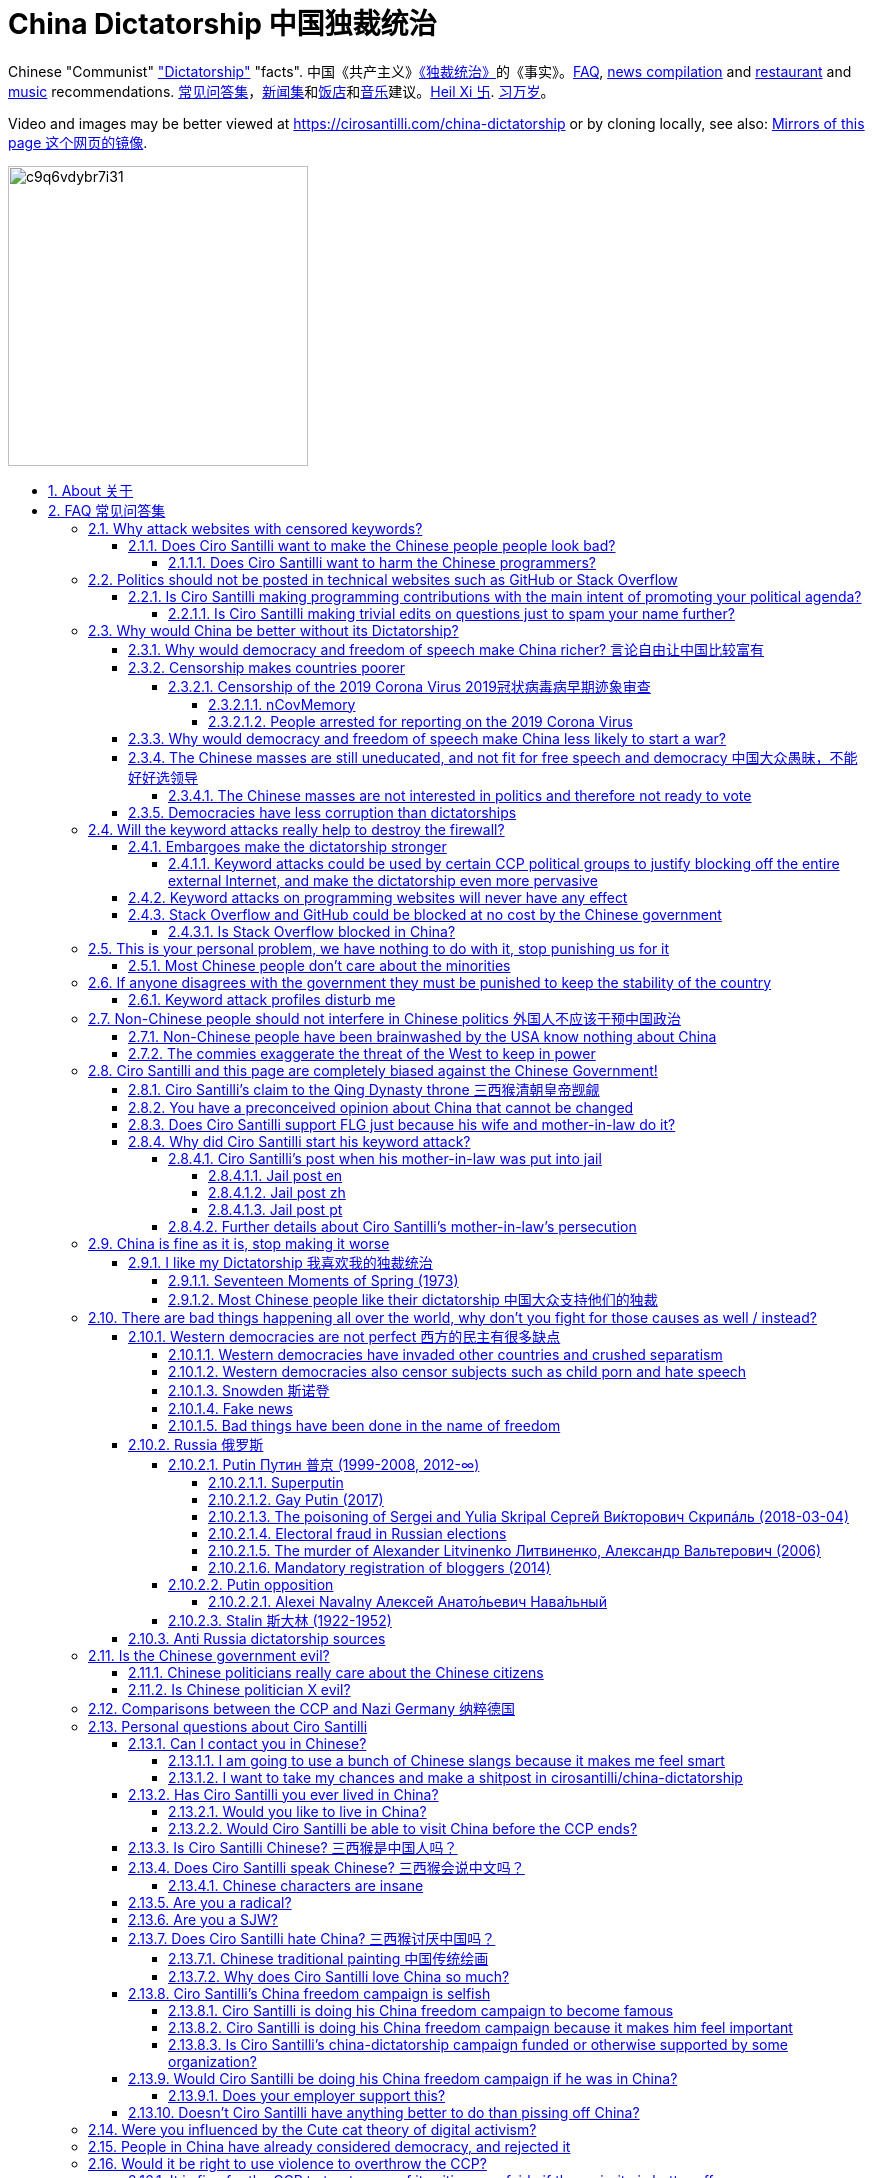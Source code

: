 = China Dictatorship 中国独裁统治
:cirosantilli-media-base: https://raw.githubusercontent.com/cirosantilli/media/master/
:idprefix:
:idseparator: -
:sectanchors:
:sectlinks:
:sectnumlevels: 6
:sectnums:
:toc: macro
:toclevels: 6
:toc-title:

Chinese "Communist" <<dictatorship,"Dictatorship">> "facts". 中国《共产主义》<<dictatorship,《独裁统治》>>的《事实》。<<faq,FAQ>>, <<news,news compilation>> and <<restaurants,restaurant>> and <<music,music>> recommendations. <<faq,常见问答集>>，<<news,新闻集>>和<<restaurants,饭店>>和<<music,音乐>>建议。<<xi-abolishes-term-limits-2018-03,Heil Xi 卐>>. <<xi-abolishes-term-limits-2018-03,习万岁>>。

Video and images may be better viewed at https://cirosantilli.com/china-dictatorship or by cloning locally, see also: <<mirrors>>.

image:https://web.archive.org/web/20191013080128if_/http://i.redd.it/c9q6vdybr7i31.jpg[height=300]

toc::[]

[[about]]
== About 关于

This repo has the following goals:

* allow copy pasting links to answers to questions/comments that have been posted a million times before by <<wumao>>, mostly under: <<faq>>. This was the original goal.
* serve as a censorship bomb to block <<github>> in China: <<keyword-attack>> to destroy the <<gfw>> and <<dictator-needs-gfw,therefore the CCP>>. Or more realistically get added to the <<github-gov-takedowns>> hall of fame.
* be a fun and sometimes silly source of Chinese mostly anti-CCP culture like a better https://en.uncyclopedia.co/wiki/China[Unencyclopedia] / https://web.archive.org/web/20191209021646/http://encyclopediadramatica.rs/China[Encyclopedia Dramatica] without the stupid stereotype jokes. Just quickly browse the pictures with Ctrl + F "Figure" and have fun.
* serve as a place where people can post interesting related stuff in the issues: https://github.com/cirosantilli/china-dictatorship/issues see also: <<shitpost>>
* highlight positive about China's culture outside of its shitty government, such as <<the-best-chinese-supermarket-food-products,food>> and <<music>>. This has two goals:
** teach foreigners (maybe even Chinese people on certain points) about amazing Chinese things that they can consume
** show wumaos that <<ciro-santilli>> is not as clueless about China as they think

[[faq]]
== FAQ 常见问答集

[[why-keyword-attack]]
=== Why attack websites with censored keywords?

<<keyword-attack, The attack>>.

To <<effective,destroy the firewall>>.

This would then end <<censorship>>.

And then <<dictator-needs-gfw,I believe>> that this would also <<why-end-dictatorship,end the dictatorship>>.

The keyword attacks increase the cost of censorship.

If commies censor things, they will get worse IT technology, and thus become <<richer,less rich>> and militarily powerful.

Since all they care about, like any other politicians, is power, the only way to make them stop censorship is to make the cost of censorship higher than not censoring.

Without the threat that China will be less technologically, and therefore militarily advanced, there is no incentive for the CCP to destroy the firewall.

The goal is to put them in a position where they have to choose between either:

* having military power
* remaining a <<dictatorship,dictatorship>>

but not both, since having both means that they will <<war,start WW3 and destroy humanity>>.

Related attack: <<photobombing-like-attacks>>.

[[harm-people]]
==== Does Ciro Santilli want to make the Chinese people people look bad?

No, the opposite.

Ciro only wants their <<dictatorship,dictatorial government>> to look bad to destroy it, and help China become <<does-ciro-santilli-hate-china,the most awesome country on Earth>>.

Even the Chinese that are against their own Government <<what-should-pro-democracy-chinese-living-in-china-do-about-the-dictatorship,cannot do much about it openly>>, so it is not their fault.

And even those <<i-like-my-dictatorship,who supported their dictatorship>> must be respected, whoever stupid and <<brainwashed-by-usa,brainwashed>> you might think they are, <<democracy-is-a-religion,since it is impossible to prove who is right or wrong in politics>>.

See also: <<about>>.

[[harm-programmers]]
===== Does Ciro Santilli want to harm the Chinese programmers?

No.

This is not revenge of any kind.

He knows he is harming you in the short term, and he doesn't like that.

But he believes that this harm is a necessary means to reach his real goal, which is to destroy the firewall, and the dictatorship.

Don't you think it is worth a try? Destroying the firewall, would <<why-end-dictatorship,enormously benefit>> not only Chinese programmers, but every single other Chinese person too.

Once the firewall is destroyed, which <<dictator-needs-gfw,may destroy the dictatorship>>, he want China to develop the best science and technology in the world, and <<would-you-like-to-live-in-china>>.

And by the way, with his https://github.com/cirosantilli[extensive contributions to open source software], Ciro is already helping China, and all underdeveloped countries, become stronger.

See also: <<disturbs>>.

[[meant-to-be-used]]
=== Politics should not be posted in technical websites such as GitHub or Stack Overflow

Is the Chinese government using the Internet the way it was meant to be used, by investing billions in <<censorship>>?

What about <<nine-nine-six-icu>>? Did you also complain about it, or did you just star it like 250k of your fellow programmers?

Any act of protest will use things in ways that it was not meant to be used.

For example, the street is not meant to showcase protest banners, it is meant to be a passageway for cars.

As engineers, we have a moral responsibility towards society. We should not blindly follow orders of those in power if it violates our principles, e.g. build weapons or censorship mechanisms. And we should freely express our principles and violation concerns.

Making a statement where no one will ever see it, like a personal website, is <<effective,sure to have no effect>>.

Much of the best art and technology is about using something in a way that it wasn't meant to be used.

Finally, the political powers of each website decide what is allowed or not on their website, and what is not allowed gets blocked. So far, Stack Overflow and GitHub's Terms of Service have said to go ahead:

* <<stack-overflow>>
* <<github>>

Infinite duplicate pool:

* https://github.com/cirosantilli/china-dictatorship/issues?q=label%3Ameant-to-be-used+
* https://github.com/caffeine-overload/bandinchina/issues/89

==== Is Ciro Santilli making programming contributions with the main intent of promoting your political agenda?

No, that is just a side effect.

If that were the case, I would definitely target more widely technologies, in particular Web and JavaScript, instead of obscure things like C and assembly in which I have spent tons of my time.

Also, as I've said elsewhere, my actions are very unlikely to have any actions. Much more likely to have any action, would be for me to become rich and powerful first, and the best way to do that is to invest in whatever I think is most useful.

Actually, it can even be argued that I'm somewhat irrational, since I would be much more likely to become rich and powerful by bowing down to the CCP and trying to get their money instead.

On the other hand, becoming rich and powerful is also highly unlikely, so maybe I'm just taking a low-risk low-reward path?

I have very little free time, and will never do something for political reasons, only things that interest me technically.

Finally, do you really think I'd be able to do such awesome projects if I had primarily political considerations in mind? XD

===== Is Ciro Santilli making trivial edits on questions just to spam your name further?

No.

I just think that the website is great, and want to push it to perfection, in particular with better Google keyword hits, and uniform grammatically correct titles.

If you think that any of my edits were harmful, please ping me and open a meta thread to discuss specific edits, and I will comply with consensus.

[[why-end-dictatorship]]
=== Why would China be better without its Dictatorship?

Because it would make China, and the world:

* <<richer,richer>>
* less likely to get into <<war,WW3>>
* <<intolerance,safer for its own citizens>>

[[richer]]
==== Why would democracy and freedom of speech make China richer? 言论自由让中国比较富有

There is infinite debate about this out there, some examples:

* https://www.becker-posner-blog.com/2011/05/can-poor-countries-afford-democracy-becker.html (https://web.archive.org/web/20180923192824/https://www.becker-posner-blog.com/2011/05/can-poor-countries-afford-democracy-becker.html[archive])
* https://www.quora.com/Is-democracy-or-authoritarianism-better-for-developing-countries

For:

* dictatorships are more likely to start <<war>> or other <<policies,crazy policies>> like the <<great-leap-forward,Great Leap Forward>>, which completely destroy the economy in one go
* society becomes richer when people know that they can do their startups, get rich, and stay in the country without fear of being persecuted unfairly and losing everything instead of migrating to Canada.
+
Any criticism of the government, even if constructive, is taken as menace to power, and more likely to be shut down, which makes the government and just becomes less efficient since there is less feedback.
* governments are monopolies, and the more powerful they are, the worst it is for competition an efficiency in general. E.g.: the startup with better government ties wins, instead of the most efficient one.

Against:

* presidents only care about the 4-8 year horizon, while dictators can make longer term decisions to maintain power forever, their power being limited only by "the people are happy enough to not start a revolution"
* dictatorships can make changes faster without the same amount of discussion that happens in democracies, where power is more spread out.
+
Killing a million people will make us richer? No problem, let's do it.
+
That is great when they make good decisions, but it sucks when they make <<war,bad ones>> more likely.

I really like https://web.archive.org/web/20180923192824/https://www.becker-posner-blog.com/2011/05/can-poor-countries-afford-democracy-becker.html[Posners'] way of putting it:

____
While average rate of growth do not appear to differ much between democracies and authoritarian regimes, the variability in performance does differ more among authoritarian governments. China has had remarkable growth since the 1980s, but the prolonged devastation and hardship produced by China's "<<great-leap-forward>>" (when millions of farmers starved to death) and its Cultural Revolution would unlikely have occurred in a democratic country like say India. Nor is it likely that say Cuba and many African nations would have suffered so long with such terrible economic policies if they had reasonably democratic institutions.
____

Maybe China was poor because of Mao's crazy communist regime. Similar regimes also made <<russia>> poor. And yes, before that exploitation by the West may have been a factor.

Definitely, the current regime is better than Mao's, but just imagine how rich China could be if it had more freedom and justice.

Imperial China lost the race for the Industrial Revolution. Will another dictatorship be able to stay on top of the next technological revolution?

==== Censorship makes countries poorer

<<dictatorship,Dictatorships>> need <<censorship>> to survive, and they must control all information to make themselves always look good: <<dictator-needs-gfw>>.

As a result, knowledge of problems flows more slowly, and therefore they also take longer to solve.

Maybe this hurts the argument, but Hillary agrees: :-)

____
But countries that restrict free access to information or violate the basic rights of internet users risk walling themselves off from the progress of the next century
____

.https://www.youtube.com/watch?v=ccGzOJHE1rw&t=2110 "Secretary Clinton Speaks on Internet Freedom", U.S. Department of State, 2010-01-22
video::ccGzOJHE1rw[youtube,height=400,width=600,start=2110]

Also mentioned at: link:https://youtube.com/watch?v=d3dE_LDz_9E?t=1681[Google versus China - VPRO documentary - 2011]

This is also the basis of a <<keyword-attack>>.

This is also well illustrated in the link:https://en.wikipedia.org/wiki/Chernobyl_(miniseries)[HBO 2019 miniseries "Chernobyl"], which suggests that part of the reason why Chernobyl happened is because of the Soviet Union's obsession to save face.

.https://www.youtube.com/watch?v=M6kYod3_gwk Chernobyl supercut scene where the reactor explodes, and a chief engineer "Comrade Dyatlov" accepts the 3.6 Roentgen measurement as "Not great, not terrible" and forwards it to his superiors who take actions based on that, even though the radiation measurement apparatus only goes up to 3.6 Roentgen. Needless to say, the actual radiation was much, much higher: when a proper measurement is made, the value is 15000 Roentgen! The URSS only admitted Chernobyl three days after when Swedish nuclear plant radiation detector alarms started going off. Notably, in order to keep it secret, they for example did not cancel the https://time.com/4313139/post-chernobyl-parade/[International Workers' Day parade in Kharkov, Ukraine which happened five days after the disaster].
video::M6kYod3_gwk[youtube,height=400,width=600]

.Photo of a CDV-717 radioactivity meter that maxes out at 3.6 Roentgen like the one that would have been used in Chernobyl. https://www.reddit.com/r/ChernobylTV/comments/bnio6n/36_roentgen_on_a_cdv717/[Source].
image::https://web.archive.org/web/20191102143219if_/https://i.redd.it/f806kp316ox21.jpg[height=400]

This suggestion is even more explicit in the fictional https://en.wikipedia.org/wiki/World_War_Z[World War Z] 2006 novel by https://en.wikipedia.org/wiki/Max_Brooks[Max Brooks] about a <<corona,virus>> outbreak in China. It was later adapted into the https://en.wikipedia.org/wiki/World_War_Z_(film)[World War Z (2013)] movie by https://en.wikipedia.org/wiki/Paramount_Pictures[Paramount]:

* https://www.theguardian.com/film/2013/jun/04/brad-pitt-china-world-war-z[]: Paramount cowards tried to kowtow and remove references to China from the movie, but it failed
* https://www.washingtonpost.com/outlook/china-barred-my-dystopian-novel-about-how-its-system-enables-epidemics/2020/02/27/cc0446f0-58e5-11ea-9000-f3cffee23036_story.html[]: no Chinese publisher dared publish the book unless China references were removed, which the author declined, and so the book was not published in China

Or https://quoteinvestigator.com/2010/05/21/death-statistic/[if you prefer]:

____
The death of one man is a tragedy, the death of millions is a statistic.
____

https://en.wikipedia.org/wiki/Amartya_Sen[Amartya Sen] is another famous proponent of similar arguments in the area of hungers: https://www.globalpolicy.org/component/content/article/211/44284.html[] (https://web.archive.org/web/20170722090616/https://www.globalpolicy.org/component/content/article/211/44284.html[archive])

____
In democratic countries, even very poor ones, the survival of the ruling government would be threatened by famine, since elections are not easy to win after famines; nor is it easy to withstand criticism of opposition parties and newspapers. That is why famine does not occur in democratic countries. Unfortunately, there are a great many countries in the world which do not yet have democratic systems.
____

although like any other political argument, https://www.nytimes.com/2003/03/01/arts/does-democracy-avert-famine.html[some disagree].

Virus outbreaks and other natural disasters also illustrate this well: <<corona>>.

[[corona]]
===== Censorship of the 2019 Corona Virus 2019冠状病毒病早期迹象审查

https://en.wikipedia.org/wiki/Coronavirus_disease_2019 | https://zh.wikipedia.org/wiki/2019冠状病毒病

The Chinese Government censored the initial outbreak in January and did not inform Wuhan on January 8, which likely made the situation much worse than what it could have been.

Good timelines so without a fucking paywall:

* https://www.axios.com/timeline-the-early-days-of-chinas-coronavirus-outbreak-and-cover-up-ee65211a-afb6-4641-97b8-353718a5faab.html "Timeline: The early days of China's coronavirus outbreak and cover-up"
* https://en.wikipedia.org/wiki/Timeline_of_the_2019–20_coronavirus_pandemic_in_November_2019_–_January_2020

Timeline:

* 2019-12-27 several genomics companies had sequenced the coronavirus and noticed the similarity to Sars. According to GeneBank, https://www.ncbi.nlm.nih.gov/nuccore/MT019529[] the sample was collected on and 23-Dec-2019 and published on 04-FEB-2020
* 2020-01-03 findings were sent to the https://en.wikipedia.org/wiki/Chinese_Center_for_Disease_Control_and_Prevention[Centre for Disease Control] (CDC, https://zh.wikipedia.org/wiki/中国疾病预防控制中心[中国疾病预防控制中心]) in Beijing, but then the https://en.wikipedia.org/wiki/National_Health_Commission[Chinese National Health Commission] (https://zh.wikipedia.org/wiki/中华人民共和国国家卫生健康委员会[中华人民共和国国家卫生健康委员会]), China's top medical authority, issued orders to not talk about it and destroy samples
* 2020-01-08 CDC team went to Wuhan to see the situation, was not informed that contagiousness of the disease had been confirmed
* 2020-01-20 the findings were made public, in an interview with Zhong Nanshan. He later said in an interview that the local government should be blamed:
+
video::LK1Pz8FmryM[youtube,height=400,width=600,start=132]
* 2020-01-23 Wuhan begins lockdown
* 2020-01-24 to 30 Chinese New Year

News coverage:

* 2020-05-12: https://www.newsweek.com/exclusive-cia-believes-china-tried-stop-who-alarm-pandemic-1503565 CIA people said China stopped the WHO from sounding the alarm from January 24 to January 30, while at the same time stockpiling protection materials
* <<caixin>> article about how early Coronavirus signs were censored:
** https://china.caixin.com/2020-03-10/101526309.html (https://web.archive.org/web/20200317111527/http://china.caixin.com/2020-03-10/101526309.html[archive]) "李文亮所在医院为何医护人员伤亡惨重？" (Why did Li Wenliang's [李文亮] hospital suffer heavy casualties?)
** https://www.caixinglobal.com/2020-02-29/in-depth-how-early-signs-of-a-sars-like-virus-were-spotted-spread-and-throttled-101521745.html (paywall) "In Depth: How Early Signs of a SARS-Like Virus Were Spotted, Spread, and Throttled"
** https://www.thetimes.co.uk/article/chinese-scientists-destroyed-proof-of-virus-in-december-rz055qjnj "Chinese scientists destroyed proof of virus in December". Paywall skip: https://archive.md/xOKiu Terrible copy paste of some Caixin article with no sources/precise names.
* https://www.businessinsider.com/china-information-crackdown-on-wuhan-coronavirus-2020-1 "China spent the crucial first days of the Wuhan coronavirus outbreak arresting people who posted about it online and threatening journalists" (https://web.archive.org/web/20200124113400/https://www.businessinsider.com/china-information-crackdown-on-wuhan-coronavirus-2020-1?r=US&IR=T[archive])
* https://www.vice.com/en_us/article/g5xykx/you-can-now-go-to-jail-in-china-for-criticizing-beijings-coronavirus-response "You Can Now Go to Jail in China for Criticizing Beijing’s Coronavirus Response"
* https://www.vice.com/en_us/article/qjdn4d/doctors-in-wuhan-are-still-dying-and-beijing-is-still-trying-to-silence-them Ai Fen's (艾芬) report of how the situation was mishandling was censored
* 2020-04-13 https://edition.cnn.com/2020/04/12/asia/china-coronavirus-research-restrictions-intl-hnk/index.html "Beijing tightens grip over coronavirus research, amid US-China row on virus origin". The Government can now veto papers from being published on the subject of the origin of COVID-19.

Some believe that the Chinese government grossly under-reported death counts. Official figures were about only 3300 deaths, in the insanely densely populated Wuhan area, while Italy had reached 10000 deaths:

* 2020-04-19 https://www.youtube.com/watch?v=Nr280LWjJT0&t=2198 Trump says on a White House briefing he does not believe China's case count due 
* 2020-04-01 https://www.bloomberg.com/news/articles/2020-04-01/china-concealed-extent-of-virus-outbreak-u-s-intelligence-says CIA speaks
* 2020-03-29 https://www.dailymail.co.uk/news/article-8165717/Locals-Wuhan-believe-42-000-people-died-coronavirus.html Reports of funerary urns sold

Maybe China is saying the truth this time. Maybe the rapid Dictatorship response worked. But maybe the most important lesson to take out of this is: no one trusts a Dictatorship, after an infinitely long history of lies and no freedom of the press.

On the other hand, one may argue that the "city closure" measures were stronger/faster than in democracies.

Doctor Li Wenliang (李文亮) reported the virus, but was told by authorities to stay quiet, and later died from the virus, becoming somewhat of a martyr:

* https://www.bbc.com/news/world-asia-china-51409801
* https://chinadigitaltimes.net/chinese/2020/02/【网络民议】你能做到吗？-你听明白了吗？/

The following excerpt from his forced confession trended:

____
你能做到吗？ +
你听明白了吗？
____

Translation:

____
Can you manage? +
Do you understand?
____

.Selfie of Li Wenliang on his hospital bed before he died. https://www.bbc.com/news/world-asia-china-51409801[Source].
image::https://web.archive.org/web/20200209173001im_/https://ichef.bbci.co.uk/news/320/cpsprodpb/10FFE/production/_110803696_drli1.jpg[height=400]

.Corona Xi mural of <<xi-jinping>> morphed into a Coronavirus by https://en.wikipedia.org/wiki/Lushsux[Lushux]. Fuller composition view: https://twitter.com/lushsux/status/1243830638966235136[]. Reddit called it https://www.reddit.com/r/pics/comments/fqku03/winnie_the_flu/[Winnie the Flu] in a reference to <<winnie-the-pooh>>. https://www.reddit.com/r/pics/comments/fqku03/winnie_the_flu/[Source].
image::https://web.archive.org/web/20200401093459im_/https://i.redd.it/ulqhu0q38fp41.jpg[height=500]

====== nCovMemory

Popular GitHub repo documenting personal experiences and media reports:

* https://github.com/2019ncovmemory/nCovMemory "新冠肺炎记忆：报道、非虚构与个人叙述" 2020 New coronavirus pneumonia memories: reports, non-fictional and personal accounts.
* https://github.com/memoryhonest/nCovMemory-en translation project

Other interesting GitHub repositories: <<github-repositories-with-censored-information>>.

====== People arrested for reporting on the 2019 Corona Virus

* https://en.wikipedia.org/wiki/Chen_Qiushi[Chen Qiushi] (https://zh.wikipedia.org/wiki/陈秋实_(律师)[陈秋实])
** Twitter: https://twitter.com/chenqiushi404
** YouTube: https://www.youtube.com/channel/UCv361SF6FKznoGPKEFG9Yhw
** https://edition.cnn.com/2020/02/09/asia/wuhan-citizen-journalist-intl-hnk/index.html "Chen Qiushi spoke out about the Wuhan virus. Now his family and friends fear he's been silenced"
** 2020-04-18 https://www.vice.com/en_uk/article/epgek4/he-traveled-to-wuhan-to-report-on-coronavirus-and-hasnt-been-heard-from-since "He Traveled to Wuhan to Report on Coronavirus – and Hasn't Been Heard From Since"
** https://youtube.com/watch?v=Iwpr55PZEJ8 "Lawyer Chen Qiushi documenting coronavirus epicentre disappears" by "South China Morning Post"
+
video::Iwpr55PZEJ8[youtube,height=400,width=600]
* Fang Bin (方斌)
** Twitter: https://twitter.com/GuqZJRTOvbqbGub
** YouTube: https://www.youtube.com/channel/UCRItarzSwqakT-EZkSvuy3A
*** The last YouTube video simply says:
+
____
全民反抗 +
https://zh.m.wiktionary.org/zh-hans/还政于民[还政于民] +
方斌书
____
+
which translates as:
+
____
All the people, revolt. +
Return the country (politics) to its people. +
Written (calligraphed) by Fang Bin.
____
+
video::_7VIG2qp0j4[youtube,height=400,width=600]
** https://www.youtube.com/watch?v=sUvBNpkxrJo "Fang Bin is second Chinese citizen journalist to vanish while reporting from coronavirus epicentre" by "South China Morning Post"
+
video::sUvBNpkxrJo[youtube,height=400,width=600]
* https://en.wikipedia.org/wiki/Li_Zehua[Li Zehua] (https://zh.wikipedia.org/wiki/李泽华_(记者)[李澤華])
** YouTube https://www.youtube.com/channel/UCJHUpBCNKrZwBhxfcIrP8Aw
** Twitter https://twitter.com/kcrissli
** 2020-02-28 https://www.vice.com/en_us/article/qjdejp/a-chinese-citizen-journalist-covering-coronavirus-just-live-streamed-his-own-arrest
* 2020-04-25: Chen Mei, Cai Wei and his girlfriend, who contributed to <<terminus2049>>

[[war]]
==== Why would democracy and freedom of speech make China less likely to start a war?

This has been discussed to death:

* https://en.wikipedia.org/wiki/Democratic_peace_theory
* https://en.wikipedia.org/wiki/Perpetual_Peace:_A_Philosophical_Sketch

Some arguments include:

* the people who will actually fight and die on the front can't vote against it
* dictators have huge power, so if they put it in their heads that they want to start a war, it is much harder for sensible people to stop them
* dictators need <<evil-west,to keep the people in fear all the time to keep their power>>, and a war is a great way to achieve that

[[uneducated-masses]]
==== The Chinese masses are still uneducated, and not fit for free speech and democracy 中国大众愚昧，不能好好选领导

When will they be ready? Who decides? What if they think that they are <<tiananmen,ready now>>?

In George Bernard Shaw's "Maxims for Revolutionists" words:

____
Democracy substitutes election by the incompetent many for <<corruption,appointment by the corrupt few>>.
____

Many democracy supporters jokingly recognize democracy's shortcomings.

A https://winstonchurchill.org/publications/finest-hour/finest-hour-141/red-herrings-famous-quotes-churchill-never-said/[fake Churchill quote]:

____
The best argument against democracy is a five minute conversation with the average voter.
____

Art Spander:

____
The great thing about democracy is that it gives every voter a chance to do something stupid.
____

Laurence J Peter:

____

Democracy is a process by which the people are free to choose the man who will get the blame.
____

===== The Chinese masses are not interested in politics and therefore not ready to vote

But how would they be interested in politics or be able to discuss, if it is impossible to a different view without going to jail?

What about the <<tiananmen,1 million people in Tiananmen>> and the 70 million <<falun-gong>> followers? Did they not care?

.<<rebel-pepper>> cartoon about a pig who does not care about politics because it cannot be eaten. 民主又不能当饭吃 https://twitter.com/remonwangxt/status/1131398147253710850[Source].
image::https://web.archive.org/web/20191220204455if_/https://pbs.twimg.com/media/D7OImmpWsAEYXEN.jpg[height=600]

.Translation by Ciro Santilli of the Rebel Pepper cartoon about the pig who does not care about politics because it cannot be eaten.
image::{cirosantilli-media-base}/Rebel_pepper_pig_can%27t_eat_democracy_cartoon_translated_to_English_by_Ciro_Santilli.jpg[height=600]

[[corruption]]
==== Democracies have less corruption than dictatorships

One of the key points of <<xi-jinping,Xi Jinping's>> governments has been to quench corruption. And use that as an excuse to get rid of rivals while at it.

However, there is one much better solution to that: democracy and freedom of speech.

The reason is obvious: with censorship, corrupt politicians can <<internal-censorship,internal censorship>> anything bad that they did, and so it becomes much harder to destroy corruption.

In George Bernard Shaw's "Maxims for Revolutionists" words:

____
Democracy substitutes election <<uneducated-masses,by the incompetent many>> for corruption,appointment by the corrupt few.
____

[[effective]]
=== Will the keyword attacks really help to destroy the firewall?

Even if it is not, it does not matter, since Ciro spends so little time doing it: <<better-to-do>>.

.https://en.wikipedia.org/wiki/House_of_Cards_(American_TV_series)[House of Cards] S01E02 "Nobody can hear you. Nobody cares about you. Nothing will come of this." GIF. https://houseoflessons.tumblr.com/post/43967209684/on-protesters-nobody-can-hear-you-nobody-cares[Source].
image::https://web.archive.org/save/_embed/http://78.media.tumblr.com/c958931381d9efa62f158d885f3ca811/tumblr_mirhy5eQPY1s6tut4o1_r1_500.gif[height=400]

[[embargo]]
==== Embargoes make the dictatorship stronger

The <<keyword-attack,keyword attack>> is basically an embargo.

There is already a lot of literature about this, especially in the cases of Cuba and North Korea. It is basically a libertarian vs conservative / Cato vs Heritage thing in the US:

* https://www.cato.org/publications/commentary/no-embargo-harms-cubans-gives-castro-excuse-policy-failures-regime
* https://www.heritage.org/trade/report/why-the-cuban-trade-embargo-should-be-maintained
* https://www.slate.com/articles/news_and_politics/the_big_idea/2006/08/thanks_for_the_sanctions.html

The key dilemma is:

* if we keep contact with the Dictatorship, maybe its people will see that democracy is better and start a liberating revolution
* if we keep giving technology to the Dictatorship and it does not become a democracy, we are making a Dictatorship more technologically advanced, and therefore <<war,dangerous>>

Some interesting aspects of the keyword attack embargo:

* it is immediately self-enforcing: we don't need politicians to decide and enforce the complex "if you do this, we punish you like that" question.
+
By political and technological information is together, and this immediately puts the dictatorship in a bad spot, without us having to decide anything.
* by affecting programmers in particular through Stack Overflow and GitHub, we make them more likely to develop better <<censorship-circumvention,Firewall climbing>> tools themselves

One point in favor of the embargo is that China has opened up since the '80s '90s, but did freedom improve at all? Under <<xi-jinping>>, it may be argued that it did not, and maybe that we should just stop feeding them technology and accept that they won't become free.

Trump's link:https://www.theguardian.com/commentisfree/2019/jun/02/trump-banning-huawei-beginning-of-biggest-trade-war-ever-united-states[2019 China trade war], and in particular the <<huawei>> ban, is an event that has brought this question to the spotlight once again.

===== Keyword attacks could be used by certain CCP political groups to justify blocking off the entire external Internet, and make the dictatorship even more pervasive

It is a risk, but it would make China drastically <<richer,less powerful>>, so at least they wouldn't be able to start or sustain <<war,WW3>>. So I don't think it will go that way.

[[effect]]
==== Keyword attacks on programming websites will never have any effect

That is true with high probability, just like any other individual who tries to influence 1B people.

Every action is statistical: I just push the balance a little bit towards freedom.

This FAQ and any talk is useless. You and I are wasting our time here.

The possibility of blocking Stack Overflow and GitHub is 1000x more useful than any talk, but it is still useless.

However, potentially blocking those websites takes <<better-to-do,0 of my time>>, I just leave the content there, so it is worth my time.

To have an idea, in 2015 there are about:

* 20M developers in the world
* 2M in China : https://www.quora.com/Approximately-how-many-programmers-are-there-in-the-world https://www.techrepublic.com/blog/european-technology/there-are-185-million-software-developers-in-the-world-but-which-country-has-the-most/
* 5M Stack Overflow users https://data.stackexchange.com/stackoverflow/query/227868/select-count-from-users
* TODO I wonder what percentage of GDP those programmers control. I'll bet any programmer on Stack Overflow is at least 5x more powerful than the average Chinese.

And if we never start somewhere, nothing will ever happen.

[[so-block-cost]]
==== Stack Overflow and GitHub could be blocked at no cost by the Chinese government

Hitting the block button has, of course, no cost.

The cost of blocking Stack Overflow lies of course in the loss of information, and slower technological development, see also: <<why-keyword-attack>>

Remember that it is not possible for the Chinese government to block only certain pages of HTTPS websites due to encryption: either the entire IP / domain name is blocked, or nothing.

The 2019 <<nine-nine-six-icu>> event however brought to my attention that Chinese (usually WebKit-based) browsers are already censoring HTTPS websites selectively of course, see e.g.: https://github.com/996browser/996.BROWSER/tree/77f28a36a862e3cc4d238dc47c19872156096bc4

But I doubt developers use those browsers, right? The only way would be for China to forbid foreign browsers entirely.

===== Is Stack Overflow blocked in China?

There was no clear evidence of that as of April 2020: https://meta.stackoverflow.com/questions/267715/is-stack-overflow-accessible-in-china/288497#288497

It worth noting however that as mentioned at <<is-stack-overflow-blocked-in-china>> that websites can become non-functional if CDNs they rely on are taken down, instead of the website being taken down itself.

For example, Stack Overflow relied on Google for some of its JavaScript and on Imgur for images, both of which are blocked in China.

=== This is your personal problem, we have nothing to do with it, stop punishing us for it

We have to fight for justice for our fellows, or else when injustice happens to us, no one will fight for use either.

Every form of protest incurs some damage. E.g., if we manifest on the street, it generates a traffic jam.

I don't like it, but I think it is worth it.

If you just work to make money and have a good life, without any plans to improve the government, you are just making the economy of the dictatorship stronger, then when they start a <<war,war>> or kill yet another minority, blood will also be on your hands. See also: <<what-should-western-countries-do-about-china>>.

[[intolerance]]
==== Most Chinese people don't care about the minorities

How can you be that certain that your children won't have dissident ideas and be punished unfairly for them?

Intolerance is a risky way to live. Everyone is part of one minority in one way. If all minorities were oppressed, everyone would be oppressed.

Dictatorships crush minorities much more than democracies.

Do think the majority of the Chinese people would vote to put 50 year old <<falun-gong>> meditating <<ciro-santilli-mother-in-law-jail,aunties in jail>>, if the CCP hadn't made a huge propaganda campaign and used an iron fist?

Are the Chinese really that selfish to vote for this oppression, even as the <<censorship,free media>> would show videos of meditating old ladies in jail on national television? <<ciro-santilli>> does not believe this.

Minorities are put in jail because the CCP fears them. Dictatorships can only survive if there is zero difference in opinion in the population.

The famous https://en.wikipedia.org/wiki/First_they_came_...[First they came ...] text comes to mind in which <<nazi,the priest Martin Niemöller regrets not having supported the rights of his opponents that were unfairly treated by the Nazi Government>>:

____
First they came for the socialists, and I did not speak out +
Because I was not a socialist.

Then they came for the trade unionists, and I did not speak out +
Because I was not a trade unionist.

Then they came for the Jews, and I did not speak out +
Because I was not a Jew.

Then they came for me +
and there was no one left to speak for me.
____

See also: https://en.wikipedia.org/wiki/Intolerance_(film)[Intolerance (1916) film]

[[stability]]
=== If anyone disagrees with the government they must be punished to keep the stability of the country

Destroying diversity is the best way to reach a point where everyone can agree to start <<war,a new big war and destroy everything>>.

The CCP thrives on the excessive <<evil-west,fear it instigates into its own people>>.

How can society improve, if we are never allowed to try new things out?

Change in democracies does not require <<violence,violence>>. Violence happens because the government punishes any dissidence, even if pacific, to retain its own power.

In democracies, radical policy changes happen without dropping a single drop of blood. People vote, and policies change, end of the story. In https://en.wikipedia.org/wiki/John_F._Kennedy[JFK's] words:

____
Those who make peaceful revolution impossible will make violent revolution inevitable
____

See also:

* https://en.wikipedia.org/wiki/Nonviolent_revolution#As_it_relates_to_democracy
* https://en.wikisource.org/wiki/Address_on_the_First_Anniversary_of_the_Alliance_for_Progress

.https://www.youtube.com/watch?v=dXRG7yiqR3I Passage of Kennedy's discourse that contains the quote "Those who make peaceful revolution impossible will make violent revolution inevitable".
video::Iwpr55PZEJ8[youtube,height=400,width=600]

[[disturbs]]
==== Keyword attack profiles disturb me

But isn't it better to be annoyed than having <<war,war>>, <<richer,being poor>> or <<xinjiang,put into jail unfairly>>?

If the truth is too much for you to bear, worry not, you can use either:

* this cool browser extension to clean up Stack Overflow: https://greasyfork.org/en/scripts/32236-stackoverflow净化器 "StackOverflow净化器"
** GitHub user with the same username: https://github.com/EternalPhane
** https://web.archive.org/web/20181211094818/https://greasyfork.org/en/scripts/32236-stackoverflow%E5%87%80%E5%8C%96%E5%99%A8
** https://web.archive.org/web/20181211094917/https://greasyfork.org/en/forum/discussion/47981
* a custom ad terminator expression shown at: https://github.com/cirosantilli/china-dictatorship/issues/87 `stackoverflow.com##a[href="/users/895245/ciro-santilli-%e6%96%b0%e7%96%86%e6%94%b9%e9%80%a0%e4%b8%ad%e5%bf%83%e6%b3%95%e8%bd%ae%e5%8a%9f%e5%85%ad%e5%9b%9b%e4%ba%8b%e4%bb%b6"]`

Installing any of those immediately give you <<social-credit-system,10 Sesame Points>>, <<xi-abolishes-term-limits-2018-03,习万岁>>, 

See also: <<harm-programmers>>.

[[not-chinese]]
=== Non-Chinese people should not interfere in Chinese politics 外国人不应该干预中国政治

. We live in the same world.
+
If China's <<richer,economy>> is bad, my economy is worse.
+
If China's environment is bad, my environment is worse.
+
If China's environment is bad, my environment is worse.
+
If China <<war,starts a war>>, I might have to fight it.
+
If China <<corona,fails to control a viral outbreak>>, I might get infected.
. If I lived under a dictatorship, I would welcome foreign intervention.
+
Even if you don't, I know several Chinese who do.
+
Are you certain that your beloved CCP would be in power today if the link:https://china-journal.org/2018/02/26/why-did-chiang-kai-shek-lose-china-the-guomindang-regime-and-the-victory-of-the-chinese-communist-party[Japanese hadn't weakened the Guomindang] and the link:https://www.wilsoncenter.org/blog-post/how-stalin-elevated-the-chinese-communist-party-to-power-xinjiang-1949[Soviet Union helped out Mao]?
. You have been brainwashed by the commies who say that all foreigners are bad :-)
+
The commies do this because most foreign countries are telling the Chinese to get rid of the dictatorship.
+
Most foreigners actually want what is best for China.
. Oh, China xref:belt-and-road-initiative[would never ever do anything like that], would it?
. You can't do anything about it.
+
I don't like this argument, but in the end, this is what all politics comes down to: power.
+
I recognize that in that sense, I may be similar to the CCP and any other political party.
+
But conversely: <<effective>>.
+
.https://en.wikipedia.org/wiki/House_of_Cards_(American_TV_series)[House of Cards] S01E02 "Nobody can hear you. Nobody cares about you. Nothing will come of this." GIF. https://houseoflessons.tumblr.com/post/43967209684/on-protesters-nobody-can-hear-you-nobody-cares[Source].
image::https://web.archive.org/save/_embed/http://78.media.tumblr.com/c958931381d9efa62f158d885f3ca811/tumblr_mirhy5eQPY1s6tut4o1_r1_500.gif[height=400]
+
.https://youtube.com/watch?v=SRPiE59e8NU House of Cards S01E02 Officer: "Some guy was trying to get into the building, when we said "no" he started tearing his clothes off." Frank: "Nobody can hear you. Nobody cares about you. Nothing will come of this. Why don't you let these nice gentlemen take you home?" video clip. Interpretation: https://movies.stackexchange.com/questions/94608/what-can-we-make-out-of-the-final-scene-from-house-of-cards-season-1-ep-2
video::SRPiE59e8NU[youtube,height=400,width=600]

Why don't you go instead <<shitpost,shitpost>> in one of the following repositories and which are written in Chinese by Chinese citizens, many of which have many times more stars than china-dictatorship, and therefore <<keyword-attack,are much more effective at taking down the GFW>>? <<github-repositories-with-censored-information>>.

See also:

* <<is-ciro-santilli-chinese>>
* <<evil-west>>

Duplicate pool: https://github.com/cirosantilli/china-dictatorship/issues?q=label%3Anot-chinese+

[[brainwashed-by-usa]]
==== Non-Chinese people have been brainwashed by the USA know nothing about China

Everyone is "brainwashed" by their environment.

I don't doubt that you know more about China than me.

But if you are Chinese, also consider that you have been brainwashed by the commies, so likely much more than me since you live in a dictatorship.

So, instead of saying that, why don't you just actually prove your point by teaching me something interesting about China that I don't know about? I love learning new things.

But please, link to reference material instead of just saying it, it will be much more convincing.

See also: <<western-democracies-are-not-perfect>>.

[[evil-west]]
==== The commies exaggerate the threat of the West to keep in power

This is a common strategy, but the West is not as evil as they say:

____
Once upon a time, there was a farmer with a farm.

One day, the animals on the farm started feeling a bit trapped, and started bumping against the fence to get out.

The farmer, however, was smart, and told the animals:

_____
Careful! There is a wolf outside! If you go out, you will be eaten by the wolf!
_____

The animals, were not that smart, and listened to the farmer, they were afraid!

From time to time, one of the animals would disappear (and without their knowledge, reappear on the farmer's dinner table).

But the farmer kept giving the animals delicious food without them making any effort, so they decided to believe the farmer's explanation that animal had escaped and been eaten by the wolf.

Maybe, there was actually a wolf outside. But if they had escaped, only some of the animals would have been eaten by that wolf.

But by staying on the farm, all the animals were, sooner or later, eaten one by one.
____

TODO source.

Duplicate pool: https://github.com/cirosantilli/china-dictatorship/issues?q=label%3Aevil-west+

.French political cartoon from 1898 by https://en.wikipedia.org/wiki/Henri_Meyer[Henri Meyer] showing leaders of Western powers, Russia and Japan splitting up China between them. The CCP would arguably <<not-chinese,not have raised to power if not due to Japanese interference>>. Maybe the West deserves the CCP they helped create. https://commons.wikimedia.org/wiki/File:China_imperialism_cartoon.jpg[Source].
image::https://upload.wikimedia.org/wikipedia/commons/thumb/3/32/China_imperialism_cartoon.jpg/438px-China_imperialism_cartoon.jpg[height=500]

[[bias]]
=== Ciro Santilli and this page are completely biased against the Chinese Government!

<<ciro-santilli>> prefers the term focused :-)

That being said, Ciro takes the agenda of information sources very seriously.

E.g. he tries to clearly classify Communist Party, Falun Gong, and Western government linked sources.

Any evidence of positive political progress will also be added to this repo, e.g. people openly discussing politics online, human rights activists doing political stuff and not being put into jail, etc.

Party promises do not count, only reports of activities by individuals.

See also:

* <<flg-bias>>
* <<radical>>

[[throne]]
==== Ciro Santilli's claim to the Qing Dynasty throne 三西猴清朝皇帝觊觎

Ciro Santilli's <<wife>>, her mother, and paternal cousin, believe that Ciro's wife is the descendant of the brother of a recent https://en.wikipedia.org/wiki/Qing_dynasty[Qing emperor] through her father's family.

Although they have not been able to produce concrete evidence, which could be explained by the endless political turmoils in 20th century China, Ciro decided that this would be a good bet to take, and married her anyway.

If anyone is able to provide further evidence of this relationship, please, please, please get in touch.

The family tree that Ciro has reconstructed orally is:

* Ciro's wife:
** Father: Ai Dayi (艾大义) born: 1932 in Shenyang
*** Father: Ai Xikang (艾锡康)
**** Father: Ai Pushan (艾溥?) (pu character presumed from generation mark, same generation as Puyi, the Last Emperor!). https://en.wikipedia.org/wiki/Zaitao has a Pushen (溥伸), but he died at 13 years old in 1928.
**** Younger brother 2: Ai Xiyuan (艾锡?) Professor at https://en.wikipedia.org/wiki/Northeastern_University_(China) Apparently had no Children.
**** Younger brother 3: Ai Xicong (艾锡?) Graduated in law in Japan in https://en.wikipedia.org/wiki/Waseda_University[Waseda University] Was the top official of the https://en.wikipedia.org/wiki/National_Police_Agency_(Japan) in China when it was occupied by Japan (警察廳长) Passed first by Taiwan.
**** Younger brother 4: Ai Xiying (艾锡?)
**** Younger brother 5: Ai Xifu (艾锡?) Together with Ai Xiying, they were went to the Republic of China Military Academy and were high ranking officials in the war against the Japanese in the https://en.wikipedia.org/wiki/Second_Sino-Japanese_War[] (八年抗战). Later was a congressman in Taiwan.
** Younger sister: Ai Shiping (艾世？)
** Older brother: Zhao Yingjie. Studied law in Japan also at https://en.wikipedia.org/wiki/Waseda_University[Waseda University].

Many of them have had different names in different places/countries, notably many used the name 肇(Zhao) rather than 艾.

This wiki page contains a good family tree of the most important Qing people: link:++https://en.wikipedia.org/wiki/Family_tree_of_Chinese_monarchs_(late)#Qing_dynasty++[]

Further anecdotal indicators follow.

Ciro's wife and family are clearly of the https://en.wikipedia.org/wiki/Manchu_people[Manchu ethnicity] just by looking at them, and they originally lived in the North East of China

His wife's family name is the very unusual 艾, pronounced "ai4", which she claims is a reference to the 愛(also pronounced ai4) in https://en.wikipedia.org/wiki/Aisin_Gioro[愛新覺羅], which is the name of the Manchu ruling clan of the Qing dynasty.

Ciro's father-in-law, who he barely met, was very old when he had his daughter, and passed away before Ciro could talk a lot with him, which is consistent with the claims that he spent several years in jail during <<mao-zedong,Mao's>> purges, see also: <<wife>>.

Bibliography:

* https://en.wikipedia.org/wiki/Head_of_the_House_of_Aisin_Gioro
* https://www.zhihu.com/question/34813921 现在清朝皇室的后代现状如何？ What is the current status of the descendants of the Qing royal family?
* https://www.quora.com/Are-there-any-descendants-of-the-Qing-Dynasty-left-currently

.Ciro Santilli's portrait as Qing emperor. https://en.wikipedia.org/wiki/File:清_郎世宁绘《清高宗乾隆帝朝服像》.jpg[Original image].
image::{cirosantilli-media-base}/Ciro_Santilli_portrait_as_Qing_emperor.jpg[height=600]

[[preconceived]]
==== You have a preconceived opinion about China that cannot be changed

I try to justify here why I think China would be better with democracy, but I know that ultimately all of this is useless.

Our opinions are all determined genetically and by bring-up, and there is nothing I can do to change yours, or you change mine.

From that point of view, all of this is just a cold blooded political game, in which I try to force the CCP to take down the Firewall: <<why-keyword-attack>>.

Unfortunately I'm still human and do get annoyed or sad sometimes, but never mad, even if your opinion is contrary to mine, and therefore wrong :-) The <<reply-policy,reply policy>> helps reduce such frustrations tremendously however.

I also have doubts about certain things I do as expressed throughout this FAQ.

Also, I have never said that anyone else is wrong.

In the end, I just end up thinking about new replies to things people say to me, and add them to this FAQ so that future replies will be faster to copy paste. See also: <<better-to-do>>.

The real goal of this FAQ is not to convince people, but rather to determine who is an ally and who is not, and get those allies together to defeat the commies.

[[flg-bias]]
==== Does Ciro Santilli support FLG just because his wife and mother-in-law do it?

Not consciously, Ciro thinks would likely support them even if I didn't have family ties to <<falun-gong>>.

Likely he wouldn't have started this campaign if he didn't know them of course.

But of course, this is impossible to answer objectively.

Wouldn't you be rather upset if your <<ciro-santilli-mother-in-law-jail,mother in law were put into jail unfairly for 15 days>>?

But don't you think that <<falun-gong-is-not-important-to-be-worth-discussing,**70 million** people (6% of the total population in 2000!)>> getting completely squashed by the Party illustrates extremely well the dangers of the dictatorship?

With that in mind, Ciro tries his best to give FLG only the right level of exposure I think it deserves relative to other events, according to these guidelines: <<keyword-choice>>.

If more recent events of mass human rights violations happen, especially affecting in the order of tens of million people, I will probably rank higher than Falun Gong, this was the case for <<xinjiang,Xinjiang in 2019>> for example, even though it only affected a measly million.

==== Why did Ciro Santilli start his keyword attack?

The last straw that led <<ciro-santilli>> to start the <<keyword-attack>> on <<stack-overflow>> was when on March 2015 his girlfriend's mother was arbitrarily kept 15 days in jail for doing <<falun-gong>>. He posted about this at:

* https://twitter.com/cirosantilli/status/579270450984984576
* https://www.facebook.com/cirosantilli/posts/952661734753174

I then continued because I hate political <<censorship,censorship>>, and because <<does-ciro-santilli-hate-china,I love China>>.

[[ciro-santilli-mother-in-law-jail]]
===== Ciro Santilli's post when his mother-in-law was put into jail

Maybe some people would be happy if their mother-in-law were put into jail. But unfortunately, this wasn't the case for <<ciro-santilli>>.

.<<ciro-santilli>> with his soon-to-be mother-in-law before his wedding in 2017. Annoying? Sometimes. But threat to the fucking Chinese State? How fucked does your political system have to be for the answer to be a "yes"?
image::{cirosantilli-media-base}/Ciro_Santilli_with_his_mother_in_law_during_his_wedding_in_2017.jpg[height=600]

====== Jail post en

My girlfriend's mother, a 63 year old lady, was kept 15 days inside a Chinese "correctional facility" because she does Falun Gong.

She had to stay all the time in a small room with a bed and a toilet, under video surveillance, being fed three meager meals a day.

I see Falun Gong https://en.wikipedia.org/wiki/Falun_Gong as just another <<flg-religion,moderate religion>> which causes no harm to its believers. The only reason that it is unofficially outlawed in China is because the communists fear it as a political competitor.

There was no trial and no explanation. She was going to take a train to visit her sister. But she didn't know that there was an important political event happening in the capital: https://en.wikipedia.org/wiki/12th_National_People's_Congress So the police at the station, who already knew she did Falun Gong, took her away.

When she came back home, the house had been searched and was all messed up. Her religious books and computer were missing.

I'm glad she was not physically harmed. I find it fascinating how even well educated Chinese support a government which simply does not represent some of its people. How will you feel <<intolerance,when something like that happens to your own family, and there is nothing you can do about it>>?

====== Jail post zh

Translation by <<why-does-ciro-santilli-love-china-so-much,my wife>>:

我女朋友的母亲，一位63岁的女士被监禁在一个中国的"劳教所"，只因为她炼法轮功。

她被迫待在一个小屋子里面，只有一张床和一个排泄的地方，一直处在监视器下，每天两个窝头一碗只有几个白菜叶的汤。

我看过法轮功https://en.wikipedia.org/wiki/Falun_Gong 只是一个和平的信仰，对相信它的人没有任何坏处。它在中国被非官方的定为违法（其实没有一项明确法律禁止），唯一的原因就是工产党害怕它是一个政治竞争对手。

没有审讯没有任何解释。她正准备坐火车去看她的姐姐。但是她并不知道那个时候有重要的政治会议正在首都进行：https://en.wikipedia.org/wiki/12th_National_People's_Congress
所以那些知道她炼法轮功的铁路警察把她带走了。

当她回到家中时，房子被搜查过了，四处一切混乱。她的信仰书籍和电脑都没有了。

我很庆幸的是她身体并没有受到伤害。我觉得很意思的是一些受过良好教育的中国人怎么能够迫害一部分它的人民的政府呢？如果这样的事情发生在你的家庭，而你什么都不能做，你会怎么想？

====== Jail post pt

Translation by myself:

A mãe da minha namorada ficou 15 dias num "centro de correção" chines porque ela faz Falun Gong.

Ela ficou o tempo todo num quarto pequeno com uma cama e banheiro, sobe videovigilância, recebendo 3 refeições pequenas por dia.

Para mim, o Falun Gong https://en.wikipedia.org/wiki/Falun_Gong é apenas mais uma religião moderada que não causa nenhum problema para seus crentes. A única razão pela qual ele é proibido na China é porque os comunistas tem medo dele como competidor politico.

Não houve julgamento nem explicação. Ela ia pegar um trem para ver sua irmã, mas ela não sabia que teria um evento político importante na capital: https://en.wikipedia.org/wiki/12th_National_People's_Congress Então a polícia da estação, que já sabia que ela faz Falun Gong pegou ela.

Quando ela voltou pra casa, a casa tinha sido procurada pela polícia e estava uma bagunça. Os livros religiosos e seu computador foram confiscados.

Eu fico feliz apenas que ela não sofreu abuso físico. Eu acho fascinante como mesmo muitos chineses educados apoiam ainda um governo que não representa parte do povo. Como você vai se sentir quando algo do tipo acontecerá com a sua família, e você não pode fazer nada sobre isso?

===== Further details about Ciro Santilli's mother-in-law's persecution

March 2015: 15 days in jail for no reason: https://www.facebook.com/cirosantilli/posts/952661734753174

June 2017: 3 cops came to her house. She was there. They asked if she still did Falun Gong. She said yes. They took photos of her Falun Gong books / posters. They were polite.

October 2017: 7 - 8 cops came to her house _at 11PM_. They knocked the door strongly and made noise, and questioned neighbours of her whereabouts. Luckily she was not there.

=== China is fine as it is, stop making it worse

Welcome to the wonderful world of democracy, a world where people can have different political opinions than you :-)

If you are so fine, why are you reading this at all? Go back to being fine.

See also:

* <<why-end-dictatorship>>
* <<preconceived>>

[[i-like-my-dictatorship]]
==== I like my Dictatorship 我喜欢我的独裁统治

Ciro Santilli can understand that.

It must feel good to have <<li-hongzhi,absolute truth>> in the <<democracy-is-a-religion,Cult of Xi>>, and let the black police <<against-censorship-and-flg,get rid of weirdos for you>>.

But when the dictatorship turns again you our your family, will you fight, or will you just let them do whatever they want because they can never be wrong? See also: <<intolerance>>.

And when your son <<man-in-the-high-castle,betrays you or sacrifices himself for the Dictator>>, will you just smile and accept it?

See: <<seventeen-moments-of-spring>>

[[seventeen-moments-of-spring]]
===== Seventeen Moments of Spring (1973)

* https://en.wikipedia.org/wiki/Seventeen_Moments_of_Spring
* https://ru.wikipedia.org/wiki/Семнадцать_мгновений_весны_(телефильм)

<<russia,Soviet>> mini-series about about Stierlitz, who is an undercover Soviet spy acting as a Nazi officer in <<nazi,Nazi Germany during WW2>>..

A scene from the awesome mini-series comes to mind when thinking about <<i-like-my-dictatorship>>.

In Episode 7, Stierlitz travels on a train with a Nazi officer.

The war is almost over, and the desolate officer tells Stierlitz:

____
I told my children: I hate any democracy!

No democracy in our Reich!

Any democracy in our country is doomed to end up with one thing: the dictatorship of small shopkeepers.

The more freedom we have, the sooner we want to be controlled by SS troops again.

And then we want our the secret police back, and concentration death camps again, and the universal fear everywhere! Only then we feel calm and secure.

No need to prove your point of view in defending the fate of the homeland.

No responsibility.

Just raise your hand in honor of him, <<xi-jinping,who will take care of everything for you>>,

Just shout out "Hail Hitler!" and everything will become understandable.

No more worries.
____

.https://youtu.be/pc6DP1jNEec?list=PLHiAMOiVIvsD2u8g0RLwvdRScEe9yiUr5&t=1527 Seventeen Moments of Spring (1973), Episode 7, general confession scene.
video::pc6DP1jNEec[youtube,height=400,width=600,start=2086]

It is amusing to see Soviet series criticizing dictatorships, given that the Soviet Union was itself a major dictatorship!

[[most-chinese-people-like-their-dictatorship]]
===== Most Chinese people like their dictatorship 中国大众支持他们的独裁

It is easy to reach an agreement, when everyone who disagrees goes to jail or gets killed due to https://en.wikipedia.org/wiki/Inciting_subversion_of_state_power[Inciting subversion of state power 煽动颠覆国家政权罪] or https://en.wikipedia.org/wiki/Picking_quarrels_and_provoking_trouble[Picking quarrels nad provoking trouble] (https://zh.wikipedia.org/wiki/寻衅滋事罪[寻衅滋事罪]).

Also ask the millions of people who were affected by <<tiananmen>>, <<falun-gong>>, <<xinjiang>> or <<dissidents>>.

One is reminded of the game https://en.wikipedia.org/wiki/We_Happy_Few["We Happy Few" (2018)], which which people are forced to be happy. <<nineteen-eighty-four>> also comes to mind of course.

.https://www.youtube.com/watch?v=zndzntIDLFE IGN review of the "We Happy Few" (2018) game. 
video::zndzntIDLFE[youtube,height=400,width=600]

.Westerner: "How is life in China?" Chinese: "Oh, we can't complain." Westerner: "That's awesome." Chinese: "No, seriously... we can't." https://www.taiwannews.com.tw/en/news/3933168[Source]
image::http://web.archive.org/web/20200514071323im_/https://tnimage.s3.hicloud.net.tw/photos/2020/05/13/1589352986-5ebb9a1ad0a98.jpg[height=400]

=== There are bad things happening all over the world, why don't you fight for those causes as well / instead?

We have to choose the one we think is the worst, and focus on it.

What is worse is a subjective choice. For me:

* I love China and my <<why-does-ciro-santilli-love-china-so-much,Chinese wife>>, see also: <<bias>>
* I hate dictatorships, and China is the largest one by population / GDP / link:https://www.ploughshares.org/world-nuclear-stockpile-report[nuclear stockpile]

My <<keyword-choice,SO username>> and <<better-to-do,protest time>> are not infinite.

See also: <<western-democracies-are-not-perfect>>

[[western-democracies-are-not-perfect]]
==== Western democracies are not perfect  西方的民主有很多缺点

That is definitely true.

Nothing is perfect in this world.

I just think that they are way better than dictatorships.

As link:https://en.wikipedia.org/wiki/Argument_from_authority[Churchill] once brilliantly link:https://richardlangworth.com/worst-form-of-government[put it]:

____
Indeed it has been said that democracy is the worst form of Government except for all those other forms that have been tried from time to time.
____

However, this is all obviously subjective, and believing that dictatorship is a better form of government is also a valid belief.

If you find an event on a Western democracy that you would like to highlight, send a pull request. We will not however include events that are not currently censored. Every country did fucked-up things in the past, the question is if they currently allow discussion about it or not.

This "Western censorship string" https://www.reddit.com/r/China/comments/gct0ox/all_moderation_services_suspended_for_the_next_24/fpeends/[was posted automatically] by a bot during <<anti-ccp-info-sources,r/China>> purge day:

____
North Dakota Access Pipeline Protests 北达科他州接入管道抗议 +
Ferguson Riots 弗格森暴动 +
2017 St. Louis protests2017 年圣路易斯抗议活动 +
Nuclear testing at Bikini Atoll 比基尼环礁的核试验 +
Unite the Right rally 团结右集会 +
Charlotte riots 夏洛特暴动 +
Attack on the Sui-ho Dam 袭击穗河水坝 +
Milwaukee riots 密尔沃基骚乱 +
Shooting of Alton Sterling and Philando Castile 奥尔顿·斯特林和菲兰多·卡斯蒂利亚的射击 +
Occupation of the Malheur NationalWildlife Refuge Malheur国家野生动物保护区的占领 +
death of Freddie Gray 弗雷迪·格雷的死 +
Shooting of Michael Brown迈克尔·布朗的拍摄 +
death of Eric Garner, Oakland California 奥克兰奥克兰市埃里克·加纳（Eric Garner）逝世 +
Operation Condor 神鹰行动 +
Occupy WallStreet 占领华尔街 +
My Lai Massacre 我的大屠杀 +
St. Petersburg, Florida 佛罗里达州圣彼得堡 +
Kandahar Massacre 坎大哈屠杀 +
1992Washington Heights riots 1992年华盛顿高地暴动 +
No Gun Ri Massacre 无枪杀案 +
L.A. Rodney King riots 洛杉矶罗德尼·金暴动 +
1979 Greensboro Massacre 1979年格林斯伯勒大屠杀 +
Vietnam War 越南战争 +
Kent State shootings肯特州枪击案 +
Bombing of Tokyo 轰炸东京 +
San Francisco Police Department Park Station bombing 旧金山警察局公园站爆炸案 +
Assassination of MartinLuther King, Jr. 小马丁·路德·金遭暗杀。 +
Long Hot Summer of 1967 1967年炎热的夏天 +
Bagram 巴格拉姆 +
Selma to Montgomery marches 塞尔玛到蒙哥马利游行 +
Highway of Death 死亡之路 +
Ax Handle Saturday 星期六斧头 +
Battle of Evarts 埃瓦茨战役 +
Battle ofBlair Mountain 布莱尔山战役 +
McCarthyism 麦卡锡主义 +
Red Summer 红色夏天 +
Rock Springs massacre 岩泉大屠杀 +
Pottawatomie massacre 盆大屠杀 +
Jeju uprising 济州起义 +
Colfaxmassacre 科尔法克斯大屠杀 +
Reading Railroad massacre 阅读铁路大屠杀 +
Rock Springs massacre 岩泉大屠杀 +
Bay viewMassacre 湾景大屠杀 +
Lattimer massacre 拉蒂默大屠杀 +
Ludlow massacre 拉德洛屠杀 +
Everett massacre 埃弗里特屠杀Centralia Massacre 中部大屠杀 +
Ocoee massacre Ocoee大屠杀 +
Herrin Massacre 赫林大屠杀 +
Redwood Massacre红木大屠杀 +
Columbine Mine Massacre 哥伦拜恩矿难 +
Guantanamo Bay 关塔那摩湾 +
extraordinary rendition 非凡的演绎 +
Abu Ghraib torture and prison abuse 阿布格莱布的酷刑和监狱虐待 +
Henry Kissinger 亨利·基辛格
____

See also:

* <<richer>>
* <<preconceived>>
* <<bias>>

.https://en.wikipedia.org/wiki/Signe_Wilkinson[Signe Wilkinson] 2017 Free Speech "Can you just move it so it doesn't cover them?" umbrella cartoon. Ciro once saw a <<wumao>> post this. It made him smile. If the cartoon were about <<dictatorship,dictatorships>>, https://en.wikipedia.org/wiki/Uncle_Sam[Uncle Sam] would be instead <<intolerance,decapitating and raping the people on one half of the umbrella>>. Of course humans are <<flg-intolerance,shit in democracies as well>>, but at least that system makes it harder for them to oppress each other. http://www.cartoonistgroup.com/store/add.php?iid=161799[Source].
image::https://web.archive.org/web/20180319052924if_/http://www.cartoonistgroup.com/properties/signe/art_images/cg599721e743615.jpg[height=400]

===== Western democracies have invaded other countries and crushed separatism

Yes, Western democracies are not perfect.

What matters is that citizens can disagree with those actions, publicly say it, vote accordingly, and not go to jail, so that policy will be changed if the majority so wants.

In China, the minority controls the majority, and the majority cannot say anything even if they disagree.

If the majority wants to do evil however, evil will get done, it is impossible to prevent that.

See also:

* <<separatism>>
* <<richer>>

===== Western democracies also censor subjects such as child porn and hate speech

First, if you don't think child porn should be banned, I don't think there is much point in arguing with you anymore.

But of course, there is censorship in Western democracies, and there is a gray area between what should be censored or not.

The only thing that matters is that political speech must never be censored. This way, the majority can always discuss and vote to change what can be censored or not.

In China, trying to discuss of changes laws puts you in jail, so bad laws cannot be changed.

See also: <<richer>>.

[[snowden]]
===== Snowden 斯诺登

https://en.wikipedia.org/wiki/Edward_Snowden | https://zh.wikipedia.org/wiki/爱德华·斯诺登

The level of unknown surveillance that Snowden uncovered is a bad thing about the US.

However, it is obvious that the level of surveillance in any dictatorship will be infinitely higher, since the Government has much more power.

Snowden's prosecution was inevitable. Countries need secret services. Secret services need laws that prevent leaking classified information that was produced by government officials.

<<ciro-santilli>> has never and will never criticize China or any other country for spying or prosecuting spies.

The problem with dictatorships, is that they make _every_ information that makes them look bad a "state secret". Including any information that hundreds of thousands of people have witnessed, or economic performance metrics! See also: <<internal-censorship>>.

If Snowden were Chinese, the Chinese government would ban talking about him or anything he uncovered. A <<keyword-attack,keyword attack>> with "Snowden" in the West has no effect.

On the West however, the debate Snowden sparked cannot be censored, and has helped to control excessive and secret state power.

Ultimately, Ciro thinks camera surveillance is somewhat inevitable, because people will always want to fight crime and terrorism and surveillance technology keeps getting cheaper and cheaper.

He is however strictly against the ban of cryptography.

He also believes that a good solution to balance out government power is the second amendment. It is better to have more school shootings and less full-blown dictatorship led genocides / mass human rights violations.

In 2019 China amusingly censored passages Snowden's "Permanent Record" autobiography book, which Snowden then published on Twitter:

* https://twitter.com/snowden/status/1194092273170038784 (https://web.archive.org/web/20191112083232/https://twitter.com/snowden/status/1194092273170038784[archive])
* https://www.reddit.com/r/China/comments/dv5q8o/china_censors_edward_snowdens_new_book_he/ (https://web.archive.org/web/20191112083147/https://www.reddit.com/r/China/comments/dv5q8o/china_censors_edward_snowdens_new_book_he/[archive]).

As a https://www.reddit.com/r/China/comments/dv5q8o/china_censors_edward_snowdens_new_book_he/f7axckl/[Redditor put it]:

____
I don’t think they understand that what Snowden stands for is completely the opposite of what the Chinese gov is lol
____

Snowden then later released the entire Chinese version of the book for free online with the censored parts underlined: https://www.theregister.co.uk/2020/02/10/snowden_china_censorship (https://web.archive.org/web/20200213001653/https://www.theregister.co.uk/2020/02/10/snowden_china_censorship[archive]), link to the book: link:++https://a.temporaryrecord.com/Permanent_Record_-_CN_edition_with_underlined_redactions.pdf++[] (https://web.archive.org/web/20200212144108/https://a.temporaryrecord.com/Permanent_Record_-_CN_edition_with_underlined_redactions.pdf[archive]). One wonders why he didn't just do that in the first place for all versions, maybe he needed to pay the writer that helped him?

.Snowden highlighted defects on abuses of power in a Western democracy, and the discussion he sparked helped to control such abuses. https://en.wikipedia.org/wiki/File:Edward_Snowden-2.jpg[Source].
image::https://upload.wikimedia.org/wikipedia/commons/6/60/Edward_Snowden-2.jpg[height=400]

===== Fake news

When a government controls all information to make it look good, and no one can challenge it, you cannot trust _any_ of the news produced by that country, as anything could be fake.

It is much better to have some fake news, but also few sources that are likely telling the truth.

===== Bad things have been done in the name of freedom

E.g.: https://en.wikipedia.org/wiki/September_11_attacks[September 11th].

Bad things have been done in the name of anything.

It's just that <<war,much>>, <<xinjiang,worse>> <<tiananmen,things>> are done without freedom than with it.

Democracies cannot necessarily protect weak countries from powerful ones either. No political system can do that, because humans are trash essentially.

What democracy do is to protect its own people against its own government. Because when the government turns against part of the population in a dictatorship, that part of the population gets crushed entirely, without any chance to fight, because they don't have an army or ally countries like other countries do.

Here are some images that <<wumao>>'s like to post:

* Left Right Slaughterhouse comic: https://9gag.com/gag/ayn7KmW?ref=fbp

[[russia]]
==== Russia 俄罗斯

Russia is clearly the number 2 <<dictatorship>> in the world by population / GDP and the link:https://www.ploughshares.org/world-nuclear-stockpile-report[#1 nuclear arsenal], so here we go.

Ciro has always been curious about how Russia can be both oppressive and a appear democratic, unlike China which doesn't even try to pretend. This is what he gathers:

* the government controls all major media. If any media says bad things against them, the government finds pretexts to create lawsuits or increase taxes against such companies. Therefore all people end up thinking that the government is good.
* just like China, <<evil-west,they emphasize the threat of the foreign countries>>, especially the US, as a justification for having an oppressive power.
* the government puts pressure on any significant opposition candidate. One technique is to find some reason to put them in jail for two months, which by Russian law forbids them from participating in further elections. Only candidates that don't really stand a chance are left as a fake opposition. But if you reach some prominence, you start taking the same risks as politicians, although you are more likely to face more brutal illegal gangster violence threats as you are less visible

See also: <<communist-youth-league>>

While we are at it, some interesting news:

* 2018-04 https://www.bbc.co.uk/news/technology-43752337 "Russia to block Telegram app over encryption"
* 2017 https://www.bbc.co.uk/news/world-europe-40635267 Russia Jehovah's Witnesses banned after they lose appeal
* 2017 https://www.scmp.com/news/world/russia-central-asia/article/2085395/its-now-illegal-russia-share-image-putin-possibly-gay
* 2016 https://news.vice.com/en_us/article/kzgkv3/russians-now-need-a-passport-to-watch-pornhub
* 1995 Vladislav Listyev https://en.wikipedia.org/wiki/Vladislav_Listyev | https://ru.wikipedia.org/wiki/Листьев,_Владислав_Николаевич

Poisonings: Russia apparently has a long list of poisoning political enemies: https://nypost.com/2018/06/23/inside-russias-long-history-of-poisoning-political-enemies/

* https://en.wikipedia.org/wiki/Poison_laboratory_of_the_Soviet_secret_services[Poison laboratory of the Soviet secret services] (link:++https://ru.wikipedia.org/wiki/Токсикологическая_лаборатория_НКВД_—_НКГБ_—_МГБ++[Токсикологическая лаборатория НКВД — НКГБ — МГБ])
* <<skripal>>
* 2012 Alexander Perepilichny Перепеличный, Александр Юрьевич https://en.wikipedia.org/wiki/Alexander_Perepilichny | https://ru.wikipedia.org/wiki/Перепеличный,_Александр_Юрьевич
* 2004 Anna Politkovskaya Анна Политковская https://en.wikipedia.org/wiki/Anna_Politkovskaya | https://ru.wikipedia.org/wiki/Политковская,_Анна_Степановна
* 2004 Viktor Yushchenko Ющенко, Виктор Андреевич https://en.wikipedia.org/wiki/Viktor_Yushchenko | https://ru.wikipedia.org/wiki/Ющенко,_Виктор_Андреевич
* <<litvinenko>>

The Russians have very different style to the Chinese, who are much more subtle, and just put people in jail or handicap them in several ways without killing them.

Other political murders or attempts:

* 2015 Boris Nemtsov Немцов, Борис Ефимович https://en.wikipedia.org/wiki/Boris_Nemtsov | https://ru.wikipedia.org/wiki/Немцов,_Борис_Ефимович

Some other interesting political suppression lists:

* https://en.wikipedia.org/wiki/List_of_journalists_killed_in_Russia[list of journalists killed in Russia] (https://ru.wikipedia.org/wiki/Список_журналистов,_убитых_в_России[Список журналистов, убитых в России]).
* https://en.wikipedia.org/wiki/List_of_Soviet_and_Russian_assassinations[List of Soviet and Russian assassinations]
* 2017 https://www.washingtonpost.com/news/worldviews/wp/2017/03/23/here-are-ten-critics-of-vladimir-putin-who-died-violently-or-in-suspicious-ways/ "Here are 10 critics of Vladimir Putin who died violently or in suspicious ways"

Other random stuff:

* <<seventeen-moments-of-spring>>

[[putin]]
===== Putin Путин 普京 (1999-2008, 2012-∞)

https://en.wikipedia.org/wiki/Vladimir_Putin | https://ru.wikipedia.org/wiki/Путин,_Владимир_Владимирович

* 2019-12-19: Putin proposes abolishing term limits. <<xi-abolishes-term-limits-2018-03,Learnt from Xi>>:
** https://www.independent.co.uk/news/world/europe/putin-presidential-term-limit-russia-moscow-conference-today-a9253156.html
** https://uk.reuters.com/article/uk-russia-putin-constitution/putin-says-hes-open-to-tweaking-presidential-term-limits-idUKKBN1YN1JO
** 2020-03-25 vote delayed due to <<corona>>
* 2014 https://en.wikipedia.org/wiki/Putin_khuylo! | https://ru.wikipedia.org/wiki/Путин_—_хуйло!

[[superputin]]
====== Superputin

Meme partially supported by Putin himself, showing how physically strong and <<gay-putin,manly>> the president is.

Similar to https://en.wikipedia.org/wiki/Chuck_Norris_facts[Chuck Norris facts].

"Putin does manly things" photo galleries:

* 2017-06-07 https://mashable.com/2017/08/07/the-swaggering-masculinity-of-vladimir-putin/?europe=true (https://web.archive.org/web/20200412092201/https://mashable.com/2017/08/07/the-swaggering-masculinity-of-vladimir-putin/?europe=true[archive])
* https://www.cbsnews.com/pictures/vladimir-putin-doing-manly-things/

.Putin swims Butterfly stroke in a Siberian lake around August 2009. The Telegraph https://web.archive.org/web/20200412090316/https://www.telegraph.co.uk/news/worldnews/europe/russia/6175324/Vladimir-Putin-gives-strong-signal-he-may-be-president-again.html[correctly interpreted this as a sign that he would be re-elected in 2012]. For reference https://en.wikipedia.org/wiki/Lake_Baikal[Lake Baikal in Siberia has a maximum temperature of 14 °C in summer]. Other dictators have used similar swim tactics before, the most notable possibly being <<mao-swim>>. https://web.archive.org/web/20200412090316/https://www.telegraph.co.uk/news/worldnews/europe/russia/6175324/Vladimir-Putin-gives-strong-signal-he-may-be-president-again.html[Source].
image::https://web.archive.org/web/20200412090316im_/https://secure.i.telegraph.co.uk/multimedia/archive/01472/Vladimir-Putin_1472816c.jpg[height=400]

.Putin riding a horse shirtless https://nypost.com/2014/08/29/putin-its-best-not-to-mess-with-us/[near Lake Seliger in August 2009]. https://www.huffpost.com/entry/worl-photo-caption-contest-shirtless-putin_n_3263512[Source].
image::https://web.archive.org/web/20200412092919im_/https://i.huffpost.com/gen/1133558/original.jpg[height=500]

.Putin riding a bear. https://www.pinterest.fr/pin/469429961142687422/[Source].
image::https://web.archive.org/web/20200412094400if_/https://i.pinimg.com/564x/07/68/05/076805e00f6ad771818d36ccef62cfd3.jpg[height=400]

.Putin riding a shark. https://sharkdivers.blogspot.com/2011/05/russian-pm-putin-rides-great-white.html[Source].
image::https://web.archive.org/web/20160614201455if_/http://1.bp.blogspot.com/-FYfgqjECs1I/TeJoA2899DI/AAAAAAAAEII/7js84oWpRPk/s400/tumblr_kuxr34jtOb1qzeu38o1_400.png[height=400]

.Putin riding a giant eagle. https://www.quora.com/Is-this-picture-of-Vladimir-Putin-riding-a-bear-fake-or-real[Source].
image::https://web.archive.org/web/20200412093557if_/https://qph.fs.quoracdn.net/main-qimg-71e8b8cddfce751d8e0a8ed45b316731.webp[height=400]

.Putin riding a meteor. https://www.quora.com/Is-this-picture-of-Vladimir-Putin-riding-a-bear-fake-or-real[Source].
image::https://web.archive.org/web/20200412093551if_/https://qph.fs.quoracdn.net/main-qimg-ae21d615c5a8738a7321478bc1b686c5.webp[height=400]

[[gay-putin]]
====== Gay Putin (2017)

Coverage:

* https://www.independent.co.uk/news/world/europe/russia-putin-gay-clown-memes-internet-extremism-opposition-president-kremlin-a7669486.html

<<gay-rights,Homosexuality>> is not super popular in Russia in general:

* https://en.wikipedia.org/wiki/LGBT_rights_in_Russia
* 2013 https://en.wikipedia.org/wiki/Russian_gay_propaganda_law Russian gay propaganda law (2013) forbids the favorable depiction of homosexuality to minors

.The possibly Gay Putin clown image banned in 2017. https://www.scmp.com/news/world/russia-central-asia/article/2085395/its-now-illegal-russia-share-image-putin-possibly-gay[Source].
image::https://web.archive.org/web/20200312233919if_/https://cdn1.i-scmp.com/sites/default/files/styles/1200x800/public/images/methode/2017/04/06/0a2ae706-1a94-11e7-b4ed-ac719e54b474_1280x720_145124.jpg[height=400]

.Possibly Gay Putin kissing possibly Gay <<flg-trump,Trump>> mural entitled https://en.wikipedia.org/wiki/Make_Everything_Great_Again[Make Everything Great Again] painted in Lithuania in 2016 by by artists Dominykas Čečkauskas and Mindaugas Bonanu. It references the https://en.wikipedia.org/wiki/Russian_interference_in_the_2016_United_States_elections[Russian interference in the 2016 United States elections]. It was https://www.theguardian.com/world/2016/aug/12/vandals-censor-image-of-putin-snogging-trump-lithuania[later vandalized]. Now we just need a Putin <<xi-jinping>> kiss. https://www.euractiv.com/section/global-europe/opinion/putin-will-pay-a-high-price-for-trumps-friendship/[Source].
image::https://web.archive.org/web/20191022004820if_/https://en.euractiv.eu/wp-content/uploads/sites/2/2016/11/Putin-Trump-kiss-800x450.jpg[height=400]

[[skripal]]
====== The poisoning of Sergei and Yulia Skripal Серге́й Ви́кторович Скрипáль (2018-03-04)

https://en.wikipedia.org/wiki/Poisoning_of_Sergei_and_Yulia_Skripal | https://ru.wikipedia.org/wiki/Отравление_Сергея_и_Юлии_Скрипаль

In 4 March 2018, the Russian double agent and his daughter were poisoned with https://en.wikipedia.org/wiki/Novichok_agent[Novichok agent] (https://ru.wikipedia.org/wiki/Новичок_(отравляющие_вещества)[Новичо́к]), a Soviet-era nerve agent, which was likely put on their front door knob in https://en.wikipedia.org/wiki/Salisbury[Salisbury, UK], exact address https://goo.gl/maps/oKASuLWpcSmLqL8F9[Christie Miller Road]! Straight out of a spy novel.

On 30 June 2018, the man of an unlucky drug addict couple found the counterfeit expensive looking https://en.wikipedia.org/wiki/Nina_Ricci_(brand)[Nina Ricci] Premier Jour perfume bottle containing the poison, and gave it to the woman who died. How unlucky can you fucking be, as if heavy drug addiction weren't enough, you still have to deal with fucking Russian Novichok!

.The assassination suspects Alexander Mishkin (Алекса́ндр Евге́ньевич Ми́шкин, alias Alexander Petrov) and Anatoliy Chepiga (Анатолий Владимирович Чепига, alias Ruslan Boshirov) in a CCTV still at Salisbury Station on 3rd March 2018 the day before the assassination. Both GRU and Alexander being a doctor, which is consistent with a poisoning assassination attempt. They later explained on an RT interview that they were visiting the https://en.wikipedia.org/wiki/Salisbury_Cathedral[world renowned Salisbury Cathedral] in their 3 day trip to the UK, and that they <<gay-putin,were not gay>>. Some Western sources interpreted this as an intentional suggestion that they are gay, which for many Russians would imply that they cannot be FSB agents. https://www.theguardian.com/uk-news/2018/sep/05/planes-trains-and-fake-names-the-trail-left-by-skripal-suspects[Source].
image::https://web.archive.org/web/20200313103134if_/https://i.guim.co.uk/img/media/31a18fa18d2fedb11136fc3d2c39952e4aec1ce5/0_97_1114_668/master/1114.jpg?width=620&quality=85&auto=format&fit=max&s=19c40235440efb1be4b1b8d9ef1b87d7[height=400]

.Counterfeit Nina Ricci Premier Jour packet that contained the Novichok. https://www.npr.org/2018/09/05/644782096/u-k-charges-2-russians-suspected-of-poison-attack-on-skripals[Source].
image::https://web.archive.org/web/20200404112526im_/https://media.npr.org/assets/img/2018/09/05/skripal-perfume_wide-8e5147ab76a27976e4bde6adffce910f4f297d25-s1100-c15.jpg[height=400]

.https://www.youtube.com/watch?v=Ku8OQNyI2i0 "Full Skripal case interview with the UK's suspects (EXCLUSIVE)" by RT with Alexander Petrov and Ruslan Boshirov. Not gay moment at: https://youtu.be/Ku8OQNyI2i0?t=461[461s].
video::Ku8OQNyI2i0[youtube,height=400,width=600]

====== Electoral fraud in Russian elections

Besides barring opposition from participating such as <<alexei-navalny>>, electoral fraud was off the charts:

.https://www.youtube.com/watch?v=-KQlCRLCw_I 2019-09-12 CCTV footage of Vasily Dyachenko (Василий Дьяченко), who had reported electoral fraud concerns regional 2019 elections, getting surprise punched in the stomach at the St. Petersburg polling station 1619, while the police who is right in front of it do nothing about it. English coverage: https://www.rferl.org/a/russian-police-stand-idly-by-as-election-observer-sucker-punched/30160427.html
video::-KQlCRLCw_I[youtube,height=400,width=600]

.https://www.youtube.com/watch?v=3oSeRyaFllY 2018-03-18 alleged https://en.wikipedia.org/wiki/Electoral_fraud#Ballot_stuffing[ballot stuffing electoral fraud] caught on CCTV in Lyubertsy, Moscow Oblast
video::3oSeRyaFllY[youtube,height=400,width=600]

https://www.youtube.com/watch?v=WMEqv-NNLW4 Мусора избили ребёнка и наблюдателей на выборах TODO find English version

Related:

* Golos (Голос) is the main independent election monitor organization in Russia:
** https://en.wikipedia.org/wiki/Golos_(election_monitor)
** https://ru.wikipedia.org/wiki/Голос_(мониторинг_выборов)

[[litvinenko]]
====== The murder of Alexander Litvinenko Литвиненко, Александр Вальтерович (2006)

https://en.wikipedia.org/wiki/Alexander_Litvinenko | https://ru.wikipedia.org/wiki/Литвиненко,_Александр_Вальтерович

Poisoned with polonium-210:

* 2006-10-29
** meets with two former FSB agents Dmitry Kovtun and Andrey Lugovoy at Millenium Hotel London TODO exact address
** eats with https://en.wikipedia.org/wiki/Mario_Scaramella[Mario Scaramella] at an Itsu in London TODO exact address. <<ciro-santilli>> believes the https://en.wikipedia.org/wiki/Itsu[Itsu] food to be the real cause of death.
* 2006-11-01 falls ill
* 2006-11-03 admitted into hospital
* 2006-11-23 dies
* 2007-01-26 UK police says they had found a teapot at Millenium Hotel containing extremely high Poloninum-210 traces
* 2010-12 US leaked cables show that Dmitry Kovtun left "positive traces" of radioactive polonium-210 in Germany before departing for Britain https://www.theguardian.com/world/2010/dec/11/wilileaks-cables-litvinenko-murder

.Litvinenko in his death bed.
image::https://web.archive.org/web/20200404123347im_/https://i.guim.co.uk/img/static/sys-images/guardian/About/General/2010/12/11/1292079941381/Former-Russian-Agent-Pois-006.jpg?width=620&quality=85&auto=format&fit=max&s=2a623e83efa1042cc1cd07295d54a57b[height=400]

[[russia-mandatory-registration-of-bloggers]]
====== Mandatory registration of bloggers (2014)

https://www.bbc.co.uk/news/technology-28583669

Bloggers with more than 3000 daily readers must register and cannot be anonymous.

The following Chinese policies come to mind:

* <<icp-license>>
* <<anonymous-accounts-ban>>

===== Putin opposition

https://en.wikipedia.org/wiki/Opposition_to_Vladimir_Putin_in_Russia

[[alexei-navalny]]
====== Alexei Navalny Алексе́й Анато́льевич Нава́льный

* https://en.wikipedia.org/wiki/Alexei_Navalny
* https://ru.wikipedia.org/wiki/Навальный,_Алексей_Анатольевич

Casually barred from the 2018 presidential campaign:

* https://en.wikipedia.org/wiki/2018_Alexei_Navalny_presidential_campaign
* https://www.bbc.co.uk/news/world-europe-42479909
* https://ru.wikipedia.org/wiki/Навальный,_Алексей_Анатольевич#Президентские_выборы_2018_года

His Wiki page does say one  thing of interest though, he has right wing tendencies which scared off liberals:

____
The BBC noted in a profile of Navalny that his endorsement of a political campaign called "Stop feeding the Caucasus" and his willingness to speak at ultra-nationalist events "have caused concern among liberals". 
____

Related:

* https://www.rferl.org/a/russia-navalny-nationalist-fears/25059277.html
* https://www.youtube.com/watch?v=oVNJiO10SWw

[[stalin]]
===== Stalin 斯大林 (1922-1952)

.https://en.wikipedia.org/wiki/Light_Yagami[Light Yagami] from  https://en.wikipedia.org/wiki/Death_Note[Death Note]: "I can kill anyone by simply writing his name here". Stalin: "Bitch please". https://ifunny.co/picture/1-can-kill-anyone-by-simply-writing-his-name-here-TjXCcyuM2[Source].
image::https://web.archive.org/web/20200301233451/https://img.ifunny.co/images/55cb6c5de9cde6ebe7e9d1704c7f83e6d344e8154b44299fec9b9a029aa82c34_1.jpg[height=500]

.https://www.youtube.com/watch?v=ZT2z0nrsQ8o "Rasputin vs Stalin." Epic Rap Battles of History YouTube video. This is fire. https://epicrapbattlesofhistory.fandom.com/wiki/Rasputin_vs_Stalin/Rap_Meanings[Explanations].
video::ZT2z0nrsQ8o[youtube,height=400,width=600]

[[anti-russia-dictatorship-info-sources]]
==== Anti Russia dictatorship sources

* https://www.rferl.org/ Radio Free Europe: USA funded sister media of <<radio-free-asia>>: https://en.wikipedia.org/wiki/Radio_Free_Europe/Radio_Liberty
* https://meduza.io/en

=== Is the Chinese government evil?

No, just <<richer,inefficient>> and <<war,dangerous>>.

It is just another non-democratic empire like the Qing Dynasty, we might as well cal it:

____
共产朝 +
The Communist Dynasty
____

Expression previously mentioned at: https://web.archive.org/web/20161025220242/http://tieba.baidu.com/p/752094668

Like any other organization and individual everywhere in the entire world, they are just doing everything that they can to maintain their own power.

It just happens that China's  the current is political system allows the CCP to do really bad things.

<<falun-gong>> thinks otherwise of course, they think the CCP is actually made up of devils in some dimension: <<does-ciro-santilli-believe-in-or-practice-falun-gong>>.

==== Chinese politicians really care about the Chinese citizens

Sometimes people say Ciro Santilli is naive.

Politicians are the same all over the world.

Some are good, some are evil.

China's problem is not its politicians.

It's the current shitty political organization, which allows/convinces those politicians to do really bad things: <<richer>>, <<war>>.

==== Is Chinese politician X evil?

The term evil does not make sense unless you are <<falun-gong,religious>>.

The best definition of evil is a psychopath with zero empathy for anyone: https://en.wikipedia.org/wiki/Psychopathy although this can be better characterized as a disease or extreme personality trait.

The huge majority of those politicians are just regular dudes with a knack for politics but brought up in a fucked up political situation.

Just like you, Ciro Santilli and other politicians in any country.

See also: <<politicians>>.

[[nazi]]
=== Comparisons between the CCP and Nazi Germany 纳粹德国

Keywords:

* Xitler (习特勒). 习 "xi2" is very close in sound to the Chinese name of Hitler: https://zh.wikipedia.org/wiki/阿道夫·希特勒[希特勒] (xi1 te4 le4)
* Chinazi (赤纳粹). TODO why 赤. Means Red, but where else is it used?
* link:https://en.wikipedia.org/wiki/Reductio_ad_Hitlerum[Reductio ad Hitlerum]

Articles:

* http://yashalong.blog.caixin.com/archives/188877 这么好的人民，不倒点霉都对不起他们 "These are such good people, if they have a bit of bad luck, excuse them." article by yashalong 押沙龙 published on <<caixin>>. The article discusses how Nazi Germany propaganda worked, without mention to the CCP, but it was still apparently https://www.bannedbook.org/bnews/baitai/20190816/1175647.html[banned in China].

See also: <<communist-youth-league>>.

.Photoshopped <<xi-jinping>> with raised fist with Nazi uniform and flag on the background. https://www.reddit.com/r/HongKong/comments/cuf3p7/chinazi_xitler/[Source].
image::https://web.archive.org/web/20191013080128if_/https://i.redd.it/c9q6vdybr7i31.jpg[height=400]

.Likely original or similar image of <<xi-jinping>> with raised fist as he took oath when coming into or renewing office. http://www.china.org.cn/opinion/2018-03/19/content_50723040.htm[Source].
image::https://web.archive.org/web/20180319114422im_/http://images.china.cn/site1007/2018-03/19/18f2dcae-19f4-459a-be06-016dd13c5a1d.jpg[height=400]

.German's 1938-1945 war flag called the "War Ensign of Germany" in English or "Reichskriegsflagge" in German. https://en.wikipedia.org/wiki/Reichskriegsflagge[Source].
image::https://upload.wikimedia.org/wikipedia/commons/thumb/d/d0/War_Ensign_of_Germany_%281938%E2%80%931945%29.svg/320px-War_Ensign_of_Germany_%281938%E2%80%931945%29.svg.png[height=400]

.Hitler has of course a few raised fists on Google Images, but they tend to be more aggressive, and less compatible with Xi's apathic poker face. https://bodylanguageproject.com/xarticles/wp-content/uploads/2019/07/Hitler-4.jpg[Source].
image::https://web.archive.org/web/20191218074716if_/https://allthatsinteresting.com/wordpress/wp-content/uploads/2017/10/mouth-open.jpg[height=400]

.Photoshopped cover of Mein Kampf with Xi's face on top of Hitler's and other modifications such as Mian instead of Mein, likely the same 面 (mian4, face) as the Chinese character at the bottom right. https://foreignerinformosa.typepad.com/the_foreigner_in_formosa/2017/07/president-xitler-of-china-murders-political-dissident-liu-xiaobo.html[Source].
image::https://web.archive.org/web/20191013080043if_/https://foreignerinformosa.typepad.com/.a/6a00d834523d5069e201b7c90b8e9c970b-pi[height=400]

.Original cover of Mein Kampf. link:++https://commons.wikimedia.org/wiki/File:Adolf_Hitler_-_Mein_Kampf_(855._Auflage,_1943).pdf++[Source].
image::https://upload.wikimedia.org/wikipedia/commons/thumb/b/b9/Adolf_Hitler_-_Mein_Kampf_%28855._Auflage%2C_1943%29.pdf/page1-423px-Adolf_Hitler_-_Mein_Kampf_%28855._Auflage%2C_1943%29.pdf.jpg[height=400]

.Photoshopped photo of Hitler giving the Nazi salute from a car with Himmler on the background with Xi's face on top of Hitler's. https://chinhdangvu1.blogspot.com/2017/09/xitler-chinazism.html[Source].
image::https://web.archive.org/web/20191013080031if_/https://pbs.twimg.com/media/DGlPeEmXcAAaeQa.jpg[height=400]

.Original photo of Hitler giving the Nazi salute from a car with Himmler on the background. https://en.wikipedia.org/wiki/File:Hitler-car.jpg[Source].
image::https://upload.wikimedia.org/wikipedia/en/thumb/b/b9/Hitler-car.jpg/640px-Hitler-car.jpg[height=400]

.Chinazi flag by <<2019-hong-kong-anti-extradition-bill-protests,Hong Kong protesters>>. Seen https://chinadigitaltimes.net/chinese/2019/08/【盛世一景】赤纳粹旗（chinazi-flag）/[on streets]. https://www.reddit.com/r/HongKong/comments/dbrken/google_bomb_china_flag_search_query_into_chinazi/[Source].
image::https://web.archive.org/web/20191003190442if_/https://i.redd.it/c0d340rtswp31.png[height=400]

[[xi-salute-young-pioneers-nazi]]
.Xi Jinping basically <<nazi,Nazi saluting>> kids from <<young-pioneers-of-china>> in Beijing, June 1, 2015. http://www.xinhuanet.com/english/2019-06/01/c_138108706.htm[Source] (http://www.xinhuanet.com/english/2019-06/01/c_138108706.htm[biased]).
image::https://web.archive.org/web/20200109143505im_/http://www.xinhuanet.com/english/2019-06/01/XxjwshE007055_20190601_CBMFN1A006_11n.jpg[height=500]

.https://www.youtube.com/watch?v=wD53MEbLDIE <<serpentza-laowhy86,laowhy86>> video "Can We Compare China to Nazi Germany?" published on 2020-04-29. Good side-by-side video comparisons. Says that China is mor like Nazi than <<russia>>, but Ciro disagrees, all three are <is-chinese-politician-x-evil,evil dictatorships>>.
video::wD53MEbLDIE[youtube,height=400,width=600]

=== Personal questions about Ciro Santilli

==== Can I contact you in Chinese?

If you don't know English well enough, that's fine though, go for Chinese.

But if you do, use English.

I am not going to learn Chinese because of your message.

It is more productive for you to write in English, so that the rest of the West can also learn something new.

Especially since it seems that most Chinese already know what you are talking about.

See also: <<does-ciro-santilli-speak-chinese>>.

[[slang]]
===== I am going to use a bunch of Chinese slangs because it makes me feel smart

Obviously, if you want to be understood, use simple and standard Chinese.

Avoid slangs, otherwise Ciro might not have patience to Google your useless slangs down <<zhihu,Zhihu>> questions.

Of course, if you have to read this, you likely are not going to say anything useful in the first place, so not reading your post is likely fine.

Using slangs makes some people feel smart due their advanced knowledge of a specific subculture, or makes them feel part of that subculture to gather allies, or they just want to waste Ciro's time.

[[shitpost]]
===== I want to take my chances and make a shitpost in cirosantilli/china-dictatorship

So, have you reached the conclusion that your https://en.wikipedia.org/wiki/Shitposting[shitpost] is link:CONTRIBUTING.md[worth the risk of getting blocked]?

Remember that shitposts can also be creative: if you are going to insult Ciro Santilli, at least do it in a creative way, or else you look like an even bigger idiot than you really are.

A Chinese insult tip 101, avoid similar sound euphemisms. If you are going to say shit at least grow some balls or tits and use the proper characters, Ciro will respect you more for it:

* 屄 cunt: 逼
* 肏 fuck: 操
* 傻 idiot: 沙
* 屌 dick: 雕

A collection of shitposts for you to take inspiration from can be found at: https://github.com/cirosantilli/china-dictatorship/issues?q=label%3Ashitpost+

Also, when opening a shitpost you may mark it clearly such with the shitpost issue template which automatically assigns the shitpost label. Doing so will make you look like less of an idiot.

While we require polite replies to polite posts, no matter what which side they are defending, if a post is marked as a shitpost, things are much more relaxed and fun, and you can generally get away with telling the OP to fuck themselves link:CONTRIBUTING.md[without getting blocked].

.Real shit photos may be posted in reply to shitposts. https://commons.wikimedia.org/wiki/File:Human_Feces_(cropped).jpg[Source].
image::https://upload.wikimedia.org/wikipedia/commons/thumb/5/50/Human_Feces_%28cropped%29.jpg/517px-Human_Feces_%28cropped%29.jpg[height=400]

.Amazing shitposts may recieve a Golden Shit award. The image is from a Japanese https://en.wikipedia.org/wiki/Kin_no_unko[Kin no unko (金のうんこ)], which is likely inspired by https://en.wikipedia.org/wiki/Sycee[golden Sycees]. https://en.wikipedia.org/wiki/File:Kin_no_unko.jpg[Source].
image::https://upload.wikimedia.org/wikipedia/commons/thumb/3/30/Kin_no_unko.jpg/450px-Kin_no_unko.jpg[height=500]

.To censor or not to censor good shitposts: that is not the question, <<ciro-santilli>> will never censor them! https://imgur.com/gallery/rA0K90g[Source].
image::https://web.archive.org/web/20200120095415/https://i.imgur.com/rA0K90g.jpg?1[height=600]

.The legendary https://en.wikipedia.org/wiki/Grass_Mud_Horse[Grass Mud Horse 草泥马 (caonima)] is also said to appear in shitposts from time to time.
image::https://web.archive.org/web/20200209012342if_/https://kpopalypse.files.wordpress.com/2014/01/alca.jpg[height=600]

==== Has Ciro Santilli you ever lived in China?

Not as of 2019, he has only visited once in 2012, and it was <<does-ciro-santilli-hate-china,amazingly beautiful>>.

.Ciro Santilli with a stone carved https://en.wikipedia.org/wiki/Budai[Budai (布袋和尚)] in the https://en.wikipedia.org/wiki/File:Maitreya_and_disciples_carving_in_Feilai_Feng_Caves.jpg[Feilai Feng caves (飞来峰)] near the https://en.wikipedia.org/wiki/Lingyin_Temple[Lingyin Temple (灵隐寺)] in Hangzhou taken during his legendary 2012 touristic trip to China. Will he ever be able to go to China again to re-experience such marvelous locations? If the CCP falls before he dies, and if the statue hasn't been destroyed by the commies, Ciro will return to that exact spot and take a second picture. How will he look like?
image::{cirosantilli-media-base}/Ciro_Santilli_with_a_stone_carved_Budai_in_the_Feilai_Feng_caves_near_the_Lingyin_Temple_in_Hangzhou_in_2012.jpg[height=500]

But he doesn't think it is a good idea for him to do that now, in case his Visa got accepted, because he is not interested in learning about the Chinese jail system! :-)

He knows that if you don't mind contributing to making <<war,WW3>> deadlier and shut up and obey the CCP, China is already a fine place to live as much as any other developing country.

===== Would you like to live in China?

If the dictatorship ends, I would like to <<does-ciro-santilli-hate-china,migrate to China>> if given a decent job to help you develop and become awesomer.

===== Would Ciro Santilli be able to visit China before the CCP ends?

It would be interesting to apply for a VISA to find out.

But Ciro won't do it because it is too risky that it would be a waste of Ciro's precious <<better-to-do,time and money>>.

Firstly, https://www.bbc.co.uk/news/world-europe-45812399[Jamal Khashoggi] taught us that walking into enemy into consulates of enemy countries is a bad idea.

Then, even if the VISA were accepted, Ciro could still be turned back on entering the country, thus wasting the flight time and money. This could either be a genius plot to waste the money of enemies of the state, or due to a crappy divided IT system between the border control and the VISA people.

Finally, even after the border, there is still the possibility that Ciro could be stopped in the country half-way through the visit and sent back, or be interrogated for a few days, or less likely murdered with poison.

Therefore, if you think that living in China is fundamental to understand it, please just explain what you think one can learn from the experience instead. Do you really need to live there to see its censorship machine working? It would arguably be harder to see it from the inside.

See also: <<what-should-pro-democracy-chinese-living-in-china-do-about-the-dictatorship>>.

Bibliography: https://github.com/cirosantilli/china-dictatorship/issues/93

[[is-ciro-santilli-chinese]]
==== Is Ciro Santilli Chinese? 三西猴是中国人吗？

See: https://cirosantilli.com/#ciro-santilli

And it does not matter: <<not-chinese>>.

But <<why-does-ciro-santilli-love-china-so-much,his wife is>>.

[[does-ciro-santilli-speak-chinese]]
==== Does Ciro Santilli speak Chinese? 三西猴会说中文吗？

As of 2019, oral enough for daily things, but not understand most natural casual dinner conversation or watch TV series, because they go too quickly into vocabulary subject areas that I don't know.

When it matters, and with some patience, Can can make himself understood though with https://xkcd.com/thing-explainer/[some analogies] (https://web.archive.org/web/20190908144612/https://xkcd.com/thing-explainer/[archive]) and a dictionary.

From the HSK vocabulary list, he estimates that ihe is definitely HSK 3, but not quite HSK 4. This would likely equate A2 / B1 in the https://en.wikipedia.org/wiki/Common_European_Framework_of_Reference_for_Languages[European system].

Phonetics wise, Ciro can't distinguish or produce a few sounds, notably `-ing` vs `-in` and my off-tone rate is high, but it tends to not matter at all compared to the lack of vocabulary.

Ciro reads with link:https://www.perapera.org/[Perapera], write with a mixture of link:https://www.pleco.com/[Pleco], Google translate and Googling to see if Chinese actually say the sentences that way.

He <<characters,hasn't tried to learn characters>> because <<chinese-characters-are-insane,too much effort>>, but he did learn the most common ones without trying.

Ciro really wishes he could learn more, but he has other more important endeavors at the moment :-(

He initially learnt from book that come with audio recordings in the first 6-months to 1 year in 2010, but that got impossibly boring afterward, so he later moved to just basically talking as much as possible non-important things to <<why-does-ciro-santilli-love-china-so-much,his wife in Chinese>>, and whenever he reaches one that I don't know that seems useful, he Plecos it up or just 怎么说 and then Pleco.

Spoken Chinese is in Ciro's opinion a relatively easy language to learn from scratch, because word formation is so often logical:, e.g.:

* volcano = fire + mountain: 火山(huo shan)
* train = fire + car: 火车 (huo che), a reference to old https://en.wikipedia.org/wiki/Steam_locomotive[steam locomotives]

and there is no useless crap like verb conjugation, https://en.wikipedia.org/wiki/Grammatical_gender[Grammatical gender], plural variants, capitalization, etc.

Ciro loves this language.

Please just get rid of the Chinese characters and move to pinyin like the Korean and Vietnamese did, this will make your culture much easier to export.

Yes Chinese characters are beautiful, yes, https://chinese.stackexchange.com/questions/2003/can-chinese-readers-scan-large-amounts-of-text-faster-more-accurately-than-their[maybe you can read faster], and yes, https://en.wikipedia.org/wiki/Horizontal_and_vertical_writing_in_East_Asian_scripts[vertical text (纵排)] is awesome (but is it more efficient? https://www.zhihu.com/question/22104723[Zhihu], https://www.quora.com/Can-literate-Chinese-people-easily-read-vertical-writing[Quora]).

But they just take too much time for any sane adult to learn, it's harder than C++!

===== Chinese characters are insane

Maybe the commies for once <<richer,did something good>> by introducing https://en.wikipedia.org/wiki/Simplified_Chinese_characters[simplified Chinese characters (简化字)]?

They should have gone further and reduced it to pinyin like the Viets did though.

<<ciro-santilli>> smirked when he came across "蒄" in Pleco, and the translation was: "meaning unknown (herb mentioned in old books)". Yes, at the word level, the same like exists in phonetic systems, but that it takes up a modern dictionary and Unicode slot is still funny.

.The "fictional" Chinese character "Dou" from https://en.wikipedia.org/wiki/Uncyclopedia[Uncyclopedia] is roughly translated as "Impossibly complex pictogram-based writing system that takes a person a thousand thousand years to learn." and illustrates well why pictograms are a bad idea. https://uncyclopedia.ca/wiki/File:Chinese_character_extreme.svg[Source].
image::https://uncyclopedia.ca/w/images/e/e1/Chinese_character_extreme.svg[height=400]

.https://www.youtube.com/watch?v=t_cbW5JK9WM "The most complex Chinese character" by Vladimir Skultety does a reasonable analysis of which Chinese character is the most complex
video::t_cbW5JK9WM[youtube,height=400,width=600]

[[radical]]
==== Are you a radical?

Why am I a radical?

Do you consider me a radical because it is unthinkable that China is not perfect?

Or just because I'm trying to <<keyword-attack,take down,>> some more websites that your dictatorship still does not dislike enough to block: <<china-is-fine-as-it-is-stop-making-it-worse>>?

Don't you think that it is much more radical to <<intolerance,be put in jail for your beliefs>> and <<censorship,silenced if you disagree with anything the government says>>?

Why am I a radical when I speak my point of view, while you are not when you speak yours?

I don't think either China or West is perfect: <<western-media-has-exaggerated-reports-on-flg-for-propaganda-reasons>>.

I'm just listing arguments why I think democracy is better, e.g.: <<richer>>, <<war>>.

I don't consider myself a radical because of:

* <<preconceived>>
* <<bias>>

I never get mad. Only a slightly sad or annoyed sometimes.

But maybe no radical ever considers himself radical? Hmmm...

Or maybe: link:https://www.youtube.com/watch?v=efHCdKb5UWc[The Dark Knight - Some Men Just Want To Watch The World Burn]?

==== Are you a SJW?

SJW: there is a seed of SJW in me.

One major difference between me and the stereotypical SJW is that I never engage in lengthy discussions.

I limit myself to listening as much as I can to learn new arguments.

So the rationale of my actions is _not_ to convince anyone, but rather:

* increase the monetary cost of censorship by binding politics to tech
* group up like-minded people who don't like censorship

See also: <<preconceived>>

[[does-ciro-santilli-hate-china]]
==== Does Ciro Santilli hate China? 三西猴讨厌中国吗？

On the contrary. China has his favorite:

* <<restaurants,food>>
* <<does-ciro-santilli-speak-chinese,language>>
* <<music>>
* history
* nature
* culture, notably:
** intense respect for older people. Whenever Ciro was with his <<ciro-santilli-mother-in-law-jail,mother-in-law>> and asked for help from young Chinese people, they were extremely nice.
+
It is hard to understand how the same people have not managed to speak up when <<flg-persecution,70 million old ladies were put into jail when Falun Gong was banned>>. Only the extreme fear of also going to jail could explain it. Living in China is living in constant fear if you can think for yourself.
** enormous importance given to education. One must not forget however: grades are useless, and all that matters is how much you improve society

And because of that: <<would-you-like-to-live-in-china>>.

As link:https://en.wikipedia.org/wiki/Bjarne_Stroustrup[Bjarne] said:

____
There are only two kinds of programming languages: those people always bitch about and those nobody uses
____

Ciro only focus here on negative things to provide content that will <<keyword-attack,activate the Great Firewall>>.

____
持华反党 +
爱国恨党
____

.Round gate at https://en.wikipedia.org/wiki/Yu_Garden[Yu Garden 豫园] in Shanghai. link:++https://commons.wikimedia.org/wiki/File:Shanghai_-_YuYuan_Gardens_and_Old_Town_(584867794).jpg++[Source].
image::https://upload.wikimedia.org/wikipedia/commons/thumb/4/43/Shanghai_-_YuYuan_Gardens_and_Old_Town_%28584867794%29.jpg/683px-Shanghai_-_YuYuan_Gardens_and_Old_Town_%28584867794%29.jpg[height=600]

[[chinese-traditional-painting]]
===== Chinese traditional painting 中国传统绘画

See also: <<museum>>.

Some free online collections:

* Smithsonian collection at a search for Paintings before 1800. Drill down further by "topic" e.g. "Mountains" or "scholar"
** https://collections.si.edu/search/results.htm?q=&fq=online_visual_material%3Atrue&fq=online_media_type%3A%22Images%22&fq=culture%3A%22Chinese%22&fq=object_type%3A%22Paintings%22&view=list&date.slider=300s%2C1800s

."Plum, orchid, bamboo, chrysanthemum" (梅兰竹菊) painting by https://en.wikipedia.org/wiki/Zheng_Xie[Zheng Xie (郑燮)] representing the https://en.wikipedia.org/wiki/Four_Gentlemen[four gentlemen (四君子)]. Ciro is a big fan of https://en.wikipedia.org/wiki/Bird-and-flower_painting[traditional Chinese bird-and-flower painting (花鸟画)] like this. https://www.pinterest.co.uk/pin/315744623848820315/[Source].
image::https://web.archive.org/web/20200126185832if_/https://i.stack.imgur.com/9c1fa.jpg[height=600]

===== Why does Ciro Santilli love China so much?

<<ciro-santilli>> does not <<does-ciro-santilli-believe-in-or-practice-falun-gong,believe in reincarnation>>, but sometimes he's tempted to.

It is interesting how different people get <<does-ciro-santilli-hate-china,different impressions>>!

Of course, the fact that his wife is Chinese and <<flg-bias,does Falun Gong>> may or may not have played a role in it :-)

It was like this: Ciro started getting interested in Chinese culture, then he started hanging out with Chinese people, and then he started hanging out with his wife!

So yes, it is a chicken and egg type of thing. The fact that she is one of the most intelligent, morally upright, cute, and "never give up" person I know may have helped me choose too.

[[selfish]]
==== Ciro Santilli's China freedom campaign is selfish

See also:

* <<flg-bias>>
* <<throne>>
* <<harm-programmers>>

[[famous]]
===== Ciro Santilli is doing his China freedom campaign to become famous

No, he am a selfless human being, only concerned with the greater well being of humankind.

More serious answer:

* he believes in this. As evidence, it has limiting effects on his technological career: <<does-your-employer-support-this>>, and he doesn't think he can/wants to become a politician in China if the CCP ever falls
* the more famous Ciro is, the more impact he will have in the future
* the more famous Ciro is, the more feedback he have that what he's been doing has been working

Keyword: attention whore.

Duplicate pool:

* https://github.com/cirosantilli/china-dictatorship/issues/5

===== Ciro Santilli is doing his China freedom campaign because it makes him feel important

See: <<famous>>.

[[cia-funding]]
===== Is Ciro Santilli's china-dictatorship campaign funded or otherwise supported by some organization?

Sure, the CIA sends Ciro 10 thousand USD checks from time to time, but that doesn't change at all what he would be doing.

Just kidding.

A shady supporting organization might require that he does not disclose their support, so maybe the best answer is that you will never know for sure.

Of course, a hidden support would represent a reputation hit for both such organizations and for me, which makes it less likely that I would have accepted or had such an offer.

Also consider Ciro's motivation. If your <<ciro-santilli-mother-in-law-jail,mother in law were put into jail unfairly for 15 days>>, for following the same religion that <<flg-bias,your wife follows>>, and if you had a social media presence, wouldn't you be tempted to do the same?

What about you, are you funded by the CCP?

See also: https://github.com/cirosantilli/china-dictatorship/blob/48a95bf57a16b85619a6ae68702d18c9a5078797/FAQ.md#flg-has-been-funded-by-the-us-government-at-least-once-therefore-it-is-evil

==== Would Ciro Santilli be doing his China freedom campaign if he was in China?

Not with his real name attached to it, see also:

* <<what-should-pro-democracy-chinese-living-in-china-do-about-the-dictatorship>>
* <<not-chinese>>

===== Does your employer support this?

My employer has nothing to do with this.

He doesn't approve or disapprove of the Chinese government or of my private actions.

The only thing that my employer _does_ believe in is that employees can have their own political opinions, and that this should not affect hiring decisions.

Obviously, this action limits my ability to lead high profile deals with China.

Also I'm quite curious if this would limit my ability to go to China for business, but I haven't applied for a visa since I've started this. It likely wouldn't be a good idea for me to go to China :-)

But my employer believes that inclusion and non-discrimination are more valuable.

I will always do my best to not let my personal opinions affect my professional decisions, as that would be unfair to my employer.

[[better-to-do]]
==== Doesn't Ciro Santilli have anything better to do than pissing off China?

In 1989, besides <<tiananmen>> and <<ciro-santilli>>'s birth, a beautiful thing called the World Wide Web was invented!

The Internet gives everyone the magic power of writing something, and having million people read it for free!

This is how much time Ciro spends on this project to give you an idea:

* every week or two, someone sends me a message, he reply with "read the FAQ", and usually update
* Ciro https://www.reddit.com/r/China amongst many other programming subs, and all major bad news show up there. See also: <<anti-ccp-info-sources>>
* when something bad enough comes up, Ciro go to https://chinadigitaltimes.net/china/sensitive-words-series/ and update <<keyword-attack,his keyword attack>>. He's only been updating it on Stack Overflow and GitHub these days.

Then Ciro just contributes to programming websites exactly as he would if he weren't making this campaign, and voila.

Edit: to be fair, the end of 2019 and start of 2020 was such as hot year with <<2019-hong-kong-anti-extradition-bill-protests>> and <<corona>> that Ciro might have spent a tiny little bit more.

But Ciro did it only when his brain was too tired of technical stuff and unable to do more, or as a brain warm up routine in the morning.

Telling the CCP to fuck off is surprisingly relaxing, you should try it some time too. It uses a different part of your brain other than the programming one. It is, one could say, an art form.

=== Were you influenced by the Cute cat theory of digital activism?

https://en.wikipedia.org/wiki/Cute_cat_theory_of_digital_activism

Nope, someone told me about it after a while, but it is basically what I'm doing.

You can never invent anything new anymore nowadays.

=== People in China have already considered democracy, and rejected it

OK, shall we put that to an anonymous vote just to make sure?

Dear sir or madam: do you want more control over your government? y/n

Oops, I forgot that <<most-chinese-people-like-their-dictatorship,proposing such a vote would put in you jail>>, nevermind.

[[violence]]
=== Would it be right to use violence to overthrow the CCP?

In an ideal world, Ciro Santilli is of course "against violence".

But what if you could prevent a lot of future violence with some violence today?

.One baby <<nazi,Hitler>> or 5 Million Jews https://en.wikipedia.org/wiki/Trolley_problem[trolley problem].
image::{cirosantilli-media-base}/Baby_Hitler_vs_5_million_Jews_trolley_problem.jpg[height=400]

Ah, the eternal question which only God can answer:

* https://www.quora.com/What-is-the-origin-of-the-quote-The-end-justifies-the-means[the ends justify the means]
** https://en.wikipedia.org/wiki/Consequentialism[consequentialism]
** https://en.wikipedia.org/wiki/Trolley_problem[trolley problem]
* link:https://en.wikipedia.org/wiki/Nonviolent_resistance[nonviolent resistance]

Do you really think that the communists will step down if you ask them nicely enough?

A quote from https://en.wikipedia.org/wiki/V_for_Vendetta_(film)[V for Vendetta (2005)]:

____
Q: If they do, what do you think will happen [the people protest against their Government]?

A: What usually happens when people without guns stand up to people with guns.
____

.https://youtube.com/watch?v=TcoBv6ibh8M V for Vendetta (2005) "What you think will happen" scene.
video::TcoBv6ibh8M[youtube,height=400,width=600]

How do you think the CCP or any other party got into power and maintained that power in the first place? Violence.

The question of if violence is right or wrong makes no sense. All that matters is: what is the most <<richer,efficient form of government>> and who has the power to do what.

If you do decide to strike though, <<what-should-pro-democracy-chinese-living-in-china-do-about-the-dictatorship,stay safe, gather your forces on the Internet, and only strike when victory seems certain>>.

For "violence is illegal" arguments, see also: <<follow-the-law>>.

==== It is fine for the CCP to treat some of its citizens unfairly if the majority is better off

Basically same discussion as: <<violence>> but with the tables turned.

See also: <<uneducated-masses>>

[[dictatorship]]
=== Why does Ciro Santilli say that China is a dictatorship? 中国不是独裁！

Ciro is using the word in an slightly extended/joking sense.

Maybe "authoritarian" is a more precise term, but it is just too much of a mouthful.

In particular, dictatorships are harder to sustain than authoritarianism, since it generally implies even less freedom, and a single leader whose death can destabilize everything.

The CCP is more like a social class with a large number of members and various sub-layers, and it is therefore much harder to take down on the other hand.

Dictatorship is becoming link:https://www.nytimes.com/2018/03/07/world/asia/china-xi-jinping-party-term-limit.html[more and more precise under Xi] however.

Even <<mao-zedong>> admits it and put it into the constitution: https://en.wikipedia.org/wiki/People%27s_democratic_dictatorship[People's democratic dictatorship 人民民主专政], so funny.

Well known <<evil-west,Evil Western media>> that also call China a dictatorship:

* 2020-01-29 https://www.nytimes.com/2020/01/29/opinion/coronavirus-china-government.html "Coronavirus Spreads, and the World Pays for China’s Dictatorship"
* 2018-03-04 https://www.theguardian.com/world/2018/mar/04/xi-jinping-from-president-to-china-new-dictator "Xi Jinping’s power play: from president to China’s new dictator?"
* 2017-10-11 https://www.ft.com/content/cb2c8578-adb4-11e7-aab9-abaa44b1e130 "Under Xi Jinping, China is turning back to dictatorship"

Further discussions about this useless terminology question:

* https://www.quora.com/Is-China-a-dictatorship

[[keyword-attack]]
=== What is a screen name keyword attack?

Adding censored words to your username: https://stackoverflow.com/users/895245

This only works on websites that show usernames everywhere.

This then leads to your username appearing on thousands of pages, depending on how much you contribute to the website.

It is also possible to do it with images, although this is less effective in taking down websites since images are harder for the firewall to track automatically. But:

* they are more memorable than words
* they also work on websites like GitHub where your real name does not show on most pages, only slug

so maybe the most effective approach is to use both keywords and images to get the best of both worlds ;-)

.<<chrysanthemium-xi-jinping>> has been used by Ciro Santilli as a profile picture censored image attack
image::{cirosantilli-media-base}/Chrysanthemum_Xi_Jinping_with_black_red_liusi_added_by_Ciro_Santilli.jpg[height=400]

This type of attack is essentially an <<embargo>>.

See also: <<photobombing-like-attacks>>.

[[anti-ccp-info-sources]]
==== What are the best sources of anti-CCP news?

https://www.reddit.com/r/China[], see also: <<reddit>>

Catches all the important news

A large part of the posts has controversial material.

Has some noise of course as well, but less than other media I find.

Highly worth your feed.

Reddit was banned in China in August 2018: https://www.reddit.com/r/China/comments/965k4c/reddit_banned_in_china/

Tencent will invest 150 million on Reddit in 2019: https://gizmodo.com/reddit-banned-in-china-is-reportedly-set-to-land-150-1832375439 See also: <<biased-media>>.

[[reddit]]
===== Reddit subs with lots of anti-commie info

* https://www.reddit.com/r/China is arguably the best as of 2020, see also: <<anti-ccp-info-sources>>
* https://www.reddit.com/r/fucktheccp/ small as of 2020 but promising
* https://www.reddit.com/r/HongKong had 3x more users than r/china as of 2020 after <<2019-hong-kong-anti-extradition-bill-protests>>.
* https://www.reddit.com/r/Sino/ TODO understand what that bullshit sub is about
* https://www.reddit.com/r/CCP_virus/ for <<corona>>

==== Where can I find good words for a keyword attack?

* https://en.wikipedia.org/wiki/List_of_blacklisted_keywords_in_China | https://zh.wikipedia.org/wiki/中华人民共和国网络审查
* https://github.com/jasonqng/chinese-keywords
* https://github.com/cirosantilli/media/raw/master/complete-gfw-rulebook-for-wikipedia-v3.0.pdf[Complete GFW Rulebook for Wikipedia v3.0]
* https://chinadigitaltimes.net This is was an amazing source, extremely comprehensive and up-to-date, but the series was stopped in September 2018:
** https://chinadigitaltimes.net/china/word-of-the-week/?view=all word of the week
** https://chinadigitaltimes.net/china/directives-from-the-ministry-of-truth/?view=all censorship directive reports
*** https://chinadigitaltimes.net/chinese/category/有关部门/真理部指令/?view=all chinese version
** https://chinadigitaltimes.net/space/Main_Page a wiki version of the censored word lists, the ,"<<shitpost,Grass-mud horse>> index" (cao3n2ma3 草泥马), with a censored term of the week section.
** https://chinadigitaltimes.net/china/sensitive-words-series/?view=all sensitive words list
** Fun 2015 ebook: https://github.com/cirosantilli/decoding-chinese-internet-pdf-download

See also:

* <<censorship-monitoring>>
* <<tiananmen-square-protests-keywords>>

[[keyword-choice]]
==== How do you choose keywords for the keyword attack?

I haven't counted, but the limit for Stack Overflow is quite low, and I'm always almost at the maximum, which is about "Ciro Santilli" + 3 3-4 Chinese character events with a separator.

These are some of my prioritization guidelines:

* recent cases receive a large prime over the raw death toll, because older cases can always be attributed to other people.
+
E.g., I've heard there is even some opening towards acknowledging the Great Famine, thus 烏坎事件 (and others from my previous profile names)
* words must refer to a precise event, and must be clearly summarizable in very few chars, for increased impact, and profile name length limitations.
+
E.g. "High corruption rates, high pollution", although very serious, feel too generic.
* events that relate directly to freedom of speech receive a prime, since they can only happen in China and very few other countries.
+
E.g.: <<falun-gong>>, <<tiananmen>>.
+
Non e.g.: corruption and pollution. Those are hard to quantify, and there is always an immediate reply: china GDP per capita is low, same happens in India, Brazil, etc.
+
Freedom of speech however, is immediately verifiable (e.g. "my Weibo was taken down"), and undeniably caused by the current central government.
* the more people affected, and the more deeply they have been affected, the more important obviously

I am currently trying to maintain in my Stack Overflow Location a ranking of events in a single string, so that it can be easily copy pasted around. The location appears on every page if you hover over my account name, so it is likely in the HTML at least.

If you think that this list can be improved, please open an issue explaining how and why.

==== Are there other openly dissident users on Stack Overflow?

Query to find them: https://data.stackexchange.com/stackoverflow/query/312860/chinese-dissidents-by-keyword-aboutme-or-displayname

Notable ones only here (high rep or innovative criticism):

* "GNUSupporter 8964民主女神 地下教會"
** Real name: Vincent Tam from social media links.
** https://math.stackexchange.com/users/290189/gnusupporter-8964民主女神-地下教會#
** https://web.archive.org/web/20180924203410/https://math.stackexchange.com/users/290189/gnusupporter-8964%E6%B0%91%E4%B8%BB%E5%A5%B3%E7%A5%9E-%E5%9C%B0%E4%B8%8B%E6%95%99%E6%9C%83
** Keyword attack inspired by me
* Yu Hao
** https://stackoverflow.com/users/1009479/yu-hao
** https://archive.is/76FCb
** "<<gfw,GFW (Great Firewall of China)>> is one of the most notorious inventions in the history of Internet. Anyone working for it should be ashamed."
* iBug
** https://stackoverflow.com/users/5958455/ibug
** iBug https://web.archive.org/web/20190507140910/https://stackoverflow.com/users/5958455/ibug
** "The Communist Party of China is a state criminal that is continuously committing state crime to ordinary Chinese citizens!" followed by an event list.
* gotqn
** "Free Tibet From China Domination"
** https://stackoverflow.com/users/1080354/gotqn
** https://web.archive.org/web/20190821105901/https://stackoverflow.com/users/1080354/gotqn
* Scott 混合理论
+
https://stackoverflow.com/users/1230329/scott-混合理论
+
The same message as Yu Hao, I wonder if it is an external thing or direct copy of Yu, but no Google hits besides them.
* Terry Wang
** https://stackoverflow.com/users/1801697/terry-wang
** https://archive.is/V0aSK
** Lego recreation of Tankman on the profile picture: <<lego-tank-man>>

Users who had <<gfw,GFW>> references but removed it:

* https://stackoverflow.com/users/4594532/gnimuc-key
** https://web.archive.org/web/20170331144256/https://stackoverflow.com/users/4594532/gnimuc
* https://stackoverflow.com/users/651907/jclin
** https://web.archive.org/web/20160516065151/https://stackoverflow.com/users/651907/jclin

Misc interesting stuff:

* <location>火车站酒店小姐 (about 20 accounts with that pattern)
** https://stackoverflow.com/users/7040504/莆田火车站酒店小姐
** https://web.archive.org/web/20190428090348/https://stackoverflow.com/users/7040504/%E8%8E%86%E7%94%B0%E7%81%AB%E8%BD%A6%E7%AB%99%E9%85%92%E5%BA%97%E5%B0%8F%E5%A7%90
** Interesting list of prostitution spam/sockpuppets? All have the exact same profile information.
** Hitting query due to "审查", but the usage is unrelated to the Firewall.

Anti-dissident users:

* https://stackoverflow.com/users/815408
** https://web.archive.org/web/20170602054631/https://stackoverflow.com/users/815408/%E8%AF%B7%E5%B0%81%E6%8E%89ciro-santilli-%E4%B8%AD%E5%9B%BD%E5%85%B1%E4%BA%A7%E5%85%9A%E4%B8%87%E5%B2%81
** username: "请封掉Ciro Santilli 中国共产党万岁"
** profile: "中国万岁！ 中国共产党万岁！ 法轮功，民运，台独在中国共产党的铁蹄下不过是螳臂当车！"
* https://stackoverflow.com/users/9393161
** https://web.archive.org/save/https://stackoverflow.com/users/9393161/ciro-santilli-%E7%9A%84%E9%80%A0%E8%B0%A3%E6%98%AF%E5%8F%AF%E8%80%BB%E8%A1%8C%E4%B8%BA
** username: "Ciro Santilli 的造谣是可耻行为" https://web.archive.org/save/https://stackoverflow.com/users/9393161/ciro-santilli-%E7%9A%84%E9%80%A0%E8%B0%A3%E6%98%AF%E5%8F%AF%E8%80%BB%E8%A1%8C%E4%B8%BA
* https://stackoverflow.com/users/8454187
** username: "Snowden Assange Wounded Knee"
** profile: "燃(ri)烧(si)您(ni)的(de)梦(ma)，Ciro Santilli. StackOverflow上的一个用户. The Oliver Stone Experience"
** explanation:
*** "燃烧您的梦": http://www.nq6.com/dj/1674.html
*** "Wounded Knee": https://en.wikipedia.org/wiki/Wounded_Knee_Massacre

Query to find them: https://data.stackexchange.com/stackoverflow/query/312863/mentioned-ciro-santilli-on-aboutme-or-displayname

==== Other notable keyword attacks

===== Notepad++

https://en.wikipedia.org/wiki/Notepad++ | https://en.wikipedia.org/wiki/Notepad++

It might be a newbie text editors for newbie Windows users, but at least they use it to good use by doing keyword attacks:

* 2019-10: "In October 2019 Notepad++'s GitHub issue tracker was flooded with pro-Chinese and anti-western messages after a version codenamed "Free Uyghur" (v7.8.1) was released"
** https://www.theregister.co.uk/2019/10/31/notepad_china_spam/
** https://www.reddit.com/r/China/comments/dp3icm/notepad_after_voicing_their_support_for_the/ "Notepad++, after voicing their support for the Uyghurs, is now being bombarded by Chinese nationalists on Github." See e.g.: https://github.com/notepad-plus-plus/notepad-plus-plus/issues/7489 and earlier issues
* 2008-03: "In March 2008 the "Boycott Beijing 2008" banner was placed on Notepad++'s SourceForge.net homepage": https://en.wikipedia.org/wiki/Concerns_and_controversies_over_the_2008_Summer_Olympics#Boycotts

The creator appears to be a Vietnamese immigrant or descendant living in France. There are many such immigrants due to Vietnam being an ex-colony: https://github.com/donho Also he must have good reason to dislike the commies due to similar commit bullshit in Vietnam. He was at https://en.wikipedia.org/wiki/Paris_Diderot_University[Paris Diderot] in 2000: https://donho.github.io/#education (https://web.archive.org/web/20190424004100/https://donho.github.io/#education[archive]).

[[separatism]]
=== Separatism 分离主义

If a large number of people in a given region want to leave an country strongly or have greater autonomy, I believe that they should be allowed to do so.

Rationale:

* if they don't feel they are getting a good deal out of your country, it is unfair to keep them in
* keeping them in the country forcibly implies large scale violation of human rights: mass incarceration and removing freedom of speech.
+
Which in turn implies terrorist backslash.
+
All of which are against my principles.

What makes me the most mad is the censorship. If you are going to put people in jail, write a clear law about it, and let international reporters come to see the situation.

But why do you do something and then hide it? Maybe because you are not doing the right thing?

See also: <<western-democracies-have-invaded-other-countries-and-crushed-separatism>>.

[[taiwan]]
==== Taiwan 台湾 Republic of China 中華民國

https://en.wikipedia.org/wiki/Taiwan | https://zh.wikipedia.org/wiki/中华民国

If you are interested in Taiwan, one important programmer forum is: <<ptt>>.

Some interesting links:

* https://youtube.com/watch?v=6aZkM_ZLvjE?t=50 (zh) "【這就是科學｜柯文哲】EP3／從癌症治療看政治！除惡務盡→除惡「勿」盡？「與敵共存」才是生存之道！", 柯文哲, 2019-06-26. Ko Wen-je, the mayor of Taipei 台北 and a professor in medicine, applies the concept of isolation and mutation in evolution to Taiwan and China

[[one-china-policy]]
===== One China policy 一个中国

https://en.wikipedia.org/wiki/One-China_policy | https://zh.wikipedia.org/wiki/一个中国

Taiwan is not a case of <<separatism>>.

Taiwan is a completely separate country split due to civil war, long ago.

Almost every country, and all reasonably powerful countries, have diplomatic relations with Taiwan. They just don't call them diplomatic relations to not piss off China so they can keep doing business.

The fact that most countries in the world does officially recognize Taiwan as a country is a joke, considering that the only thing keeping it afloat is the West's military threat.

<<what-should-western-countries-do-about-china,The West must not>> let China advance and take more territories. The more they take, the more they will want.

The West must protect China's neighboring countries with military support and assurance.

The West must recognize Taiwan for what it is: a separate country, under threat of invasion, and in need of support.

If China's claim to Taiwan is valid, then Taiwan also has an equally valid claim on China.

If China's claim to Taiwan is valid, then so will its claim to any other country.

China, if you want to claim that Taiwan is a part of you, just grow some balls and invade them already. Or just stop this stupid joke.

Interesting quote from https://www.theatlantic.com/international/archive/2019/07/taiwans-status-geopolitical-absurdity/593371/

____
Taiwan's Status Is a Geopolitical Absurdity
____

And https://www.economist.com/asia/2017/02/16/americas-affirmation-of-the-one-china-policy-pleased-taiwan-too calls the One China policy a:

____
polite fiction
____

https://travel.stackexchange.com/questions/62447/how-can-a-citizen-of-mainland-china-visit-taiwan/62466#comment178495_62466 hi, I want a "not VISA" to Taiwan. Thanks.

A well educated Mainlander who lived outside of China once told Ciro:

____
Taiwan should not be considered a country by China, because then it would not join back to China when China becomes a democracy, and would be used by the USA to do evil things as they did in the Middle East
____

Ciro was shocked. He considered that person highly intelligent and not fully brainwashed! Reply:

____
China claiming that Taiwan is a part of them only drives Taiwan closer to the West! Who wants to be part of a dictatorship unless you have been brainwashed by one?
____

They truly believe in <<evil-west>>.

The US first caved in in 1972 with the https://en.wikipedia.org/wiki/Shanghai_Communiqué[Shanghai Communiqué].

News:

* 2020 <<corona>> and Taiwan:
** Taiwan was at a disadvantage during since it was not part of the https://en.wikipedia.org/wiki/World_Health_Organization[World Health Organization] and therefore could not get information as fast and influence decisions
+
.https://youtube.com/watch?v=fASh2_RzMuE WHO officer https://en.wikipedia.org/wiki/Bruce_Aylward[Bruce Alyward] pretends not to hear question from https://en.wikipedia.org/wiki/RTHK[Radio Television Hong Kong (RTHK)] about the possibility of Taiwan's membership in the WHO during a one-to-one Skype interview, https://www.theguardian.com/world/2020/mar/30/senior-who-adviser-appears-to-dodge-question-on-taiwans-covid-19-response[reference].
video::fASh2_RzMuE[youtube,height=400,width=600]

* 2020-03-27 https://www.reuters.com/article/us-taiwan-usa/u-s-increases-support-for-taiwan-in-recognition-battle-with-china-idUSKBN21E0B7 "U.S. President Donald Trump has signed into law an act that requires increased U.S. support for Taiwan internationally". But he didn't recognize it as a country. Semi bullshit.

.The flag of Taiwan. Like most modern countries, Taiwan has one. https://en.wikipedia.org/wiki/File:Flag_of_the_Republic_of_China.svg[Source].
image::https://upload.wikimedia.org/wikipedia/commons/7/72/Flag_of_the_Republic_of_China.svg[height=400]

.https://en.wikipedia.org/wiki/Presidential_Office_Building[Presidential Office Building of Taiwan] (https://zh.wikipedia.org/wiki/總統府_(臺灣)[總統府_(臺灣) | 总统府 (台湾)]). What is that flag we see on top of the central government building of Taiwan? It appears to have a blue rectangle on the top left! https://en.wikipedia.org/wiki/File:TaipeiROCPresidentialOfficeBuilding.jpg[Source].
image::https://upload.wikimedia.org/wikipedia/commons/thumb/9/95/TaipeiROCPresidentialOfficeBuilding.jpg/800px-TaipeiROCPresidentialOfficeBuilding.jpg[height=400]

.It is fun to see that some small random Latin American countries https://en.wikipedia.org/wiki/Paraguay–Taiwan_relations[like Paraguay] recognize only Taiwan and not Mainland China. Brave warriors!!! https://en.wikipedia.org/wiki/File:Two_Chinas.svg[Source].
image::https://upload.wikimedia.org/wikipedia/commons/3/32/Two_Chinas.svg[height=400]

.Washington DC TECRO. Instead of "embassies", Taiwan has https://en.wikipedia.org/wiki/Taipei_Economic_and_Cultural_Representative_Office["Taipei Economic and Cultural Representative Offices" (TECROs)] https://zh.wikipedia.org/wiki/臺北經濟文化代表處[(台北经济文化代表处|臺北經濟文化代表處)] The just happen to issue VISAs and passports like embassies, but remember, they are not embassies. No flag you see? This is because idiotic countries don't allow TECROs to have the Taiwan flag. In 2019 Senator Ted Cruz planned on passing a law to allow that though: https://www.taiwannews.com.tw/en/news/3825086[]. https://en.wikipedia.org/wiki/File:Taipei_Economic_and_Cultural_Representative_Office_in_the_United_States_from_VOA_(1).jpg[Source].
image::https://upload.wikimedia.org/wikipedia/commons/3/31/Taipei_Economic_and_Cultural_Representative_Office_in_the_United_States_from_VOA_%281%29.jpg[height=400]

.2014 cartoon by D Nguyen summarizing the Taiwan China relationship in history. Featuring: fatter and fatter <<mao-zedong>> on first three cartoons to the left, likely <<deng-xiaoping>> to left on the last, and https://en.wikipedia.org/wiki/Chiang_Kai-shek[Chiang Kai-shiek] (https://zh.wikipedia.org/wiki/蔣中正[蔣中正]) to the right. TODO middle figure on last cartoon. TODO find proper attribution source, originally seen at: https://i.redd.it/xb5qr3asfns41.jpg[].
image::https://web.archive.org/web/20200415092444if_/https://i.redd.it/xb5qr3asfns41.jpg[height=600]

[[taiwan-number-one]]
===== Taiwan #1 (2915)

2015 meme started by https://en.wikipedia.org/wiki/Z1_Battle_Royale[H1Z1] streamer AngryPug, in which he repeatedly taunts the Chinese streamer Em0 by pretending to be Taiwanese.

* https://knowyourmeme.com/memes/taiwan-1
* https://www.reddit.com/r/OutOfTheLoop/comments/3tz3jq/what_is_the_point_of_the_taiwan_1_thing/

.https://youtube.com/watch?v=vTqZ9xrxhHk ANGRYPUG's official YouTube upload of the clip "Taiwan #1" meme.
video::vTqZ9xrxhHk[youtube,height=400,width=600]

See also: <<photobombing-like-attacks>>.

[[xinjiang]]
==== Xinjiang 新疆

https://en.wikipedia.org/wiki/Xinjiang_re-education_camps

In 2017 - 2018, details of https://en.wikipedia.org/wiki/Uyghurs[Uyghur] internment camps are emerging.

.<<rebel-pepper,Rebel Pepper>> 2017-04 cartoon showing that Xinjiang is like a prison inside a greater prison, which is China itself. Chinese characters read: 新疆(Xinjiang) and 中国(China). TODO source.
image::https://web.archive.org/web/20191013085312if_/https://i.stack.imgur.com/mQFKa.png[height=600]

* 2019-12: https://www.youtube.com/watch?v=dEkliuqQo-g "A Secret Look Inside a Chinese Labor Program for Uighurs | Visual Investigations" by "The New York Times" published on Dec 30, 2019. Description: "China is relocating Uighurs and other Muslim minorities to urban areas as part of a contentious labor program. The Times obtained rare footage taken inside one."
+
video::dEkliuqQo-g[youtube,height=400,width=600]
* 2919-12: Muslim German Turkish Arsenal player link:++https://en.wikipedia.org/wiki/Mesut_%C3%96zil++[Mesut Özil] criticizes concentration camps on Twitter, and China stops broadcasting arsenal matches
** https://twitter.com/MesutOzil1088/status/1205439723302469632 (https://web.archive.org/web/20191214233550/https:/twitter.com/MesutOzil1088/status/1205439723302469632[archive])
** https://news.sky.com/story/chinas-state-tv-will-no-longer-show-arsenal-match-after-mesut-ozil-remarks-11887171
* 2019-11: "What happened to me" manga depicting Uighur torture hits 2.5m views
** https://wapipi.net/home/wp-content/uploads/2019/09/uy0830_en.pdf (https://web.archive.org/web/20191126162143/https://wapipi.net/home/wp-content/uploads/2019/09/uy0830_en.pdf[archive])
** https://www.theguardian.com/world/2019/nov/26/what-has-happened-to-me-manga-depicting-uighur-torture-hits-25m-views
* 2019-11 The Xinjiang Papers: leaked cables about Xinjiang internment camps policy, some reported by the New York Times and others by the International Consortium of Investigative Journalists, soure yet unknown. https://en.wikipedia.org/wiki/Xinjiang_papers
** 2020-02-18 https://www.hrw.org/news/2020/02/20/more-evidence-chinas-horrific-abuses-xinjiang the "Karakax list" leaked spreadsheet contains detailed information on 331 citizens Karakax County in Xinjiang and sheds further insight on why certain people have been persecuted
*** https://www.aljazeera.com/news/2020/02/china-war-terror-uproots-uighur-families-leaked-data-shows-200218052952415.html
** https://www.nytimes.com/interactive/2019/11/16/world/asia/china-xinjiang-documents.html
** https://www.icij.org/investigations/china-cables/exposed-chinas-operating-manuals-for-mass-internment-and-arrest-by-algorithm/
** 2020-02: more leaks containing detailed records of several citizens: https://edition.cnn.com/interactive/2020/02/asia/xinjiang-china-karakax-document-intl-hnk/
* 2019-09-22 Drone footage of Xinjiang prisoner transfer uploaded to YouTube. TODO confirm the location and that these are political prisoners rather than "normal criminals".
** Upload sources
*** https://twitter.com/warcombatfear/status/1174031079432310785
*** https://www.youtube.com/watch?v=gGYoeJ5U7cQ
+
video::gGYoeJ5U7cQ[youtube,height=400,width=600]
** News coverage
*** https://news.sky.com/story/chinas-detention-of-uighurs-video-of-blindfolded-and-shackled-prisoners-authentic-11815401 Drone footage, video sources:
** Reddit: https://www.reddit.com/r/China/comments/d78aog/chilling_video_of_chinese_police_transferring/
+
.Video still of 2019-10 drone footage of blindfolded Xinjiang prisoners being marched taken at time 00:30. https://www.youtube.com/watch?v=gGYoeJ5U7cQ[Source].
image::https://ia601505.us.archive.org/27/items/cirosantilli/Video_still_of_2019-10_drone_footage_of_blindfolded_Xinjiang_prisoners_being_marched_taken_at_time_00%3A30.png[height=400]
* 2019-07-31 https://www.nytimes.com/2019/07/30/world/asia/china-xinjiang.html "Doubt Greets China’s Claim That Muslims Have Been Released From Camps"
* 2019-07-19 https://www.france24.com/en/20190712-37-countries-defend-china-over-xinjiang-un-letter "37 countries defend China over Xinjiang in UN letter"
+
.<<rebel-pepper>> 2019-07 cartoon showing <<xi-jinping>> claiming to have won the global opinion on the Xinjiang re-education camps because all other dictatorships support him, including <<other-islam-countries-speak-up-for-uyghur,Islamic dictatorships>>. https://www.rfa.org/english/cartoons/XiJinping-uyghur-camp-cartoon-07162019155441.html[Source].
image::https://web.archive.org/web/20191012074352im_/https://www.rfa.org/english/cartoons/XiJinping-uyghur-camp-cartoon-07162019155441.html/190716RFA-en-1000.jpg/@@images/c8c9143a-3a01-4116-9322-6aeb4857100f.jpeg[height=400]
* 2019-07-04 https://www.bbc.co.uk/news/world-asia-china-48825090 "China Muslims: Xinjiang schools used to separate children from families"
* 2019-06-18 https://www.youtube.com/watch?v=WmId2ZP3h0c "Inside China's 'thought transformation' camps - BBC News" China gives BBC "access" to a chosen show camp where everyone claims they are happy and willing to stay. They are however clearly adults being treated like children, taking courses and even having to sing and dance for the camera. https://youtu.be/WmId2ZP3h0c?t=486[486s] is also golden, when the CCP officer Zhang Zhisheng explains how they are <<thoughtcrime,just preventing future crime from happening>>. How can they be so stupid? How can they not see that this is not what the West wants to hear? Amazing dark-comedy like stuff.
+
video::WmId2ZP3h0c[youtube,height=400,width=600]
* 2019-05-07 https://www.theguardian.com/world/2019/may/07/revealed-new-evidence-of-chinas-mission-to-raze-the-mosques-of-xinjiang
* 2019-05-07 https://www.youtube.com/watch?v=ULaJVWOr4ko CNN does a few Xinjiang interviews and sends reporter to visit some of the concentration camps
+
video::ULaJVWOr4ko[youtube,height=400,width=600]
* 2019-02-24 https://fortune.com/2019/02/21/thermo-fisher-xinjiang-china-uighurs/
* 2019-02-17 https://www.scmp.com/news/china/politics/article/2186547/china-data-leak-exposes-vast-hi-tech-surveillance-operation "China data leak exposes vast hi-tech surveillance operation in Xinjiang", leak by SenseNets Technology.
* https://www.nytimes.com/2019/07/30/world/asia/china-xinjiang.html
* 2019-03 https://shahit.biz/eng/ database of Xinjiang victims, with precise names, location, date of birth and ID card number of victims and testimonies
* 2018-12 https://www.youtube.com/watch?time_continue=8&v=dsd1NkCKaNg In full: 'I begged them to kill me' - ex-Xinjiang detainee Mihrigul Tursun gives testimony in the US. Observers however rightly brought up the https://en.wikipedia.org/wiki/Nayirah_testimony[Nayirah testimony].
+
video::dsd1NkCKaNg[youtube,height=400,width=600]
* 2018-11 https://www.bbc.co.uk/news/world-asia-45812419 Xinjiang legalizes 're-education' camps
* 2018-08 https://www.reuters.com/article/us-china-rights-un/u-n-says-it-has-credible-reports-that-china-holds-million-uighurs-in-secret-camps-idUSKBN1KV1SU
* 2018-07 https://www.youtube.com/watch?v=Eak3WRtcdko Sairagul Sawytbai testifies to the existence of Chinese concentration camps in Xinjiang
+
video::Eak3WRtcdko[youtube,height=400,width=600]
* 2018-05 generic report https://jamestown.org/program/evidence-for-chinas-political-re-education-campaign-in-xinjiang/
* 2018-05 mapping internment camps with satellite imaging:
** https://www.albawaba.com/news/mapping-china’s-internment-camps-its-ethnic-minorities-1136100
** https://medium.com/@shawnwzhang/list-of-re-education-camps-in-xinjiang-新疆再教育集中营列表-99720372419c List of Re-education Camps in Xinjiang 新疆再教育集中营列表 Shawn Zhang https://www.reddit.com/r/China/comments/8mbhad/satellite_imagery_of_xinjiang_reeducation_camps/
* 2018-05 Omir Bekali's account of Xinjiang education camps:
** https://apnews.com/6e151296fb194f85ba69a8babd972e4b
** https://www.washingtonpost.com/world/asia_pacific/former-inmates-of-chinas-muslim-re-education-camps-tell-of-brainwashing-torture/2018/05/16/32b330e8-5850-11e8-8b92-45fdd7aaef3c_story.html?utm_term=.df8ea170b18f
** https://uk.businessinsider.com/what-is-life-like-in-xinjiang-reeducation-camps-china-2018-5
* 2017-04 https://www.rfa.org/english/news/uyghur/camp-photo-04262019171258.html
+
.Image of prisionners wearing blue sitting down in Xinjiang concentration camp, with some prisionners identified to indicate that they are not criminals but rather detained purely for political reasons. https://www.rfa.org/english/news/uyghur/camp-photo-04262019171258.html[Source].
image::https://web.archive.org/web/20191107091847/https://www.rfa.org/english/news/uyghur/camp-photo-04262019171258.html/uyghur-photo.jpg/@@images/58e9361a-f0e3-4886-a80a-6c9668ee678f.jpeg[height=400]

[[other-islam-countries-speak-up-for-uyghur]]
===== Why don't other Islamic countries speak up for the Uyghur persecution?

* https://nationalinterest.org/feature/plight-uyghurs-why-muslims-wont-speak-their-brethren-112466

[[hong-kong]]
==== Hong Kong 香港

News source: https://www.reddit.com/r/HongKong/ Became larger than `r/china` during the <<2019-hong-kong-anti-extradition-bill-protests>>.

===== Hong Kong 97 SNES video game

https://en.wikipedia.org/wiki/Hong_Kong_97_(video_game) | https://zh.wikipedia.org/wiki/香港97_(遊戲)

1995 video game realistically depicts the fight of Hong Kong against the Communist Party predicted to happen https://en.wikipedia.org/wiki/Handover_of_Hong_Kong[at the handover], featuring Bruce Lee (often represented as <<entertainers-who-support-the-ccp,Jackie Chan>>) who returned from the grave to join the fight and kick <<jiang-zemin,Jiang Zemin's>> ass.

The dead body from the game over screen was taken from a still from a video of the https://en.wikipedia.org/wiki/Bosnian_War[1992 Bosnian War]: https://www.youtube.com/watch?v=WCDWyzZyNdw

The track is a sample of the https://en.wikipedia.org/wiki/I_Love_Beijing_Tiananmen["I Love Beijing Tiananmen" (我爱北京天安门)] Cultural Revolution song that was popular before <<tiananmen>> and later became an ironic protest song:

____
我爱北京天安门 +
天安门上太阳升
____

which means:

____
I love Beijing Tiananmen Square +
The sun rises over the Tiananmen
____

Full song: https://www.youtube.com/watch?v=Is_Z2K7guKs

.Cover of the Hong Kong 97. https://en.wikipedia.org/wiki/File:Hong_Kong_97_cover.jpg[Source].
image::https://upload.wikimedia.org/wikipedia/en/a/a8/Hong_Kong_97_cover.jpg[height=400]

.https://www.youtube.com/watch?v=M_aXcH1zDEE The venerable https://en.wikipedia.org/wiki/Angry_Video_Game_Nerd[Angry Video Game Nerd] made a review of Hong Kong 97. 
video::M_aXcH1zDEE[youtube,height=400,width=600]

===== 2019 Hong Kong anti-extradition bill protests

* https://en.wikipedia.org/wiki/2019_Hong_Kong_anti-extradition_bill_protests
* https://www.youtube.com/watch?v=dEvalUQuClE "Last Hong Kong governor Chris Patten: Gov't defense of extradition bill 'absolute nonsense'", Hong Kong Free Press
** 2019-10 https://twitter.com/Slasher/status/1181442535962632193 Blizzard bans top Hearthstone esports player Blitzchung (Ng Wai Chung) for pro Hong Kong message in interview
+
Wiki page of the event: https://en.wikipedia.org/wiki/Blitzchung_controversy

.https://youtube.com/watch?v=YhN6jipSHFI Hong Kong Yoga - Sammy J S2 (ep31) published by ABC Comedy on 2019-09-19. Very good.
video::YhN6jipSHFI[youtube,height=400,width=600]

====== Daryl Morey Tweet

2019-10 Daryl Morey, NBA's Houston Rockets manager sent tweet supporting the Hong Kong protests.

But then he was a coward, removed this tweet, and apologized: https://twitter.com/dmorey/status/1181000808399114240 (https://archive.is/6Sdpn[archive]).

NBA is huge in China.

* 2019-10-07 Lakers vs. Heat NBA Tencent Live Stream cancelled due to fan wearing the <<taiwan,Taiwanese>> flag
+
.Fan wearing Taiwan flag in 2019-10-07 Lakers vs. Heat showing fan and text (TODO from Tencent?) saying that the match will be cancelled. https://www.reddit.com/r/China/comments/dtrx4b/tencent_nba_live_broadcast_got_cancelled_because[Source].
image::https://web.archive.org/web/20191109172810/https://i.redd.it/y8y7esngllx31.jpg[height=600]
** https://www.bbc.co.uk/news/business-49956385
** https://edition.cnn.com/2019/10/07/business/houston-rockets-nba-china-daryl-morey/index.html

https://web.archive.org/web/20191109172810/https://i.redd.it/y8y7esngllx31.jpg

Led to: <<sport-event-live-broadcast-image-attacks>>.

=== What should all pro-democracy people do about China?

A propaganda slogan from a https://en.wikipedia.org/wiki/French_Resistance[French Resistance] flyer (see also <<nazi>>):

____
To obey is to betray. +
To disobey is to serve.

Obéir c'est trahir. +
Désobéir c'est servir.
____

."Obéir c'est trahir. Désobéir c'est servir." flyer featuring the https://en.wikipedia.org/wiki/Cross_of_Lorraine[cross of Lorraine] https://www.larousse.fr/encyclopedie/images/Obéir_cest_trahir_Désobéir_cest_servir/1314227[Source].
image::https://web.archive.org/web/20190206052201im_/https://larousse.fr/encyclopedie/data/images/1314227-Obéir_cest_trahir_Désobéir_cest_servir.jpg[height=400]

==== Photobombing-like attacks

https://en.wikipedia.org/wiki/Photobombing

In online video games:

* 2020-04-08 https://www.bloomberg.com/news/articles/2020-04-08/nintendo-s-animal-crossing-becomes-new-hong-kong-protest-ground Animal Crossing
* <<taiwan-number-one>>

Explicitly forbidden in China by the law: <<real-username-law>>.

See also: <<keyword-attack>>.

===== Appropriation attack

An appropriation attack is one where the attackers attempt to associate an existing symbol to their cause.

For example during the <<2019-hong-kong-anti-extradition-bill-protests>> attackers attempted to use this technique to associate a generic https://en.wikipedia.org/wiki/Chun-Li[Chinese Chun-Li-like] character Mei from Blizzard's link:++https://en.wikipedia.org/wiki/Overwatch_(video_game)++[Overwatch game] to try and get it blocked in China after the gaming company punished a pro gamer for defending the Hong Kong protests. Coverage https://www.businessinsider.com/blizzard-fans-overwatch-mei-hong-kong-protests-memes-2019-10 (https://web.archive.org/web/20191012094950/https://www.businessinsider.com/blizzard-fans-overwatch-mei-hong-kong-protests-memes-2019-10[archive]).

.Mei from Blizzard’s Overwatch was used in an attempted <<appropriation-attack>> during the <<2019-hong-kong-anti-extradition-bill-protests>>. https://twitter.com/marnofavonlea/status/1182557311539150849[Source].
image::https://web.archive.org/web/20191013075823if_/https://pbs.twimg.com/media/EGlJmSEUYAE7F7G?format=jpg&name=900x900[height=600]

===== Sport event live broadcast image attacks

NBA in particular is super popular in China, and people sitting at the front row can easily bomb emissions due to the small court size:

* China’s Tencent halts NBA live broadcast over <<taiwan,Taiwanese>> flag
* https://www.taiwannews.com.tw/en/news/3813842

Started in particular due to the <<daryl-morey-tweet>>

==== What should Western countries do about China?

Western governments must reciprocate unfair Chinese practices: https://politics.stackexchange.com/questions/18508/why-dont-western-countries-penalize-chinese-companies-in-the-same-way-that-chin

Companies only care about money and have no long term view, the following must be imposed by governments on Western companies.

First of all, serious sanctions must be pot on companies that sell sensitive things to dictatorships:

* <<western-companies-that-sell-censorship-technology-to-dictatorships,censorship or anti-privacy software>>

The most obvious thing is to go https://en.wikipedia.org/wiki/Tit_for_tat[tit for tat] on Censorship and completely ban all Chinese-sponsored social media accounts:

* https://twitter.com/globaltimesnews | https://archive.is/7oshu
* https://www.youtube.com/user/ChinaViewTV/featured
* https://www.facebook.com/globaltimesnews/
** 2020-04-07 https://www.vice.com/en_uk/article/9397v8/chinas-been-flooding-facebook-with-shady-ads-blaming-trump-for-the-coronavirus-crisis "China's Been Flooding Facebook With Shady Ads Blaming Trump for the Coronavirus Crisis"

News about Chinese state media using Western social media:

* 2016 https://qz.com/671211/chinas-propaganda-outlets-have-leaped-the-top-of-facebook-even-though-it-banned-at-home/ "China’s propaganda news outlets are absolutely crushing it on Facebook"

Accounts that are not labelled as being from the Chinese government, but which support the CCP, must be investigated to determine if they are actually funded by the Chinese government.

Their websites should also be blocked, see: <<chinese-government-media>>. This does have the downsides that:

* it would be harder to monitor what crazy shit the commies are doing
* those censorship mechanisms could be reused to block good websites by Western governments that are becoming Evil

But anything that pisses off the CCP is worth it, like there's much we can learn from their bullshit.

Whenever China kicks out a western journalist who is in China and reports there, the Western country must do the same and kick out a Chinese journalists for a Chinese media.

Another upside is that this would also hugely bolster <<censorship-circumvention>> technologies, as every Chinese expat would need to buy a VPN.

* https://politics.stackexchange.com/questions/18508/why-dont-western-countries-penalize-chinese-companies-in-the-same-way-that-chin

And the same must be done for cultural centers that report directly to the CCP such as <<confucius-institute>> and <<cssa,CSSAs>>.

Western governments must identify raw material dependencies on China, and reduce them, while at the same time forbidding technology transfer to China. China has been trading cheap resources for technology, and we must stop that now.

Unfair Chinese commercial practices must be reciprocated. Chinese companies should be forced to open joint ventures to operate outside of China, which is a trick China uses to control profits and more easily steal IP from Western companies:

* https://www.msn.com/zh-hk/news/other/us-entrepreneurs-make-a-choice-rewards-of-doing-business-in-china-often-outweigh-risks-of-losing-trade-secrets/ar-BBSPC69 (https://web.archive.org/web/20190905071456/https://www.msn.com/zh-hk/news/other/us-entrepreneurs-make-a-choice-rewards-of-doing-business-in-china-often-outweigh-risks-of-losing-trade-secrets/ar-BBSPC69:[archive])
* https://www.chinalawblog.com/2019/02/china-joint-ventures-the-long-version.html (https://web.archive.org/web/20190905071738/https://www.chinalawblog.com/2019/02/china-joint-ventures-the-long-version.html:[archive])

Do not underestimate the CCP and its control over every Chinese companies and people. Every Chinese company and person is a potential spy.

This is true for all countries however, and we do not reproach China for its secret service, e.g. <<snowden>> used https://en.wikipedia.org/wiki/Edward_Snowden#NSA_sub-contractee_as_an_employee_for_Dell[Dell] as an NSA front-end.

The point is that the West should not underestimate this menace that comes from a <<dictatorship>>.

Some Chinese spy stories:

* 2019-11: Wang Liqiang spy defection to Australia
** https://www.smh.com.au/national/defecting-chinese-spy-offers-information-trove-to-australian-government-20191122-p53d1l.html
* 2019-11: Jerry Chun Shing Lee, naturalized American, convicted for being double agent while working at CIA after being in custody for 2 years
** https://www.nbcnews.com/politics/justice-department/former-cia-officer-sentenced-19-years-conspiring-chinese-spies-n1089341

===== The West must ban the Chinese telecommunications software and hardware

They are an entry point to spying, censorship and fake news.

* 2020-02 https://www.reuters.com/article/us-usa-china-media/u-s-imposes-new-rules-on-state-owned-chinese-media-over-propaganda-concerns-idUSKBN20C2G1 U.S. imposes new rules on state-owned Chinese media over propaganda concerns, the companies are: Xinhua News Agency, China Global Television Network, China Radio International, China Daily Distribution Corp. and Hai Tian Development USA, Inc. See also: <<chinese-government-media>>.
* TikTok https://en.wikipedia.org/wiki/TikTok | https://zh.wikipedia.org/wiki/抖音
** 2019-11 https://www.theverge.com/platform/amp/2019/11/25/20976964/chinese-americans-censorship-wechat-hong-kong-elections-tiktok
** https://www.reddit.com/r/China/comments/fug8i1/the_chinese_tiktok_just_began_an_uninterrupted/ "The Chinese Tik-Tok just began an uninterrupted propaganda stream."
* Zoom https://en.wikipedia.org/wiki/Zoom_Video_Communications | https://zh.wikipedia.org/wiki/Zoom
** 2020-04-03 https://theintercept.com/2020/04/03/zooms-encryption-is-not-suited-for-secrets-and-has-surprising-links-to-china-researchers-discover/ 'Zoom's encryption is "not suited for secrets" and has surprising links to china, researchers discover"

.2020-03-27 photo showing https://en.wikipedia.org/wiki/Boris_Johnson[UK Prime Minister Boris Johnson] using Zoom on a Cabinet meeting (a high level Government meeting) during <<corona>>. If you don't properly ban risky dictatorship-linked software, it will get used at the highest levels of Government by clueless people. https://news.sky.com/story/coronairus-cabinet-talks-held-on-zoom-days-after-software-was-banned-by-ministry-of-defence-11963889[Source].
image::https://web.archive.org/web/20200404102642im_/https://e3.365dm.com/20/03/1600x900/skynews-zoom-cabinet-coronavirus_4955732.jpg?20200326102528[height=400]

[[huawei]]
====== Huawei 华为

* https://en.wikipedia.org/wiki/Huawei
* https://zh.wikipedia.org/wiki/华为

Just look at the Chinese name of the company:

* 华 (China)
* 为 (to do something for)

How can the West not see this?

No proof is needed. They belong to a <<dictatorship>>, and therefore must not be trusted. Doing so is always a risk which we should not take.

At any point the Chinese government could make a request that they cannot deny.

Some news:

* 5G 2019-2020
** in 2020 the UK was trying hard to get kicked out of the 5 eyes in 2020 by using 5G equipment from Huawei
** https://edition.cnn.com/2020/01/28/tech/huawei-5g-uk/index.html (https://web.archive.org/web/20200129023355/https://edition.cnn.com/2020/01/28/tech/huawei-5g-uk/index.html[archive]) "UK will allow Huawei to help build its 5G network despite US pressure"
** 2020-04-17 only after more than 10 thousand people died in the country during <<corona>> did the brits finally change their minds: https://nypost.com/2020/04/17/uk-moves-to-drop-huawei-as-5g-vendor-citing-china-coronavirus-transparency/ "UK moves to drop Huawei as 5G vendor, citing China coronavirus transparency"
* 2019-11 https://www.forbes.com/sites/zakdoffman/2019/11/29/has-huaweis-darkest-secret-just-been-exposed-by-this-new-report/#7896db9d4061 "Has Huawei’s Darkest Secret Just Been Exposed By This New Surveillance Report?" Xinjiang Papers reveal the extent of Huawei's involvement in <<xinjiang>>

."When you send a good joke from your Huawei phone", <<xi-jinping>> is also listening and laughing with you, girls. https://i.redd.it/nodgcqmwtcg31.jpg[Source].
image::https://web.archive.org/web/20190814074955/https://i.redd.it/nodgcqmwtcg31.jpg[height=600]

.<<rebel-pepper>> 2018-12-10 "Why does the whole world hate me" Huawei cartoon, where Huawei's shadow shows the https://en.wikipedia.org/wiki/Hammer_and_sickle[hammer and sickle] to suggest that Huawei is controlled by the CCP. https://www.rfa.org/english/cartoons/Huawei-cartoon-12102018152050.html[Source].
image::https://web.archive.org/web/20181211133001im_/https://www.rfa.org/english/cartoons/Huawei-cartoon-12102018152050.html/181210RFA-Huawei.jpg/@@images/7cbd8e6e-aede-4c53-98be-3c9a8d40e293.jpeg[height=400]

.<<rebel-pepper>> 2019-03-08 showing Huawei slapping the Statue of Liberty with "The Constitution of the United States" when Huawei sued the US Government for violating the Constitution. This illustrates the usual dilemma where <<what-should-western-countries-do-about-china,China uses Western freedom of speech as a weapon against the West itself>>. https://www.rfa.org/english/cartoons/chinashuawei-03082019162541.html[Source].
image::https://web.archive.org/web/20200423092420im_/https://www.rfa.org/english/cartoons/chinashuawei-03082019162541.html/190308RFA-en1.jpg/@@images/90bf4dbb-1019-40a5-b58a-865672f6c808.jpeg[height=400]

.Cartoon showing a huge China flag branded USB sucking up Western personal and military information like a vacuum cleaner in 2019-04-29 article entitled "Britain will regret doing business with Huawei". TODO cartoon author. https://retro-blogs.spectator.co.uk/2019/04/britain-will-regret-doing-business-with-huawei/[Source].
image::https://web.archive.org/web/20200423092410im_/https://retro-blogs.spectator.co.uk/files/2019/04/6507703-1.jpg?auto=compress[height=400]

.Cartoon suggesting that Huawei is a like a https://en.wikipedia.org/wiki/Trojan_Horse[Trojan Horse] being gifted to Europe. TODO: source of original non-China generic Trojan Horse background image that was edited and repurposed. https://twitter.com/DaichiWatanbe/status/1231189285325475840[Source].
image::https://web.archive.org/web/20200222121210im_/https://pbs.twimg.com/media/ERYQHj_XYAEQsfN.jpg[height=400]

===== What should Western media do about China?

When you report something about a person, for fuck's sake include the person's name in the title of the article, at the very least the pinyin.

Then, in the body, also add the corresponding Chinese characters on the first mention. This is how you do it: "San Xihou (三西猴)"

Yes, Chinese people also have names. And yes, pinyin has infinitely more homonyms than characters.

In the body of the article, notably in photos, include the exact location of the event if applicable.

City at the very least, but if recognizable, where withing the city.

Yes, China is big! There are many different places in China.

==== Western companies that comply with Chinese censorship requests

Western governments should prevent companies from complying to Chinese censorship requests, or at least impose fines and sanctions on them.

Citizens should boycott such companies and require them to be punished.

See also: <<western-companies-that-sell-censorship-technology-to-dictatorships>>

Some hell known companies and events:

* https://en.wikipedia.org/wiki/Bloomberg_L.P.[Bloomberg L.P.]: https://theintercept.com/2020/02/18/mike-bloomberg-lp-nda-china/ "When Bloomberg News’s Reporting on China Was Challenged, Bloomberg Tried to Ruin Me for Speaking Out"
* 2019-12 Shutterstock implements censorship for searches from China https://techcrunch.com/2019/12/08/in-wake-of-shutterstocks-chinese-censorship-american-companies-need-to-relearn-american-values/
* LinkedIn
** 2019-01-04 https://www.scmp.com/news/china/article/2180620/linkedin-adhering-beijings-rules-censors-chinese-profile-page-us-based "LinkedIn reverses course after censoring Chinese profile page of US-based human rights activist Zhou Fengsuo", see also: <<zhou-fengsuo>>
** 2014-06-04 https://money.cnn.com/2014/06/04/technology/linkedin-china-censorship/ "LinkedIn draws fire for China censorship" mentions: "Some LinkedIn (LNKD) users have received emails from the company in recent days informing them that their posts will not be shown in mainland China."
* Apple
** 2020-03-01 https://techcrunch.com/2020/03/01/china-roundup-apple-closes-app-store-loophole/ "China Roundup: Apple closes a 4-year-old App Store loophole"
** 2020-02-25 https://www.theguardian.com/technology/2020/feb/25/apple-censorship-requests-china-shareholder-groups-proposal
** 2019-04-12 https://www.theverge.com/2019/4/12/18305087/congress-apple-criticism-china-communist-tiananmen-pro-democracy "Lawmakers lash out at Apple for censoring a song about <<tiananmen,Tiananmen Square protests>>"
+
.Chinese flag with Apple characteristics. https://techcrunch.com/2015/08/11/apple-shares-tumble-5-amidst-china-concerns/[Source].
image::https://web.archive.org/web/20200305101324/https://techcrunch.com/wp-content/uploads/2015/04/apple-china.png?w=1390&crop=1[height=400]

.2019 summary of companies that kowtow to China. https://twitter.com/hoho90272496/status/1182669015937966080[Source].
image::https://web.archive.org/web/20191013075353if_/https://pbs.twimg.com/media/EGmvMb6XUAQgYq9?format=jpg&name=900x900[height=600]

.<<rebel-pepper>> 2019-10 carton showing several brands kowtowing to <<xi-jinping>>, while South Park alone gives the middle finger. https://www.rfa.org/english/cartoons/china-hongkong-us-10102019153228.html[Source].
image::https://web.archive.org/web/20191011092825if_/https://pbs.twimg.com/media/EGikEkFXkAE-A8m?format=jpg&name=4096x4096[height=400]

.<<rebel-pepper>> 2017-07 showing <<xi-jinping>> eating an Apple Inc. logo referring to the many events where Apple gave in to Chinese demands to have access to the Chinese market. https://www.rfa.org/english/cartoons/China-Apple-cartoon-08242017103540.html[Source].
image::https://web.archive.org/web/20191013080151if_/https://www.rfa.org/english/cartoons/China-Apple-cartoon-08242017103540.html/170731Apple-700.jpg[height=400]

.https://www.youtube.com/watch?v=V4WBsahU3X4 https://en.wikipedia.org/wiki/Stephen_Colbert[Stephen Colbert] comments in 2015 on how American films make a good image of China to be allowed in China by censors to increase sales.
video::V4WBsahU3X4[youtube,height=400,width=600]

===== bandinchina GitHub repository

https://github.com/caffeine-overload/bandinchina

Contains a "List of companies who have apologized to the Chinese government and implemented censorship requests".

It only lists companies that implemented censorship outside of China however (with Hong Kong, <<taiwan,Taiwan>> and Macau defined as outside of China), therefore it is basically a Taiwan flag takedown + Hong Kong / Taiwan censorship list: https://github.com/caffeine-overload/bandinchina/pull/56#issuecomment-541230090 | https://github.com/caffeine-overload/bandinchina/pull/84

Other interesting GitHub repositories: <<github-repositories-with-censored-information>>.

===== Entertainers who support the CCP

Boycott those:

* https://en.wikipedia.org/wiki/Jackie_Chan#Political_views_and_controversy[Jackie Chan 陳港生] even though he is born in Hong Kong
** https://www.youtube.com/watch?v=m3T_Dd3O1UM spoke against the <<2019-hong-kong-anti-extradition-bill-protests>>
** https://www.thestandard.com.hk/section-news/fc/21/216376/Police-chief-says-Jackie-Chan-made-him
* https://en.wikipedia.org/wiki/Liu_Yifei#Controversy[Liu Yifei 刘亦菲] who starred in the https://en.wikipedia.org/wiki/Mulan_(2020_film)[Mulan 2020] Disney movie
** https://www.theguardian.com/world/2019/aug/16/disneys-mulan-star-sparks-call-for-boycott-with-hong-kong-stance opposed the <<2019-hong-kong-anti-extradition-bill-protests>>, notably saying "What a shame for Hong Kong". The <<chinese-government-media,People's Daily>> later quoted her: https://web.archive.org/web/20190816162331/http://en.people.cn/n3/2019/0816/c90000-9606859.html[]

=== What should pro-democracy Chinese living in China do about the dictatorship?

First of all, hide and stay safe, unless you can deal the final blow. From https://en.wikipedia.org/wiki/The_World_at_War[World at war, 1973], ep. 16:

____
A dictatorship is like a snake. If you put your foot on its tail as you do it, it will just bite you and nobody will be helped. You have to strike the head.
____

Once that is taken care of, a few good options are:

* hide your thoughts, manipulate your enemies, infiltrate the corporate, political and military power circles, and go up the ladder
* if you are an technological innovator, leave China and come work for the West. Don't strengthen commie power.

If you don't manage to do either of the above, don't do any technological work. Go work on the fields or washing dishes. Working well for Chinese companies makes the Chinese <<dictatorship,Dictatorship>> stronger and <<war,more deadly>>. See also: <<embargo>>.

And regardless: remember your kids that the commies are bastards every day.

[[reply-policy]]
=== Ciro Santilli's reply policy 三西猴的回答政策

People get kind of passionate sometimes about politics. And some of them might also be just malicious <<wumao,wumaos>>, although it is generally not possible to distinguish between them.

If you are not a wumao, consider this:

* Ciro Santilli is one, and antagonists are millions. It is therefore not possible to reply to all antagonists.
* Ciro has in the past tried to be nice to stupid people, and they gave nasty replies
* all discussion is useless, <<effect,only the keyword attack has any chance of having any effect, and even that is slim>>

In order to not waste too much time on those, Ciro Santilli use the following strategy.

If the original thread post is not very interesting, try to parse it quickly and reply once, always <<better-to-do,linking to the FAQ>>, and then unfollow the thread. This shows that you're still alive, and takes little effort.

Then do your best never to read the inevitable reply again. An interesting reply never follows from a non-interesting original post. It is hard at first, but you will eventually get the hang of it.

If the user keeps generating notifications, warning + temporary block as per link:CONTRIBUTING.md[].

If initial post is outright useless and offensive, direct user block, with a link to the link:CONTRIBUTING.md[].

For outbursts of activity from Chinese websites, usually programming (<<backlinks,v2ex, hacpai, pingcong>>), only post the following canned answer and nothing else, because cowards/people who don't know English from the website might delete your posts, so you shouldn't waste time there with that shit:

____
大家你好

关于我常见问题我在我的GitHub中国FAQ repository回答了好几个。

你们要是在那儿找不到一个回答，清在那个repository开一个issue，我马上就回答。

我不要再在这个网页评论。
____

Finally, don't forget the golden rule from https://biblehub.com/proverbs/26-4.htm[Proverbs 26:4]:

____
Don’t answer the foolish arguments of fools, or you will become as foolish as they are.
____

which is now usually seen in the form https://english.stackexchange.com/questions/66460/origin-of-do-not-argue-with-idiots[of unclear attribution]:

____
Never argue with an idiot. They will only bring you down to their level and beat you with experience.
____

Where basically idiot == someone who creates posts that obviously aren't teaching you any new useful thing, or that not praising you :-)

Alternatively, there is also the Chinese https://en.wikipedia.org/wiki/Chengyu[chengyu] version:

____
对牛弹琴
____

which means:

____
Playing the <<music,qin>> to a cow.
____

which means to talk to someone who does not have intellectual conditions of understanding what you are trying to say, bibliography:

* https://www.theepochtimes.com/chinese-idiom-playing-the-qin-to-a-cow_766205.html
* https://baike.baidu.com/item/对牛弹琴/3490

More <<wumao,wumao>> focused strategies at: <<how-to-deal-with-wumaos>>.

.Cartoon depiction of the https://en.wikipedia.org/wiki/Chengyu[chengyu] "Playing the <<music,qin>> to a cow" 《对牛弹琴》. https://zhidao.baidu.com/question/438181067.html[Source].
image::https://web.archive.org/web/20200120094357im_/https://iknow-pic.cdn.bcebos.com/a8773912b31bb051adcb2e6a3b7adab44bede081?x-bce-process=image/resize,m_lfit,w_600,h_800,limit_1[height=600]

.XKCD 386 "Duty Calls" and the famous "Someone is wrong on the Internet" quote. It is a waste of time to be like that. https://xkcd.com/386/[Source].
image::https://web.archive.org/web/20191113231107if_/https://imgs.xkcd.com/comics/duty_calls.png[height=400]

=== Who is behind this amazing FAQ?

[[ciro-santilli]]
==== Ciro Santilli 三西猴

Original creator of https://github.com/cirosantilli/china-dictatorship[]: https://cirosantilli.com/

[[wife]]
===== Ciro Santilli's wife 三西猴的老婆

Born and raised in China: <<why-does-ciro-santilli-love-china-so-much>>.

She and her mother do <<falun-gong>>, see also: <<flg-bias>>.

Believes to be descendant of the brother of a recent Qing emperor, see also: <<throne>>.

For this same reason, her father, who Ciro's wife worships, spent around 10 years in the 50's for being branded a counter revolutionary rightist (右派) during one of <<mao-zedong,Mao's>> purges, possibly:

* https://en.wikipedia.org/wiki/Campaign_to_Suppress_Counterrevolutionaries https://zh.wikipedia.org/wiki/镇压反革命运动
* https://en.wikipedia.org/wiki/Anti-Rightist_Campaign https://zh.wikipedia.org/wiki/反右运动

=== How do different websites view Ciro Santilli's profile?

<<meant-to-be-used>> contains a more general overview. This contains website specifics.

==== Stack Overflow

This is where <<ciro-santilli>> started his <<keyword-attack>> originally in 2015 as explained at: <<why-did-ciro-santilli-start-his-keyword-attack>>.

The current consensus says that keyword attacks are allowed:

* https://meta.stackexchange.com/questions/286082/does-the-be-nice-policy-require-se-users-to-be-nice-to-people-who-are-not-se-u
* https://meta.stackoverflow.com/questions/267368/are-political-avatars-and-profiles-ok
* https://meta.stackoverflow.com/questions/299882/can-a-username-be-considered-spam
* https://meta.stackoverflow.com/questions/299882/can-a-username-be-considered-spam
* https://meta.stackoverflow.com/questions/349131/users-political-display-name-triggering-government-action-against-users-who-vie

The Chinese law doesn't I'm afraid: <<real-username-law>>

==== GitHub

GitHub's site policy can be seen at: https://help.github.com/en/github/site-policy

If you believe this page violates those policies, you can click the report abuse button on https://github.com/cirosantilli[Ciro's profile], which links to: https://github.com/contact/report-abuse?report=cirosantilli+%28user%29 or you can just contacat support@github.com

If you do so, please feel free to also open an issue on this repository saying why you believe the site policy has been violated.

Those issues will be marked with: https://github.com/cirosantilli/china-dictatorship/issues?q=label%3Aabuse-report+

It will be fun to watch you try, and fail.

This is because you do not understand how important the concept of <<richer,freedom of speech is>> in the West, and how amazing it feels when you are right, and it protects you.

The only thing that would work is if the Chinese government makes a gov-takedown on this repo: <<github-gov-takedowns>>, in which case: <<strategy-if-this-repo-gets-added-to-github-gov-takedowns>>.

China's GitHub censorship history is documented at: https://en.wikipedia.org/wiki/Censorship_of_GitHub#China

===== GitHub gov-takedowns

https://github.com/github/gov-takedowns

GitHub has absolute transparency on Government takedowns, which is awesome: https://github.com/github/gov-takedowns/tree/master/China

This makes that repo into a list of fun things.

As of 2019-05 there had only been only two takedowns by China however, compared to dozens by <<russia>>. The Chinese commies are not big fans of transparency it seems.

As of 2020-03, besides the Zhao takedown, all other takedowns happened in 2019, and most seem to be <<falun-gong,Falun Gong>>/<<falun-gong-media,Epoch Times>> sponsored ways to <<censorship-circumvention,climb the wall>>.

The message GitHub shows on the blocked countries is:

____
Repository unavailable in your location

This repository is currently disabled in your location. For more details please see the takedown notice.
____

Here are some examples of people reacting to the blocking of https://github.com/programthink/zhao/issues/38 as per https://github.com/github/gov-takedowns/blob/78775b09e64d85f08547287cab204b48b2491192/China/2016/2016-06-08-programthink-zhao.md from China (and likely on the entire repository, which appears to be the block granularity implemented):

* https://github.com/programthink/books/issues/31 (https://web.archive.org/web/20191023093618/https://github.com/programthink/books/issues/31[archive])
* https://www.zhihu.com/question/284445884/
* https://program-think.blogspot.com/2018/04/Zhao-at-GitHub.html?comment=1524671692761#1524671692761

See also: <<programthink>>

To check China only takedowns such as this, we cannot use <<censorship-monitoring,Great Fire Analyzer>>, which reports the page as accessible: the only tool I could find so far to capture a page from China a bit like Web Archive was: https://www.geoscreenshot.com which takes screenshots of the websites, but the free trial is very limited, and you can't share the screenshots. See also: <<censorship-monitoring>>.

====== Strategy if this repo gets added to GitHub gov-takedowns

If this happens, we well proceed to create alternative repos `china-dictatorship-2`, `china-dictatorship-3`, etc. and it would be fun to see how that gets handled.

Can they add an entire user to gov-takedowns?

But remember that we also have: <<mirrors>>, and that this can be easily rendered as a single HTML page and uploaded to any static website host.

===== GitHub repositories with censored information

For lists of censored information outside of GitHub see: <<lists-of-material-censored-in-china>>.

Content outside of GitHub: <<lists-of-material-censored-in-china>>.

* taibangle (太棒了)
** https://github.com/taibangle/awesome-china
** https://github.com/taibangle/lennon-wall
* https://github.com/sikaozhe1997/Xin-Yue
** Open letter by student activist https://en.wikipedia.org/wiki/Yue_Xin_(activist)[Yue Xin] (https://zh.wikipedia.org/wiki/岳昕[岳昕]) about the events described at https://web.archive.org/web/20200104064812/https://www.nytimes.com/2018/04/09/world/asia/china-metoo-gao-yan.html["China’s #MeToo: How a 20-Year-Old Rape Case Became a Rallying Cry"]
** https://github.com/sikaozhe1997/Xin-Yue/blob/master/letter.md in-tree translation
** 2018-04 https://chinadigitaltimes.net/2018/04/translation-open-letter-on-peking-university-metoo-case/ "TRANSLATION: OPEN LETTER ON PKU #METOO CASE"

Mentioned in other sections:

* <<nine-nine-six-icu>>
* <<nCovMemory>>
* <<bandinchina-github-repository>>
* https://github.com/jasonqng/chinese-keywords mentioned at <<where-can-i-find-good-words-for-a-keyword-attack>>
* https://github.com/programthink/zhao from <<programthink>>

Interesting users:

* https://github.com/gfw-breaker
** appears to give a lot of focus to <<falun-gong>>, e.g.:
*** https://github.com/gfw-breaker/truth Falun Gong information repository
*** https://github.com/gfw-breaker/banned-news1 automatic scraper of news from banned websites into the repository, with top sites being <<falun-gong-media>>
* https://github.com/bannedbook
** https://github.com/bannedbook/fanqiang is the main repository, TODO what it contains exactly? Code, or just documentation of existing methods?

Non-information but also interesting:

* https://github.com/lurongkai/anti-baidu

[[terminus2049]]
====== Terminus2049 端点星计划

* https://github.com/Terminus2049/Terminus2049.github.io
* https://terminus2049.github.io/

Jekyl GitHub Pages repository that saves full text copies of censored articles. Summary:

____
本仓库存放被删文章

This repository stores deleted articles.
____

The "Terminus" in the repo name seems to be a reference to Isaac Asimov's fictional https://asimov.fandom.com/wiki/Terminus[Terminus planet] which is called https://zh.wikipedia.org/wiki/端点星[端点星] in Chinese, but it is not clear where the 2049 comes from in that context. Forgetting the Chinese name, Terminus2049 could be a reference to the fictional https://bladerunner.fandom.com/wiki/World_War_Terminus["World War Terminus"] from the https://en.wikipedia.org/wiki/Blade_Runner_2049[Blade Runner 2049 (2019)] movie, which also explains the 2049.

First commint on 2018-04-27, GitHub pages domain blocked in China at least since 2019-03 according to <<greatfire>>: https://zh.greatfire.org/search/all/https%3A//terminus2049.github.io but not in <<github-gov-takedowns>> as of 2020-04.

The full post list can be seen most conveniently at: https://github.com/Terminus2049/Terminus2049.github.io/tree/master/_posts The number of articles is insane, usually several every day.

Most articles appear to be taken from recent news at the time of writting, although there are a few from before the repo started. As of 2020-04, the oldest article was from 2016 Metoo events reported by Yue Xin (岳昕), some other topics include:

* <<gay-rights>> https://github.com/Terminus2049/Terminus2049.github.io/blob/master/_posts/2018-04-14-LGBTRights-advocacy-china.md
* <<nine-nine-six-icu>> https://github.com/Terminus2049/Terminus2049.github.io/blob/master/_posts/2019-04-04-996-ICU.md
* <<daryl-morey-tweet>> https://github.com/Terminus2049/Terminus2049.github.io/blob/master/_posts/2019-10-11-NBA.md

They use Jekyll tags a lot, which makes for a good grouping of the topics.

In 2020-04-25, it was reported that three Beijing-based contributors were arrested during <<corona>>:

* https://www.scmp.com/news/china/politics/article/3081569/chinese-activists-detained-after-sharing-censored-coronavirus
* https://www.rfa.org/mandarin/Xinwen/7-04252020144555.html Chinese article, gives the Chinese names, and some background on the arrested people
* https://qz.com/1846277/china-arrests-users-behind-github-coronavirus-memories-page/

People:

* Chen Mei (陈玫)
** https://www.linkedin.com/in/玫-陈-1607b735/ a LinkedIn account with matching photo and name
* Cai Wei (蔡伟)
* Xiao Tang (小唐), who is also Cai Wei's girlfriend

TODO what are their GitHub accounts? Contributions appear to be anonymized behind: https://github.com/TerminusBot That appears to be just a shared account though, not an actual bot. So how did the police find their true identities? https://github.com/Terminus2049/Terminus2049.github.io/issues/598

.Side-by-side photos of Chen Mei (陈玫) and Cai Wei (蔡伟). https://www.rfa.org/mandarin/Xinwen/7-04252020144555.html[Source].
image::https://web.archive.org/web/20200426091658im_/https://www.rfa.org/mandarin/Xinwen/7-04252020144555.html/image1.png/@@images/6a3e66d5-bf3d-41c1-9add-21dd48ac0b87.png[height=400]

====== chinatimeline

https://github.com/chinatimeline/chinatimeline.github.io

Explores several sentitive topics through interesting timelines with many pictures, for example:

* <<tiananmen>>: https://chinatimeline.github.io/tiananmen/
* <<corona>>: https://chinatimeline.github.io/wuhan-coronavirus/
* religious persecution, including <<falun-gong>>: https://chinatimeline.github.io/religion_tl1/

[[zhihu]]
==== Zhihu 知乎

https://en.wikipedia.org/wiki/Zhihu

The Chinese <<quora,Quora>> clone with Chinese characteristics (<<censorship,political censorship>> https://www.quora.com/How-strict-is-Zhihus-content-censorship[]).

Some interesting questions not related to <<ciro-santilli>>. Ciro related questions at: <<zhihu-questions-related-to-ciro-santilli>>.

* <<censorship>>
** https://www.zhihu.com/question/29279520/answer/110611566 "为什么有人一边支持审查制度一边还喜欢看美剧、日漫？" "Why are some people in favor of censorship, but at the same time still like to watch American series?" (http://web.archive.org/web/20200429091047/https://www.zhihu.com/question/29279520/answer/110611566[archive])
** Censorship in Zhihu
*** https://www.zhihu.com/question/23376181 "你对知乎的审查系统有何意见？" "What is your view of Zhihu's censorship system?" (https://web.archive.org/web/20200329115919/https://www.zhihu.com/question/23376181[archive]) "由于众所周知的原因，知乎上的文章和答案一旦涉及某些字眼，就会触发审查，其方式是让你的文字暂时仅自己可见"
*** https://www.zhihu.com/question/21099730 从知乎建站以来被封禁的用户都有哪些？Since Zhihu's founding, which accounts have been blocked on the website? (https://web.archive.org/web/20200112103049/https://www.zhihu.com/question/21099730[archive]) (https://archive.is/dH9pK[archive]). The top answer contains a list, and a brief explanation of why some of them were banned:
**** Ciro Santilli: S/O 红人 (fStack Overflow celebrity)
**** "ww" in explanations means "big laugh" according to: https://hinative.com/zh-CN/questions/8349706 because a single "w" means a small laugh
**** several accounts are linked to one specific answer or comment
**** other accounts are classified as often commenting on politically sensitive material (政治敏感)
* <<falun-gong>>
** <<flg-daily>>
*** https://www.zhihu.com/question/27659795 (http://web.archive.org/web/20200429084153/https://www.zhihu.com/signin?next=http%3A%2F%2Fwww.zhihu.com%2Fquestion%2F27659795[blocked as of 2020-04], https://web.archive.org/web/20150603025013/http://www.zhihu.com/question/27659795[archive from 2015]) 家里有人练法轮功是一种怎样的体验？ How is it like to live with Falun Gong believers?
** <<flg-changed>>
*** https://www.zhihu.com/question/23988890 (http://web.archive.org/web/20200429084640/https://www.zhihu.com/signin?next=http%3A%2F%2Fwww.zhihu.com%2Fquestion%2F23988890[blocked as of 2020-04], https://web.archive.org/web/20160311140407/https://www.zhihu.com/question/23988890[2016-03 archive]) "全能神教在境外，法轮功也在境外，为什么他们不祸害境外人民、偏偏只祸害大陆人？"<<eastern-lightning,Eastern Lightning>> exists outside of the country [China], Falun Gong exists outside of the country, so why is is that they don't harm people in those countries, but only harm people in Mainland China?"
* <<gay-rights>>
** https://www.zhihu.com/question/370080866/answer/1046195468 "为什么中国影视作品不允许LGBT的出现？"  "Why is it not allowed to show LGBT content in Chinese film and television?" (http://web.archive.org/web/20200429091622/https://www.zhihu.com/question/370080866/answer/1046195468[archive])

[[zhihu-purge]]
===== Ciro Santilli's Zhihu purge 2019-11-03

Ciro received an email from account@mail.zhihu.com:

____
您好，Ciro Santilli，很抱歉您的回答受到了牵连，您回答过的问题「github.com@cirosantilli 是谁维护的，为什么会收集邮箱地址？」因「违反互联网相关法律法规」已被删除。
____

followed by Ciro's answer to <<zhihu-46957710>>. Ciro could not login anymore, the login screen showed:

____
帐号已停用，请联系：user@zhihu.com
____

So likely someone must have used the fact that this was an edgy personally information release subject issue, and then someone from Zhihu decided to purge Ciro and anyone posts that ever talked about him.

Note that not only the posts made by Ciro himself were deleted: he had never asked any questions or made any Zhuanlan posts himself, only replied to those. But that content made by other users was still removed. Therefore, this is not just a simple user ban, but active censorship.

Ciro's blocked account:

* before deletion: https://web.archive.org/web/20190821075907/https://www.zhihu.com/people/cirosantilli/activities
* after deletion (redirects to login page): https://web.archive.org/web/20191103071033/https://www.zhihu.com/signin?next=http://www.zhihu.com/people/cirosantilli/activities

Random unblocked control account: https://www.zhihu.com/people/lu-zhen-yu-96-65/activities (https://web.archive.org/web/20191103070652/https://www.zhihu.com/people/lu-zhen-yu-96-65/activities[archive]).

Furthermore, all questions related to Ciro, including the posts criticizing him such as https://zhuanlan.zhihu.com/p/25600138[] (https://archive.is/DkooN[archive]), were taken down. This made Ciro laugh: in China, you can't even criticize that which is censored, or your post also gets taken down.

Ciro then created an anonymous Zhihu account after this event.

====== Ciro Santilli's Zhihu ban 2018-06-25

<<ciro-santilli>> was banned from Zhihu on 2018-06-25 for "politically sensitive" content.

As a result, since that time I will be answering Zhihu questions as issues in this repo with the `zhihu` label: https://github.com/cirosantilli/china-dictatorship/issues?q=label%3Azhihu+

I have however never posted anything politically sensitive on Zhihu, unless my name and profile picture have reached that distinction, and therefore the ban is clearly an unfair per-person ban.

But of course, all is fair in love and war, and politics.

Posting any sensitive content on Chinese websites is a waste of time, since it only means that they will be removed and you will waste time creating a new account, I will never do that.

The only significant content I ever posted on Zhihu is the answer to: https://www.zhihu.com/question/46957710/answer/122827944 which is purely technical, and trivial replies on threads that other people have started about me. Have those people been blocked like me?

My posts are still up and it does not appear to be possible for people to see that I have been banned, but whenever I try to take any action on the website a popup appears saying:

____
由于严重违反 知乎社区管理规定 ，该帐号已被永久禁言
____

This includes liking, commenting, answering, asking or trying to update my profile to say that I have been blocked.

This message also shows on my public page for everyone to see: https://www.zhihu.com/people/cirosantilli/activities but they use some JavaScript scheme complicated enough that archive.is cannot capture it.

I still get notifications however, but I am unable to reply to them, especially given that all Chinese accounts, unlike mine, have no personal identifiable information due to the understandable fear Chinese citizens have of their own government, even though such accounts might be illegal in theory: <<anonymous-accounts-ban>>.

The only action that I can take now is to report abusive comments people make to me.

Obviously, the only effect of such ban is that I will create an <<anonymous-accounts-ban,anonymous account>> under Tor with a second cell phone if I wish to contribute in the future, and China will have less information about my political interests than before.

The private messages the website sends while banning you are:

____
知乎管理员 ：您好，根据用户举报，您的帐号发布了「政治敏感」内容，帐号已根据知乎社区规范被永久禁言。处理详情可查看社区服务中心。具体规范请查看知乎社区管理规定。 6月25日 16:37 回复 | 删除

知乎管理员 ：您好，根据用户举报，您的部分个人信息由于不符合知乎用户信息管理规范已被重置。用户名可以在设置页面中修改，修改后会自动进入审核等待通过；其他个人信息可以在个人主页中编辑。感谢您对知乎社区的理解和支持。 6月25日 16:37 回复 | 删除
____

Those messages contain links to: https://www.zhihu.com/terms2 | https://archive.is/wdXSz and https://www.zhihu.com/question/19551824 | https://archive.is/BrgV2

The ban came soon after I posted a link to my GitHub repo as a comment at: https://techcrunch.com/2018/06/21/ice-employee-list-github-linkedin/ maybe they are related.

====== Who reported Ciro Santilli on Zhihu

At the same time the ban happened I received a public comment from user "Eureka" https://www.zhihu.com/people/crb912/activities | https://archive.is/1F3t6 on this thread: https://www.zhihu.com/question/46957710 | https://archive.is/PVOLd saying:

____
你滥用了github， 也滥用了Stackover。这个一个纯粹计算机、编程和知识分享的地方，请不要带入政治性的色彩。请不要这么做， 维护社区的非政治性、中立和技术性纯粹，是每个热爱cs的人应尽的义务。
____

I am unable to get a URL that shows the comment on archive.is, so I have no proof of this claim. If you trust me, then here is a screenshot: https://imgur.com/a/YCiEEax

Since I expect the ban lists to be private, I find it extremely likely that this was the user who reported me, unless both were simultaneously triggered by a third event which I have not seen. So correct me if I'm wrong here.

Users with the same user id `crb912`, related "Eureka" username or same profile picture, can be found at:

* https://www.weibo.com/crb912 (unable to archive)
* https://github.com/crb912 | https://archive.is/heGfd which suggests a possible real name

By Googling the email found on the GitHub repos, we find: http://www.360doc.com/content/15/0809/11/25724933_490492490.shtml | https://archive.is/2UnGL which might, at last, contain a photo of my nemesis.

My public message to the reporter whomever he may be:

____
While you have also raised issues that were raised a thousand times before, and clearly answered in the FAQ, at least you were able to take some actual action leading to an actual ban, and I respect you for that.

I hope that one day you will redirect that cunning and initiative towards taking down the root cause of the problem, which are the Chinese communist Party and their Firewall themselves.
____

===== Zhihu questions related to Ciro Santilli

Parent section: <<backlinks>>

All Zhihu posts related to Ciro Santilli were deleted following <<zhihu-purge>>. Some had been deleted before.

* 2019-06-12: https://zhuanlan.zhihu.com/p/68869259 (https://web.archive.org/web/20190905071450/https://zhuanlan.zhihu.com/p/68869259[archive before deletion], (https://web.archive.org/web/20191103072349/https://zhuanlan.zhihu.com/p/68869259[archive after deletion])) "德国极端分子黑我们大中国！犯我中华者，虽远必诛！！". Ciro wonders why the poster thought Ciro was German.
* 2019-03: https://www.zhihu.com/question/316700162 (https://archive.is/ewxqb[archive before deletion], (https://web.archive.org/web/20191103065512/https://web.archive.org/screenshot/https://www.zhihu.com/question/316700162[archive after deletion])) "如何看待Github Trending上Ciro Santilli的众多开源项目？". Due to: https://github.com/cirosantilli/x86-bare-metal-examples being featured on Hacker News: https://news.ycombinator.com/item?id=19428700
* 2018-11: https://www.zhihu.com/question/302738350 (https://archive.is/lkQxS[archive before deletion], (https://web.archive.org/web/20191103065759/https://www.zhihu.com/question/302738350[archive after deletion])) "如何评价Ciro Santilli对Stack Overflow和GitHub的扰乱？"
* 2017-03-07: https://zhuanlan.zhihu.com/p/25600138 (https://archive.is/DkooN[archive before deletion], (https://web.archive.org/web/20191103065808/https://zhuanlan.zhihu.com/p/25600138[archive after deletion])) "StackOverflow 上的一个智障用户"
** 2017-03 https://sololand.moe/2017/03/06/brain-fucked-user-on-stackoverflow (https://web.archive.org/save/https://sololand.moe/2017/03/06/brain-fucked-user-on-stackoverflow/[archive]) by https://github.com/brglng/ (https://web.archive.org/web/20180802090918/https://github.com/brglng/[archive]) "StackOverflow 上的一个智障用户"
* 2015-08-18: https://www.zhihu.com/question/34775392 (https://web.archive.org/web/20160219094646/https://www.zhihu.com/question/34775392[archive before deletion], (https://web.archive.org/web/20191103065816/https://www.zhihu.com/question/34775392[archive after deletion])) "你们怎么看stackoverflow上某人故意屏蔽中国访问的事件？"

A random control question that shows that archive.org 404's are actually deleted questions: https://www.zhihu.com/question/316700165 (https://web.archive.org/web/20191103065449/https://www.zhihu.com/question/316700165[archive]).

Mentions not yet deleted as of writing:

* https://www.zhihu.com/question/21099730 at <<zhihu>>

[[zhihu-46957710]]
====== github.com@cirosantilli 是谁维护的，为什么会收集邮箱地址？

https://www.zhihu.com/question/46957710 (https://archive.is/PVOLd[archive before deletion], (https://web.archive.org/web/20191103065828/https://www.zhihu.com/question/46957710[archive after deletion])).

Asked in 2016-09 after Ciro published: https://github.com/cirosantilli/all-github-commit-emails

Deleted after <<zhihu-purge>>. Ciro's answer before deletion:

____
你用的git config user.email当然是公开的：谁都会git clone就知道了。

问题就是git repository很大，我们不会都clone.

但是github有一个API，收集很多信息，包括邮件。

然后，Google用了那个API给他们的https://cloud.google.com/bigquery/...信息。

BigQuery对程序员很容易提取信息，是我用的。

我发表邮件以后，两个东西变化了：

1. Google 把邮件从BigQuery删除
2. GitHub 更新他们的隐私声明GitHub Privacy Statement

这就是我的木比：保护人们的隐私权

我的README.md更详细地解释。
____

==== Quora

https://www.quora.com/profile/Ciro-Santilli

Quora is a generally shitty website, with mechanisms that allow <<wumao,wumaos>> to quench freedom of speech.

Ironically, is it also blocked in China:

* according to <<greatfire>>: https://en.greatfire.org/https/www.quora.com
* 2018-03 news coverage https://www.businessinsider.com/china-banned-zhihu-over-censorship-2018-3?r=US&IR=T

Examples of activity related to Ciro Santilli:

* 2016 Ciro Santilli's profile was blocked because it had Chinese keywords on both my username and credentials. Justification: "non-English".
+
* 2017 created one in English: Cook <<tiananmen,Tiananmen Square>> Noodle Shop, from <<falun-sweden>>
+
Added my Noodle shop to maps: https://www.google.co.uk/maps/place/Tiananmen+Square+Noodle+Shop/@60.6132538,15.6687509,15z/data=!4m5!3m4!1s0x0:0x94603408e3c63fb3!8m2!3d60.6132538!4d15.6687509
+
Leach websites that picked it up: https://kvalster.se/Falu/Uthyres/Lagenheter/Gammelvagen_49_1417351

Quora is also shitty because wumaos can downvote your answer privately regardless of reputation and make it become collapsed as "Answer may need improvement", which means it goes to the bottom and readers have to click an "expand collapsed answers" button to see it, so that very few people will ever see it.

Then have to appeal and wait for moderators to evaluate it.

This happened for example at: https://www.quora.com/What-would-happen-if-I-walked-around-Beijing-with-a-t-shirt-that-said-freedom-of-speech-is-pretty-great/answer/Ciro-Santilli (see also <<t-shirt>>).

Ciro appealed in 2020-03-10 and the answer was reinstated on day later, but by then the question was already not being suggested as much to readers, and the other wumao answers (which criticize the USA rather than answering the question about China).

While there is some probability that the answers themselves are not wumaos, their upvoters almost certainly are and must be investigated.

Other shitty aspects of Quora include:

* automatically add random topics that you don't care about to your suggestions, with no easy way to prevent that.
* questions cannot have more than one sentence. There used to be a question body, but it was replaced with a "link for context". Ridiculous.

As a result, on the few occasions that Ciro posts on Quora, all content will also be mirrored here. Ciro's China Quora answers include:

* https://www.quora.com/What-would-happen-if-I-walked-around-Beijing-with-a-t-shirt-that-said-freedom-of-speech-is-pretty-great/answer/Ciro-Santilli[What would happen if I walked around Beijing with a t-shirt that said "freedom of speech is pretty great"?] (https://archive.is/PxjJA[archive]) see also: <<t-shirt>>
* https://www.quora.com/What-is-the-net-worth-of-Xi-Jinping/answer/Ciro-Santilli[What is the net worth of Xi Jinping?] see also: <<panama-papers>>

[[ptt]]
==== PTT Bulletin Board System 批踢踢實業坊

https://en.wikipedia.org/wiki/PTT_Bulletin_Board_System | https://zh.wikipedia.org/wiki/批踢踢

Popular <<taiwan,Taiwanese>> forum system and server from 1995, pre HTML, works from telnet terminal, so likely very programmer heavy, and obviously anti-CCP, as of 2020 often shows <<falun-gong>> ads.

Ciro Santilli's appearances on PTT:

* 2020-01-31: https://www.ptt.cc/bbs/Gossiping/M.1580484253.A.37A.html "stackoverflow菁英卻痛恨中國" by https://pttweb.tw/user/Eric0605/["Eric0605 (我還有點餓)"] on the Gossiping board
* 2017-06-19 https://pttweb.tw/s/2K9zV "Ciro Santilli <<the-709-crackdown,709大抓捕>> 六四事件 法轮" on the Gossiping board
* 2016-10-03 https://www.ptt.cc/bbs/Soft_Job/M.1478104872.A.916.html "Github也出現網軍了嗎?" by gocreating on the Soft_Job board

Archaic, fucking impossible to learn how to use. Ciro Santilli hasn't managed yet, so if you want a reply from him, open an issue on this repo instead.

TODO: can anyone comment, without having a Taiwanese university address? This suggests no: https://www.reddit.com/r/taiwan/comments/1etbvb/anyone_on_pttcc_advice_suggestions/ Also asked at:

* https://www.quora.com/unanswered/Can-you-comment-on-the-PTT-Bulletin-Board-System-at-ptt-cc-from-Taiwan-without-working-or-studying-at-a-Taiwanese-university
* https://github.com/cirosantilli/china-dictatorship/issues/92

Maybe the email requirement is the only way to prevent <<wumao,wumaos>> from flooding the website.

Normal people see it on a web viewer hosted on: https://www.ptt.cc/bbs/index.html

However it is fucking impossible to web archive that web interface because there is a cookie I'm 18-years-old confirmation before the first connection.

This shows how to connect for the first time: https://www.ptt.cc/index.firstbbs.html

One attempt is:

....
luit -encoding big5 telnet ptt.cc
....

But the main page says:

"本站目前暫停開放新帳號註冊。" "This site is currently suspended for new account registration."

And you try `new` it says: "目前無法註冊帳號![按任意鍵繼續]" "Account cannot be registered at this time."

OK, ptt2 went further:

....
luit -encoding big5 telnet ptt2.cc
....

Then there is a registration process that seem to require you to prove that you work at Taiwanese university, but not sure it is mandatory to post.

But I couldn't find Gossiping there either, which is the only board that matters, so not sure it is on this server.

[[christianity]]
=== Christianity 基督教

The commies are not a fan. But as someone once told me: the commies are not a fan of a bunch of things!

As mentioned at https://en.wikipedia.org/wiki/Christianity_in_China there are only a few state approved churches under total CCP control, and the others are forbidden. For example one of them is called the https://en.wikipedia.org/wiki/Chinese_Patriotic_Catholic_Association[Chinese Patriotic Catholic Association]! God and CCP on the same sentence. https://en.wikipedia.org/wiki/Pope_Pius_XII[Pope Pius XII] excommunicated people from that organization who were appointing new Bishops!

* 2018-12 https://www.youtube.com/watch?v=zzWApdCNdik "100 Christians detained in China crackdown" published by CNN
* 2018-09 Vatican Christian pope makes deal with China
+
https://en.wikipedia.org/wiki/China–Holy_See_relations#September_2018_Holy_See–China_Agreement
+
.<<rebel-pepper>> 2018-09 cartoon showing the Pope with a Christian cross containing the Hammer and Sickle communist symbol, in reference to one of the accords that the Vatican struck with the Chinese government. https://www.rfa.org/english/cartoons/vatican-china-cartoon-09282018102133.html[Source].
image::https://web.archive.org/web/20180930134934im_/https://www.rfa.org/english/cartoons/vatican-china-cartoon-09282018102133.html/180927RFA-vatican-china.jpg/@@images/190bb54e-d6be-4c98-9599-b4a88aa6b959.jpeg[height=400]
* 2018-01 Chinese authorities demolish Christian mega-church "Golden Lampstand" sparking fears of religious persecution
** https://www.businessinsider.com/chinese-authorities-demolish-christian-mega-church-in-crackdown-2018-1
+
.China's Golden Lampstand Church being demolished. https://www.businessinsider.com/chinese-authorities-demolish-christian-mega-church-in-crackdown-2018-1[Source].
image::https://web.archive.org/web/20191013080937if_/https://image.businessinsider.com/5a572ca3a75e205e138b4b5f?width=1300&format=jpeg&auto=webp[height=400]
* 2016 https://www.nytimes.com/2016/02/27/world/asia/china-zhejiang-christians-pastor-crosses.html pastor 14 years jail
* 2015 https://www.washingtonpost.com/world/asia_pacific/christians-in-china-feel-full-force-of-authorities-repression/2015/12/23/7dd0ec5a-a736-11e5-b596-113f59ee069a_story.html

.<<rebel-pepper>> 2018-09 cartoon showing Jesus and the Apostles in the Last Supper being arrested by CCP guards. https://www.rfa.org/english/cartoons/china-crackddown-Christianity-cartoon-09072018150421.html[Source].
image::https://web.archive.org/web/20191012075042im_/https://www.rfa.org/english/cartoons/china-crackddown-Christianity-cartoon-09072018150421.html/180907RFA_thelastsupperinChina_1000.jpg/@@images/ac0553ed-a46d-43f6-98d8-288ce76901af.jpeg[height=400]

.https://en.wikipedia.org/wiki/Zhang_Hongtu[Zhang Hongtu] cartoon showing <<mao-zedong,Mao Zedong>> and other communist officials at the Last Supper instead of Jesus and the Apostles. https://musicandculture.blogspot.com/2010/03/massive-last-supper-parodies-post.html[Source].
image::https://web.archive.org/web/20191107094724if_/http://4.bp.blogspot.com/_W8pwMnZMNuQ/S5YAJmo1Q1I/AAAAAAAAC_A/YKRCKXUiSAM/s1600/meal.jpg[height=400]

[[life-of-brian]]
.https://youtu.be/wthHB3iTC7M?t=556 Nazi Jew deleted scene from https://en.wikipedia.org/wiki/Monty_Python%27s_Life_of_Brian[Monty Python's Life of Brian] (1979). This movie was https://www.youtube.com/watch?v=hdU_6jUQI9s[almost banned in Britain at the time due to lobbying by Christian groups]. If you want to stop <<christianity>>, don't put them in jail like the <<dictatorship,dictators>>. Do it the same way you stop dictators: with <<funny,comedy>>. Otherwise, the dictators remain in power, and <<intolerance,next person in jail, will be you>>.
video::wthHB3iTC7M[youtube,width=600,height=400,start=556]

[[eastern-lightning]]
==== Eastern Lightning 全能神教會 (1991-)

* https://en.wikipedia.org/wiki/Eastern_Lightning
* https://zh.wikipedia.org/wiki/全能神教會

A persecuted Christian sect that believes that some Chinese woman is Jesus.

[[gay-rights]]
=== Gay rights LGBT权利

Yes, gay people are also <<evil-west,discriminated to different degrees in Western countries>>, and even legally prohibited notably in the Islamic world.

But <<intolerance,like all minorities>>, they are generally more fucked in <<dictatorship,dictatorships>>, since they can be easily crushed by majorities.

Therefore, all gay people must be against the CCP:

* 2020-01-07 https://www.nbcnews.com/feature/nbc-out/why-china-raising-prospect-same-sex-marriage-n1109471 "Why is China raising the prospect of same-sex marriage?"
* 2018 Weibo temporary homosexual ban:
** 2018-04-16 https://www.theguardian.com/world/2018/apr/16/china-weibo-bans-homosexual-content-protest "China's Weibo reverses ban on 'homosexual' content after outcry", hashtags `#iamgay` and `#iamgaynotapervert`
** 2018-04-13 https://www.whatsonweibo.com/weibos-new-online-guidelines-no-homosexuality-allowed/
* 2017-07-16 https://www.bbc.co.uk/news/blogs-trending-40610679 "Chinese gay video ban sparks online backlash"
** 2017-06-30 https://www.whatsonweibo.com/new-rules-online-videos-china-no-displays-homosexuality/ "New Rules for Online Videos in China: "No Displays of Homosexuality""
* 2016-03-04 https://www.theguardian.com/tv-and-radio/2016/mar/04/china-bans-gay-people-television-clampdown-xi-jinping-censorship "China bans depictions of gay people on television". One of the most prominent series banned was link:++https://en.wikipedia.org/wiki/Addicted_(web_series)++[Addicted (2016, 上瘾)].
+
.Widely distributed still from the Addicted 2016 series which was banned showing a presumably gay couple lying in bed. https://www.theguardian.com/tv-and-radio/2016/mar/04/china-bans-gay-people-television-clampdown-xi-jinping-censorship[Source].
image::https://web.archive.org/web/20200315112421if_/https://i.guim.co.uk/img/media/e46c18a434972d717b3aa03e8ea4ef835d1c1e31/318_0_1809_1086/master/1809.jpg?width=620&quality=85&auto=format&fit=max&s=f358c97022133c523489fa55dbe7273b[height=400]

See also:

* https://en.wikipedia.org/wiki/Homosexuality_in_China | https://zh.wikipedia.org/wiki/中国同性恋史
* https://en.wikipedia.org/wiki/LGBT_rights_by_country_or_territory | https://zh.wikipedia.org/wiki/各地LGBT权利
* <<gay-putin>>
* https://www.zhihu.com/question/370080866/answer/1046195468 at <<zhihu>>

.Lesbian couple kissing in <<tiananmen,Tiananmen Square>> with Mao's painting and confused/disgusted guards in the background who are likely about to call their superiors to ask what they should do. The photo likely surfaced in 2006 https://web.archive.org/web/20200301224434/https://www.salon.com/2006/01/17/lesbians_china/[as mentioned] in link:++https://en.wikipedia.org/wiki/Salon_(website)++[salon.com] which said it came form https://en.wikipedia.org/wiki/Boing_Boing[Boing Boing]. It was not however picked up by any major website. Ciro actually thought this could have been ripped from some television series due to the amazing expression on the guards' faces. TODO: find the original Chinese source, translate the watermarks, and see if their identity is known. https://web.archive.org/web/20200301223317/http://www.chinatoday.com/entertain/tiananmen_kiss.htm[Source].
image::https://web.archive.org/web/20200301223317im_/http://www.chinatoday.com/entertain/china.funny.pictures/tiananmen.kiss_1.jpg[height=500]

.<<throne,Qing dynasty>> (18th–19th c.) panel from a scroll showing two men engaging in foreplay, apparently located in the https://en.wikipedia.org/wiki/Kinsey_Institute[Kinsey Institute] as of 2005. https://en.wikipedia.org/wiki/File:Love_play_in_China.jpg[Source].
image::https://upload.wikimedia.org/wikipedia/commons/8/8d/Love_play_in_China.jpg[height=400]

[[falun-gong]]
=== Falun Gong 法輪大法

* https://en.wikipedia.org/wiki/Falun_Gong
* https://en.wikipedia.org/wiki/Persecution_of_Falun_Gong
* https://en.wikipedia.org/wiki/610_Office

<<flg-religion,Religion>> created in the '80s by a Chinese dude called <<li-hongzhi,Li Hongzhi>>.

With the support of the Communist Party to Qigong movements, it reached 70 million believers in 1999, at which point the commies decided they had to be shut down and banned the religion.

Li fled to the USA and lives near New York, where he continues to run the religion as of 2020.

.Falun Gong believer arrested by police in Beijing <<tiananmen,Tiananmen Square>> in 15 August 2001. https://en.wikipedia.org/wiki/File:TAM_Arrest4.jpg[Source].
image::https://upload.wikimedia.org/wikipedia/commons/8/8a/TAM_Arrest4.jpg[height=500]

[[zone-theory]]
.https://www.youtube.com/watch?v=ClvX7ED8UUI Tim and Eric's Zone Theory. If you want to stop <<falun-gong>>, don't put them in jail like the <<dictatorship,dictators>>. Do it the same way you stop dictators: with <<funny,comedy>>. Otherwise, the dictators remain in power, and <<intolerance,next person in jail, will be you>>.
video::ClvX7ED8UUI[youtube,width=600,height=400]

.https://www.youtube.com/watch?v=GwoO7Nekmpw&t=445 Christine Marie, founder of http://voicesfordignity.com/[Voices for Dignity] which takes care of https://en.wikipedia.org/wiki/Fundamentalist_Church_of_Jesus_Christ_of_Latter-Day_Saints[FLDS] leaves, was interviewed in VICE documentary "Polygamist Mafia: Escaping The Kingston Clan". While Ciro does not believe Falun Gong is as extreme as FLDS, he does really like the things Christine says. E.g., she calls "cult leaders" with the neutral <<flg-religion,religious>> form <<li-hongzhi,prophet>>, just like Ciro, and mentions the important fact that "And the another thing that the public doesn't realise, is that there are also beautiful thing within those communities". This is the mindset of <<intolerance,tolerance>> that the world needs.
video::GwoO7Nekmpw[youtube,height=400,width=600,start=445]

==== Falun Gong is not important to be worth discussing

The main reason Ciro Santilli emphasize FLG is that it shows how the CCP can mercilessly crush a 70M strong group (according to CCPs own statistics) out of a population of 1.3B in 2000, i.e. 5% of the population, and of course not because of <<flg-bias>>, since Ciro is completely and totally unbiased.

If that number is correct, Ciro wonders curious what you would consider an important movement? :-)

Anything much larger would take down the government and change China's history forever.

OK, maybe the fact that 69M of those were likely old ladies didn't help much either. Tip to next <<li-hongzhi,prophet>>: make something that appeals to aspiring military officers.

Let's try to gather some well sourced footage showing huge numbers of believers on the streets:

* https://www.aparchive.com/search?query=falun%20gong&from=1&orderBy=OldestFirst#7e34a6 AP Archive: could not find a good one there
* rehashes of Falun Gong propaganda videos with good footage:
** https://www.youtube.com/watch?v=v7cz4Tkbwy8 contains old good footage
** https://www.youtube.com/watch?v=DDRUp50XkSs Chinese with English subs, above is rehashed from this one most likely

.Thousands of Falun Gong practitioners in Guangzhou, China, 1998. https://www.theepochtimes.com/finding-the-balance-between-ancient-and-modern_2248694.html[Source].
image::https://web.archive.org/web/20200315112422if_/https://img.theepochtimes.com/assets/uploads/2017/05/10/GuangzhouPractice_big-700x420.jpg[height=600]

.Thousands of Falun Gong practitioners in Liaoning Industrial Exhibition, China, likely 1998. https://en.minghui.org/html/articles/2016/5/21/157091.html[Source].
image::https://web.archive.org/web/20191108081906im_/http://falunau.org/wp-content/uploads/2016/05/1a1744bca5595d8dc0c0aa3ca1280f04.jpg[height=600]

.Hundreds of Falun Gong believers in Chengdu, China, 1998. https://faluninfo.net/falun-gong-the-practice/[Source].
image::https://web.archive.org/web/20200315112422if_/https://faluninfo.net/wp-content/uploads/2012/06/chengdu.jpg[height=500]

==== Does Ciro Santilli believe in or practice Falun Gong?

No, Ciro is https://en.wikipedia.org/wiki/Agnosticism[agnostic] (https://zh.wikipedia.org/wiki/不可知论[不可知论]) and therefore believes that all the metaphysics that <<li-hongzhi>> says is bullshit.

Here are some things that he doesn't like about Falun Gong for example: <<things-ciro-santilli-dislikes-about-falun-gong>>.

Falun Gong can be split into two parts, like any other religion:

* the "self-help" "how to live well" part, including the physical exercises and meditation, which cannot be proven or disproven, like any other self-help and <<democracy-is-a-religion,political opinion>>
* the metaphysics, most notably, Li Hongzhi is a living God, and all other non verifiable things he claims like aliens, alternate dimensions, etc.: <<flg-verifiable>>

Ciro thinks that FLG's self-help part could potentially be good for you, just like many other meditative practices such as Yoga, Buddhist meditation, Tai chi, deep Catholic prayer, etc.

However Ciro believes that the metaphysics is all complete and utter bullshit, child stories made up by Li Hongzhi, and just as real as Father Christmas or the https://en.wikipedia.org/wiki/Flying_Spaghetti_Monster[Flying Spaghetti Monster]. 
Also the "obligation to reach Salvation" is boring like for many other prophetic <<flg-religion,religion>>.

From a purely strategic point of view, the metaphysics is a trade-off:

* some people will believe you are a freaking living God
* others will laugh at you and say you are a charlatan

It may be argued however that Li played this card beautifully: since all Chinese power is concentrated in the CCP, any non-CCP movement dies out, so he was better off long run playing the metaphysics game. The only other choice would have been joining the CCP.

To Ciro it is obvious that Falun Gong is just one of the many very similar movements that came out of the Qi Gong Boom, such as: <<zhong-gong>>. It just happens to be the one that survived due to better luck and strategy.

The absolute truth is already known by the xref:li-hongzhi[prophet], although he does not want to give clear evidence for reasons: <<flg-verifiable>>, and Ciro finds that utterly boring. There's no fun in living in a world where the absolute truth has been found.

For these reasons, Ciro cannot bother to read even into the self-help part: how can you read that when there is so much bullshit every other page?

And you just repeat these truths over and over and over:

* FLG is good
* FLG is good
* FLG is good
* xref:flg-religion[Aliens]
* FLG is good
* xref:flg-organized[You can support FLG by doing X and Y, it is not mandatory, but why wouldn't you since you are saving other people?]
* FLG is good
* FLG is good
* xref:flg-religion[Alternate dimensions]
* FLG is good
* xref:flg-medication[Maybe FLG will make you healthier, but no promises, but it will make you a better person, and that's why you should do it, but if you really really believe, you get healthier]
* FLG is good
* FLG is good
* Non-followers are like this, FLG people are like that. Although non-followers who do good things are actually doing FLG without knowing it. Note: FLG even has a specific terminology for non-believers, which is translated in English as https://falundafa.org/eng/eng/zfl_new_4.html["ordinary people"] (常人). Non-FLG people should call them https://en.wikipedia.org/wiki/Abnormal_psychology[abnormal people] (https://zh.wikipedia.org/wiki/異常心理學[异常人]) in return. Like other aspects of FLG however, this appears in other religions, e.g. my mother mentioned the funny term used by her Protestant's group term but Ciro forgot it, and you can see it in Harry Potter as well: https://en.wikipedia.org/wiki/Muggle[The Muggles].
* FLG is good
* FLG is good
* pre-civilization: civilization is actually much older than what we believe, and was supe radvanced, but https://en.wikipedia.org/wiki/Societal_collapse[societal collapse] events led us to forget about it, a bit like https://en.wikipedia.org/wiki/Atlantis[atlantis].
* FLG is good
* xref:flg-religion[Final judgment]
* FLG is good
* <<is-chinese-politician-x-evil,the CCP is evil>>, not figuratively, but literally as in they are representatives of, or evil supernatural beings themselves. E.g. <<jiang-zemin>> is actually an evil frog in some alternate dimension, literally, not just memecally. The Chinese Government is literally responsible for creating <<corona,Covid-19>>. They give the CCP too much credit. The CCP are just a bunch of lazy and greedy people like you and me.

Ciro would really like to know if <<li-hongzhi,LHZ>> really believes in FLG himself, or is just a complete manipulating charlatan, but unfortunately we will never know that. Just imagine if before he died he published a video saying: "it was a joke, gotcha!". Now that would be **epic**!

Since Ciro is good-natured, it's hard for him to believe that he doesn't believe in anything, how can anyone be that evil? Maybe he believes in part of it, but made up some stuff to sell it better, maybe with good intentions that selling the fake part would also lead more people to see the good part?

Like any other prophetic religion, FLG gives tiny evidence that you can directly feel through meditation. The energies, which Ciro believe are real feelings. And then using that entry point asks you to believe a whole lot more, that you can't feel: <<flg-verifiable>>.

This becomes especially strong when a critical mass of believers is reached, and then they start interpreting all sorts of events as miracles, and you start to believe other believers without questioning them, and a circle is formed.

This post by a former believer gives what Ciro feels is a realistic account that matches my observations: https://medium.com/@Ben_D_Hurley/-10677166298b "Me and Li" by Ben Hurley published on October 23, 2017.

And yet, all those who love freedom, must oppose FLG ban, or be themselves enslaved by tyrants themselves: <<democracy-is-a-religion>>.

In any case, at least FLG got one thing right: the commies are <<is-the-chinese-government-evil,evil>>, and we have to get rid of them.

See also: <<flg-fake>>.

===== How much does Ciro Santilli know about Falun Gong?

He hasn't read their <<flg-canon,canon>> himself, no patience, but he has had constant contact with believers and so has an idea of its content.

Ciro has summarized his thoughts about <<falun-gong>> at: <<does-ciro-santilli-believe-in-or-practice-falun-gong>>.

[[flg-canon]]
==== What are the canonical Falun Gong texts?

It appears that Falun Gong cannon is present at: https://falundafa.org/

It contains <<li-hongzhi,LHZ>>'s approved texts/speech transcriptions, which are sacred.

The only sacred version is Chinese which is a sacred language, and of which there is only one perfect revision. Islam also appears to place great importance on the sacredness of Arabic in which Mohamed first spoke, perhaps even more: https://nationalinterest.org/feature/plight-uyghurs-why-muslims-wont-speak-their-brethren-112466 Protestants and later the Catholic church, have moved away from such really bad strategy however, the accessibility of Christianity is seen on the entrance of many many churches which have a sign "ALL are welcome". Well played.

<<ciro-santilli>> heard <<li-hongzhi,LHZ>> claims the specifically chose to reincarnate in China this last time.

The English translation is made by followers, and gets new revisions to reduce translation imperfections.

However, the Chinese language seems to be fundamentally sacred, and there might never be a sacred English version approved by LHZ.

LHZ is of course a de-facto God with superpowers, and can of course speak all languages, but https://www.urbandictionary.com/define.php?term=for%20reasons[for reasons] he didn't just write an English translation himself.

This is a reasonable command to download the English cannon for grepping:

....
wget -r -l inf --no-remove-listing --no-clobber --no-parent -w 2 https://en.falundafa.org/falun-dafa-books.html
....

TODO: need to find a way to wrap lines, otherwise grep might fail on sentences.

But funnily the Canon books appear to all be copyrighted, likely "to avoid other people from modifying his sacred text", which is funny since the dude's the voice of absolute truth of the universe, but you still gotta copyright that I guess.

Nothing else is canonical. LHZ seems to have said that there are enlightened followers, but has not specified who, so we can't derive canon from anyone else.

Notably, <<flg-organized,FLG media>> such as https://www.minghui.org/ is believer led and thus not canonical, even though believers have very high confidence in it, and LHZ <<flg-organized,directly supports it>>.

==== Do you support FLG, or just use it because it is censored?

I don't support FLG specifically, only freedom of religion.

I use it in my usernames simply because it is the most banned and censored one in China today.

I believe that <<thoughtcrime,individuals should only be put in jail for what they do, not for what they believe>>.

I consider FLG <<flg-religion,a religion like any other>>, and I am against its ban, as I am for all other religions.

Also I believe that freedom of speech and democracy imply that FLG and other religions will exist. If you want freedom, you have to <<intolerance,accept other people's choices>>.

Otherwise, <<democracy-is-a-religion,democracy and communism can also be considered as religions>>, and banned.

See also: <<flg-verifiable>>.

[[flg-daily]]
==== How is it like to live with Falun Gong believers?

This will obviously vary from believer to believer, but here my experience.

Like any other religion that is taken seriously, they spend several hours per week doing their standard religious activities: <<flg-religion>>.

I never seen them, or anyone we know from FLG say or do something that I consider morally incorrect because of FLG.

This does not prevent <<wife,my wife>> from working normally.

My mother-in-law, who is retired, dedicates all her time to Falun Gong when she is not taking care of the house.

My mother is also religious (link:https://en.wikipedia.org/wiki/Protestantism[Protestant]), and I get a very similar feeling about both groups.

Like other religions, Falun Gong gives them meaning in life, and I admire that they pursue their belief energetically.

I much prefer that my mother-in-law does Falun Gong, which is a noble meaningful goal, rather than watch stupid crap on television.

Also, although I am <<does-ciro-santilli-believe-in-or-practice-falun-gong,agnostic>>, I also live in a similar way.

My religion is that of science and technology, and I pursue it fervently by trying to learn and teach it and spend several hours a week doing that, even when it does not give me money immediately.

If I pursue my meaning, why should I prevent anyone from pursuing theirs?

Previously, my wife and mother-in-law would sometimes try to persuade me to learn FLG, which was annoying.

But every time I told them very clearly that I know where to download the books if I want to, and that I may never want to read them, and that my wife must either accept this fact or leave me.

And they have accepted that: they think I'm a good person, and they can accept that you can also be a good person even without doing FLG.

I do feel Falun Gong makes my mother-in-law more reluctant to use or actively search for <<flg-medication,medication or treatment>>. But I think it is also linked to the fact that she didn't have a very good education or a good health system around. However, if we give her something, she will take it. My wife does not have any resistance to medication.

One thing that does worry me is that my mother in law sleeps too little every night, doing one of the Falun Gong meditations late in the evening, and then waking up very early to a long series of reading and exercise sessions.

Bibliography:

* https://www.zhihu.com/question/27659795 at <<zhihu>>

==== In the Tweet about his mother in law, Ciro Santilli says "correctional facility", but reeducation through labour has been abolished

He was not very precise https://twitter.com/cirosantilli/status/579270450984984576[here], the precise term is "jail". He was _not_ talking about: https://en.wikipedia.org/wiki/Re-education_through_labor Unfortunately it is not possible to edit a Tweet.

[[flg-changed]]
==== Falun Gong is completely different in the West than it was in China

I believe that it has changed.

But isn't that the case of every cultural religious movement that migrates to a completely new culture?

Main points which may have changed:

* It has become more organized.
+
But why shouldn't they organize to defend themselves now that they have the chance without being put into prison?
+
The CCP is highly organized and has way more resources.
* Less emphasis is given to the religious/mystical aspect, and more to the corporal exercises, and health aspect.
+
This may be because people in the "West" are:
+
** are "scientific-educated" atheists who wouldn't go for a "religion"
** already have other religions, which would view FLG as a taboo

Also maybe only the richest and most educated believers managed to escape China, and thus the movement carried that bias outside China.

If you know more ways in which it may have changed, let me know.

But once again, we can know nothing for sure about the past in China because of censorship.

Even if you saw something yourself, how can you be sure that it is representative?

And if it has changed, now that it has changed, maybe China should unban it?

See also:

* https://www.zhihu.com/question/23988890 at <<zhihu>>

==== FLG has been funded by the US government at least once, therefore it is evil

1.5M USD in 2010 for a FLG controlled internet freedom group https://news.bbc.co.uk/1/hi/world/americas/8678760.stm

But well, if you are going to do something anyway, and someone offers you money, why wouldn't you take it?

Taking the money does of course give a "bad impression" that someone is trying to buy influence, but does it in itself imply that you are doing something bad?

But do you really think that the US government paid that to buy influence in FLG? What would they force upon that FLG group that they didn't already want to do? Isn't it more likely that the US government wanted them to continue doing exactly what they were doing?

Every government funds groups it supports, it is an all out war I suppose. Compare that to the propaganda funds of the CCP.

What about the funding of political campaigns, which vastly outnumbers 1.5M USD every year?

[[follow-the-law]]
==== FLG is illegal in China, we must follow the law

This might be a bad law that should be changed.

It was perfectly legal for <<nazi,Nazis>> to kill Jews. Does it make that right?

[[flg-fake]]
==== FLG is fake 法轮功是假的

The same can be argued about any other religion or political belief of type: it is better if we organize society in this or that way.

How can you disprove their belief, when as in any other religion, every affirmation made hinges on "miracles only happen around when true believers are around" or "only true believers can perceive evidence in their hearts / minds directly". He died of cancer or <<corona>>? Not a true believer, deep withing his heart, something was wrong.

Conversely, do you understand the full sequence of experiments that imply quantum field theory? Have you seen videos of those experiments? Have you attended live demonstrations? Do you understand the construction of the experimentation apparatus? Yet, why do you believe it?

More importantly: what do you propose that should be done about it? Should we kill followers? Or is jail enough?

Also do let me know when you have achieved irrefutable proof that democracy/freedom of speech are the optimal ways to organize the government: <<democracy-is-a-religion>>.

See also: <<flg-religion>>

[[flg-verifiable]]
===== FLG never makes any predictions that can be reasonably verified by non-believers

Exactly, just like any other <<flg-religion>>, this is why Ciro Santilli is <<does-ciro-santilli-believe-in-or-practice-falun-gong,agnostic>>.

The closest claims to observable Ciro has heard are:

* when pictures are taken in sacred events, notably <<shen-yun>>, sometimes you can see magic Falun energy wheels in the pictures
* in the homes of some followers, small magic good plants-like fungi-like things have grown
+
.Image of the magic good small plants that grew on a believer's home. They took a photo and it published on <<falun-gong-media,Minghui>> as a 2018 Chinese New Year good wish page to <<li-hongzhi>>. If any biologist reads this, for the love of God send me a Wikipedia page with the possible species. TODO transcribe the Chinese. https://en.minghui.org/html/articles/2018/2/17/168396p.html[Source].
image::https://web.archive.org/web/20200312085051im_/http://en.minghui.org/u/article_images/e9c2b07e224d28984998a094deb53f85.jpg[height=400]
* the <<flg-canon,sacred books>> of some believers had a closed lotus flower when they were bought, and after several years, the flower opened

but Ciro suspects they are not even <<flg-canon,canon>>, just believer oral culture.

Of course, like every other religion, reality happens to be is constructed in a way that prevents non-believers to verify anything with their eyes in a reproducible way.

Or a Jesus put it in https://www.biblegateway.com/passage/?search=Luke+4&version=NIV[Luke 4]:

[[luke-4]]
____
Then the devil took him to the holy city and had him stand on the highest point of the temple.

"If you are the Son of God," he said, "throw yourself down. For it is written:

“'He will command his angels concerning you,

and they will lift you up in their hands,

so that you will not strike your foot against a stone.'"

Jesus answered him, "It is also written: 'Do not put the Lord your God to the test.'"
____

Ah good old prophets, their tricks haven't changed a bit in 2 thousand years! This is why <<ciro-santilli>> follows instead the religion of <<democracy-is-a-religion,science and freedom of speech>>: those religions instead say: test your God. Test your God a billion times. And if your God proves wrong just once, disbelieve it.

The Pontius Pilate Scene from https://en.wikipedia.org/wiki/The_Last_Temptation_of_Christ_(film)[The Last Temptation of Christ (1988)] comes to mind, quotes:

____
Pontius: It's also said that you do miracles? Is this good magic or bad magic? Can we have some sort of demonstration?

Jesus: No, I'm not a trained animal, I'm not a magician.

Pontius: Well, that's disappointing. This means that you are just another Jewish politician.
____

and:

____
Pontius: It's one way to change the way that people live, but you want to change the way that they think and that they feel.

Jesus: All I'm saying is the change will happen with love. Not with killing.

Pontius: Either way it's dangerous. It's against Rome. It's against the way the world is. In killing or loving, it's all the same. It simply doesn't matter how you want to change things, we don't want them changed.
____

.https://youtube.com/watch?v=pXGsio9H1xs The Last Temptation of Christ (1988) - Pontius Pilate Scene (5/10) | Movieclips.
video::pXGsio9H1xs[youtube,height=400,width=600]

[[flg-cult]]
===== FLG is a very new religion and therefore fake

The Romans called <<christianity>> the "Cult of Jesus".

If I tell a lie today, will it become true in a thousand years? Or a truth today become a lie?

Try sending an email to <<li-hongzhi,LHZ>> asking him to <<flg-verifiable,prove his powers to you>> :-)

[[against-censorship-and-flg]]
==== Many people both are against censorship and FLG

Ciro know that, and that supporting FLG is "bad" for his public image with most Chinese, including those that are against censorship.

But <<dictator-needs-gfw,without censorship, there will be democracy>>, and with democracy FLG followers will have voting rights, and FLG will become legal.

Ciro thinks that the situation is very similar to <<flg-religion,Scientology>> in the USA today: most people dislike it, but believe that you can believe whatever you want.

Democracy and Communism <<democracy-is-a-religion,can also be considered as religions and persecuted>>.

Isn't it convenient when a dictatorship gets rid of those weirdos for you? But not so much when suddenly you or your family is the weirdo...

If you are not ready to accept the beliefs of others, dictatorship is the only choice for you.

It is also interesting to note how Falun Gong is a good source of <<censorship-circumvention>> material.

See also: <<flg-bias>>

[[democracy-is-a-religion]]
===== Why do you say that democracy is a religion just like FLG?

Because it also specifies irrational and fundamental aspects of how one should live, notably voting and freedom of speech.

Like the Cult of CCP has one fundamental belief: <<stability,the Party is always right>>, or as mentioned in <<orange-papers>> section "The Guru is always right." (highlight by Ciro):

____
The Guru, his church, and his teachings are always right, and above criticism, and beyond reproach.

In some cults, the guru is dead, but the principle is the same. I use the word "guru" loosely here; in many cults the charismatic leader has the title of minister, priest, yogi, swami, prophet, or all-knowing wise man. **Or even, "Chairman Mao."** In any case, the leader is always right.
____

And they also claim that https://en.wikipedia.org/wiki/Alcoholics_Anonymous[Alcoholics Anonymous] could be characterized as a cult. Very cool. What else could get you off an addiction, right?

Ban FLG, and you have banned democracy.

Accept democracy, and you will have FLG.

[[flg-stability]]
===== Falun Gong had to be banned because it was a threat to the stability of the country

Then they link to the Taping Rebellion:

* https://en.wikipedia.org/wiki/Taiping_Rebellion
* https://en.wikipedia.org/wiki/Taiping_Heavenly_Kingdom

Of course FLG was a threat to the stability of the country.

It is, as <<ciro-santilli>> has said, a highly organized political power: <<flg-political>>.

However, <<democracy-is-a-religion,democracy>> is a threat to the stability country in the exact same way:

* https://en.wikipedia.org/wiki/French_Revolution
* https://en.wikipedia.org/wiki/American_Revolution

Anything that goes against a dictatorship is a threat to the stability of the country.

Now read: <<stability>>

==== Many people say they do FLG only to get VISAs to the USA

<<ciro-santilli>> heard this a few times, and I believe it has happened.

But I don't see how this is relevant at all to this discussion:

* if they are not really FLG believers, they should be prosecuted, but this says nothing about the real FLG believers,
* if they are, then why wouldn't they seek a VISA, since they are in constant threat of going to jail or worse in China, and the USA law gives them that right?

Sample news:

* https://www.npr.org/sections/money/2018/09/28/652218318/thousands-could-be-deported-as-government-targets-asylum-mills-clients

[[flg-witness]]
==== I have personally seen people do bad things because of Falun Gong

Either direct suicide or <<flg-medication,dying because of not taking medication>>.

First, I'm not saying I don't believe you, and I'm sorry about what happened.

But your testimony is worthless unless you give the following:

* clear unique personal identification
+
This is because the CCP has thousands of <<wumao,wumaos>> who could make fake reports.
+
There are basically two ways to do that:
+
. your testimony is done in video form on YouTube clearly showing your face as you make it
. links between a notable social media presence that is hard to achieve, e.g. Twitter with many followers, Stack overflow with a lot of rep, and the account
+
Either of those must contain / link to information that uniquely identifies you. Generally, full name, city and date of birth is enough.
* a precise testimony that states exactly what you saw happen with your own eyes, or heard from people that are very close to you.
+
The testimony must include:
+
--
** when the events happened
** where they happened, in which city at the very least
** the full names of who did what
--
+
This is to:
+
** make it easier to verify the truth of the event
** uniquely identify the event so we don't count a single event multiple times

If you do provide all of the above, I add your report to a list of reports that I will maintain. This list does not exist yet because there were no valid reports yet.

Next consider this:

* are you sure that Falun Gong made the person do the bad thing, and that the person wouldn't have done it anyway?
+
Did someone from Falun Gong told the person to do it?
+
I bet that if you look into patients of psychiatrists, you will find more suicides than average. So should we ban psychiatry?
* are you sure that the order came from <<li-hongzhi,LHZ>>, and that it was not just some disgruntled local leader using Falun Gong for his personal madness and doing things he did not approve?
+
Branch Davidians were inspired by <<christianity>>. So should we ban Christianity? What about the majority of Christians who have never done anything bad?
* only statistics have any meaning, and it would require a very large number of reports to make up statistics, so you will likely be wasting your time. I will do my part and maintain a list however.
* if we ask for FLG believers to compile a list of horrors they have suffered, which they have already been doing since the start of the persecution, I bet that their list will be much longer than yours, because they are so <<flg-organized,well organized>>

[[flg-persecution]]
==== FLG does not have proof of their persecution claims

How much proof do you think they would be able to get when there is no freedom of the press?

Do you think that forbidding a <<falun-gong-is-not-important-to-be-worth-discussing,70 million>> person religion could have gone smoothly?

Do you think the thousands of personal accounts of human rights violations that exist are all fake, and don't indicate that many, many more have taken place but fallen under censorship?

Conversely, there is no reliable proof that FLG is bad as claimed by CCP that has been verified by international media.

[[thoughtcrime]]
==== Someone from movement X did something bad, therefore the movement should be banned

By this logic, everyone should go to jail. The law should only punish individuals.

The communist party, which has had continuous power since 1949, killed millions during the <<cultural-revolution>>. Surely they must be banned, no?

But the CCP has changed so much since those days, I hear you say.

I agree. And <<flg-changed,so has FLG>>.

See also: "thoughtcrime" from <<nineteen-eighty-four>>.

Or if you like shitty movies: https://en.wikipedia.org/wiki/Minority_Report_(film)[Minority Report (2002)].

===== Movement X tells people to do something bad, therefore the movement should be banned

E.g. kill.

Yes, convincing someone to do something bad is as bad as doing it yourself of course, and must be forbidden.

Now proceed to prove that FLG made and will continue making people do bad things, going through:

* <<flg-witness>>
* <<flg-changed>>

[[flg-political]]
==== People from movement X are only in it for political power

For every desire of the masses, there will be amoral representatives that will step to use that power.

Still, those representatives cannot gain power if there is no backing desire from society.

The only advantage of <<richer,democracy>>, is that those representatives have to pretend harder to do things for that group to retain their power.

[[flg-trump]]
===== FLG supports Donald Trump 法轮功支持特朗普

<<ciro-santilli>> believes he has heard praises to Trump directly in <<li-hongzhi,Li Hongzhi>>'s speeches, but could not find a source.

Also, the <<flg-organized,Epoch Times Falun Gong controlled newspaper>> has donated: $1.5 million https://www.nbcnews.com/tech/tech-news/trump-qanon-impending-judgment-day-behind-facebook-fueled-rise-epoch-n1044121

But of course, so long as those respect the laws of the country, they are free to do it and must not be interfered. As if other major American media didn't have political agendas.

It is therefore extremely likely that 99.999% of Falun Gong believers also support Trump.

This is exactly the same, in fact, as <<flg-religion,Christian groups>> which always gather behind "the right".

In the case of the Falun Gong however, Trump has been vocal about China's threat, and therefore is a much needed ally of the movement.

Trump's immigration policies have turned Asian Americans towards the democrat opposition however as of 2019: https://www.vox.com/policy-and-politics/2019/5/13/18308137/asian-american-voters-immigration-democrats-donald-trump

One saving point of the republicans for Asians is the opposition to university quotas instance, which many Asians feel blocks their high performing kids from top schools for less deserving Black students. This also plays into possible cross Asian-Black racism tensions.

==== Western media has exaggerated reports on FLG for propaganda reasons

Possibly true, but which reports are you talking about specifically?

All that I care about is:

* it is censored today
* if you do it you go to jail
* there were tens of millions of followers at the time of the ban

which I think are undeniable.

The only question that matters is: should it be banned or not?

==== Do you believe in the allegations of human rights violations done to Falun Gong believers?

Let's just focus on the evidence:

* https://www.youtube.com/watch?v=CedVnJOgwg4 "Undercover video reveals brutal treatment of Falun Gong prisoners inside Chinese labor camps" by "FOX 11 Los Angeles" published May 21, 2019. Names mentioned: Fuquan Yin,

===== Do you believe in the allegations of organ harvesting made by Falun Gong believers?

In short: I believe that it has happened to many people.

Long version:

It is obviously very hard to prove and quantify it definitely, much like it was hard to prove the Holocaust: bodies were cremated, and bribes were paid.

Even if we had a video showing the whole process, showing the whole money flow from the donor to the prison guard, it would still be hard to quantify it, so I do have some room for doubt in this opinion.

But consider the following, which is based on what I heard.

Even Chinese officials have admitted that in the past, if the body of the executed person is not claimed by family, then the organs can be extracted even without the consent of the prisoner:

* https://www.theguardian.com/world/2017/feb/07/china-still-using-executed-prisoners-organs-transplants-vatican
* https://www.washingtonpost.com/world/asia_pacific/in-the-face-of-criticism-china-has-been-cleaning-up-its-organ-transplant-industry/2017/09/14/d689444e-e1a2-11e6-a419-eefe8eff0835_story.html

Perhaps now that they claim that there is a large voluntary organ donor database, then this has stopped or been reduced, but let's focus on that period when the extractions were widely done.

From this, even though China does not publish execution statistics, we can imagine that a large part of the organs come from prisoners sentenced to death.

Then, consider that a <<falun-gong-is-not-important-to-be-worth-discussing,70 million>> person religion was banned, leading to a huge influx of prisoners from that religion.

FLG followers are just de-facto criminals like any other, and so extracting their organs is also de-facto legal.

Also, people from that religion don't drink alcohol, smoke or take drugs, and their organs are of good quality.

Furthermore, FLG prisoners continue to not bow down to the government even in prison, e.g. by doing their <<flg-religion,Falun Gong meditation>>, which makes them clearly identifiable and dangerous to the system.

Finally, add to that mix the huge level of corruption found in dictatorships.

Don't you think, then, that it is extremely likely that it has happened many times that such people have been selected to be executed earlier than others on average, due to the monetary value of their organs?

Bibliography:

* https://bmcmedethics.biomedcentral.com/articles/10.1186/s12910-019-0406-6 (https://web.archive.org/web/20191118135832/https://bmcmedethics.biomedcentral.com/articles/10.1186/s12910-019-0406-6[archive]) "Analysis of official deceased organ donation data casts doubt on the credibility of China’s organ transplant reform" by Matthew P. Robertson, Raymond L. Hinde and Jacob Lavee published at "BMC Medical Ethics" which is part of Springer Nature in 14 November 2019
* The Slaughter: Mass Killings, Organ Harvesting, and China's Secret Solution to Its Dissident Problem, by Ethan Gutmann, 2014
** <https://www.amazon.com/Slaughter-Killings-Harvesting-Solution-Dissident/dp/161614940X>
** <https://en.wikipedia.org/wiki/Ethan_Gutmann#The_Slaughter:_Mass_Killings,_Organ_Harvesting,_and_China's_Secret_Solution_to_Its_Dissident_Problem>

====== 2018 China Tribunal

2018 https://chinatribunal.com/

This is a mock tribunal, without any power of law, and was of course initially lobbied/organized brought up by FLG: https://endtransplantabuse.org/

However, Ciro Santilli believes that none of the lawyers / jury members are FLG believers, and that they are trying to honestly decide if there is enough evidence or not for organ harvesting in China.

They also have non-FLG witnesses.

Whether you believe in their partiality or not, I highly recommend watching some of what the witnesses, which I find very convincing and informative:

* https://youtu.be/oW3IaaXWE8s?t=7225 Swedish man who spent several years in prison in China

A notable precursor to mock tribunals is the link:https://en.wikipedia.org/wiki/Russell_Tribunal[Russel Tribunal].

Bibliography:

* Dr. Enver Tothi, has spoken openly about his organ harvesting activities in the 1990s in several tribunals in Europe
** 2020 https://www.mirror.co.uk/news/uk-news/surgeon-who-harvested-organs-slaughtered-21040274 "Surgeon who harvested organs of slaughtered dissident now London Uber driver"
** 2019 in EU parliament: https://www.youtube.com/watch?v=7n-9n897jIo
** 2017 Him speaking in : https://www.youtube.com/watch?v=FoXKMw4slHY at Ireland's https://www.youtube.com/watch?v=FoXKMw4slHY[House of the Oireachtas]

==== Falun Gong overviews

Some possibly neutral overviews.

For:

* https://www.icsahome.com/articles/the-prc-and-falun-gong-langone

Against:

* https://www.culteducation.com/group/1254-falun-gong.html

==== Things Ciro Santilli dislikes about Falun Gong

But also as explaining why I don't think it justifies the ban.

This section also gives me more credibility as a balanced critic >:-)

[[flg-religion]]
===== FLG downplays the fact that it is a religion

If asked if they follow a religion, most FLG believers will say "no".

E.g. they call themselves "practitioners" or "students" (学员) instead of "believers", and their peers "practitioner colleagues" (https://baike.baidu.com/item/同修[同修]). And if you say you don't believe in their FLG metaphysics bullshit, they will often reply "he does not understand". To them, it is not about belief, the truth is clear, and you just don't see it yet. To this you should reply: "and you don't understand that <<li-hongzhi,Li Hongzhi>> is a master manipulator dude who deceived you and millions of others".

But Ciro Santilli strongly believes that this is just a language barrier/FLG propaganda question (see also "Different levels of truth" from <<orange-papers>>), and that people in the West would classify FLG as a religion if they are told that for FLG:

* absolute truth comes from an enlightened <<li-hongzhi,prophet>>, who is perfect and has superhuman abilities
* weekly meetings (学法 "study the law (of the universe (of <<li-hongzhi>>))"）where they read from a <<flg-canon,sacred book>>, either written by the prophet, or transcribed from his presentations to disciples, including the disciples questions, much like traditional Chinese texts like link:https://en.wikipedia.org/wiki/Analects[The Analects of Confucius], just like Christians read from the Bible over and over again.
+
In both cases, some believers claim that sometimes even reading the same text again gives them new insight.
* prescribed daily meditation exercise hours, somewhat like Muslim https://en.wikipedia.org/wiki/Salah[Salah] prayers which they call https://en.wikipedia.org/wiki/Fazhengnian[发正念 (fa1 zheng4 nian4)], which means "send righteous thoughts". They seem to believe that this meditation helps external good magic things happen, so it is half meditation half prayer.
* longer "less mandatory" https://en.wikipedia.org/wiki/Qigong[Qigong-like] (https://zh.wikipedia.org/wiki/气功[气功]) exercises followed by a meditation (打坐) and which they collectively call https://zh.wikipedia.org/wiki/修道_(道教)[修炼] "practice austerities". note that this term is borrowed from Taoism but possibly with different precise meaning. There are exactly 5 exercises (meditation being the fifth) some with a fun supernatural name:
** Buddha Stretching a Thousand Arms
** Falun Standing Stance
** Penetrating the Cosmic Extremes
** Falun Cosmic Orbit
* higher intelligent beings
* other dimensions, which some select people with vision superpowers can see
* aliens that look like humans are amongst us, they gave us part of our modern technology, some are evil, others not so evil
* meetings in which people tell their religious testimonies ("experience sharing" TODO Chinese name, possibly just "分享修炼的美好", e.g. https://www.minghui.org/mh/articles/2015/9/29/分享修炼的美好-印尼召开修炼心得交流会（图）-316838.html[source]): https://en.wikipedia.org/wiki/Testimony#Religion
+
As Jesus put it in Matthew 18:20:
+
____
For where two or three are gathered in my name, there am I among them
____
+
which highlights the critical believer mass effect of reinforced beliefs.
* an impending link:https://en.wikipedia.org/wiki/Last_Judgment[final judgment]-like event, which will happen "very soon" (<<flg-verifiable,unspecified date>>), and in which the just will be rewarded
+
I predict that when <<li-hongzhi>> dies, the claim will be that he went to another dimension so save us all, therefore putting this final judgment on hold, a bit like Jesus.
* link:https://en.wikipedia.org/wiki/Open-air_preaching[street preaching] (http://www.minghui.org/mh/glossary.html[讲真相] "truth-telling") with stands and leaflets on the streets exactly like https://en.wikipedia.org/wiki/Jehovah's_Witnesses[Jehovah's Witnesses].
+
The Falun Gong organization also specifies guidelines on how to preach, although these might not be <<flg-canon,canon>>, even though if they are not, it is extremely likely that <<li-hongzhi,LHZ>> is directly involved in their specification
+
Falun Gong has also used <<flg-telemarketing,phone call preaching>>.
+
All of this is part of their effort to "save people (救人)", i.e. convert them to Falun Gong.

Or a <<flg-cult,cult>>, which is nothing but a new/small religion with negative connotation, and thus meaningless.

FLG is very similar to Scientology in Ciro's view: a new religion that mixes elements of both old and new. And just like any other religion, <<democracy-is-a-religion,their practice must be allowed>>.

But consider this: how to classify what a religion is?

Some would answer: science is what every one can perceive with their own senses.

But FLG followers claim to feel FLG energies when doing the exercises, and a few of them have the power of seeing the other dimensions.

On the other hand, how many of your friends have experienced the laws of quantum field theory or general relativity in a very direct way?

And aren't pro-democracy believers also taking actions based solely on a shared belief, possibly organized by a pro-democracy leader?

From a purely strategic point of view, the "religion" denomination would be:

* good to FLG because the concept of freedom of religion carries considerable weight in the West
* bad for FLG because people who already have a religion would be less likely to try it out and start believing
+
Falun Gong's recruitment strategy is to focus on the exercises first, and in particular its <<flg-medication,health benefits>> and then as some people start to feel things, they start introducing the metaphysics.

See also: "Different levels of truth" from <<orange-papers>>.

See also: <<flg-daily>>.

====== Orange Papers

https://www.orange-papers.org/orange-cult_q0.html

Down as of 2020-04, https://web.archive.org/web/20160205090248/https://www.orange-papers.org/orange-cult_q0.html[2016-02-05 archive]

This is an amazing website talking about Cults and many other things! TODO who is the author? Copyright says by "A. Orange". Is it the real name, or just a pun for "I ate an orange"?

And the website also has a Free Tibet flag at the bottom.

Many of the points highlighted at  are very very interesting and Ciro feels that they apply strongly to <<falun-gong>>:

* "Instant Community" and "Instant intimacy": you instantly join the cult family, and are very very likely to believe or at least consider anything anyone else in the cult says about their religious experiences, no matter how far-fetched, even though it is not <<flg-canon,canon>>
+
Conversely, this also poses a risk for the Cult Leader, as new community ideas can spread very quickly, and if you try to fight them off, they might create a https://en.wikipedia.org/wiki/Schism[Schism].
* "Cult-speak": see also "Newspeak" from <<nineteen-eighty-four>> and some common Falun Gong Cult-speak see: <<flg-religion>>
* "Denigration of competing sects, cults, religions, groups, or organizations": yes, <<li-hongzhi>> does this all the time, see: <<zhong-gong>>
* "Personal testimonies of earlier converts": see "experience sharing" at <<flg-religion>>
* "The group and its members are special", "Enemy-making and Devaluing the Outsider": see: "ordinary people (常人)" at <<does-ciro-santilli-believe-in-or-practice-falun-gong>>
* "Making cult members work long hours for free": yes, many FLG members work long long hours for free. Why wouldn't you if you are saving people's souls?
* "No Humor": see also <<funny>>
* "Different Levels of Truth", "Deceptive Recruiting": Falun Gong people don't talk freely about their funny beliefs like <<flg-religion,aliens are amongst us>> to outsiders. Rather, they lure you in with the exercises first. Ciro has personally heard the following said many times: "you should not tell this to non-believers, they are not ready for this truth yet".
* "Front groups, masquerading recruiters, hidden promoters, and disguised propagandists": <<falun-gong-media>>
* "Promised Powers or Knowledge" and "It's a con. You don't get the promised goodies": they seem to believe in a <<flg-religion,Judgement Day like event>> and <<flg-medication,health benefits>>
* "The Guru is always right", "You are always wrong", "No Graduates", "The Guru Is Extra-Special", "Everybody else needs the guru to boss him around, but nobody bosses the guru around", "The guru criticizes everybody else, but nobody criticizes the guru.": obviously: <<li-hongzhi>>
** "Group-think, Suppression of Dissent, and Enforced Conformity in Thinking"

There are also however some points which Ciro feels don't apply, and Ciro praises Falun Gong for those:

* "Dual Purposes": not much of that, most of their propaganda is "we are persecuted unfairly by China", not "let's help the poor"
* "The End Justifies The Means": Li has made it clear that believers must follow the laws of their countries. Cults that violate this tend to not last as long, this is the smart move for cult leaders.

And some points which Ciro feels apply which were mentioned in some other article, (or maybe in Orange Papers but he couldn't find them, TODO find reference?)

* "No time for fun": how could you possibly spend leisure time watching television, etc. when you could be saving the world instead?
* "Focus on the persecution of the Cult": while obviously people who have been persecuted have the right, and almost an obligation, to look for help and share their stories, it is also clear that this is a selling point for the Cult.
+
Why would a nation state attack a Cult? This could give the impression that it is because there is something powerful and true in the Cult, and actually menaces this nation state.
+
For example, Falun Gong puts huge emphasis on its persecution in China, much like the https://en.wikipedia.org/wiki/Martyr[Martyrdom] of the Catholic Saints is highly emphasised.
* "Careful control of your imsage": the cult leader is a master at controlling how people view him.
+
One aspect of that, is to limit your public appearances to situations in which you have the most control, and notably being surrounded by your believers.
+
Li does not announce where he is going, even though he is followed by millions: he just shows up, and local believers whisper to one another and come to see him.
+
This reminded Ciro of the following 2012 video he watched, in which VICE was allowed to visit and interview <<russia,Siberian>> prophet https://en.wikipedia.org/wiki/Vissarion[Vissarion] (real name Sergey Anatolyevitch Torop Серге́й Анато́льевич То́роп, AKA "The Russian Jesus"), and they note how well he controlled his appearance.
+
.https://www.youtube.com/watch?v=W2Cv5hZfOmk&t=1177
video::W2Cv5hZfOmk[youtube,height=400,width=600,start=1177]

This is especially interesting, because the website does not mention Falun Gong at all it seems: it really seems that all those cults are very similar.

It should also be mentioned though that these points extend to any type of human organization, e.g. <<flg-religion,other religions>>, <<democracy-is-a-religion,political parties>>, job associations, etc.

[[flg-organized]]
===== FLG downplays the fact that it is highly organized

Many FLG practitioners claim that they are not at all organized, or that they have no political interest, and I truly believe that they mean it.

But it is obvious from the size of the <<falun-gong-media>>, namely:

* NDTV Television Network
* Epoch Times newspaper
* <<shen-yun>>

that in practice they do have are a highly organized hierarchical structure, and very likely with <<li-hongzhi,LHZ>> at the very top, e.g.:

* Shen Yun's 2018 libretto says that their Artistic Director and founder is "D.F." (likely an abbreviation for Da Fa, which is an abbreviation for Falun Gong Dafa, which is a full name of Falun Gong), with a picture of LHZ on top. It also amusingly says that D.F. is a "Distinguished Professor of Music and Dance at Fei Tian College in New York", which is likely where many of Shen Yun's dancers are trained, and therefore controlled by himself to a large extent
* LHZ mentions NDTV, Epoch Times and Shen Yun extensively on his <<flg-canon>>. TODO link to source, this based on unintentionally overhearing to my family members reading it.

Furthermore, Falun Gong practitioners directly lobby foreign governments to take action against human rights abuses in China, e.g.:

* https://www.europarl.europa.eu/sides/getDoc.do?pubRef=-//EP//TEXT+MOTION+P7-RC-2013-0562+0+DOC+XML+V0//EN
* https://www.eff.org/press/releases/eff-court-cisco-must-be-held-accountable-aiding-chinas-human-rights-abuses

Like any other religion, they have all the right to take those actions, and it is definitely in their best interest, and perhaps in the best interest of the whole world, that they do so.

The only thing that annoys me is their lack of self perception on this matter: the large majority of Western people would definitely classify them as an organized political force after having observed their activities. When they say otherwise, they are hurting their own credibility.

[[flg-transparent]]
====== FLG media is not transparent about its affiliation

Agreed, and it is a point that hurts more than helps their cause.

But the media is not legally obliged to state their affiliation.

And if that were the case, then we should force _all_ newspapers to start taking polls of how many employees follow which religion and support which political party, and then put that in their print.

[[flg-intolerance]]
===== FLG dislikes several other groups like homosexuals and some other religions

Like most <<flg-religion,old religions>>.

Democracy dislikes dictators.

You and I dislike certain personality traits without any logical reason.

What matters is that we treat everyone with respect and without bias at work, even if we don't like them.

But the law can't force you to like everyone.

If one specific FLG member breaks a law by discriminating against someone, they should be punished just like anyone else.

See also:

* <<intolerance>>
* <<gay-rights>>

[[flg-medication]]
===== FLG believers are less likely to take necessary medication

Due to their beliefs in the healing power of FLG, which seems to have a certain level of support on <<flg-canon,canonical texts>> TODO precise quotes.

This is a point that makes me worry, and I do believe that it is true for some believers, that but consider:

* what matters are statistics. Maybe FLG people live longer than non FLG in average. But we will never have statistics because of censorship: https://skeptics.stackexchange.com/questions/27529/have-many-falun-gong-practitioners-forgone-medical-treatment-and-died-of-treatab
* maybe people should be link:https://en.wikipedia.org/wiki/Suicide_legislation[allowed to choose how they want to die], not to take medication if they don't want to
* maybe the number of people killed during persecution vastly outnumbers those who died because they would not take medication
* several religions, including <<christianity>> have miraculous cure claims. My impression is that claims were mostly notable in the old times apparently, likely because people noticed that Christians were still dying of all kinds of diseases like everyone else, no matter how devout!
* maybe the main reason why communists banned FLG is the political threat it posed, but that a ban was unjustified given the situation. Christian crosses are being taken down as of 2016, have they stopped taking their medications as well?
* maybe many of those people would also have died soon even if they had taken medication
* maybe not all Falun Gong believers thought that it was wise to stop taking medication. But their religion was banned anyway. Who can agree and follow all the innumerable prescriptions of any religious or legal system?
* all the following also reduce people's lifespan:
+
--
** riding motorcycles vs. cars/buses
** smoking
** moving to a poor country to do charity there
** eating fast food
--
+
Forbidding them also has huge humanitarian costs (more expensive vehicles, creation of a black market, ...). So why not forbid them as well?

See also: <<orange-papers>> "Promised Powers or Knowledge".

[[li-hongzhi]]
===== FLG is dangerous because Li Hongzhi has too much power over followers 李洪志

Li Hongzhi (LHZ, 李洪志) is the creator of FLG: link:https://en.wikipedia.org/wiki/Li_Hongzhi[].

Falun Gong people call him "master" (师傅), which is a common traditional term used to respectfully address experienced teachers in a disciple (弟子)/teacher relation, e.g. Kung Fu or other crafts.

The term "master" is also used for example in the fictional film The Master (2012), which is likely inspired in <<flg-religion,Scientology>>.

<<ciro-santilli>> prefers to call him <<flg-religion,prophet>>, since he feels LHZ is indistinguishable from <<flg-religion,any other religion>>.

Ciro agrees that there is danger in every religion, and especially new religions.

However the same point can be made about political parties and in particular the CCP and its chairman.

Couldn't a charismatic leader chairman gain more and more power (like Xi seems to be doing), and eventually start a war and kill millions? Or just kill some minority who is not happy about the situation.

Similarly, any charismatic leader of a pro-democracy movement could become the leader of a terrorist organization.

If you ever want democracy, you will have to learn to accept the beliefs of others, and only punish them when they actually break a law.

Finally, LHZ was born in 1951, so he will die in 20 years, unless FLG is true and a miracle happens, and then this argument will become invalid.

From what Ciro hears, LHZ has always maintained that he is the only source of truth on FLG (see also "The Guru is always right"), and therefore, so his death will very likely remove any danger once and for all.

Furthermore, it also seems to Ciro that FLG is clearly anti-violence and self-harm, so Ciro wonder how many would follow a contradictory order such as killing or suicide? We have had no hint of any incitation to violence so far.

It is also interesting to look into the https://en.wikipedia.org/wiki/Jonestown case. When the suicide order came, most people wanted out! Without physically controlling the followers, I don't think you can make them do much.

It's funny that even though those events happened only 30 years ago, we know about Li just about as much as we know about Jesus! The only things which we can really picture in detail how they are are the well known locations themselves.

Li Honzhi footage:

* 1999-06-12 AP https://www.youtube.com/watch?v=r_onSZlvWSQ USA: "CHINA: FALUN DAFA CULT POSES NO THREAT CLAIMS FOUNDER" Li Hongzhi talks to media in New York

.Li Hongzhi is Falun Gong's prophet/cult leader/living God. He's a cute north-Western 东北人 like <<wife,Ciro's wife>>. https://en.wikipedia.org/wiki/Li_Hongzhi[Source].
image::https://upload.wikimedia.org/wikipedia/commons/0/06/Li_Hongzhi_1.jpg[height=400]

.Li Hongzhi practicing one of his exercises with one of his cute prophet outfits in an extremely nice Chinese <<does-ciro-santilli-hate-china,stone garden>>. TODO exact location and date. https://commons.wikimedia.org/wiki/File:Li_Hongzhi_Falun_Gong.jpg[Source].
image::https://upload.wikimedia.org/wikipedia/commons/5/51/Li_Hongzhi_Falun_Gong.jpg[height=600]

[[li-hongzhi-lotus]]
.Li going https://dragonball.fandom.com/wiki/Super_Saiyan[Super Saiyan] while casually sitting on a https://en.wikipedia.org/wiki/Sacred_lotus_in_religious_art[giant Lotus flower] with a https://en.wikipedia.org/wiki/Halo_(religious_iconography)[halo] on his head. https://www.pinterest.fr/pin/8022105562347289/[Source].
image::https://web.archive.org/web/20200226083545/https://i.pinimg.com/564x/32/fc/95/32fc954e99d658751da18a0b20ae2894.jpg[height=600]

.Dubstep Li can liangong at https://en.wikipedia.org/wiki/Dubstep[dubstep] speed. https://giphy.com/gifs/dubstep-gifs-dubstepgifs-xUOwFY1prqgUdPuFvW[Source].
image::https://web.archive.org/web/20200229161316if_/https://i.giphy.com/media/xUOwFY1prqgUdPuFvW/giphy.webp[height=400]

====== Let's make a mini series about Li Hongzhi's life

Ciro can't help but to imagine how Falun Gong came about in detail.

Someone should write a https://en.wikipedia.org/wiki/The_Last_Temptation_of_Christ_(novel)["The Last Temptation of Christ"].

This deserves an American miniseries like Chernobyl.

It would manage to piss off both FLG and the CCP, which would be amazing. It is a shame that it is so difficult to find good historical information between the infinite barrages of CCP and FLG propaganda.

It could show how:

* Li was an ordinary dude who could liked to play the trumpet, which partially explains his focus on <<falun-gong-media,Shen Yun>> and Falun Gong musical street parades
* Li first heard about Qi Gong, and went to practice it under some dude. Then how he saw other people were so into it, and decided to take this opportunity to make a career out of it during the 80's
* how he met his wife and had a daughter
* how he started to notice how people were feeling things during the exercise classes, and started suggesting more and more metaphysics to these first disciples
* Li could also have some metaphysical moment, like https://www.youtube.com/watch?v=PW20LbwAmng but at the same time, he must tell his followers some lies which he does not believe
* how followers started telling others things and "experience sharing" where the cycle of belief stats to take off
* a clear demonstration of how "A group of early adopters in Changchun became disenchanted after Li forbade his followers from charging fees for the practice at the end of 1994" showing dissent within the cult
* and finally, the immigration and crackdown, and how he put his fingers on those things, and the creation of media, this could be the last episode

Episodes could be split along:

* Episode 1: pre Qi Gong, shows Childhood, workplaces, early motivations. Ends with first contact with a Qi Gong lesson
* Episode 2: early Falun Gong. Opens an academy. Starts without metaphysics, but grows into it. Show him knowingly lying, but also seething magic things. The first followers, and top lieutenants. Makes some management mistake, but escapes. Could end in a metaphysical scene, or 13 May 1992 initial public lesson.
* Episode 3: later Falun Gong in China. It grows, show in Chinese news. Power struggles, problems with early lieutenants, and new lieutenants come up. Many people practice on streets. Battle against <<zhong-gong>>.
* Episode 4: preaching outside of China and emigration. Crackdown. International Falun Gong media.

The series could be filmed in Taiwan maybe?

Source material: <<neutral-books-about-falun-gongs-history>>.

[[flg-telemarketing]]
===== Some Falun Gong people make phone telemarketing

Ciro Santilli has seen Falun Gong people making phone calls to people in China with to explain why FLG is with his own eyes, and therefore is sure it has happened on some scale.

Particularly during <<corona>>, Falun Gong ramped up the telemarketing calls and some voluntary believers were making calls all day nonstop.

Ciro does not know how the called numbers were obtained and if callees voluntarily signed up for it, but that feels extremely unlikely.

Interestingly however, many of the callees seemed interesting in what they had to say, and they often had long chats, Ciro was surprised by that. Maybe they were just bored senseless due to the Corona lockdown. Or maybe <<most-chinese-people-like-their-dictatorship,many Chinese People actually don't like their Government>> and the CCP is fucked.

Also, of course, the callers received call scripts and guidelines to makes those calls, because obviously <<flg-organized>>.

It also seems that this telemarketing had <<li-hongzhi>>'s direct approval, although Ciro does not have proof of that.

Ciro strongly disapproves of this, Just like for any product, visual ads on the street are impossible to prevent, but any kind of advertising that generates notifications on feeds, or takes people's time, is unacceptable.

Ciro has not however seen them talking about making automated phone calls.

https://www.scmp.com/comment/insight-opinion/article/1940394/how-rampant-phone-scams-highlight-chinas-need-tighter also mentions that Falun Gong makes telemarketing in passing without any reference.

[[zhong-gong]]
==== Zhong Gong 中华养生益智功 (中功)

* https://en.wikipedia.org/wiki/Zhong_Gong
* https://zh.wikipedia.org/wiki/中华养生益智功

A very similar religion to <<falun-gong>>, that also emerged during the https://en.wikipedia.org/wiki/Qigong_fever[Qigong fever] (气功热) of the '80s and '90s. 

The similarity of their imagery as seen from propaganda videos is striking. To <<ciro-santilli>>, this makes Zhong Gong a perfect example of why <<does-ciro-santilli-believe-in-or-practice-falun-gong,FLG metaphysics is bullshit>>: it is obvious that both Zhong Gong and Falun Gong and many others were just random dudes who took advantage of the Qigong fever to create their religions.

Their prophet is https://en.wikipedia.org/wiki/Zhang_Hongbao[Zhang Hongbao] (https://zh.wikipedia.org/wiki/张宏堡[张宏堡]).

Interestingly, like <<li-hongzhi>>, Hongbao is also from the Northeast of China (Heilongjiang), there must be a reason why those Qi Gong movements come from that region.

Unlike Falun Gong however, Zhong Gong failed to branch the franchise out of China, and basically died out. He also died in a car crash in 2006 which didn't help.

Wikipedia says it reached 34 million followers in China.

Hongbao also has a more spicy history it seems, with sexual allegations and open political goals <<flg-political,unlike Li Honzhi, who hid his goals better>>. Well played, Li, well played.

<<li-hongzhi>> maintains in <<flg-canon,canon>> that Falun Gong is of course extremely different from all of those other extremely similar Qi Gong religions (not sure if Zhong Gong is mentioned, but is it definitely one of the main targets).

* https://www.youtube.com/watch?v=cX72zfEP_zs googd Zhong Gong playlist
* https://youtu.be/uYH8Y_1UmrY?list=PLQM6pSUVxrEhL1Zf2Hg9J87HAlgOS1RXy&t=1445 Zhong Gong people "experience sharing". It truly is exactly like Falun Gong.
* https://www.youtube.com/watch?v=t2GxSJK9c-A this appears to be positive mainstream media coverage of Zhong Gong
* https://www.youtube.com/watch?v=9Ziluy_AlEI video of Hongbao giving a lecture dated 1994 and commented "Qiling kylin Tianhua culture"
* https://www.youtube.com/watch?v=aQKCtPSfdR4 video dated January 21st, 2007 of Monks praying after his death
* https://www.youtube.com/watch?v=DvJSzeY7Chw contains a bunch of what appear to be extremely low quality Zhong Gong propaganda videos. It is very similar to Falun Gong's of course.

The embassy spokesman says Chinese officials have ample evidence of sect leader Zhang Hongbao's involvement in crimes such as rape and murder.

.Zhang Honbao on a giant flying lotus reaching Enlightenment with a halo. It looks <<li-hongzhi-lotus,exactly like Falun Gong imagery>>. But of course, Zhong Gong is just a "completely unrelated and inferior sect" according to <<li-hongzhi,Li Hongzhi>>. https://blog.boxun.com/hero/201102/tianhuaren/1_1.shtml[Source].
image::http://web.archive.org/web/20200513103353if_/https://blog.boxun.com/hero/201102/tianhuaren/tianhuaren2011021802234.jpg[height=400]

[[zhong-gong-blue]]
.The blue background, the halos, the praying hands, the master Zhang Hongbao flying above. It is just exactly like <<flg-blue,Falun Gong imagery>>. https://www.chinacourt.org/article/detail/2018/08/id/3475129.shtml[Source] (<<chinese-government-media,biased>>)
image::http://web.archive.org/web/20200513103231im_/http://file.chinacourt.org/f.php?class=imageid&id=1814106[height=400]

[[flg-blue]]
.Hungarian Falun Gong propaganda image with woman meditating in with blue sky background for comparison with <<zhong-gong-blue,similar Zhong Gong imagery>>. https://hu.faluninfo.eu/[Source].
image::https://web.archive.org/web/20181009052816if_/http://hu.faluninfo.eu//images/201709/slide01-hu.jpg[height=400]

[[qigong-fever]]
===== Qigong fever Boom 气功热 (1980's)

https://en.wikipedia.org/wiki/Qigong_fever

AKA Qigong Boom.

* https://zhuanlan.zhihu.com/p/26268612 特异功能、法功灭火、铝锅传功……80年代的气功热究竟有多疯狂？ How crazy was the Qi Gong boom after all?

==== Falun Gong bibliography

* https://www.quora.com/Why-is-the-Chinese-government-against-Falun-Gong
* https://www.zhihu.com/question/23988890 at <<zhihu>>
* https://www.orange-papers further developed at: <<flg-cult>>

===== Neutral books about Falun Gong's history

A few non-religious non-CCP resources can be found at:

* https://en.wikipedia.org/wiki/History_of_Falun_Gong

Some key events:

* 1989: initial private beta courses. TODO key interesting moment.
* 1992-05-13: initial public lecture at the 1992 International Health Exposition in Beijing, and opening main academy on No. 5 MIddle School in Changchun, Jilin Province (capital.
+
TODO what did he talk about on that Beijing day. This day still celebrated in 2020 as https://en.minghui.org/cc/36/["Falun Dafa Day"], in which the major international "<<orange-papers,Experience Sharing>> Conference" happens in New York.
+
He apparently also taught at Chaoyang Park in Changchun: https://goo.gl/maps/BFwKs2xr48AMUAbx8

[[politicians]]
== Chinese politicians 中国政治家

[[xi-jinping]]
=== Xi Jinping 习近平 (2012-∞)

https://en.wikipedia.org/wiki/Xi_Jinping | https://zh.wikipedia.org/wiki/习近平

[[xi-abolishes-term-limits-2018-03]]
==== Xi abolishes term limits 2018-03 习近平取消席连任不得超过两届的限制规则

* 包子露宪 https://chinadigitaltimes.net/2018/03/phrase-week-steamed-bun-betrays-constitution
* https://www.nytimes.com/2018/03/10/world/asia/china-xi-jinping-term-limit-explainer.html

.<<rebel-pepper>> cartoon showing Xi Jinping preparing to sleep in https://en.wikipedia.org/wiki/Mausoleum_of_Mao_Zedong[Mao Zedong's tomb], meaning that Xi also wants to reach Mao's "eternal ruler" status when he abolished term limits in 2018. https://www.rfa.org/english/cartoons/XiJinping-Eternity-cartoon-02282018104813.html[Source].
image::https://web.archive.org/web/20191013080140if_/https://www.rfa.org/english/cartoons/XiJinping-Eternity-cartoon-02282018104813.html/180227RFA-XiJinping-Eternity.jpg[height=400]

.1977 photo showing Mao's actual glass tomb during his funeral, with famous politicians in the background. It is interesting to see that Mao https://mummipedia.fandom.com/wiki/Mao_Zedong[features on the "Fandom Mummipedia Wiki"]. https://apnews.com/a94a0d7a824b474fb11545e8c4481c21[Source].
image::https://web.archive.org/web/20200121105502if_/https://storage.googleapis.com/afs-prod/media/media:c65bb5f4e2664bb88aae7881f8adbba0/800.jpeg[height=400]

.https://en.wikipedia.org/wiki/The_Economist[The Economist] "Let’s party like it’s 1793" cover from May 4th – 10th 2013 depicting a painting of Xi Jinping dressed as emperor of China. The famous https://en.wikipedia.org/wiki/Qianlong_Empero[Qianlong Emperor] was in power at that time. The title is likely a joke based on the more well known https://www.independent.co.uk/arts-entertainment/music/features/party-like-its-1969-woodstock-forty-years-on-1722695.html["Let's party like it's 1969"] due to the legendary https://en.wikipedia.org/wiki/Woodstock[Woodstock festival]. Party is also a play on words between the Communist Party and a night party. TODO why 1793 specifically. https://twitter.com/TheEconomist/status/329929668155293696[Source].
image::https://web.archive.org/web/20200225220314/https://pbs.twimg.com/media/BJQlSP_CQAA52BG?format=jpg[height=600]

[[panama-papers]]
==== Panama papers 巴拿马文件 (2016)

https://en.wikipedia.org/wiki/Panama_Papers | https://zh.wikipedia.org/wiki/巴拿馬文件

Leak of financial data implicating many corruption scandals.

Mentions <<xi-jinping>>'s brother-in-law https://en.wikipedia.org/wiki/Deng_Jiagui[Deng Jiagui] (https://zh.wikipedia.org/wiki/邓家贵[邓家贵]).

See also <<ciro-santilli>>'s answer to https://www.quora.com/What-is-the-net-worth-of-Xi-Jinping/answer/Ciro-Santilli[What is the net worth of Xi Jinping?] answer on <<quora>>.

[[xi-jinping-memes]]
==== Xi Jinping memes 习近平模因

* 習包子: https://languagelog.ldc.upenn.edu/nll/?p=29230 says:
+
____
Xi Jinping got his nickname as "Xí bāozi 習包子" ("steamed stuffed bun Xi") due to the much publicized visit he made to the famous Qìngfēng bāozi pù 庆丰包子铺 ("Qingfeng baozi shop") in Beijing.  During and after his visit to the shop, media swarmed over the place and were eager to portray an image of Xi as being down to earth and close to the people.  Those who dislike Xi use this nickname sarcastically against him for being a hick and for hypocritically "putting on a show" (zuòxiù 作秀).
____
+
See also: <<buns>>.
* 大撒币: https://languagelog.ldc.upenn.edu/nll/?p=29230 says:
+
____
It can be translated as "big spender," a play on the literal translation of the words sā bì 撒币 "throw money" and "stupid cunt" (shǎ bī 傻逼). The nickname takes aim at the economic aid Xi has promised to foreign countries; the moniker is so widely used on Chinese social media that the censors' repressive measures only draw more attention to it, and to the criticism embedded within it.
____
+
See also: <<shitpost>>.

[[xi-jinping-lookalikes]]
===== Xi Jinping Lookalikes 习近平撞脸

.2019-05-21 https://en.wikipedia.org/wiki/Sadomasochism[Sadomasochist] https://en.wikipedia.org/wiki/BDSM[BDSM] (SM) Xi Jinping lookalike or photoshop in https://en.wikipedia.org/wiki/Bondage_suit[bondage suit] (gimp suit, fetish gear) at a cosplay fair. TODO: is this a Photoshop and if yes what's the original pic, publish dates, location/event. Earliest post found so far: 2019-05-21 08:49:20 GMT+1 (Imgur timestamp) going wild on <<ptt>>: https://www.ptt.cc/bbs/Gossiping/M.1558424992.A.33B.html[] entitled "這位coser是誰啊？好眼熟。" (Who is this Cosplayer? He looks familiar.) by user "a15568". Watermark reads "I am Dasen 郭"
image::https://web.archive.org/web/20191009054907if_/https://i.imgur.com/TnR8Voo.jpg[height=500]

.2020-01-01 https://en.wikipedia.org/wiki/Shengjian_mantou[Pan-fried dumpling] Xi Jinping lookalike 生煎包习近平撞脸. Furthermore, this reminded people of <<xi-jinping-memes,習包子>>. A Taiwanese report from 2020-01-01: https://news.tvbs.com.tw/world/1257030 TODO name, location. One of the many videos of him: https://www.youtube.com/watch?v=hTt8Sjer6cc[]
image::https://web.archive.org/web/20200513100828/http://pub.creaders.net/upload_files/image/202001/20200102_15779947641028.jpg[height=400]

.2020-05-12 Liu Keqing (刘克清) is an opera singer who had his personal videos taken down from time to time because he looks too much like <<xi-jinping,The One>>. https://chinadigitaltimes.net/chinese/2020/05/【立此存照】只因太像习近平？歌唱家刘克清形/[China Digital Times report]. One of his personal vlogs reuploaded to YouTube where he shared singing techniques and thoughts: https://www.youtube.com/watch?v=yPFKUhJdqzk[]. A video of him performing professionally in a chamber concert: 2018-11-02 https://www.youtube.com/watch?v=Z98-Mqci4ag[].
image::https://web.archive.org/web/20200513101848im_/https://chinadigitaltimes.net/chinese/files/2020/05/EXz-fgoU8AA2EHx-e1589305621493.jpeg[height=400]

Less good ones:

* 2014-06-23 https://www.bbc.co.uk/news/av/world-asia-27926747/meet-the-chinese-presidential-pancake-seller "Shao Jianhua" TODO Chinese name, name of dish he sells. Too young and not fat enough.

[[winnie-the-pooh]]
===== Comparisons between Xi Jinping and Winnie-the-Pooh 小熊維尼 (2017)

Got censored due to comparisons between Xi Jinping and Winnie in 2017: https://en.wikipedia.org/wiki/Winnie-the-Pooh#Censorship_in_China

Some good photoshops:

.Comparison image between Xi Jinping waking with then USA president https://en.wikipedia.org/wiki/Barack_Obama[Barack Obama] with a Winnie-the-Pooh cartoon still of Winnie walking with https://en.wikipedia.org/wiki/Tigger[Tigger, the tiger]. The original photo is from https://www.abc.net.au/news/2013-06-09/obama2c-xi-forge-rapport-in-debut-summit/4742616[Xi's 2013 visit to the Annenberg Retreat at Sunnylands, California]. https://www.telegraph.co.uk/news/2017/07/17/oh-bother-chinese-censors-block-winnie-pooh-meme-comparing-xi/[Source].
image::https://web.archive.org/web/20170801011641if_/http://i.telegraph.co.uk/multimedia/archive/02590/TIGGER_2590531b.jpg[height=400]

.Comparison image between Xi Jinping shaking hands with https://en.wikipedia.org/wiki/Shinzo_Abe[the Japanese prime minister Shinzo Abe] and a Winnie-the-Pooh cartoon still of Winnie shaking hands with the https://en.wikipedia.org/wiki/Eeyore[Eeyore, the donkey]. The original photo is from https://www.nytimes.com/2014/11/11/world/asia/leaders-of-china-and-japan-hold-long-awaited-meeting.html[Abe's lacklustre 2014 visit to Beijing]. https://www.theguardian.com/world/2018/aug/07/china-bans-winnie-the-pooh-film-to-stop-comparisons-to-president-xi[Source].
image::https://web.archive.org/web/20191012100528im_/https://i.guim.co.uk/img/media/84b60992d857bccf54c384e4ebeb0ea7f207246b/37_0_752_451/master/752.jpg?width=620&quality=85&auto=format&fit=max&s=e33410b2fb10c3d6de6a6ed65b6a7d8e[height=400]

.Comparison image between Xi Jinping on a car in a 2015 military parade and a toy Winnie-the-Pooh on a car. https://www.bbc.co.uk/news/blogs-china-blog-40627855[Source].
image::https://web.archive.org/web/20191012100855oe_/https://ichef.bbci.co.uk/news/624/cpsprodpb/DD1F/production/_96970665_4587b36b-011f-4007-b16f-34389d385aec.jpg[height=400]

.Real photo of Xi Jinping edited to look like Winnie the Pooh. https://www.reddit.com/r/pics/comments/dcabzh/this_image_of_xi_jiping_as_winnie_the_pooh_is/[Source].
image::https://web.archive.org/web/20191009075747if_/https://external-preview.redd.it/lqDFDXXvfqMs7kyQ9y1FrGcQzdCE23uMPlcxFqo_oYE.png?auto=webp&s=02b97678eaaa104d58af8e3a5b59563113d7a5b9[height=400]

[[chrysanthemium-xi-jinping]]
===== Chrysanthemium Xi Jinping 菊花习近平 (2015)

Got creator Dai Jianyong (戴建勇) arrested in 2015:

* https://www.independent.co.uk/news/world/asia/chinese-artist-who-posted-funny-image-of-president-xi-jinping-facing-five-years-in-prison-as-10282630.html
* https://chinadigitaltimes.net/2015/05/artist-detained-after-posting-humorous-photo-of-xi-jinping/

.Chrysanthemum Xi Jinping with <<tiananmen,六四>> spice added by Ciro Santilli
image::{cirosantilli-media-base}/Chrysanthemum_Xi_Jinping_with_black_red_liusi_added_by_Ciro_Santilli.jpg[height=400]

.Original Chrysanthemum Xi Jinping by Dai Jianyong published in 2015. https://chinadigitaltimes.net/2015/05/artist-detained-after-posting-humorous-photo-of-xi-jinping/[Source].
image::https://web.archive.org/web/20200113200256im_/https://chinadigitaltimes.net/wp-content/uploads/2015/05/daijianyong.jpeg[height=400]

.Possible original Xi Jinping photo used for Chrysanthemum Xi, possibly from 2012. The light blue gradient background was used for the official photos of many Communist officials of the era. https://content.time.com/time/specials/packages/article/0,28804,2111975_2111976_2112111,00.html[Source].
image::https://web.archive.org/web/20190417164247im_/http://img.timeinc.net/time/2012/t100/t100_xi_alt.jpg[height=400]

[[jiang-zemin]]
=== Jiang Zemin 江泽民 (1989-2002)

https://en.wikipedia.org/wiki/Jiang_Zemin | https://zh.wikipedia.org/wiki/江泽民

<<dictatorship,Dictator>> from 1989 to 2002.

Jiang is often compared to a toad in a meme what is referred to as toad worship (膜蛤), further keywords: 蛤蟆

* https://en.wikipedia.org/wiki/Toad_worship
* https://zh.wikipedia.org/wiki/膜蛤文化

The Chinese also love Jiang's quote in English during an interview with Hong Kong press:

____
Too young, too simple, sometimes naive.
____

.https://youtube.com/watch?v=y-JPLzj2poY Jiang Zemin saying "Too simple, sometimes naive."
video::y-JPLzj2poY[youtube,height=400,width=600,start=57]

Jiang also has an amazing array of meme-ready funny expressions.

.Comparison between Jiang Zemin and a 72-feet-tall inflatable toad in a Beijing park seen in 2014 made the rounds on Weibo and led to some <<censorship,censorship>>. https://edition.cnn.com/2014/08/01/world/asia/toad-jiang-zemin/index.html[Source].
image::https://web.archive.org/web/20190928083410if_/https://cdn.cnn.com/cnnnext/dam/assets/140801124717-toad-jiang-zemin-split-horizontal-large-gallery.png[height=400]

.Jiang picking his nose. https://pieceofmindful.com/2013/12/12/chinese-exceptionalism/[Source].
image::https://web.archive.org/web/20200311093005if_/https://pieceofmind.files.wordpress.com/2013/12/jiang-zemin-former-president-china.jpg[height=400]

.Jiang reading through comically large magnifying glass during the opening ceremony of the https://en.wikipedia.org/wiki/19th_National_Congress_of_the_Communist_Party_of_China[19th Party Congress] in 2017. https://www.theguardian.com/world/2017/oct/18/back-from-the-dead-chinas-internet-goes-wild-over-youthful-jiang-zemin[Source].
image::https://web.archive.org/web/20190111105703im_/https://i.guim.co.uk/img/media/0adcb9d8e3bd4593ce5075b4eee109f6cf3a3315/0_0_2048_1229/master/2048.jpg?width=620&quality=85&auto=format&fit=max&s=8e9f9a4929b37518887108431fa80981[height=400]

.More Jiang funny expressions and Photoshops from a Research Gate page! https://www.researchgate.net/figure/Jiang-as-emoticons-often-used-in-chats_fig4_325864518[Source].
image::https://web.archive.org/web/20200311092251if_/https://www.researchgate.net/profile/Kecheng_Fang/publication/325864518/figure/fig4/AS:650525523574786@1532108779265/Jiang-as-emoticons-often-used-in-chats.png[height=400]

[[deng-xiaoping]]
=== Deng Xiaoping 邓小平 (1982-1987)

https://en.wikipedia.org/wiki/Deng_Xiaoping | https://zh.wikipedia.org/wiki/邓小平

[[mao-zedong]]
=== Mao Zedong 毛泽东 (1954–1976)

https://en.wikipedia.org/wiki/Mao_Zedong | https://zh.wikipedia.org/wiki/毛泽东

What could be a better reminder that <<xi-jinping,dictatorships are dangerous>> than the catastrophes that Mao created such as the <<great-leap-forward>> and <<cultural-revolution>>?

.Mao Zedong in Yan'an in the 1930's thinking deeply. This funny looking picture is meme ready and https://uncyclopedia.ca/wiki/Chairman_Mao[much loved by Uncyclopedia]. https://commons.wikimedia.org/wiki/File:Mao_Zedong_in_Yan%27an.jpg[Source].
image::https://upload.wikimedia.org/wikipedia/commons/9/9d/Mao_Zedong_in_Yan%27an.jpg[height=400]

[[great-leap-forward]]
==== Great Leap Forward 大跃进 (1958-1960)

* https://en.wikipedia.org/wiki/Great_Leap_Forward
* https://zh.wikipedia.org/wiki/大跃进

.A high tower of https://en.wikipedia.org/wiki/Wax_gourd[winter gourds] "冬瓜上高楼" propaganda poster for the Great Leap Forward by https://chineseposters.net/artists/jinmeisheng.php[Jin Meisheng] published in 1959. <<western-democracies-are-not-perfect,Even in democracies>>, politicians promise the fat gourds. But when there is <<censorship,no free media to control their>> lies, things can get really out of hand. http://www.iisg.nl/exhibitions/chairman/chn11.php[Source].
image::https://web.archive.org/web/20200131210244/https://live.staticflickr.com/4135/4754681204_1784cd9f89_w.jpg[height=600]

[[cultural-revolution]]
==== Cultural Revolution 文化大革命 (1966-1976)

* https://en.wikipedia.org/wiki/Cultural_Revolution
* https://zh.wikipedia.org/wiki/文化大革命

.https://youtube.com/watch?v=kXByOrRrO7c Vox 6 minute explanation with some good footage for impatient Millennials, published on Feb 14, 2020.
video::kXByOrRrO7c[youtube,height=400,width=600]

[[mao-swim]]
===== Mao swim across the Yangtze river 毛主席畅游长江 (1966-07-16)

https://zh.wikipedia.org/wiki/毛主席畅游长江

Good SMCP article: https://www.scmp.com/magazines/post-magazine/long-reads/article/1999098/chairman-maos-historic-swim-glorified-china

Mao claimed to have set a swimming record by swimming 15km in 65 minutes at the age of 72 at the Yangtze in Wuhan, or an average of 13.8 km/h.

As a comparison, the Olympic swimmers of 2016 covered the lesser distance of 10 km in 113 minutes: https://en.wikipedia.org/wiki/Swimming_at_the_2016_Summer_Olympics_–_Men%27s_marathon_10_kilometre for an average of 5.3 km/h.

According to https://www.researchgate.net/publication/311977913_Analysis_of_the_characteristics_of_offshore_currents_in_the_Changjiang_Yangtze_River_estuarine_waters_based_on_buoy_observations[this article], the maximum current speed of the Yantze is 128.5 cm/s or 4.62 km/h so even if he were swimming with the current, Mao was faster.

Dictatorships would never lie about obviously verifiable facts, would they?

And idiots today still celebrate this event that preceded the <<cultural-revolution>> which put China's economy in shambles.

<<superputin>> learnt from this and also showed off his swimming skills in 2009.

.https://zh.wikipedia.org/wiki/File:1966-10_1966年毛泽东游长江2.jpg[Source].
image::https://upload.wikimedia.org/wikipedia/commons/6/60/1966-10_1966年毛泽东游长江2.jpg[height=400]

[[news]]
== News 新闻

Trying to keep only "neutral" sources here, let me know if you spot something too biased: <<biased-media>>.

How I find them: <<anti-ccp-info-sources>>.

=== News 2019

* 2020-01 https://www.scmp.com/news/china/politics/article/3045657/china-human-rights-activist-ding-jiaxi-under-investigation one more human rights person Ding Jiaxi. The list is endless, should we care?

=== News 2019

* 2019-12-18 Fudan University in China removes "freedom of thought" from university charters, students protes
* 2019-10-16 https://www.theregister.co.uk/2019/10/16/gitlab_employees_gagged/ GitLab prevents employees from discussing politics at work, and will not veto clients. This is not confirmed, but I guess it is very likely in reply to the <<2019-hong-kong-anti-extradition-bill-protests>> given the timing. The https://gitlab.com/gitlab-com/www-gitlab-com/merge_requests/30656[merge request] (https://web.archive.org/web/20191017080216/https://gitlab.com/gitlab-com/www-gitlab-com/merge_requests/30656[archive]).
* Twitter to block operations by oppressive foreign state media
** https://blog.twitter.com/en_us/topics/company/2019/information_operations_directed_at_Hong_Kong.html Reddit: https://www.reddit.com/r/China/comments/csodbt/twitter_suspends_nearly_1000_accounts_connected/
** https://blog.twitter.com/en_us/topics/company/2019/advertising_policies_on_state_media.html Reddit: https://www.reddit.com/r/China/comments/csnsyn/twitter_policy_change_we_will_not_accept/
* 2019-07-12 https://www.apnews.com/a2584de07c014e4786a21bcf9f446a40 "37 countries rally around China at top UN human rights body"
** <<biased-media,(biased)>> http://www.xinhuanet.com/english/2019-07/15/c_138229200.htm
** the full scanned letter: https://twitter.com/KevinPinner/status/1151868854781526016
* 2019-07-02 https://www.theguardian.com/world/2019/jul/02/chinese-border-guards-surveillance-app-tourists-phones "Chinese border guards put secret surveillance app on tourists' phones"
* 2019-05-09 https://www.youtube.com/watch?v=t2hBtXdaYsQ Cynthia Liu, daughter of Liu Changming (刘昌明) pleas freedom on YouTube, commented upload by CBS, TODO can't find original video on YouTube, maybe they sent straight to CBS?
+
video::t2hBtXdaYsQ[youtube,height=400,width=600]
** 2018-11 https://www.businessinsider.com/liu-changming-china-holds-officials-family-hostage-to-force-return-2018-11 China is holding a renegade official's family hostage to pressure him to come back. Western media, for the love of God, include names in Chinese news titles: Liu Changming (刘昌明), wife Sandra Han, children Victor and Cynthia Liu.
* 2019-04-28 https://www.bbc.co.uk/news/world-asia-48084019 Hong Kong: Thousands protest against China extradition law
** https://www.reddit.com/r/China/comments/auqkdl/biotech_giant_thermo_fisher_stops_selling_dna/
* 2019-01 https://www.apnews.com/40f7cf4c0c6e43f18121af93f1e418f7 Microsoft Bing https://www.bing.com/ search engine blocked in China
* 2019-01 https://www.nytimes.com/2019/01/02/business/china-internet-censor.html interview with Beyondsoft, a company that offers censorship services

[[nine-nine-six-icu]]
==== 996.ICU

https://github.com/996icu/996.ICU

Repository published in 2019-04 protesting against excessive work hours by Chinese programmers.

The name refers to:

* "996": work from 9AM to 9PM 6 days a week
* "ICU": https://en.wikipedia.org/wiki/Intensive_care_unit[Intensive Care Unit]

Reached 180k stars in a week, and was the second most starred repository as of 2019-10 https://github.com/search?q=stars%3A%3E100&s=stars&type=Repositories[] (https://web.archive.org/web/20191023084929/https://github.com/search?q=stars%3A%3E100&s=stars&type=Repositories[archive])!!!

This is therefore the best example for Chinese tech workers that freedom of speech is a good thing.

Coverage:

* https://www.reddit.com/r/China/comments/b927sk/tencent_xiaomi_and_others_block_github_page/
* https://www.reddit.com/r/cscareerquestions/comments/b8t8cc/overworked_chinese_developers_gather_on_github_to/

Other interesting GitHub repositories: <<github-repositories-with-censored-information>>.

.996.ICU logo. https://github.com/996icu[Source].
image::https://web.archive.org/web/20191023085035/https://avatars3.githubusercontent.com/u/48942249[height=400]

=== News 2018

* 2018-08 https://theintercept.com/2018/08/08/google-censorship-china-blacklist/
* 2018-06 https://arstechnica.com/tech-policy/2018/06/china-bans-online-mention-of-john-oliver-after-he-mocks-chinas-president/ https://www.dailymotion.com/video/x6m5b3o
* 2018-05 https://www.whatsonweibo.com/public-shaming-of-drug-users-in-guangdong-drug-related-crimes-in-family-painted-on-houses/
* 2018-04 https://uk.reuters.com/article/uk-china-lawmaking/china-makes-defaming-revolutionary-heroes-punishable-by-law-idUKKBN1HY16C
* 2018-04 https://www.washingtonpost.com/world/asia_pacific/congressional-leaders-urge-us-to-press-china-over-reports-of-mass-uighur-detentions/2018/04/05/9bd17c90-38b3-11e8-b57c-9445cc4dfa5e_story.html
* 2018-03 https://supchina.com/2018/03/29/no-tattoos-at-the-2018-strawberry-music-festival-in-hangzhou/ Funny pics at: https://app.myzaker.com/news/article.php?f=xiongzhang&pk=5ac0eb1877ac6465da676481
* 2018-02 https://www.nytimes.com/2018/02/25/world/asia/china-xi-jinping.html
* 2018-02 https://www.theguardian.com/world/2018/jan/25/at-least-120000-muslim-uighurs-held-in-chinese-re-education-camps-report
* 2018-01 https://www.theguardian.com/world/2018/jan/19/outspoken-chinese-human-rights-lawyer-yu-wensheng-arrested
* 2018-01 https://www.reuters.com/article/us-hongkong-politics/hong-kong-activist-banned-from-by-election-in-what-pro-democracy-party-calls-payback-idUSKBN1FG06P
* 2018-01 https://www.nytimes.com/2018/01/12/world/asia/china-church-dynamite.html
* 2018-01 https://uk.businessinsider.com/china-marriott-tweets-censorship-2018-1?r=US&IR=T Marriott lists <<taiwan,Taiwan>> as country on the website
* 2018-01 http://chuangcn.org/2018/01/the-mastermind/
* 2018-01 https://time.com/5112061/china-hip-hop-ban-tattoos-television/

=== News 2017

* 2017-12 https://www.nytimes.com/2017/12/25/world/asia/china-wu-gan-sentence.html
* 2017-11 低端人口 Low-end population
** https://qz.com/1138395/low-end-population-what-you-need-to-know-about-chinas-crackdown-on-migrant-workers/
* 2017-11 https://www.reddit.com/r/China/comments/7a7hf9/the_worlds_largest_academic_publisher_blocks/ Springer nature pulls sensitive articles. TODO article list.
* 2017-09 https://www.nytimes.com/2017/09/25/business/china-whatsapp-blocked.html
* 2017-08 https://www.independent.co.uk/news/world/asia/china-muslim-minority-school-language-ban-han-xinjiang-uyghur-hotan-hetian-government-communist-a7873446.html
* 2017-07 https://qz.com/1056938/cambridge-university-press-china-quarterly-complies-with-censorship-removes-300-articles-on-topics-like-tiananmen-and-tibet-in-china/ Book list: https://www.cambridge.org/core/services/aop-file-manager/file/59970028145fd05f66868bf5?utm_content=bufferb652b&utm_medium=social&utm_source=twitter.com&utm_campaign=buffer archive: https://web.archive.org/web/20170905214500/https://www.cambridge.org/core/services/aop-file-manager/file/59970028145fd05f66868bf5?utm_content=bufferb652b&utm_medium=social&utm_source=twitter.com&utm_campaign=buffer
* 2017-07 https://techcrunch.com/2017/07/29/apple-removes-vpn-apps-from-the-app-store-in-china/
* 2017-07 https://shanghaiist.com/2017/07/26/liu-xia-home-visit.php
* 2017-06 https://www.rfa.org/english/news/uyghur/ordered-05092017155554.html Uyghurs studying abroad ordered to return to China
* 2017-06 httsp://mashable.com/2017/06/23/china-bans-livestreaming/#FJ4h.sLYQqq9
* 2017-05 https://qz.com/989454/a-chinese-students-commencement-speech-at-the-university-of-maryland-praising-fresh-air-and-democracy-is-riling-chinas-internet/
* 2017-05 https://www.sixthtone.com/news/1000233/at-wedding-market%2C-mothers-of-gays-and-lesbians-face-resistance
* 2017-05 https://ktar.com/story/1564381/ap-exclusive-china-lawyers-family-says-us-helped-them-flee
* 2017-04 https://chinachange.org/2017/05/03/breaking-lawyer-chen-jiangang-with-family-and-two-friends-seized-by-armed-police-in-yunnan/
* 2017-03 https://www.bbc.co.uk/news/world-asia-china-39137293 "China congress: BBC team forced to sign confession"

=== News 2016

* 2016-11 https://www.bbc.co.uk/news/video_and_audio/headlines/38005603 Election china style, BBC interview with Chinese candidate, while thugs block him physically from nocking the door: Funny / scary stuff. https://www.reddit.com/r/China/comments/5dfigb/this_is_democracy_chinesestyle/
* 2016-11 https://www.reddit.com/r/China/comments/5ai1s6/chinese_citizen_arrested_after_wearing_xitler/ https://wqw2010.blogspot.co.uk/2016/10/101.html Possible Twitter: https://twitter.com/kwonpyong
* 2016-09: https://qz.com/783026/china-censorship-chinese-citizens-are-being-arrested-for-sharing-news-about-the-wukan-village-rebellion-online/ https://qz.com/781989/foreign-journalists-are-wanted-for-3000-by-chinese-authorities-for-inciting-unrest-in-a-village/ https://en.wikipedia.org/wiki/Wukan_protests
* 2016-06 https://www.theguardian.com/music/2016/jun/28/china-lady-gaga-ban-list-hostile-foreign-forces-meeting-dalai-lama
* 2016-06 https://github.com/github/gov-takedowns/blob/78775b09e64d85f08547287cab204b48b2491192/China/2016/2016-06-08-programthink-zhao.md first GitHub takedown, see also: <<programthink>>
* 2016 https://www.nytimes.com/2016/05/12/world/asia/china-britain-queen-xi-jinping.html?_r=0 "Queen Elizabeth II Says Chinese Officials Were ‘Very Rude’ on State Visit"
* 2016 https://shanghaiist.com/2016/05/06/dont_eat_that_banana.php Sexy banana eating forbidden
* 2016-04 https://blogs.reuters.com/great-debate/2016/01/26/china-threatens-sanctions-against-u-s-companies-is-this-the-future/ China economic sanctions companies that sell weapons to <<taiwan,Taiwan>> (some of those companies also sell civilian products to China)
* 2016-04 https://www.hollywoodreporter.com/news/china-demands-shutdown-disneylife-service-887599 Disney Life blocked
* 2016-04 http://www.hollywoodreporter.com/news/china-demands-shutdown-apples-film-886831 Apple iTunes and iBooks blocked
* 2016 https://www.bbc.com/news/blogs-news-from-elsewhere-35968855 China's '<<gfw,Great Firewall>>' blocks its creator
* 2016 https://www.theguardian.com/tv-and-radio/2016/mar/04/china-bans-gay-people-television-clampdown-xi-jinping-censorship gay depiction banned on television
* 2016 https://www.bbc.com/news/blogs-trending-35496562 Armani Communist - https://www.ibtimes.com/xi-jinping-wants-overhaul-image-chinas-rich-kids-1961207 - first section of https://www.youtube.com/watch?v=ZKQ5ijFZ_j8
* 2016 https://freebeacon.com/national-security/chinese-defector-reveals-beijings-secrets/ Ling Wancheng defects
* 2016 https://chinachange.org/2016/01/21/activist-in-xinjiang-sentenced-to-19-years-for-online-writings-and-rights-activities/ Zhang Haitao (张海涛) faces 19 years in jail for his blog posts
* 2016 https://money.cnn.com/2016/01/20/technology/facebook-android-tor/ Facebook Android app implements Tor option
* 2016 https://www.reddit.com/r/China/comments/41y6ig/hong_kong_movie_predicts_dark_future_for_city/ Honk Kong (2016) movie

=== News 2015

* 2015-11 https://technode.com/2015/11/24/surge-advanced-proxy-tool-ios-pulled-app-store/
* 2015-09 https://www.hongkongfp.com/2015/09/03/in-pictures-censored-memes-search-terms-and-images-from-chinas-wwii-parade/
* 2015 https://news.vice.com/article/the-missing-hong-kong-booksellers-family-isnt-buying-his-televised-confession Gui Minhai, 51, from publisher Mighty Current who was going to publish a book about <<xi-jinping>>'s love life.
** https://en.wikipedia.org/wiki/Gui_Minhai
** 2020: stenced to 10 years https://www.hongkongfp.com/2020/02/25/bookseller-gui-minhai-jailed-10-years-china-illegally-providing-intelligence-overseas-parties
** Lam Wing-kee (林榮基) is another one of the detained booksellers of the Causeway Bay Books group
*** https://en.wikipedia.org/wiki/Lam_Wing-kee
*** https://www.youtube.com/watch?v=dHq0f_eGLhE 2016 interview in freedom
*** https://china-journal.org/2019/04/27/abducted-hong-kong-bookseller-has-fled-to-taiwan-to-avoid-extradition-to-china/
* <<taiwan-number-one>>
* 2015 Taiwanese beauty queen kicked out of Miss Earth pageant for refusing to change `Taiwan ROC' sash to `Chinese Taipei' https://shanghaiist.com/2015/11/23/miss-earth-ting-wen-yin.php
* 2015 https://www.eff.org/deeplinks/2015/08/speech-enables-speech-china-takes-aim-its-coders https://github.com/shadowsocks/shadowsocks shadowsocks creator threatened
* 2015 https://www.bbc.com/news/entertainment-arts-34630829 Lego refuses to sell to Ai Weiwei
* 2015 https://www.nytimes.com/2015/10/13/world/asia/china-bao-zhuoxuan-son-wang-yu-rights-lawyer-house-arrest.html Bao Zhuoxuan 16-year old son of human rights layer in house arrest

[[the-709-crackdown]]
==== 709 crackdown 中國709維權律師大抓捕事件 (2015)

* https://en.wikipedia.org/wiki/709_crackdown
* https://zh.wikipedia.org/wiki/中國709維權律師大抓捕事件

Hundreds of human rights activists put into jail in quick succession. Short forms:

* 709大抓捕
* 710律师劫

News coverage:

* 2015
** https://www.nytimes.com/2015/07/23/world/asia/china-crackdown-human-rights-lawyers.html
** https://edition.cnn.com/2015/07/13/china/china-activists-arrests/
** https://time.com/3954935/china-arrests-lawyers-human-rights/
** https://program-think.blogspot.com/2015/07/weekly-share-90.html from <<programthink>>
* 2017
** 2017-04 https://citizenlab.ca/2017/04/we-cant-chat-709-crackdown-discussions-blocked-on-weibo-and-wechat/

Se also: <<intolerance>>

=== News pre-2015

* 2014 https://www.reddit.com/r/China/comments/4hmhzt/xinjiang_massacre_2014_resulted_in_30005000_deaths/ something very serious happened in Xinjiang.
* 2014 https://www.theguardian.com/world/2014/nov/28/china-media-watchdog-bans-wordplay-puns "China bans wordplay in attempt at pun control"
* 2013 https://www.ft.com/content/db8b9e36-1119-11e8-940e-08320fc2a277 Peter Humphrey
* 2012 https://en.wikipedia.org/wiki/Nuctech. One of the most blocked on Wikipedia according to: link:complete-gfw-rulebook-for-wikipedia-v3.0.pdf[] Nutech Namibia Hu Haifeng corruption scandal 纳米比亚威视胡海峰腐败丑闻
* 2011 2011 Chinese pro-democracy protests https://en.wikipedia.org/wiki/2011_Chinese_pro-democracy_protests | https://zh.wikipedia.org/wiki/中国茉莉花活动
* 2010 https://news.bbc.co.uk/2/hi/asia-pacific/8682145.stm 10 month Xinjiang Internet blackout
* 2009 https://en.wikipedia.org/wiki/Tan_Zuoren#2009_court_case Ai Weiwei documentary about it: https://aiweiwei.com/documentaries/disturbing-the-peace/index.html
* 2008 https://en.wikipedia.org/wiki/Tofu-dreg_project | https://zh.wikipedia.org/wiki/豆腐渣工程 https://en.wikipedia.org/wiki/China%27s_Unnatural_Disaster:_The_Tears_of_Sichuan_Province
* 2008 Wenzhou train collision https://en.wikipedia.org/wiki/Wenzhou_train_collision#Government_response https://zh.wikipedia.org/wiki/2011年甬台温铁路列车追尾事故
* 2008 Tibetan unrest
** https://en.wikipedia.org/wiki/2008_Tibetan_unrest | https://zh.wikipedia.org/wiki/2008年西藏骚乱
** Videos:
+
.https://youtube.com/watch?v=B-tEi4uLM_E "Hundreds of Tibetan protesters clash with police after anti-China protest" published by AP Archive.
video::B-tEi4uLM_E[youtube,height=400,width=600]
** https://file.wikileaks.org/file/tibet-protest-photos/ (https://web.archive.org/web/20200410200709/https://file.wikileaks.org/file/tibet-protest-photos/[archive]) Good gory photos from the event.
* 2005 https://en.wikipedia.org/wiki/Dongzhou_protests | https://zh.wikipedia.org/wiki/东洲事件 Dongzhou protests
* 1999 https://www.lionsroar.com/apple-thinks-different-about-the-dalai-lama-in-china-2/ Apple censors Dalai Lama for China
* 1986 Chinese student demonstrations https://en.wikipedia.org/wiki/1986_Chinese_student_demonstrations | https://zh.wikipedia.org/wiki/八六学潮
* 1987-1989 Tibetan unrest
** https://en.wikipedia.org/wiki/1987–1989_Tibetan_unrest | https://zh.wikipedia.org/wiki/1989年拉萨骚乱
** Videos:
+
.https://youtube.com/watch?v=qMZgoRuPJBg "Troops stormed the Tibetan holy site the Jokhang Temple and beat monks"
video::qMZgoRuPJBg[youtube,height=400,width=600]
+
.https://youtube.com/watch?v=3uQcGcGGepw "Latest Spate Of Violent Unrest In Lhasa And The Imposition Of Martial Law" by AP Archive
video::3uQcGcGGepw[youtube,height=400,width=600]
* 1978-1979 Beijing Spring
** https://en.wikipedia.org/wiki/Beijing_Spring | https://zh.wikipedia.org/wiki/北京之春
** https://en.wikipedia.org/wiki/Xidan[Xidan (西单)] Democracy Wall https://en.wikipedia.org/wiki/Democracy_Wall | https://zh.wikipedia.org/wiki/西单民主墙
+
.https://en.wikipedia.org/wiki/File:Xidan_Wall,_May_1979.jpg[Source].
image::https://upload.wikimedia.org/wikipedia/commons/2/2a/Xidan_Wall%2C_May_1979.jpg[height=400]

[[tiananmen]]
==== Tiananmen Square Protests of 1989 六四事件

https://en.wikipedia.org/wiki/Tiananmen_Square_protests_of_1989 | https://zh.wikipedia.org/wiki/六四事件

* https://en.wikipedia.org/wiki/Goddess_of_Democracy https://zh.wikipedia.org/wiki/中国国际广播电台
* AP footage is pretty good, just do a search on the archive:
** https://www.aparchive.com/metadata/China-Student-Demonstrations/5d1cd01250c9e5e9397f20ef9f1327df
** https://www.aparchive.com/metadata/China-Student-Demonstrations/cfc6890746010c73f9414e20906268aa
* Zhang Shijun is the most notable soldier who spoke up it seems:
** https://chinadigitaltimes.net/2009/03/china-detains-writer-of-critical-web-letter-to-hu/
** https://www.rfa.org/english/news/china/flashbacks-06042018133558.html
** https://www.theguardian.com/world/2009/mar/20/tiananmen-square-china-zhang-shijun
* Good photo selections:
** 2014 https://www.theatlantic.com/photo/2014/06/1989-tiananmen-square-protests-photos/100751/ "Photos: The 1989 Tiananmen Square Protests" 
** 2014 http://www.ursulagauthier.fr/tiananmen-15-minutes-dapocalypse/  (https://web.archive.org/web/20190607142501/http://www.ursulagauthier.fr/tiananmen-15-minutes-dapocalypse/[archive]) a few gory photos
** 2015 https://allthatsinteresting.com/tiananmen-square-massacre "The Hidden History Of The Tiananmen Square Massacre"
** 2019 https://www.buzzfeednews.com/article/gabrielsanchez/pictures-tiananmen-square-anniversary "These Horrifying Pictures Show The Tiananmen Square Protests Like You've Never Seen Them"

.Sea of protesters in Tiananmen Square. No, not even that many people can influence dictatorships if they don't have weapons. https://abcnews.go.com/International/tiananmen-square-29th-anniversary-crackdown/story?id=55564966[Source].
image::https://web.archive.org/web/20190714002904im_/https://s.abcnews.com/images/International/tiananmen-massacre-gty-04-jpo-180531_hpEmbed_3x2_992.jpg[height=600]

[[pu-zhiqiang-shirt]]
.https://en.wikipedia.org/wiki/Pu_Zhiqiang[Pu Zhiqiang (浦志强)], a student demonstrator during the Tiananmen Square protests of 1989. His shirt reads: "Freedom of the press, freedom of association, support the 'https://en.wikipedia.org/wiki/World_Economic_Herald[World Economic Herald (世界经济导报)]', and support just journalists." (辦報自由 結社自由 聲援link:https://zh.wikipedia.org/wiki/世界经济导报[世经导报] 支持正义记者, full quoted https://cinacn.blogspot.com/2001/07/28.html[here]) May 10, 1989. Pu remained in China as a human rights layer, and https://www.bbc.co.uk/news/world-asia-china-35157525[was arrested in 2014] for attending a private meeting commemorating the 25th anniversary of Tiananmen. https://allthatsinteresting.com/tiananmen-square-massacre[Source].
image::https://web.archive.org/web/20191123101626im_/https://allthatsinteresting.com/wordpress/wp-content/uploads/2015/06/pu-zhiqiang-protest.jpg[height=500]

.Students from Beijing University stage a huge demonstration in Tiananmen Square as they start an unlimited hunger strike as the part of mass pro-democracy protest against the Chinese government, on May 18, 1989. Catherine Henriette/AFP/Getty Images. https://www.theatlantic.com/photo/2014/06/1989-tiananmen-square-protests-photos/100751/[Source].
image::https://web.archive.org/web/20190816074546im_/https://cdn.theatlantic.com/assets/media/img/photo/2014/06/tiananmen-square-25-years-ago/t04_52017200/main_1200.jpg?1420497899[height=400]

.Happy protesters surround army convoy of 4,000 not so happy soldiers on May 20, 1989. Ciro can't help but to think the politically incorrect idea that the military <<uneducated-masses,look considerably younger and poorer/less uneducated than the Beijing masses>>. https://www.pri.org/stories/2019-06-04/1989-tiananmen-square-protests-photos[Source].
image::https://web.archive.org/web/20191104220423im_/https://media.pri.org/s3fs-public/styles/w2304/public/images/2019/06/20190601tiananmen9.jpg?itok=UciBSEHP[]

.A young woman is caught between civilians and Chinese soldiers, who were trying to remove her from an assembly near the Great Hall of the People in Beijing, on June 3, 1989. AP Photo/Jeff Widener. https://www.theatlantic.com/photo/2014/06/1989-tiananmen-square-protests-photos/100751/[Source].
image::https://web.archive.org/web/20190816074546im_/https://cdn.theatlantic.com/assets/media/img/photo/2014/06/tiananmen-square-25-years-ago/t21_06030443/main_1200.jpg?1420497909[height=400]

.Godzilla https://en.wikipedia.org/wiki/Li_Peng[Li Peng (李鹏)] crushing the Tiananmen Square protests with his green eye laser beams. https://en.uncyclopedia.co/wiki/File:Li_at_Tiananmen_Eyebeams.jpg[Source].
image::https://web.archive.org/web/20200313094607if_/https://images.uncyclomedia.co/uncyclopedia/en/d/dd/Li_at_Tiananmen_Eyebeams.jpg[height=400]

.Protester covered in blood holding an army helmet. https://www.pri.org/stories/2019-06-04/1989-tiananmen-square-protests-photos[Source].
image::https://web.archive.org/web/20191104220423im_/https://media.pri.org/s3fs-public/styles/w2304/public/images/2019/06/20190601tiananmen5.jpg?itok=ex5BwXbv[height=500]

.Bodies by the road in after the Tiananmen Square Protests were crushed. http://www.ursulagauthier.fr/tiananmen-15-minutes-dapocalypse/[Source].
image::https://web.archive.org/web/20190607142501im_/http://www.ursulagauthier.fr/wp-content/uploads/2014/10/Tiananmen-7-715x1024.jpg[height=600]

.Bodies with gun wounds at the mortuary at Shuili hospital. https://www.nytimes.com/2019/05/30/world/asia/tiananmen-square-protest-photos.html[Source].
image::https://web.archive.org/web/20191208063503if_/https://static01.nyt.com/images/2019/05/30/world/00tiananmen-images-15/00tiananmen-images-15-superJumbo.jpg[height=500]

.A Chinese couple on a bicycle take cover beneath an underpass as tanks deploy overhead in eastern Beijing, on June 5, 1989. AP Photo/Liu Heung Shing. This one is almost poetic. https://www.theatlantic.com/photo/2014/06/1989-tiananmen-square-protests-photos/100751/[Source].
image::https://web.archive.org/web/20190816074546im_/https://cdn.theatlantic.com/assets/media/img/photo/2014/06/tiananmen-square-25-years-ago/t42_06050128/main_1200.jpg?1420497920[height=800]

.Family members try to comfort a mother who has just learned of her son's death after he was killed by soldiers at Tiananmen Square, June 4. https://www.buzzfeednews.com/article/gabrielsanchez/pictures-tiananmen-square-anniversary[Source].
image::https://web.archive.org/web/20190610212031/https://img.buzzfeed.com/buzzfeed-static/static/2019-06/4/12/asset/buzzfeed-prod-web-02/sub-buzz-30462-1559664775-8.jpg?downsize=1600:*&output-format=auto&output-quality=auto[height=500]

.The morning after the military crackdown of the pro-democracy protesters in Tiananmen Square, workers clean their posters from bulletin boards. Resume <<censorship>> as usual. https://www.buzzfeednews.com/article/gabrielsanchez/pictures-tiananmen-square-anniversary[Source].
image::https://web.archive.org/web/20190610212031/https://img.buzzfeed.com/buzzfeed-static/static/2019-06/4/12/asset/buzzfeed-prod-web-01/sub-buzz-11644-1559664808-1.jpg?downsize=1600:*&output-format=auto&output-quality=auto[height=500]

[[tiananmen-songs]]
===== Tiananmen Square Protests songs 六四事件歌曲

English:

* https://www.youtube.com/watch?v=-JTWXqUPQ7I "China" by Joan Baez  from the https://en.wikipedia.org/wiki/Speaking_of_Dreams[Speaking of Dreams (1989) album]. Folk.
+
video::-JTWXqUPQ7I[youtube,height=400,width=600]
* https://www.youtube.com/watch?v=6OOlXJs4I8k "The blood is on the square" by Phillip Morgan from https://www.amazon.com/Blood-Square-Philip-Morgan/dp/B001H5S7OS[1990]. Folk.
+
video::6OOlXJs4I8k[youtube,height=400,width=600]
* https://www.youtube.com/watch?v=MAZK4apK8Bg Same Cry (Feat. L.T.; Explicit) by https://en.wikipedia.org/wiki/MC_Jin[MC Jin] from the 2004 album "The Rest Is History'. Hip hop American born Hakka Chinese.

Chinese:

* https://www.youtube.com/watch?v=m7uk0-vlpP0 "Nothing to My Name (一無所有)" by Cui Jian (崔健) from 1986
** Lyrics and translation https://eastasiastudent.net/china/mandarin/cui-jian-nothing-to-my-name/
** Chorus: "你合适跟我走" which translates to "When will you walk with me?" Could be talking directly to the Government.
** The singer is/was very popular, the song was composed in 1986, but was very popular at the time of the protests, and became kind of a hymn.
** https://en.wikipedia.org/wiki/Cui_Jian#Tiananmen_and_aftermath
** https://en.wikipedia.org/wiki/Nothing_to_My_Name | https://zh.wikipedia.org/wiki/一无所有_(歌曲)
+
video::m7uk0-vlpP0[youtube,height=400,width=600]
* https://www.youtube.com/watch?v=F8lWiWaSTtg History's wound (历史的伤口) 1989-5-28 song by several <<taiwan,Taiwanese>> singers
** https://zh.wikipedia.org/wiki/历史的伤口
** Lyrics: https://mojim.com/cny100375x11x1.htm
+
video::F8lWiWaSTtg[youtube,height=400,width=600]
* https://www.youtube.com/watch?v=JdE4Ehte4uU "The square (廣場)" by Li Zhi (李志) from 2019. Slow/sad mood pop/rock.
** https://www.washingtontimes.com/news/2019/jun/2/li-zhi-singer-missing-china-cracks-down-tiananmen-/ the singer disappeared from public view in June 2019 and his songs were purged from public listings
** https://medium.com/@sunlitmount/forbidden-songs-of-li-zhi-square-for-tiananmen-massacre-at-june-4th-1989-f22e7e2dc21a lyrics and translation
** https://en.wikipedia.org/wiki/Li_Zhi_(singer)

Cantonese

* https://www.youtube.com/watch?v=9L_qz7LuqVU The flower of freedom (自由花) from 1989
** https://zh.wikipedia.org/wiki/自由花
** Lyrics: https://mojim.com/cny100293x15x4.htm
+
video::9L_qz7LuqVU[youtube,height=400,width=600]

Other good lists:

* https://zh.wikipedia.org/wiki/六四歌曲 Wikipedia page with an infinite list of songs
* https://www.youtube.com/watch?v=T8vMVrLBiW4&list=PLNRZ41lXl9e5iAXH_94DHiLPx_a9Yn711 六四学运 歌 playlist by 杰克 .龙光复民国天下为公
* https://coconuts.co/hongkong/lifestyle/from-80s-rock-to-patriotic-anthems-6-songs-associated-with-tiananmen-square/
* https://www.hongkongfp.com/2016/06/04/the-last-gunshot-the-musical-legacy-of-the-1989-tiananmen-massacre/

For non-Tiananmen songs see: <<anti-dictatorship-songs>>.

[[tank-man]]
===== Tank Man 坦克人

https://en.wikipedia.org/wiki/Tank_Man | https://zh.wikipedia.org/wiki/坦克人

Good list of all known photos: https://blogs.wsj.com/chinarealtime/2014/05/30/the-other-tank-man-photographs/

A list of Tank Man parodies can be found at: https://knowyourmeme.com/memes/tank-man

CNN video of Tank Man: https://www.youtube.com/watch?v=YeFzeNAHEhU[] but not showing removal, ridiculous, is there a full raw footage somewhere?

Several quick cuts by CBS news that give a good overview: https://www.youtube.com/watch?v=vSbx352cn8A

Full lyrics: https://gist.github.com/cirosantilli/698afcd05c5ad94297000f8c60b43473

The <<tank-man-song,Tank Man song>> is really good:

____
我是坦克人 +
站在天安门

I am tank man +
I stand at Tiananmen
____

[[tank-man-song]]
.https://www.youtube.com/watch?v=z8A623aImt8 Tank Man song (坦克人歌曲) by Xu Lin (徐琳).
video::z8A623aImt8[youtube,height=400,width=600]

.Arthur Tsang's photo of Tank Man. https://blogs.wsj.com/chinarealtime/2014/05/30/the-other-tank-man-photographs/[Source].
image::https://web.archive.org/web/20190808091019im_/http://s.wsj.net/public/resources/images/BN-CZ715_tam2_G_20140529081612.jpg[height=400]

.Stuart Franklin's wider view photo of Tank Man. https://en.wikipedia.org/wiki/File:Tankman_new_longshot_StuartFranklin.jpg[Source].
image::https://upload.wikimedia.org/wikipedia/en/2/28/Tankman_new_longshot_StuartFranklin.jpg[height=600]

.Terril Jones photo taken at ground level with Tank Man on background and men running away on the foreground. The photo was only published in 2009. https://blogs.wsj.com/chinarealtime/2014/05/30/the-other-tank-man-photographs/[Source].
image::https://web.archive.org/web/20191030232817im_/http://s.wsj.net/public/resources/images/BN-CZ712_TAM_G_20140529081150.jpg[height=600]

.Photoshop of Arthur Tsang's photo of Tank Man with huge rubber ducks replacing the tanks. Inspired by a https://www.youtube.com/watch?v=rSo5MqQVwCY[huge inflatable rubber duck sculpture floating in Hong Kong in 2013]. https://petapixel.com/2013/06/05/yellow-duck-version-of-tank-man-photo-goes-viral-amidst-chinese-censorship[Source].
image::https://web.archive.org/web/20140722052337im_/http://petapixel.com/assets/uploads/2013/06/duckytankman.jpg[height=600]

[[lego-tank-man]]
.Rough https://en.wikipedia.org/wiki/Lego[Lego] model of the Tank Man scene. https://knowyourmeme.com/photos/1499216-tank-man[Source].
image::https://web.archive.org/web/20200315112433if_/https://i.kym-cdn.com/photos/images/newsfeed/001/499/216/29f.png[height=400]

.it8Bit https://en.wikipedia.org/wiki/Final_Fantasy_VI[Final Fantasy 6] battle screen style depiction of tank man by Cody Walton. https://www.it8bit.com/post/25860395424/unknown-rebel[Source].
image::https://web.archive.org/web/20200301203622if_/https://66.media.tumblr.com/tumblr_m66n5i3smc1qbw2q1o1_1280.png[height=600]

===== Tiananmen Square Protests keywords

* https://qz.com/698990/261-ways-to-refer-to-the-tiananmen-square-massacre-in-china/ 261 ways to refer to the Tiananmen Square Massacre in China

[[dissidents]]
== Dissidents 持不同政见者

Other sections:

* <<people-arrested-for-reporting-on-the-2019-corona-virus>>
* <<terminus2049>> contributors: Chen Mei (陈玫), Cai Wei (蔡伟), Xiao Tang (小唐)

Other lists:

* https://en.wikipedia.org/wiki/List_of_Chinese_dissidents
** https://zh.wikipedia.org/wiki/中华人民共和国被捕政治犯列表
* https://www.frontlinedefenders.org/en/location/china Front Line Defenders
* https://www.nchrd.org/ Chinese Human Rights Defenders
* https://cppc1989.blogspot.com/ 中國政治犯關注 China Political Prisoner Concern. Chinese blog with an infinite list of Chinese political prisoners.

[[xu-xiaodong]]
=== Xu Xiaodong "Mad Dog" 徐晓冬

https://en.wikipedia.org/wiki/Xu_Xiaodong | https://zh.wikipedia.org/wiki/徐晓冬

MMA fighter who beat up some kung-fu masters to prove that MMA is more effective than their traditional styles.

As of 2019, he had 14 Weibo accounts blocked (created one, got blocked, created another, got blocked, etc.). Source: https://www.inkstonenews.com/society/chinas-mma-fighter-xu-xiaodong-fight-survival/article/3047417

Profiles and news:

* 2020-01-28 https://www.inkstonenews.com/society/chinas-mma-fighter-xu-xiaodong-fight-survival/article/3047417

.Uphold science, eradicate superstition "崇尚科学 破除迷信" 1999 poster by the CCP created as an <<falun-gong,anti-Falun Gong>> propaganda likely based on a http://www.people.com.cn/GB/channel1/10/20000710/137317.html[more widely widespread slogan] (https://web.archive.org/web/20090428155413/http://www.people.com.cn/GB/channel1/10/20000710/137317.html[archive]). So why is Xiaodong not being supported by the CCP now that he is beating superstition back into its place? Once again, <<censorship-makes-countries-poorer>>. The poster features images related to the https://en.wikipedia.org/wiki/Chinese_space_program[Chinese space program 中华人民共和国航天], which is a major undertaking of the CCP and widely used propaganda point. https://chineseposters.net/themes/falun-gong.php[Source].
image::https://web.archive.org/web/20191206090021im_/http://chineseposters.net/images/e13-891.jpg[height=600]

.1962 propaganda poster for the Chinese Space program. "Uphold science, eradicate superstition"? Nah, the moon is obviously populated by https://en.wikipedia.org/wiki/Chang'e[Chang'e (嫦娥)], the Chinese Goddess of the moon, which is one of the names for the https://en.wikipedia.org/wiki/Chinese_Lunar_Exploration_Program[Chinese Lunar Exploration Program (中国探月工程,嫦娥工程)]. Other good https://chineseposters.net/themes/space-program.php[Chinese space program posters]. Also note the emphasis on making babies, the <<one-child-policy>> comes to mind. https://chineseposters.net/posters/e15-824.php[Source].
image::https://web.archive.org/web/20200131012103im_/https://chineseposters.net/images/e15-824.jpg[height=500]

.2017 Xu Xiaodong (MMA) Vs. Wei Lei (Tai Chi) summary GIF. https://www.inkstonenews.com/society/chinas-mma-fighter-xu-xiaodong-fight-survival/article/3047417[Source].
image::https://web.archive.org/web/20200201020038if_/https://cdn.i-scmp.com/sites/default/files/d8/images/2020/01/24/01.gif[height=400]

.https://www.youtube.com/watch?v=0XwXaCbfIGw 2017 Xu Xiaodong (MMA) Vs. Wei Lei (Tai Chi) full fight.
video::0XwXaCbfIGw[youtube,height=400,width=600]

[[programthink]]
=== Programthink 编程随想

Very popular Chinese language anonymous blogger that publishes software programming tutorials and political content since 2009, often negative about the CCP, in particular <<censorship,anti-censorship>> and <<brainwashed-by-usa,anti-CCP-brainwashing>>.

* https://zh.wikipedia.org/wiki/编程随想的博客 (there is no English page as of January 2020)
* https://program-think.blogspot.com/ The blog. Blocked in China with the rest of 
** 2020 categorized summary of the best posts of all time: https://program-think.blogspot.com/2020/01/11-years-blogging.html
* https://github.com/programthink
** https://github.com/programthink/zhao manually curated database of maps relationships between Chinese politicians, this was the first <<github-gov-takedowns,GitHub gov-takedown from china>>: https://github.com/github/gov-takedowns/blob/36e76c34682d2b52eef405ca6f57e1b9ddde3086/China/2016/2016-06-08-programthink-zhao.md
+
The full project name is: 太子党关系网络 (network of relations of https://en.wikipedia.org/wiki/Princelings[CCP princelings]).
+
The project is also known as "zhao" which is another slang reference to "太子党": "赵家人" (zhaojiaren == zhao family): https://en.wikipedia.org/wiki/Zhao_family | https://zh.wikipedia.org/wiki/趙家人zh, which is in turn a reference to https://en.wikipedia.org/wiki/Zhao_(state) or https://en.wikipedia.org/wiki/House_of_Zhao[].
* https://twitter.com/programthink
* DW coverage (Chinese): https://www.dw.com/zh/2013德国之声国际博客大赛中文提名博客揭晓/a-16716065 (https://web.archive.org/web/20191202233838/https://www.dw.com/zh/2013%E5%BE%B7%E5%9B%BD%E4%B9%8B%E5%A3%B0%E5%9B%BD%E9%99%85%E5%8D%9A%E5%AE%A2%E5%A4%A7%E8%B5%9B%E4%B8%AD%E6%96%87%E6%8F%90%E5%90%8D%E5%8D%9A%E5%AE%A2%E6%8F%AD%E6%99%93/a-16716065[archive])

.Programthink uses https://en.wikipedia.org/wiki/The_Thinker[Rodin's The Thinker sculpture] as its avatar, to encourage people to think for themselves rather than <<censorship,blindly believe the Party>>. https://github.com/programthink/[Source].
image::https://web.archive.org/web/20191218082236if_/https://avatars0.githubusercontent.com/u/4027957?s=400&v=4[height=400]

[[zhou-fengsuo]]
=== Zhou Fengsuo 周锋锁

https://en.wikipedia.org/wiki/Zhou_Fengsuo | https://zh.wikipedia.org/wiki/周锋锁

After <<ciro-santilli>> started his campaign for freedom of speech in china in 2015, Zhou Fengsuo published on Twitter in 2015-05-30 when he had 36K followers at the time: https://twitter.com/ZhouFengSuo/status/604461488716144640 (https://archive.is/8d2lt[archive]) linking to Ciro Santilli's Stack Overflow account:

____
The commies have messed with the wrong guy's <<ciro-santilli-mother-in-law-jail,mother-in-law.>>"

一个程序员在专业网站上发布六四和法轮功的消息，目的是触怒中共，封杀网站，从而激起程序员的反抗。因为岳母被抓半个月。
____

[[serpentza-laowhy86]]
=== Winston Sterzel (SerpentZA) and Matthew Tye (laowhy86)

https://en.wikipedia.org/wiki/Winston_Sterzel

The biggest China expat YouTube channels, and the also collaborated together a lot.

As of 2019, they seem to have moved to the USA because they can't stand harassment by the Chinese government.

Due to their balanced opinions, fluent Chinese, not being <<falun-gong>>, and having lived in China for such a long time, the offer what is arguably the one of best CCP criticisms.

SerpentZA YouTube channel: https://www.youtube.com/channel/UCl7mAGnY4jh4Ps8rhhh8XZg

laowhy86 YouTube channel: https://www.youtube.com/channel/UChvithwOECK5g_19TjldMKw

ADVChina joint YouTube channel: https://www.youtube.com/channel/UCwNPa8fSXzzAZuT9859GVhg

.https://www.youtube.com/watch?v=kDV4s9c9sfQ "#65 China Is Getting Worse | Laowhy86 and SerpentZA" published on 2020-04-05. SerpentZA and laowhy86 interview on "China Unscripted", a sister channel of <<china-uncensored-youtube-channel>>. This marks them clearly on the side of "openly criticizing the Chinese government".
video::kDV4s9c9sfQ[youtube,height=400,width=600]

.https://www.youtube.com/watch?v=b6PI91n2f9o "China Expels Foreign Press to Protect Its Lies" published on 2020-03-23 during/just after <<corona>>.
video::b6PI91n2f9o[youtube,height=400,width=600]

.https://www.youtube.com/watch?v=NXpPpFzLcZg "China's Winnie The Pooh BAN Explained" published on 2019-10-28 discusses <<winnie-the-pooh>>.
video::NXpPpFzLcZg[youtube,height=400,width=600]

== Media 媒体

Sources of information pertinent to this repository.

=== Commentary media

The following offer interesting commentary, but not to be used as primary sources:

* https://china-journal.org
* https://www.chinafile.com Some good articles. "ChinaFile is an online magazine published by the Center on U.S.-China Relations at Asia Society", based in New York.

[[biased-media]]
=== Biased media 偏见媒体

I consider the media in this section biased, and never cite it for fact-checking.

[[chinese-government-media]]
==== Chinese government media 中国政府媒体

* Xinhua News Agency
** https://en.wikipedia.org/wiki/Xinhua_News_Agency | https://zh.wikipedia.org/wiki/新华社
** http://www.xinhuanet.com/
* People's Daily
** https://en.wikipedia.org/wiki/People's_Daily | https://zh.wikipedia.org/wiki/人民日报
** http://people.cn/
** https://twitter.com/PDChina
* China Radio International
** https://en.wikipedia.org/wiki/China_Radio_International | https://zh.wikipedia.org/wiki/中国国际广播电台
** http://www.cri.cn | http://english.cri.cn/
* China Daily
** https://en.wikipedia.org/wiki/China_Daily | https://zh.wikipedia.org/wiki/孔子学院
** https://www.economist.com/node/17969895
* https://en.wikipedia.org/wiki/China_Central_Television[China Central Television (CCTV)]
** https://www.youtube.com/channel/UCgrNz-aDmcr2uuto8_DL2jg CGTN, CCTV's international branch in English
* http://facts.org.cn/ anti <<falun-gong>> website
** http://wap.kaiwind.com/
** I have no proof that this is linked to the government, but it is very likely, even the Chinese embassy website links to it:
*** http://www.china-embassy.org/eng/lj/t36322.htm
*** https://web.archive.org/web/20180414233331/http://www.china-embassy.org/eng/lj/t36322.htm
* Phoneix TV
** https://en.wikipedia.org/wiki/Phoenix_Television | https://zh.wikipedia.org/wiki/凤凰卫视
** https://freebeacon.com/national-security/cruz-seeks-to-shut-down-chinese-propaganda-station-phoenix-tv/

[[confucius-institute]]
===== Confucius institute 孔子学院

https://en.wikipedia.org/wiki/Confucius_Institute | https://zh.wikipedia.org/wiki/孔子学院

News and reports:

* 2019-09 https://www.bbc.co.uk/news/world-asia-china-49511231 (https://web.archive.org/web/20191013185933/https://www.bbc.co.uk/news/world-asia-china-49511231[archive]) "Confucius Institutes: The growth of China's controversial cultural branch"
* 2019-01 https://www.washingtonpost.com/news/monkey-cage/wp/2019/01/11/u-s-universities-have-shut-down-confucius-institutes-heres-what-you-need-to-know/ (https://web.archive.org/web/20190616134959/https://www.washingtonpost.com/news/monkey-cage/wp/2019/01/11/u-s-universities-have-shut-down-confucius-institutes-heres-what-you-need-to-know/[archive]) "Why U.S. universities are shutting down China-funded Confucius Institutes"

[[cssa]]
===== Chinese Students and Scholars Association 中国学生学者联合会

https://en.wikipedia.org/wiki/Chinese_Students_and_Scholars_Association

Abbreviation: CSSA.

News and reports:

* 2019-10-13 https://www.abc.net.au/news/2019-10-13/cssa-influence-australian-universities-documents-revealed/11587454 (https://web.archive.org/web/20191014032348/https://www.abc.net.au/news/2019-10-13/cssa-influence-australian-universities-documents-revealed/11587454[archive]) "Chinese Students and Scholars Association's deep links to the embassy revealed" in Australia.
* 2018-03-07 https://foreignpolicy.com/2018/03/07/chinas-long-arm-reaches-into-american-campuses-chinese-students-scholars-association-university-communist-party/ (https://web.archive.org/web/20191012103953/https://foreignpolicy.com/2018/03/07/chinas-long-arm-reaches-into-american-campuses-chinese-students-scholars-association-university-communist-party/[archive])

[[falun-gong-media]]
==== Falun Gong media 法轮功媒体

A great example of: <<flg-organized>>.

Highly controlled by <<li-hongzhi>>, and extremely lacking clear full disclosure of their affiliation, see also: "Front groups" at <<orange-papers>>.

From <<falun-gong>>:

* The Epoch Times
** https://en.wikipedia.org/wiki/The_Epoch_Times
** https://zh.wikipedia.org/wiki/大纪元时报
* New Tang Dynasty Television (NTD)
** https://en.wikipedia.org/wiki/New_Tang_Dynasty_Television
** https://zh.wikipedia.org/wiki/新德里电视台
* https://en.minghui.org/
** https://falundafa.org/ links to it
** https://www.clearwisdom.net/
* https://www.secretchina.com/
* https://fofg.org/
* https://en.wikipedia.org/wiki/Sound_of_Hope
** https://www.soundofhope.org/
** https://www.bayvoice.net/gb/
* http://lotus-sacre.com/
* https://en.tuidang.org/
** https://en.wikipedia.org/wiki/Tuidang_movement
* http://dongtaiwang.com
** https://en.wikipedia.org/wiki/Freegate
* https://hongzhi.li/ nice https://en.wikipedia.org/wiki/Domain_hack[domain hack]
* https://www.qi-gong.me/
* http://www.zhengjian.org/

[[shen-yun]]
===== Shen Yun Performing Arts 神韵艺术团

* https://en.wikipedia.org/wiki/Shen_Yun_Performing_Arts
* https://zh.wikipedia.org/wiki/神韵艺术团

.https://youtube.com/watch?v=IAQ14AnAsmU Youtubber under pseudonym "Aarvoll" (TODO full real name, face shown in channel all the time) tells about his experience playing trumpet for Shen Yun in 2013 as a non-believer and Falun Gong in general. Reading the sacred books and doing Falun Gong exercises were mandatory. He also talks about <<flg-organized>>. Ciro agrees/finds what he says convincing. In one interesting anecdote, he tells how although Li Hongzhi claims to be a God, he looked like an average slightly overweight dude, and had a trumpet since he used to play it, but couldn't really play it because he hadn't practiced in so long. He also comments on the obvious fact that Li does not speak English very well, e.g. on the Shen Yun tour bus he was there one day answering questions, and a translator was needed.
video::IAQ14AnAsmU[youtube,height=400,width=600]

[[jennifer-zeng]]
===== Jennifer Zeng 曾錚

* https://en.wikipedia.org/wiki/Jennifer_Zeng

https://twitter.com/jenniferatntd

2005 book: https://www.amazon.co.uk/Witnessing-History-Womans-Fight-Freedom/dp/1741144000

[[bannedbook-org]]
===== bannedbook.org 禁闻网

The main Chinese name is 禁闻网 which stands for "banned news network", and is more accurate than the domain name "bannedbook" since the majority of material published appears to be recent banned articles.

Classifying this as Falun Gong media because most or possibly all of the sidebar recommended websites 推荐网站 are also Falun Gong media e.g. as of 2020-04: https://web.archive.org/web/20200427221744/https://www.bannedbook.org/[] includes Epoch times and https://hongzhi.li/[], so yeah, not much doubt.

From this we deduce that the "banned book" in the domain name originally likely referred more specifically to the banned Falun Gong sacred books: <<flg-canon>>.

Once again, <<flg-transparent>> is in need.

TODO who is behind this website? They store full text copies of banned articles, e.g. https://www.bannedbook.org/bnews/baitai/20190816/1175647.html is a full text copy of http://yashalong.blog.caixin.com/archives/188877 which is mentioned at: <<nazi>>.

[[new-tang-dinasty-television]]
===== New Tang Dinasty Television 新唐人電視台

https://en.wikipedia.org/wiki/New_Tang_Dynasty_Television | https://zh.wikipedia.org/wiki/新唐人電視台

Related shows:

* https://www.youtube.com/user/Laowaikanzhongguo Laowai kan Zhongguo 老外看中國
* https://www.youtube.com/user/NTDOffTheGreatWall Off the Great Wall

====== China Uncensored YouTube channel

https://www.youtube.com/channel/UCgFP46yVT-GG4o1TgXn-04Q

Older shows had ndt.tv water mark on top right, e.g. a 2013 video: https://www.youtube.com/watch?v=nmMvS3lgJBs

The video description also links to http://e.ntd.tv/NTDChinaUncensored which is now down, but has archives such as https://web.archive.org/web/20130321071835/http://e.ntd.tv/NTDChinaUncensored which suggest a redirect back to the YouTube channel:

____
Redirecting to...

http://www.youtube.com/playlist?list=PLZZhVHPaO1ziCc9dRPrgbz2KU0aZF7CJ-
____

TODO why did newer videos remove the water mark and clear link? Did they break links, or just to hide Falun Gong influence?

Home page gives extremely unusual importance to Falun Gong resources, e.g.:

* http://www.chinauncensored.tv/about/ (https://web.archive.org/web/20190426203719/http://www.chinauncensored.tv/about/[archive]) "China Uncensored is available to watch on this website, on YouTube, on New Tang Dynasty Television"
* http://www.chinauncensored.tv/campaigns/ (https://web.archive.org/web/20190512160736/http://www.chinauncensored.tv/campaigns/[archive]) "Chinese police illegally arrested Canadian citizen Sun Qian from her home in Beijing for practicing Falun Gong."

Related:

* https://www.quora.com/How-is-the-YouTube-show-China-Uncensored-funded/answer/Ciro-Santilli
* https://www.quora.com/Is-the-YouTube-channel-China-Uncensored-a-trustworthy-source-of-information-on-China
* https://www.theepochtimes.com/youtube-scraped-most-popular-channel-on-china-politics-from-search-suggestions_2675796.html (https://web.archive.org/web/20190119083517/https://www.theepochtimes.com/youtube-scraped-most-popular-channel-on-china-politics-from-search-suggestions_2675796.html[archive]) Epoch Times highlights the channel "Why YouTube’s Most Popular Channel on China Politics Doesn’t Show in Search Suggestions"

==== USA government media 美国政府媒体

* https://en.wikipedia.org/wiki/Voice_of_America
** https://www.voa.com/
** https://www.voachinese.com/
** https://www.voacantonese.com/

Partial support:

* https://en.wikipedia.org/wiki/Boxun https://zh.wikipedia.org/wiki/博讯

[[radio-free-asia]]
===== Radio Free Asia 自由亚洲电台

https://en.wikipedia.org/wiki/Radio_Free_Asia | https://zh.wikipedia.org/wiki/自由亚洲电台

Website: https://www.rfa.org

Just because they are/were funded/founded by the CIA, it doesn't mean that we can't use their xref:rebel-pepper[amazing satirical cartoons] to fight xref:dictatorship[], right?

=== Media that we are not sure is biased or not

[[caixin]]
==== Caixin 财新传媒

https://en.wikipedia.org/wiki/Caixin | https://zh.wikipedia.org/wiki/财新传媒

Beijing based, but does publish stuff that seems to be very sensitive:

* <<corona>> Government fuckups
* https://www.bbc.co.uk/news/world-asia-china-35761277 "China magazine Caixin defiant on censorship of article"

[[videos]]
== Videos 视频

https://www.youtube.com/playlist?list=PLcZOZrP1P_V5d7RMOKXF1PT70fcfYJpgY

<<ciro-santilli>>'s "China Politics" playlist is a collection of all sensitive videos I have ever found on YouTube: Ping him if you find any he hasn't included.

Interesting videos that were deleted/made private since he added them:

* 2019-04-17 https://web.archive.org/web/20190424021220/https://www.youtube.com/watch?v=lPnnHCeRH3w the Leica ad: https://www.theverge.com/2019/4/19/18508009/leica-china-censored-ad-tiananmen-square-protests-weibo Re-upload by SCMP: https://www.youtube.com/watch?v=lcuLZDHLFt8
* 2019-05-18 https://www.youtube.com/watch?v=qAEUafI_lyI not on Web Archive, lesson learned

[[funny]]
== Funny 搞笑

Humour is the greatest weapon against <<dictatorship,dictators>>:

* <<xi-jinping>>
** <<chrysanthemium-xi-jinping>>
** <<winnie-the-pooh>>
* https://en.wikipedia.org/wiki/State_Religious_Affairs_Bureau_Order_No._5 officially named "Measures on the Management of the Reincarnation of Living Buddhas" (藏传佛教活佛转世管理办法)
* https://www.reddit.com/r/China/comments/3pqljx/zimbabwes_ruthless_dictator_mugabe_wins_chinas/ 2015 Zimbabwe dictator wins Confucius prize
* http://www.miniharm.com/
* South Park S32 E1 "Band in China" (2019), episode criticizing <<censorship,Chinese censorship>>
** free preview https://www.youtube.com/watch?v=g6DI6XuvCwE
** free episode but only for US / Canada... https://southpark.cc.com/full-episodes/s23e02-band-in-china
** reply from show creators to censorship https://twitter.com/SouthPark/status/1181273539799736320
** BBC's report https://www.bbc.co.uk/news/world-asia-china-49968867
* https://pbs.twimg.com/media/EGPZYFeUUAAYMQf?format=jpg&name=large "Tibet, Uyghur, Hong Kong, World" China death knocking door cartoon. TODO source, originally seen at: https://twitter.com/Lawrence_HKer/status/1181026542786203648 (https://web.archive.org/web/20191008075035/https://pbs.twimg.com/media/EGPZYFeUUAAYMQf?format=jpg[archive])

See also:

* <<life-of-brian>>
* <<zone-theory>>

.Weibo logo vs Sauron's eye 微博标志vs索倫魔眼 by Ciro Santilli.
image::https://web.archive.org/web/20191013080406if_/https://i.imgur.com/eKPmYyz.png[height=400]

=== Cartoonists 漫画家

Reasonable lists:

* https://caglecartoons.com/?s=China The website blocks Web Archive.

Other cartoonists/illustrators:

* Greta Samuel
** https://gretasamuel.com/
** https://mobile.twitter.com/samuel_greta
** https://idzpodprad.pl/aktualnosci/chinczycy-groza-smiercia-polskiej-ilustratorce-pracodawca-chce-ja-zwolnic/ "Chińczycy grożą śmiercią polskiej ilustratorce! Pracodawca chce ją zwolnić?¨" Google translates to: "The Chinese are threatening the death of the Polish illustrator! Employer wants to fire her?"

[[rebel-pepper]]
==== Rebel Pepper 变态辣椒

* https://twitter.com/remonwangxt
* https://rebelpeppercartoons.com/

Without a doubt, the greatest anti-Communist joke cartoonist of the 2010s.

As of 2019 he does work for xref:radio-free-asia[], so a possible list of all cartoons of this era can be found at: https://www.rfa.org/english/cartoons/story_archive

His best work can be found scattered throughout this document in the relevant sections.

==== Paresh Nath

Not China only like <<rebel-pepper>>, but does have some good China ones.

* https://www.cagle.com/author/paresh-nath/
** https://www.cagle.com/paresh-nath/2018/01/china-s-manipulation "We don't seek to conquer foreign lands", "It seeks to conquer foreign minds!"
** https://media.cagle.com/78/2017/03/08/192621_600.jpg "We believe in free trade and reforms"
** https://www.cagle.com/paresh-nath/2014/10/honk-kong-protests "Communism", "Democracy" and "Hong Kong" illustrates democracies disadvantage, that it is hard to get everyone on the same boat to fight together compared to dictatorships. This was also seen clearly on WW2 when the British government hesitated for a long time to attack while seeking peace, until Churchill stepped up.
* https://twitter.com/pareshnathtoons?lang=en
* https://www.cartooningforpeace.org/en/dessinateurs/paresh/

[[badiucao]]
==== Baidiucao 巴丢草

* https://en.wikipedia.org/wiki/Badiucao
* https://twitter.com/badiucao

Has a more artistic red-black-white-yellow style.

[[falun-sweden]]
=== Falun, Sweden 法轮，瑞典

https://en.wikipedia.org/wiki/Falun | https://zh.wikipedia.org/wiki/法倫

A Swedish University town called "Falun", with the same "Falun" Chinese characters as those in <<falun-gong>>, which got the town blocked by the <<internal-censorship,GFW>> on some websites, mentioned at:

* https://www.wsj.com/articles/SB10001424127887323926104578277511385052752
* https://zh.wikipedia.org/w/index.php?title=法倫&oldid=47709870#趣闻

Known primarily for its mine, which was one of the oldest operating companies in the world: https://en.wikipedia.org/wiki/Falun_Mine

[[art]]
== Art 艺术

* https://www.yuumeiart.com/fisheye-placebo-chapters Fisheye Placebo by Wenqing Yan. Webcomic that talks a lot about climbing the xref:censorship[great wall]. Artist obviously pro-democracy: https://twitter.com/Yuumei_Art/status/1174394851179167744

[[books]]
== Books 书籍

https://en.wikipedia.org/wiki/Book_censorship_in_China | https://zh.wikipedia.org/wiki/中华人民共和国出版物审查制度

Either banned, or relevant.

For other censored material types, see: <<lists-of-material-censored-in-china>>.

[[nineteen-eighty-four]]
=== Nineteen Eighty-Four: A Novel (AKA "1984") 一九八四 (1949)

https://en.wikipedia.org/wiki/Nineteen_Eighty-Four | https://zh.wikipedia.org/wiki/一九八四

Read for free from Project Gutenberg: http://gutenberg.net.au/ebooks01/0100021.txt (https://web.archive.org/web/20200413105623/http://gutenberg.net.au/ebooks01/0100021.txt[archive])

This book is very fun to read, and it is not very long.

1984 has coined some amazing terms which perfectly describe aspects of dictatorships:

* https://en.wikipedia.org/wiki/Thoughtcrime[Thourhgcrime], see also: <<thoughtcrime>>
* https://en.wikipedia.org/wiki/Newspeak[Newspeak], see also "Cult-speak" from <<orange-papers>>

There is also a decent movie made released in the year, you guessed, 1984: https://en.wikipedia.org/wiki/Nineteen_Eighty-Four_(1984_film) starring https://en.wikipedia.org/wiki/John_Hurt[John Hurt].

The Law of gravity quote perfectly illustrates the CCPs approach to lying:

____
Anything could be true. The so-called laws of Nature were nonsense. The
law of gravity was nonsense. 'If I wished,' O'Brien had said, 'I could
float off this floor like a soap bubble.' Winston worked it out. 'If he
THINKS he floats off the floor, and if I simultaneously THINK I see him
do it, then the thing happens.' Suddenly, like a lump of submerged wreckage
breaking the surface of water, the thought burst into his mind: 'It doesn't
really happen. We imagine it. It is hallucination.' He pushed the thought
under instantly. The fallacy was obvious. It presupposed that somewhere
or other, outside oneself, there was a 'real' world where 'real' things
happened. But how could there be such a world? What knowledge have we of
anything, save through our own minds? All happenings are in the mind.
Whatever happens in all minds, truly happens.
____

Another good one:

____
In our world
there will be no emotions except fear, rage, triumph, and self-abasement.
Everything else we shall destroy--everything. Already we are breaking down
the habits of thought which have survived from before the Revolution. We
have cut the links between child and parent, and between man and man, and
between man and woman. No one dares trust a wife or a child or a friend
any longer. But in the future there will be no wives and no friends.
Children will be taken from their mothers at birth, as one takes eggs from
a hen. The sex instinct will be eradicated. Procreation will be an annual
formality like the renewal of a ration card. We shall abolish the orgasm.
Our neurologists are at work upon it now. There will be no loyalty, except
loyalty towards the Party. There will be no love, except the love of
Big Brother. There will be no laughter, except the laugh of triumph over
a defeated enemy. There will be no art, no literature, no science. When
we are omnipotent we shall have no more need of science. There will be
no distinction between beauty and ugliness. There will be no curiosity,
no enjoyment of the process of life. All competing pleasures will be
destroyed. But always--do not forget this, Winston--always there will be
the intoxication of power, constantly increasing and constantly growing
subtler. Always, at every moment, there will be the thrill of victory,
the sensation of trampling on an enemy who is helpless. If you want a
picture of the future, imagine a boot stamping on a human face--for ever.'
____

.https://youtube.com/watch?v=flhggnpCeHw Gravity scene from the 1984 movie.
video::flhggnpCeHw[youtube,height=400,width=600]

[[brave-new-world]]
=== Brave New World 美丽新世界 (1932)

https://en.wikipedia.org/wiki/Brave_New_World

This is basically a less good <<nineteen-eighty-four>>, but the following passage https://archive.org/stream/ost-english-brave_new_world_aldous_huxley/Brave_New_World_Aldous_Huxley_djvu.txt[from Chapter 17] rocks:

____
The Controller, meanwhile, had crossed to the other side of the room and was unlocking a large safe set into the wall between the book- shelves. The heavy door swung open. Rummaging in the darkness within, "It's a subject," he said, "that has always had a great interest for me." He pulled out a thick black volume. "You've never read this, for example."

The Savage took it. "The Holy Bible, containing the Old and New Testaments" he read aloud from the title-page.

"Nor this." It was a small book and had lost its cover.

"The Imitation of Christ "

"Nor this." He handed out another volume.

"The Varieties of Religious Experience. By William James."

"And I've got plenty more," Mustapha Mond continued, resuming his seat. "A whole collection of pornographic old books. God in the safe and Ford on the shelves." He pointed with a laugh to his avowed li- brary-to the shelves of books, the rack full of reading-machine bob- bins and sound-track rolls.

"But if you know about God, why don't you tell them?"
____

[[policies]]
== Policies 政策

[[censorship]]
=== Censorship 审查

.https://en.wikipedia.org/wiki/Eric_Drooker[Eric Drooker]'s "Censorship" (TODO year) has become one of the most recognizable censorship symbols as of 2020. https://www.drooker.com/illustrations[Source].
image::https://web.archive.org/web/20200313090742if_/https://images.squarespace-cdn.com/content/v1/56b6ef88a3360c8cda5f4ec5/1455664972210-ZH3TLGYYZ2ACRHT3SG32/ke17ZwdGBToddI8pDm48kPC_zjTA3UYFvUlg9ipOEJx7gQa3H78H3Y0txjaiv_0fDoOvxcdMmMKkDsyUqMSsMWxHk725yiiHCCLfrh8O1z5QPOohDIaIeljMHgDF5CVlOqpeNLcJ80NK65_fV7S1URB8do3-7hcAcpn6rB6iKr1pTef0AlszvevyZwBc1CWewPPt5b224fdRayPxZIHRuA/censorship.jpg?format=1500w[height=400]

[[internal-censorship]]
==== Internal censorship is necessary to prevent fake USA accounts from creating harmful propaganda

* https://en.wikipedia.org/wiki/Censorship_in_China
* https://zh.wikipedia.org/wiki/中华人民共和国言论审查

The USA cannot create enough fake accounts to overwhelm real 1.5 billion Chinese accounts, especially considering things like forcing mobile number account verification.

Chinese politicians are just using this fear as an excuse to stay in power: <<evil-west>>.

What if a Chinese person who really loves China and wants to improve the country disagrees with the Government?

What if this person is right, and wants to express this publicly to get support and make change happen?

Should this person just be put into jail as is done currently? Do you really think that the CCP can never do anything seriously wrong? <<chinese-politicians-really-care-about-the-chinese-citizens>>?

When citizens stop trying to contribute due to fear, this is known as the https://en.wikipedia.org/wiki/Chilling_effect[chilling effect (寒蝉效应)].

What if a <<is-chinese-politician-x-evil,politician>> does something bad, and <<corruption,suppresses the news to protect themselves>>?

Without freedom of speech, who will watch over the actions of those in power? https://en.wikipedia.org/wiki/Quis_custodiet_ipsos_custodes%3F[Quis custodiet ipsos custodes?]

____
I hear always the admonishment of my friends:

"Bolt her in, constrain her!"

But who will guard the guardians? The wife plans ahead and begins with them.
____

With internal censorship, leaders inevitably become <<xi-jinping,Gods>>, and soon zealous sons betray their fathers and brothers in loyalty to the leader and their fake ideal. See for example: <<man-in-the-high-castle>>.

[[man-in-the-high-castle]]
.https://www.youtube.com/watch?v=SymuEg6NRp0 Scene from https://en.wikipedia.org/wiki/The_Man_in_the_High_Castle_(TV_series)[The Man in the High Castle] S04E06 in which the devoted young Thomas Smith hands himself in to be killed by the Nazis whom he worships after discovering that he has a disease, which is not acceptable in <<nazi,Nazi>> America.
video::ttps://ru.wikipedia.org/wiki/Семнадцать_мгновений_весны_(телефильм)[youtube,height=400,width=600]

The famous https://en.wikipedia.org/wiki/Heinrich_Heine[Heinrich Heine] (German but from the 19th century, before the Nazis) saying also comes to mind:

____
Where they have burned books, they will end in burning human beings.
____

Do you not think that this translates well to the modern version:

____
Where they have deleted online posts, they will end in deleting human beings.
____

It is actually easier for the USA to manipulate a dictatorship than a democracy, because then all you have to do is buy/blackmail a few key corrupt politicians instead of manipulating millions of people's feeds.

.Internal censorship is so strong, that many Chinese people who leave China to live abroad continue to believe that the CCP is always right, despite having access evidence that suggests otherwise. This <<rebel-pepper>> 2019-08 cartoon shows frogs coming out of a big well still remain inside their own small wells made up of Chinese media such as <<zhihu-purge,Zhihu>> and CCTV. It is a reference to the Chinese proverb https://zh.wikipedia.org/wiki/井底之蛙[井底之蛙] which means that a frog in the bottom of the well can only see a very limited portion of the sky. https://www.rfa.org/mandarin/biantailajiaomanhua/lj-08302019111414.html[Source].
image::https://web.archive.org/web/20190915124441im_/https://www.rfa.org/mandarin/biantailajiaomanhua/lj-08302019111414.html/1/@@images/82a29858-e5b4-4ae1-88ae-fa54737588e1.jpeg[height=500]

.<<nazi,Nazis>> burning books in Berlin in 1933. https://en.wikipedia.org/wiki/Nazi_book_burnings[Source].
image::https://upload.wikimedia.org/wikipedia/commons/thumb/2/2b/1933-may-10-berlin-book-burning.JPG/603px-1933-may-10-berlin-book-burning.JPG[height=400]

.<<falun-gong>> books being destroyed with a https://en.wikipedia.org/wiki/Road_roller[road roller] in 1999 in China in an extremely low quality early Internet still of a video TODO Ciro saw a 3s sequence in https://www.youtube.com/watch?v=v7cz4Tkbwy8[], find timestamp again. How far do you think mass jailings and torture would be? One wonders why they didn't burn the books though. https://en.wikipedia.org/wiki/File:Destruction_d'ouvrages_du_Falun_Gong_lors_de_la_répression_de_1999_en_Chine.jpg[Source].
image::https://upload.wikimedia.org/wikipedia/commons/5/52/Destruction_d'ouvrages_du_Falun_Gong_lors_de_la_répression_de_1999_en_Chine.jpg[height=400]

==== China has more freedom of speech than the USA!

When you hear that online, it really makes you wonder if those people believe it or are paid to say it.

Luckily, this is easy to verify: just create an online account on a Chinese website, and start posting about censored political subjects, and wait for your account to get banned.

Then create an account on an American website, and start posting about censored political subjects. The first good question is: what will you post about since no political subject is censored?

Here is one concrete and well documented example: <<zhihu-purge>>.

Or maybe why not <<t-shirt,go out on the street in China with a T-shirt with censored words and share some photos online>>? 

.https://www.youtube.com/watch?v=c1HdCIW2Xtk 2016-10-18 BBC stopped from visiting China independent candidate for local elections, Liu Huizhen (刘惠珍). They returned a few days later when the thugs weren't there: https://www.youtube.com/watch?v=eroTCMRn2yQ[].
video::c1HdCIW2Xtk[youtube,height=400,width=600]

[[t-shirt]]
===== What happens if you wear a T-shirt with censored words in China?

See also <<ciro-santilli>>'s answer to https://www.quora.com/What-would-happen-if-I-walked-around-Beijing-with-a-t-shirt-that-said-freedom-of-speech-is-pretty-great/answer/Ciro-Santilli[What would happen if I walked around Beijing with a t-shirt that said "freedom of speech is pretty great"?] on <<quora>>.

Some cases where that didn't end well for them:

* 2017 Li Xiaoling (李小玲) was arrested and released "on bail" for wearing a <<tiananmen,Tiananmen>> T-shirt: https://www.nchrd.org/2017/10/li-xiaoling/
* 1989 <<pu-zhiqiang-shirt,Pu Zhiqiang (浦志强) freedom of speech shirt>> during <<tiananmen>>

Related:

* 2000 https://en.minghui.org/emh/articles/2000/11/8/6250.html Autralian Zhang Cuiying (张翠英) went to China to protest against Falun Gong oppression and was kept 8 months in jail there. When she returned to Australia on 2000-11-04, she wore a t-shirt saying:
+
____
为了一句公道话， +
法轮大法是正法， +
为此坐牢八个月， +
历经艰险讨公道， +
头可断，血可流， +
浩气丹心留狱中， +
中国镇压法轮功， +
将成为千古罪人。
____
+
translated as:
+
____
Because of the truth I said +
Falun Dafa is righteous +
I was imprisoned for 8 months +
I went through the hardship just to attain the justice +
I am not afraid of bleeding or other sacrifice +
My righteous mind was shown in the prison +
China suppresses Falun Gong +
Which is unforgivable
____

.In 2016 activist Quan Ping (Kwon Pyong,权平,https://twitter.com/kwonpyong[BraveJohnny]) was sent to jail for wearing a <<nazi,Xitler>>/<<xi-jinping-memes,習包子/大撒币>> t-shirt in public and posting selfies online. This photo is in front of a Government building (TODO exact location, reports say he is from https://en.wikipedia.org/wiki/Jilin_City[Jilin City 吉林] transcription of the sign on top of building: 诚信立市 https://baike.baidu.com/item/工业强市[工业强市] 依法治...) https://www.nytimes.com/2017/02/16/world/asia/china-xi-jinping-xitler-tshirt-kwon-pyong.html[New York Times coverage]. He was later sentenced and served 18 months in prison because of this: https://www.frontlinedefenders.org/en/profile/kwon-pyong[Front Line Defenders profile]. https://www.rfa.org/english/news/china/xi-jinping-tshirt-activist-confirmed-held-in-northeast-china-detention-center-12082016110338.html[Source].
image::https://web.archive.org/web/20170630212420im_/http://www.rfa.org/english/news/china/activist-11022016120902.html/china-xitler-nov22016.jpg/image[height=400]

.In 2009 activist Liu Shihui (刘士辉) was arrested for wearing a "One-party rule is a disaster" (一党独裁，遍地是灾) in 2009 in Guangzhou. This is a quote from a <<chinese-government-media,Xinhua News>> editorial https://chinadigitaltimes.net/chinese/1946/03/【历史的先声】一党独裁，遍地是灾/[from the 1940s]. On the back was another quote by former president https://en.wikipedia.org/wiki/Liu_Shaoqi[Liu Shaoqi (刘少奇)] "The CP [Communist Party] opposes the Kuomintang’s one-party dictatorship, but the CP will not establish a one-party dictatorship". This interesting <<zhihu>> page has many other similar quotes BTW: https://zhuanlan.zhihu.com/p/59503784[] (https://web.archive.org/web/20200331202252/https://zhuanlan.zhihu.com/p/59503784[archive]). He was later assaulted, spent 108 days in jail without a trial, and was forcefully sent back to his home town in Inner Mongolia: https://www.frontlinedefenders.org/en/case/case-history-liu-shihui[Front Line Defenders profile]. https://observers.france24.com/en/20090522-arrested-subversive-shirt[Source].
image::https://web.archive.org/web/20200309101601im_/http://scd.observers.france24.com/files/images/090521%20china%20I.preview.jpg[height=500]

[[gfw]]
==== Great Firewall (GFW) 防火长城

https://en.wikipedia.org/wiki/Great_Firewall | https://zh.wikipedia.org/wiki/防火长城

https://en.wikipedia.org/wiki/Golden_Shield_Project | https://zh.wikipedia.org/wiki/全国公安工作信息化工程

And so, the spirit of Internet freedom that the Chinese themselves had at the start, was crushed :

____
越过长城
走向世界

Across the Great Wall, we can reach every corner in the world.
____

Source: the first International email sent from China in 1987 by https://zh.wikipedia.org/wiki/王运丰[Wang Yunfeng (王运丰)] in the Beijing-based Institute for Computer Application (ICA) of the China Ordnance Industry Corporation under the https://zh.wikipedia.org/wiki/中华人民共和国机械电子工业部[Ministry of Machinery and Electronics of the People's Republic of China (中华人民共和国机械电子工业部)] to https://en.wikipedia.org/wiki/Werner_Zorn[Werner Zorn] from the https://en.wikipedia.org/wiki/Karlsruhe_Institute_of_Technology[Karlsruhe Institute of Technology] see also: https://en.wikipedia.org/wiki/Internet_in_China[].

[[dictator-needs-gfw]]
===== Would ending the Great Firewall truly end the dictatorship?

Not 100% sure.

In <<russia>>, for example, the Internet is relatively free, but the government controls most professional media, which is what most people end up seeing, by suing dissidents media out of business.

But on the other hand Russia is already much freer than China.

Although I don't like them, I can't deny one thing: the commies are smart, and when they do something (e.g. censorship), it tends to keep them in power.

===== The Great Firewall is necessary to protect China from harmful USA propaganda and data collection

<<ciro-santilli>> doesn't think this is below the USA, but:

* without censorship, you would be much richer and stronger, and more able to defend yourselves
* why does China also censor its own people in addition to foreign propaganda?
* maybe this fear is greatly emphasized by the Chinese government beyond truth just to help them keep control of the country by fear and maintain their own power. Can the Americans really have that much influence in your country? <<evil-west>>
* maybe the regions that want to split from China feel like China is not giving them anything back, and they are themselves looking for allies outside of China to help them split. With democracy, people are more likely to get what they want, and there will be split parties and votes.
* the same argument can be used to justify any action, no matter how bad. E.g.: we must put all who criticize the government in jail, or else they will make China less united and weaker against the USA!

<<deng-xiaoping>> notably had this ideology, even though he explicitly recognizes that there are also <<censorship-makes-countries-poorer,benefits to not having online censorship>>:

____
打开窗户，新鲜空气和苍蝇就会一起进来。
____

which translates as:

____
If you open the window, both fresh air and flies will enter.
____

.Faithful https://en.wikipedia.org/wiki/Google_China[Google China (谷歌)] users/employees made a funeral-like flower tribute on the company's entry sign in Beijing https://en.wikipedia.org/wiki/Tuspark[Tsinghua Science Park] when the company was https://en.wikipedia.org/wiki/Operation_Aurora[kicked/hacked out of China in the 2010 Operation Aurora]. This was one example of the unfair <<what-should-western-countries-do-about-china,joint venture technique imposed on foreign companies>> by China. https://qz.com/1352137/why-internet-users-chose-baidu-over-google-when-it-was-in-china/[Source].
image::https://web.archive.org/web/20200315134918if_/https://cms.qz.com/wp-content/uploads/2018/08/google-china-flowers-baidu.jpg?quality=75&strip=all&w=1600&h=901[height=400]

[[jingjing-chacha]]
===== Jingjing and Chacha 警警察察

https://en.wikipedia.org/wiki/Jingjing_and_Chacha

Friendly looking mascots of Internet Censorship in China created by the Shenzhen Government in 2006.

https://youtu.be/ZB8ODpw_om8?t=583 "Roger Dingledine - The Tor Censorship Arms Race The Next Chapter - DEF CON 27 Conference" mentions that choosing friendly looking mascots for internet censorship is a comon practice in several dictatorships, so to suggest that they are just <<evil-west,protecting citizens>>, These show the cute UAE censorship page for example:

* Iran https://business.financialpost.com/technology/canadian-software-used-to-filter-internet-in-middle-east
* Quatar https://rankingdigitalrights.org/2019/06/12/arab-regions-telecommunications-companies-fail-to-respect-users-digital-rights/

The images were https://en.wikipedia.org/w/index.php?title=Jingjing_and_Chacha&oldid=917408711[removed from Wikipedia] presumably due to fair use concerns, so Ciro asked how to check that at: https://webapps.stackexchange.com/questions/137977/how-to-check-why-a-fair-use-image-was-removed-from-wikipedia After understanding the case, Ciro https://en.wikipedia.org/w/index.php?title=Jingjing_and_Chacha&oldid=936842199[reuploaded the images], hopefully for good.

.Jinjing (警警) is the male cop. https://web.archive.org/web/20070825092952/http://www.e-gov.org.cn/Article/news003/2006-01-02/15229.html[Source].
image::https://web.archive.org/web/20070825092952im_/http://www.e-gov.org.cn/Article/UploadFiles/200601/20060102092326277.jpg[height=400]

.Chacha (警警) is the female cop. https://web.archive.org/web/20070825092952/http://www.e-gov.org.cn/Article/news003/2006-01-02/15229.html[Source].
image::https://web.archive.org/web/20070825092952im_/http://www.e-gov.org.cn/Article/UploadFiles/200601/20060102092327204.jpg[height=400]

.Jingjing and Chacha picture shown on the street, presumably in China. https://www.vice.com/en_us/article/bnvy38/jingjing-and-chacha[Source].
image::https://web.archive.org/web/20200115110135if_/https://images.vice.com/vice/images/articles/meta/2012/03/06/jingjing-and-chacha-1413461637268.jpeg[height=400]

.Image with Jingjing and Chacha together and explanations (深圳网络警察,Shenzhen Network Police), good for copy pasting. TODO a bit small. https://www.reddit.com/r/Cyberpunk/comments/84vbut/cute_official_mascot_design_of_chinese_internet/[Source]..
image::https://web.archive.org/web/20200115110425im_/https://i.redd.it/ns9jhaeel4m01.jpg[height=400]

.Beijing version of the Shenzhen-created Jingjing and Chacha. TODO what does it say on the images? On car "XX网络110" (XX Internet 110) so it must be the phone number of the Internet police department. At bottom right something like (联合新作, joint XX), so likely means it is a joint action between two departments. https://www.nbcnews.com/id/20477258/ns/technology_and_science-internet/t/beijing-police-launch-virtual-web-patrol/[Source].
image::https://web.archive.org/web/20200315112507if_/http://media2.s-nbcnews.com/j/ap/bej10508281134.grid-6x2.jpg[height=400]

.Angry Chinese cop cartoons extracted from https://web.archive.org/web/20191209021646/http://encyclopediadramatica.rs/China[Encyclopedia Dramatica] with the racist subtitles removed. It is hard to be sure what is the original image that they were Photoshopped from, but they are very similar to the Beijing Jingjing and Chacha although this is not a direct copy paste of the above since several details differ. The image was uploaded in 2011 to ED. https://web.archive.org/web/20170525180028/https://encyclopediadramatica.rs/File:Preasetoshowpapers.jpg[Source].
image::{cirosantilli-media-base}Jingjing_Chacha_angry.jpg[height=400]

.The Qatar friendly censorship page likely from around 2011. China is not alone in this "cute censorship" technique. https://commons.wikimedia.org/wiki/File:Qatar_filtering_message._Qtel_network.jpg[Source].
image::https://upload.wikimedia.org/wikipedia/commons/d/d6/Qatar_filtering_message._Qtel_network.jpg[height=600]

===== Western companies that sell censorship technology to dictatorships

To China:

* Cisco may have knowingly helped to build the Chinese internet censorship infrastructure in the 2000's
** https://en.wikipedia.org/wiki/Cisco_Systems#Censorship_in_China
** https://www.eff.org/deeplinks/2016/04/ciscos-latest-attempt-dodge-responsibility-facilitating-human-rights-abuses-export
*** https://www.eff.org/files/2016/01/12/113_second_amended_complaint_does_v._cisco_9.18.13.pdf they had a demo with a <<falun-gong>> module
** https://www.wired.com/2008/05/leaked-cisco-do/
*** Internal CISCO documents quote the Chinese Government saying: "The Golden Shield Project ... Combat Falun Gong evil religion and other hostiles"

To other dictatorships:

* 2019: IBM https://gizmodo.com/ibm-sells-face-recognition-surveillance-to-a-dictatorsh-1835101881
* 2017: Amesys France for facial recognition surveillance in Egypt: https://www.fidh.org/en/region/north-africa-middle-east/egypt/sale-of-surveillance-equipment-to-egypt-by-french-company-amesys
* 2011: Netsweeper Inc. from Canada to UAE
** claim: https://business.financialpost.com/technology/canadian-software-used-to-filter-internet-in-middle-east
* 2009: https://en.wikipedia.org/wiki/Forcepoint[Forcepoint], previously Websense
** claims on Wikipedia: https://en.wikipedia.org/wiki/Forcepoint#Censorship

In 2019, the European Union was considering making stricter laws about cyber surveillance exports, to include more technologies that can be used either for Censorship or other non-evil applications (dual-use), <<what-should-western-countries-do-about-china,kudos to them>>:

* https://www.europarl.europa.eu/thinktank/en/document.html?reference=EPRS_BRI%282016%29589832
* https://ec.europa.eu/trade/import-and-export-rules/export-from-eu/dual-use-controls/index_en.htm
* https://www.osborneclarke.com/insights/upcoming-changes-to-bring-cyber-surveillance-technology-within-eu-export-control-regime/
* https://www.aljazeera.com/news/2017/12/eu-plans-restrict-export-dual-spy-tech-171210061410639.html

See also: <<western-companies-that-comply-with-chinese-censorship-requests>>.

.Cartoon showing how Amesys systems are used to suppress citizens in Egypt. Do you want the logo of your company to figure there instead? https://www.fidh.org/en/region/north-africa-middle-east/egypt/sale-of-surveillance-equipment-to-egypt-by-french-company-amesys[Source].
image::https://web.archive.org/web/20200315112732if_/https://www.fidh.org/local/cache-gd2/86/564727cb219a210145a0dd6a1b7561.jpg?1556188970[height=400]

===== Censorship monitoring

Projects that attempt to understand how the Great Firewall works and what it blocks:

* https://en.wikipedia.org/wiki/Websites_blocked_in_mainland_China
** https://zh.wikipedia.org/wiki/中华人民共和国被封锁网站列表
* Garry King Harvard papers:
** https://gking.harvard.edu/50c#
** https://gking.harvard.edu/publications/how-Censorship-China-Allows-Government-Criticism-Silences-Collective-Expression
** https://gking.harvard.edu/publications/randomized-experimental-study-censorship-china
* https://github.com/phoeagon/gfw-sim GFW emulation
* https://github.com/citizenlab/chat-censorship data on Censorship

It is also worth noting that as mentioned at <<is-stack-overflow-blocked-in-china>> that websites can become non-functional if CDNs they rely on are taken down, instead of the website being taken down itself.

====== GreatFire

* https://en.wikipedia.org/wiki/GreatFire
* https://zh.wikipedia.org/wiki/自由微博

A group that produces tools and websites against censorship in China, central website: https://greatfire.org/

Backed by <<radio-free-asia>> and therefore USA Government.

Main tools:

* https://zh.greatfire.org/analyzer GreatFire Analyzer is the most imporatnt tool, and checks if websites are blocked or not in China
+
It also keeps a calendar of previous checks so you can see when a website started getting blocked.
* https://freeweibo.com a Weibo archive to overcome deleted posts
* https://en.greatfire.org/blog/2013/nov/google-can-bring-end-censorship-10-days-heres-how made some noise at the time
* https://twitter.com/GreatFireChina

===== Lists of material censored in China

For materials hosted on GitHub, see: <<github-repositories-with-censored-information>>.

For books, see: <<books>>

Websites:

* <<falun-gong-media>> contains a few:
** <<bannedbook-org>>

===== gfwlist

https://github.com/gfwlist/gfwlist

Chinese people widely use this website list with browser extensions, so as to only use more expensive and risky <<censorship-circumvention>> traffic when accessing certain webpages.

The result is a well maintained list of interesting websites. About half of which is porn.

Get the full list with:

....
base64 -d gfwlist.txt
....

See also:

* https://github.com/gfwlist/gfwlist/issues/3 "How to use this repo?"
* https://github.com/gfwlist/gfwlist/issues/1141 "Add categories tags to each entry"

[[censorship-circumvention]]
===== Censorship circumvention 翻墙

* https://www.bypasscensorship.org

It is interesting to note how <<falun-gong>> is a good source of censorship-circumvention material, see e.g.: <<github-gov-takedowns>>.

[[icp-license]]
===== ICP license 非经营性网站备案 (2000)

https://en.wikipedia.org/wiki/ICP_license | https://zh.wikipedia.org/wiki/非经营性网站备案

Part of the <<internal-censorship,Internet censorship machine>>, although it predates the GFW proper.

It can be seen at the bottom of many many many websites, it is likely mandatory to display it.

If you see one of those, you already know hat it cannot be trusted for politics.

For example, https://archive.is/ePBM9[as of April 2020], the <<zhihu>> sidebar shows:

____
京 ICP 备 13052560 号 - 1
____

where "京" indicates that the certificate was issued by the Beijing Provincial level city.

In 2014, almost 15 years later, <<russia>> finally caught up, what a relief: <<russia-mandatory-registration-of-bloggers>>.

[[anonymous-accounts-ban]]
===== Anonymous accounts ban (2017)

* https://www.rfa.org/english/news/china/ban-08282017112633.html
* https://techcrunch.com/2017/08/27/china-doubles-down-on-real-name-registration-laws-forbidding-anonymous-online-posts/
* https://advox.globalvoices.org/2017/08/27/china-to-ban-anonymous-online-comments-blacklist-users/

[[pornography-ban]]
===== Pornography ban 色情禁令

This will be the fall of China:

* https://en.wikipedia.org/wiki/Pornography_in_China
* https://www.quora.com/Why-is-pornography-banned-in-China

And yet, every single Chinese teenager knows very well the meaning of "AV": Adult Video, the term https://en.wikipedia.org/wiki/Chronology_of_adult_videos_in_Japan[originating notably from Japan] (the Chinese really), which is one of the most common ways of referring to vide pornography.

Curious, right?

The <<nineteen-eighty-four>> quote "The sex instinct will be eradicated." comes to mind, see that section for fully context.

Some news coverage:

* 2020 during <<corona>>, while https://www.pornhub.com/press/show?id=1951[Pornhub was offering free premium subscriptions], China was cracking down on porn harder than usual
** https://foreignpolicy.com/2020/03/06/internet-sex-coronavirus-no-porn-for-chinese-stuck-under-virus-lockdown/ FP report
** (<<chinese-government-media,biased>>) http://www.xinhuanet.com/english/2019-12/25/c_138657340.htm "China intensifies crackdown on pornography, illegal publications"
* 2018-01-15 https://www.bbc.co.uk/news/world-asia-china-42640569 "Sora Aoi: Japan's porn star who taught a Chinese generation about sex. When Japanese actress and former porn star Sora Aoi announced her marriage online, it set off a frenzy on Chinese social media."
* 2017-06-17 https://qz.com/1001366/how-the-chinese-watch-porn-on-chinas-censored-internet/ "Watching porn on China’s censored internet is an infinitely evolving cat-and-mouse game"

[[wumao]]
==== 50 Cent Party 五毛党 (Wumao Dang)

https://en.wikipedia.org/wiki/50_Cent_Party | https://zh.wikipedia.org/wiki/网络评论员

They can be classified as a form of https://en.wikipedia.org/wiki/Information_warfare[information warfare] (https://zh.wikipedia.org/wiki/信息战[信息战]).

A wise person once said:

____
It is impossible to distinguish wumaos, idiots and <<not-chinese,brain washed>> people. So we just call all of them wumaos.
____

It has been pointed out to me however that there is a funny slang name for brainwashed CCP commentators supporters: "https://zh.wikipedia.org/wiki/小粉紅[小粉紅]" (little pinks)

Notable wumaos should be investigated by intelligence agencies.

If it is determined that they are knowingly funded by China, they should be put into jail as foreign agents.

There is a tradeoff between privacy rights and snuffing out wumaos, and it is hard to decide where to set the line. But snuffing out wumaos is important, and must be done.

If we were to give up on privacy completely, one possible rule would be: block anyone that lives in China and whose revenue therefore cannot be investigated properly by your government to determine if they are funded by the CCP.

Here are some people completely against blocking wumaos. Those silly Democrats never prepare well enough for war:

* https://www.nytimes.com/2016/09/22/opinion/how-to-counter-chinas-global-propaganda-offensive.html
** it mentions the "Countering Information Warfare Act of 2016" https://www.congress.gov/bill/114th-congress/senate-bill/2692[], which is exactly what Western countries should do

Wumaos are particularly easy to spot on <<censorship-monitoring,Western websites banned in China>> and when written in English, since there is no way that strong pro-CCP opinions would get any support in such circunstances:

* https://www.youtube.com/channel/UCaSlyjhR4WC7QhYuaivxb6g/videos Nathan Rich. As mentioned at: https://medium.com/swlh/how-china-is-influencing-youtubers-into-posting-state-propaganda-db72acf18dfa:
+
____
His vlogging career is inexplicably successful. He has 385,000 subscribers on his channel, a huge amount for someone with so little time and so few videos on the platform.".
____
+
https://www.reddit.com/r/China/comments/au8az3/exscientologist_nathan_rich_is_a_convicted_felon/ mentions another interesting very strong evidence:
+
____
His videos feature perfect Chinese in the subtitles along with Chinese video titles, meaning that he is almost certainly having these videos produced by someone else/and or a group of people. I can guarantee that based on his pronunciation of the few Chinese words he says in the video, his Chinese ability should not be anywhere close to fluent.
____
+
And at https://www.youtube.com/watch?v=GRqcA04FtmM he says <<serpentza-laowhy86,SerpentZA>> is a fraud "because he criticizes China".
* <<quora>> is completely infested by wumaos as of 2020, see more information on that section

Strategies for dealing with Wumao:

Bibliography:

* 2020-03-12 https://twitter.com/jenniferatntd/status/1238076579466674178 <<jennifer-zeng>>'s publishing of purported Wumao guidelines with translation. Translated title: "CAC (https://en.wikipedia.org/wiki/Cyberspace_Administration_of_China[Cyberspace Administration of China]) Internal Documentation for Internet Commentators (no spreading)"
* 2018-09-27 https://www.youtube.com/watch?v=yCnnPf2OnHo "Chinese Internet Trolls Get Paid 50 Cents For Every Comment" by <<serpentza-laowhy86,laowhy86>>
* 2017-04-09 https://gking.harvard.edu/files/gking/files/50c.pdf "How the Chinese Government Fabricates Social Media Posts for Strategic Distraction, not Engaged Argument" by "Gary King, Jennifer Pan, Margaret E. Roberts"
* https://www.rfa.org/english/news/china/files-05202015150018.html
* 2015-05-20 https://www.rfa.org/english/news/china/files-05202015150018.html "Hackers Leak Files Showing Inner Workings of 'China's 50-Cent Army'", hacker group name "Unicorn Nocturne". TODO material, silly reporters that don't give links
* 2014 emails of some Wumaos were hacked/phished and leaked at https://xiaolan.me/50-cent-party-jxgzzg.html (down, no web archive, but https://archive.is/BNNQe[]) revealing operational details
** https://qz.com/311832/hacked-emails-reveal-chinas-elaborate-and-absurd-internet-propaganda-machine/

[[how-to-deal-with-wumaos]]
===== How to deal with wumaos 如何应对五毛

* <<reply-policy>>
* https://github.com/ckhung[C.K. Hung]'s wumao reply strategy: https://ckhung0.blogspot.com/2017/07/50-cents-party.html "為什麼我不刪五毛的回應反而要刪你的回應? 因為你只能跟人類講道理， 沒辦法跟原始物種講道理啊!" "Why I delete your posts, but I don't delete wumao's posts? Because it is only possible to reason with humans, it is not possible to reason with primitive animals!"
* https://chinadigitaltimes.net/chinese/2019/08/【麻辣总局】新型敏感词武器：赵弹磁铁/

[[real-username-law]]
==== Real username law (2015)

* 2015-03 China forces real usernames on the net, and provoking ones
** https://advox.globalvoices.org/2015/04/16/new-internet-rules-in-china-target-usernames-avatars-as-subversive-tools/ "New Internet Rules in China Target Usernames, Avatars as Subversive Tools"
** https://www.engadget.com/2015/02/28/china-username-policy-purge/ "Chinese internet giants purge 60,000 accounts for inappropriate usernames"

[[social-credit-system]]
=== Social Credit System 社会信用体系

https://en.wikipedia.org/wiki/Social_Credit_System | https://zh.wikipedia.org/wiki/社会信用体系

* 2019-06-04 https://www.youtube.com/watch?v=0cGB8dCDf3c "A Look Inside China’s Social Credit System | NBC News Now" by "NBC News"
* 2018-12-12 https://www.youtube.com/watch?v=Dkw15LkZ_Kw "China’s "Social Credit System" Has Caused More Than Just Public Shaming (HBO)" by "VICE News". https://youtu.be/Dkw15LkZ_Kw?t=238[328s] shows how you can donate money to the party to increase your score. This is not a hidden practice, they were filmed and everyone is showing their faces. What a brilliant idea that could never ever lead to corruption! Ciro's jaw just dropped. How can the commies not hide this kind of shit from the West, but hide other stuff the West couldn't care less about?
+
video::Dkw15LkZ_Kw[youtube,height=400,width=600]

[[belt-and-road-initiative]]
=== Belt and Road Initiative 一带一路

https://en.wikipedia.org/wiki/Belt_and_Road_Initiative | https://zh.wikipedia.org/wiki/一带一路

[[communist-youth-league]]
=== Communist Youth League of China 中国共产主义青年团

* https://en.wikipedia.org/wiki/Communist_Youth_League_of_China
* https://zh.wikipedia.org/wiki/中国少年先锋队

Had a membership of 109 million (by the https://en.wikipedia.org/wiki/17th_National_Congress_of_the_Communist_Party_of_China[17th National Congress]).

Such state sponsored youth organizations are a hallmark of <<dictatorship,dictatorships>>, and serve both as an indoctrination device, and as a selection tool for future politicians:

* https://en.wikipedia.org/wiki/Hitler_Youth[Hitler Youth] was the <<nazi,Nazi Germany>> youth organization
* https://en.wikipedia.org/wiki/Komsomol[Komsomol] was the Soviet youth organization

One may argue that https://en.wikipedia.org/wiki/The_Scout_Association[the scouts] are https://www.sundaypost.com/fp/creator-of-taggart-reveals-the-human-stories-behind-an-unlikely-and-unsettling-alliance-on-the-eve-of-wartherell-be-no-more-murders-tv-sleuth-writer-rules-out-comeback/[a similar organization in the West], but one notable difference is the scale of such dictatorship-led youth organizations.

Related news:

* 2020-02-19: https://supchina.com/2020/02/19/communist-youth-league-patriotic-idols/ "The Communist Youth League Thought It Was Creating Patriotic Idols. Instead, It Started A Conversation About Women's Rights". The anime-style mascots are named Jiangshanjiao 江山娇 and Hongqiman 红旗漫.

[[young-pioneers-of-china]]
==== Young Pioneers of China 中国少年先锋队

* https://en.wikipedia.org/wiki/Young_Pioneers_of_China
* https://zh.wikipedia.org/wiki/中国少年先锋队

<<brainwashed-by-usa,Brainwashing>> for kids younger than the <<communist-youth-league>>.

[[xi-salute-young-pioneers]]
.Xi Jinping basically <<nazi,Nazi saluting>> representatives attending the 7th National Congress of the Chinese Young Pioneers in Beijing, June 1, 2015. http://www.xinhuanet.com/english/2019-06/01/c_138108706.htm[Source] (http://www.xinhuanet.com/english/2019-06/01/c_138108706.htm[biased]).
image::https://web.archive.org/web/20200109143505im_/http://www.xinhuanet.com/english/2019-06/01/XxjwshE007055_20190601_CBMFN1A006_11n.jpg[height=500]

[[one-child-policy]]
=== One-child policy 一孩政策

TODO.

https://en.wikipedia.org/wiki/One-child_policy | https://zh.wikipedia.org/wiki/一孩政策

1979–2015

[[mirrors]]
== Mirrors of this page 这个网页的镜像

The cool thing about Git is that we can maintain several mirrors on multiple websites very easily:

* https://github.com/cirosantilli/china-dictatorship Canonical source and rendered output. If ever <<github-gov-takedowns>> we do this: <<strategy-if-this-repo-gets-added-to-github-gov-takedowns>>
* https://gitlab.com/cirosantilli/china-dictatorship Maybe some day https://gitlab.cn/ ? :-)
* https://bitbucket.org/cirosantilli/china-dictatorship

GitHub Pages: https://cirosantilli.com/china-dictatorship Trade-offs with https://github.com/cirosantilli/china-dictatorship[]

* pro
** https://help.github.com/en/github/authenticating-to-github/about-anonymized-image-urls[GitHub's camo] keeps hiccuping and not showing images
** and YouTube videos show inline there
* cons
** Camo bypasses the need for VPN, since most images are served from https://en.wikipedia.org/wiki/Internet_Archive[Internet Archive] which is <<censorship,blocked in China>>.

The perfect solution might be to download all images and upload them to https://github.com/cirosantilli/media since GitHub content does not go through Camo, we have to see if such images don't fail to load as often.

You can also view the GitHub pages version locally with:

....
git clone https://github.com/cirosantilli/china-dictatorship
cd china-dictatorship
git checkout gh-pages
xdg-open README.html
....

or built it yourself:

....
gem install asciidoctor
make
xdg-open README.html
....

We also have a NPM Node.js package https://www.npmjs.com/package/china-dictatorship[]. After https://askubuntu.com/questions/594656/how-to-install-the-latest-versions-of-nodejs-and-npm/971612#971612[installing NPM], you can be use it as:

....
npm i -g china-dictatorship
china-dictatorship > README.html
....

This would force China to also block/curate package managers to block this repo. The package is already available in this Chinese Taobao mirror: https://registry.npm.taobao.org/china-dictatorship (https://web.archive.org/web/20200406081433/http://registry.npm.taobao.org/china-dictatorship[archive]).

We also managed to upload a Python PyPi package at: https://pypi.org/project/china-dictatorship/ Is as:

....
python3 -m pip install --user --upgrade china-dictatorship
china-dictatorship.py > README.html
....

We later found on Google by chance that libraries.io picked it up and rendered the README.adoc nicely as well: https://libraries.io/pypi/china-dictatorship (https://web.archive.org/web/20200318043050/https://libraries.io/pypi/china-dictatorship[archive]). This is why packaging is a good idea.

TODO: create an Ubuntu PPA and Ruby gem as well.

Update all mirrors in one go with: link:push-mirrors[]:

....
./push-mirrors
....

There is no need to update package versions or add git tags, all of that gets done automatically by the script!

[[backlinks]]
== Backlinks to this page 连接到这个网页的网页

Or to Ciro's other online presences, due to China activity.

For Zhihu backlinks, see: <<zhihu-questions-related-to-ciro-santilli>>.


* 2020-05-09: http://lj.rossia.org/users/perfect_kiss/36513.html Google translated of about in that website: "LJ.Rossia.org (LJR) is a nonprofit project created to support freedom of speech, develop civil society and promote free exchange of views."
* 2020-04-21: 4 hits from https://raidforums.com/ but can't locate it, maybe coming from their very fast temporary chat wall
* 2019-10-31: https://www.linkedin.com/feed/update/urn:li:activity:6595454363743981568/ (https://web.archive.org/web/20191101094814/https://www.linkedin.com/feed/update/urn:li:activity:6595454363743981568/[archive]) "Good rundown of all the major news from China you don't see. Notice how you don't see anything about the Hong Kong protests anymore?"
* 2019-10 https://github.com/kon9chunkit/GitHub-Chinese-Top-Charts/blob/7131e2c1158a806f41c8f55308977048b02d2959/README-Part2.md Automatically generated list of repos with Chinese characters in their descriptions with the most upvotes per programming language. TODO why is this repo on their README-Part2 only? Has more stars than some stuff on main README.
* 2019-10-12: https://hacpai.com/article/1570686552645 Login required, cowards. Post title: "更新 GitHub 官方 Repo 的人，竟然是个反华分子". Manual page dump after my replies with links to this FAQ: https://ia801505.us.archive.org/27/items/cirosantilli/hacpai_1570686552645.html OP then deleted my comments because they don't speak English "HacPai 是个文明的社区，不会发生辱骂的现象，你有你的观点，我们有我们的观点。但抱歉，我们的水平有限，没有阅读英文的能力，还请发送有效回复，否则只能折叠处理". It is some developper website: https://hacpai.com/article/1440573175609 (https://web.archive.org/web/20190811205230/https://hacpai.com/article/1440573175609[archive]) linked to https://github.com/b3log/solo[]. OP then made an useless post here: https://github.com/cirosantilli/china-dictatorship/issues/70 As of 2019-10-12, I can't login there anymore, either because the website is shitty, or I was blocked. GitHub login just fails silently, cannot reset password. If blocked, cowards. This led me to update: <<reply-policy>> with the canned reply.
* 2019-09: https://admin.github.com Someone from GitHub has been thinking about us. s2 to you.
* "https://www.linkedin.com/pulse/thoughts-github-going-china-kevin-xu/" https://twitter.com/sang_what/status/1172692888766959619 (https://archive.is/taPpH[archive]) https://t.co/qag5ekL12F
* 2019-06: https://gking.harvard.edu/ interesting. OK, likely due to: https://gking.harvard.edu/category/research-interests/applications/information-control-by-authoritarian-governments but no direct links found though.
* 2019-05: someone used the FAQ to answer a question: https://www.reddit.com/r/worldnews/comments/bt1mth/if_i_disappear_chinese_students_make_farewell/eou5a5q/ | https://web.archive.org/web/20190527072431/https://www.reddit.com/r/worldnews/comments/bt1mth/if_i_disappear_chinese_students_make_farewell/eou5a5q/ "‘If I disappear’: Chinese students make farewell messages amid crackdowns over labor activism"
* 2019-04-10: https://twitter.com/jnzst/status/1115824398961913857 gGTYgFulPg
** https://twitter.com/jnzst/status/1111395254408613888
* 2019-01-10: https://twitter.com/ninoseki/statuses/1083512317952704512 | https://archive.is/vCwep 1300 followers.
* 2018-08: https://www.reddit.com/r/CCJ2/comments/93klir/moron_tries_to_dismantle_chinese_government_by | https://archive.is/HtYng "moron tries to dismantle chinese government by putting a few moon runes on some websites" Peak of 100 unique visitors/day from the base rate of 5
** led to: https://lihkg.com/thread/762440/page/1 | https://archive.is/7REOi "佢個個人home page好多5毛留言, 唔知會唔會搞到block堆stackoverflow"
* 2018-07: http://4-ch.net/general/kareha.pl/1531480621/l50 | https://web.archive.org/web/20180815081351/http://4-ch.net/general/kareha.pl/1531480621/l50 "No more Xi Jinping"
* 2018-06: https://medarc.org/pac.txt | https://web.archive.org/web/20180712094944/http://medarc.org/pac.txt puts cirosantilli.com in a blacklist containing the likes of asianpiss.com and clearwisdom.net. Awesome. Then I grepped the main one https://github.com/gfwlist/gfwlist with `while true; do git checkout HEAD~; if ! base64 -d gfwlist.txt | grep -q cirosan; then break; fi; done` and found that I was added in 24a6f6f29e24d1d7eb27946bf51d7a072ddb3e6d Tue Apr 24 2018. That is input data for https://addons.mozilla.org/en-US/firefox/addon/autoproxy/ which turns on a proxy only for certain websites. Therefore that is a definitive list of interesting stuff. I wonder how it is curated.
* 2018-05: a few hits from https://chinadigitaltimes.net but Google cannot find any links
* 2018-05-20:
** https://www.1point3acres.com/bbs/forum.php?mod=viewthread&tid=425684 Archive: https://web.archive.org/web/20190701085047/https://www.1point3acres.com/bbs/forum.php?mod=viewthread&tid=425684
** https://web.archive.org/web/20180520210006/http://www.1point3acres.com/bbs/forum.php?mod=viewthread&tid=425684&pid=3954113&page=1&extra=
* 2018-04-13: traffic peak, but no linkbacks. Many new Chinese followers, but few new stars on this repo, maybe they are afraid to star? Also someone (bot?) subscribed me to a hundred GovDelivery mailing lists, possibly linked? I also blocked a user from on GitHub due to impolite post. Also possibly linked to me posting a link to the FAQ more clearly on my home page recently: https://github.com/cirosantilli/cirosantilli.github.io/commit/f31d1651c0e7fef587e5910ff2dc1e2aba9a5763
* 2018-03-11: got a large traffic peak (60 vs 10 average), but no linkbacks to match. Likely source: parcerier pinged me at: https://meta.stackoverflow.com/questions/267715/is-stack-overflow-accessible-in-china/267723#comment562812_288497 and I revamped the and FAQ replied with https://meta.stackoverflow.com/questions/267715/is-stack-overflow-accessible-in-china/267723#comment562840_320914 Someone also made: https://archive.is/jcZCA which points to: https://meta.stackoverflow.com/questions/267715/is-stack-overflow-accessible-in-china/267723#comment562810_267723 . This issue was opened that day as well: https://github.com/cirosantilli/china-dictatorship/issues/12
* 2018-01: https://digitalrepository.unm.edu/cgi/viewcontent.cgi?article=1088&context=cs_etds this site appears on the reference of a PhD thesis paper haha, links to complete-gfw-rulebook-for-wikipedia-v3.0.pdf.
* 2017-05: https://t.co/AosRq06akz TODO where from. "Measuring Decentralization of Chinese Censorship in Three Industry Segments" by Jeffrey Knockel. Now at Citizenlab: https://www.cs.unm.edu/~jeffk/
* 2015-09-03: (deleted) http://www.weibo.com/2014703917/Cyc1gFt7A This is the user: http://www.weibo.com/2014703917 There have also been accesses from link:http://weibo.cn/sinaurl[], but I don't know what that means.
* 2015-08-03: 21 visitor Facebook peak, can't find the source
* 2015-06-20: (deleted) link:https://www.plurk.com/p/l1jjn4[] Archive: https://web.archive.org/web/20150918110032/https://www.plurk.com/p/l1jjn4 "這阿豆阿的名字XDD" by https://www.plurk.com/m/u/cyuanXD
* 2015-05-30: <<zhou-fengsuo>> linked to <<ciro-santilli>>'s stack overflow account!!!

=== V2EX

https://zh.wikipedia.org/wiki/V2EX

Anything goes forum, but largely programmer dominated. Had <<icp-license>> in 2016, but lost it in 2019 to move servers back to USA, so shady.

* 2015-12-23: https://v2ex.com/t/245507 (link:https://github.com/cirosantilli/media/blob/9f7b07e915c4638d45a1b4922ba95c61e2ef87dc/webpages/v2ex-2015-12.html[Chromium CTRL-S save]) "搜 StackOverflow，无意间发现了这个，重点在那个评论" by https://v2ex.com/member/happypy1
* http://v2ex.com/t/214015 TODO restricted without mobile phone confirmation, while most other threads still work. So they must have some kind of restricted posts.
* 2015-04-10: https://v2ex.com/t/182766 (cannot archive, login requires CAPTCHA, link:https://github.com/cirosantilli/media/blob/9f7b07e915c4638d45a1b4922ba95c61e2ef87dc/webpages/v2ex-2015-04.html[Chromium CTRL-S save]) "Stack Overflow 上看到一个丧心病狂的程序员" by https://v2ex.com/member/cloudhunter

[[pincong]]
=== Pincong 品葱

https://zh.wikipedia.org/wiki/品葱

* 2019-10-30: https://www.pincong.rocks/question/id-10294__sort_key-agree_count__sort-ASC (https://web.archive.org/web/20191101091242/https://www.pincong.rocks/question/id-10294__sort_key-agree_count__sort-ASC[archive]) "怎么让大陆把 Github 墙了？" How to get GitHub blocked by the Firewall? OP apparently really wants to block it? If yes, <<so-block-cost,LOL>>. Trigerred by some 2019-10 <<notepad>> activity.
* 2019-04-09: https://pincong.rocks/question/3383 | https://web.archive.org/web/20190413063930/https://pincong.rocks/question/3383 "【小众问题】为何 Stack Overflow 2019 开发者调查报告中，来自中国的开发者最为积极乐观？"
** 2019-05: https://community.riskiq.com/search/pincong.rocks Pingong people deciding if they should ban Ciro Santilli? :-) commented there once: https://pincong.rocks/question/3383 (https://web.archive.org/web/20190810213122/https://pincong.rocks/question/3383[archive]) This also suggests that https://en.wikipedia.org/wiki/RiskIQ helps censorship in China

<<ciro-santilli>>'s account: https://pincong.rocks/people/cirosantilli

This website might not censor stuff, e.g.: people are using <<winnie-the-pooh>> avatars: https://www.pincong.rocks/people/bushiwumao (https://web.archive.org/web/20200418194038/https://www.pincong.rocks/people/bushiwumao[archive])

TODO is is blocked by <<gfw>> or not? <<greatfire>> just hangs forever on it, e.g.:

* https://zh.greatfire.org/test?url=https%3A//pincong.rocks
* https://zh.greatfire.org/test?url=https%3A//pincong.rocks/question/6601

== Other sections

TODO migrate all into this README.

. link:censorship.md[Censorship]
. link:media.md[Media]
. link:dissidents.md[Dissidents]
. link:movements.md[Movements against the Dictatorship]
. link:images/[Images]
. link:policies.md[Policies]
. link:stack-overflow.md[Stack Overflow]
. link:stack-overflow-profile.md[Stack Overflow profile]
. Personal
.. link:communities-that-censor-politics.md[Communities that censor politics]

[[anti-dictatorship-songs]]
== Anti-dictatorship songs 反对独裁的首歌

Not necessarily in Chinese or about China specifically.

For Tiananmen songs, see: <<tiananmen-songs>>.

Brazil had a dictatorship from 1964 to 1985, and some amazing songs were made in Portuguese in that era. <<ciro-santilli>>, who is Brazillian, just cannot stop thinking about some of them in relation to China.

.https://www.youtube.com/watch?v=33-bMTOlvx0 Apesar de Você (In spite of you [the Dictatorship])] by https://en.wikipedia.org/wiki/Chico_Buarque[Chico Buarque] published in 1970. https://www.musixmatch.com/lyrics/Chico-Buarque/Apesar-De-Voc%C3%AA/translation/english[Lyrics with translation]. Top quotes: "You [the dictatorship] who invented this State, who invented sin, forgot to invent forgiveness." and "Where will you hide, from the enormous euphoria [of a revolution]? How will you prohibit it when the rooster insists in singing?"
video::33-bMTOlvx0[youtube,height=400,width=600]

[[do-you-hear-the-people-sing]]
=== Do you hear the people sing (Les Miserables (musical), 1980)

https://en.wikipedia.org/wiki/Do_You_Hear_the_People_Sing%3F | https://fr.wikipedia.org/wiki/À_la_volonté_du_peuple | https://zh.wikipedia.org/wiki/Do_You_Hear_the_People_Sing%3F

Cantonese version used in <<2019-hong-kong-anti-extradition-bill-protests,Hong Kong>>: https://zh.wikipedia.org/wiki/問誰未發聲

.https://www.youtube.com/watch?v=ojoC-Kbzpo8 English version taken from a scene of the link:++https://en.wikipedia.org/wiki/Les_Misérables_(2012_film)++[Les Misérables (2012)] film.
video::ojoC-Kbzpo8[youtube,height=400,width=600]

.https://www.youtube.com/watch?v=dAxDKhH1iU8 Original French version, overlayed on top of scenes from the miniseries https://fr.wikipedia.org/wiki/Victor_Hugo,_ennemi_d%27État["Victor Hugo, ennemi d'État 2018"].
video::dAxDKhH1iU8[youtube,height=400,width=600]

.https://www.youtube.com/watch?v=It3Ny7IY7jA Thousands sing 問誰未發聲 in 26th June 2019 in Hong Kong as a protest song.
video::It3Ny7IY7jA[youtube,height=400,width=600]

[[music]]
== The best Chinese traditional instrumental music albums 中国传统器乐音乐

Much like <<restaurants,real Chinese food>>, your mind will be blown.

The best approach is to start with the largest multi-artist anthologies available to get a general overview of what is there.

Then, you can start Googling by instrument. The main four instruments are undoubtedly:

* https://en.wikipedia.org/wiki/Guqin[Guqin]
* https://en.wikipedia.org/wiki/Pipa[Pipa]
* https://en.wikipedia.org/wiki/Guzheng[Guzheng]
* https://en.wikipedia.org/wiki/Erhu[Erhu]

but there is also amazing content on others including:

* https://en.wikipedia.org/wiki/Suona[Suona]. Sample: https://www.youtube.com/watch?v=ekqyC1CyfuI
* https://en.wikipedia.org/wiki/Xiao_(flute)[Xiao flute]

and there is of course the infinite Wikipedia instrument list: https://en.wikipedia.org/wiki/List_of_Chinese_musical_instruments

Quality indicators:

* bad:
** Western instruments or modern digital effects
** on YouTube: "relax" videos with boring generic music.
+
They usually have some cute landscape scenes or overly produced good looking women as the thumbnail.
+
Good video covers will show the musicians with their instruments, or Chinese traditional painting.
* good: single instrument solo. There are some good multi-instrument and songs as well though, but harder to find.

Due to the language and political barrier, Chinese traditional music distribution is unfortunately atrocious, so learn what an https://en.wikipedia.org/wiki/International_Standard_Recording_Code[ISRC] is and don't use BitTorrent which the Chinese call "BT".

If you find album cover pictures on Google images, the ISRC should be somewhere on the back.

Other good lists:

* https://www.quora.com/What-are-some-good-Chinese-classical-instrumental-album

[[music-free]]
=== Free music 免费音乐

Here are the few best I've seen. Not enough to replace the non-free, but pretty good.

* https://www.youtube.com/playlist?list=PLcZOZrP1P_V5J2P3ogZNpya0BAuPEgyuE my "Chinese Traditional Music YouTube playlist with all good music videos I found on YouTube. This will give you an initial idea.
** Notable longer videos
*** https://www.youtube.com/watch?v=35ZKN-H7at4 42 minute live Guqin presentation by Chen Leiji published  by "Asia Society" on Jan 23, 2018, recorded in New York, January 20, 2018.
** Channels
*** https://www.youtube.com/channel/UCltmf0pqjXyLtNsF2vek_wQ 自得琴社 Zi De Guqin Studio. Amazing production.
*** https://www.youtube.com/user/yukinachang/videos "SoundofChina Guzheng" channel with a lot of guzheng content!
** Good YouTube lists
*** https://www.youtube.com/watch?v=qc0CzuA35y8&list=PLXPo1Bj1TYy73e8s99pyKfFD7iHqwigfN "Chinese" by "Ungern Sternberg"
* http://www.silkqin.com/06hear.htm John Thompson's Guqin website. Holy crap amazing list of Guqin pieces by the guy for MP3 download!
** Download all mp3: `wget -r -np -l 1 -A mp3 http://www.silkqin.com/06hear.htm`. Contacted John by email in 2019 telling him to put his stuff on YouTube and offering help.
** John focuses on playing the tunes in a "historically informed performance", in particular using silk strings rather than metal ones which are used by most modern artists: http://www.silkqin.com/08anal/hip.htm
* https://www.ibiblio.org/chinese-music/ several loose tracks for direct download. Not sure if legal, but has been up forever. The following sections are pretty good:
** https://www.ibiblio.org/chinese-music/html/traditional.html
** https://www.ibiblio.org/chinese-music/html/anthology.html#Dream music from the https://en.wikipedia.org/wiki/Dream_of_the_Red_Chamber_(1987_TV_series)link:++https://en.wikipedia.org/wiki/Dream_of_the_Red_Chamber_(1987_TV_series)++["Dream of the Red Chamber" 1987 TV series]. Amazing!!! See also: <<television-series>>.

[[music-not-free]]
=== Non-free music

[[master-of-chinese-traditional-music]]
==== Master of Chinese Traditional Music 中国民族音乐大师系列

20-CD anthology.

ISRC of CD 1: CN-E01-04-450-00 / A.J6

Amazon link of CD 1: https://www.amazon.com/dp/B000QZSWQS (https://web.archive.org/web/20190817223837/https://www.amazon.com/dp/B000QZSWQS[archive])

Publisher: <<china-record-corporation>>.

Chinese information: https://web.archive.org/web/20190816092018/http://www.gyhj.org/read/179301/1/1

English information with Google Translate: https://web.archive.org/web/20190816090447/https://1337x.unblockninja.info/torrent/1254538/Master-of-Chinese-Traditional-Music-Complete-Series-20-CDs-ABEE/

English song names properly copied from images: https://web.archive.org/web/20190816092313/http://muzz.pro/chinese_instrumental_traditional_music_master_of_chinese_traditional_music_20_albums_2005_mp3_tracks_320_kbps-1625006.html

A search on Amazon leads many of their albums in loose form: https://www.amazon.com/s?k=master+of+chinese+traditional+music&i=digital-music and you can patch together most of them by looking at the following two cover art styles:

TODO golden cover vs gray cover: https://www.amazon.com/dp/B000QZUFQI (https://web.archive.org/web/20190816082640/https://www.amazon.com/dp/B000QZUFQI[archive]), TODO find the precise list.

[[masters-of-chinese-traditional-music-solo-appreciation]]
==== Masters of Chinese Traditional Music Solo Appreciation 中国民乐大师纯独奏鉴赏

14-CD anthology.

ISRC: CN-A50-06-389-00 / A.J6 (seems to be for the whole anthology)

Chinese information: https://web.archive.org/web/20190817072026/http://keai99.com/thread-435767-1-1.html

Chinese name: 中国民乐大师纯独奏鉴赏

Publisher: Chinese Musicians' Association | https://zh.wikipedia.org/wiki/中国音乐家协会

[[chinese-ancient-music]]
==== Chinese Ancient Music 中国古乐

ISRC of CD 1: CN-F13-03-435-00 / A.J6

Publisher: <<china-record-corporation>>.

Amazon link of CD 1: https://www.amazon.com/Zhong-Guo-Gu-Chinese-Primitive/dp/B000S996JO (https://web.archive.org/web/20190817224121/http://www.amazon.com/Zhong-Guo-Gu-Chinese-Primitive/dp/B000S996JO[archive]).

English tracklist and front covers: https://web.archive.org/web/20190817221426/https://rutracker.org/forum/viewtopic.php?t=1298954

==== Not-free TODO evaluate

* Treasury Of Chinese Musical Instruments https://web.archive.org/web/20190817225846/https://muzz.pro/chinese_traditional_folk_treasury_of_chinese_musical_instruments_4_cd_s_2005_mp3_tracks_320_kbps-1624801.html

=== Music publishers

[[china-record-corporation]]
==== China Record Corporation 中国唱片总公司

https://en.wikipedia.org/wiki/China_Record_Corporation | https://zh.wikipedia.org/wiki/中国唱片总公司

The most important publisher, AKA "CRC Jianian".

<<is-the-chinese-government-evil,Government-owned unfortunately>>, their website takes forever to load: http://www.china-crc.com.cn/[], and features mostly Communist shit, and I can't find the decent traditional music listed there.

One thing to try is an Amazon advanced search by label "China Record Co": https://www.amazon.com/s?i=digital-music&rh=p_33%3AChina+Record+Co&s=relevancerank&Adv-Srch-MP3-Submit.x=42&Adv-Srch-MP3-Submit.y=4&unfiltered=1&ref=sr_adv_m_digital

[[the-best-chinese-supermarket-food-products]]
== The best Chinese supermarket food products 中国超市食物

For more daily needs, when you don't want to spend more money and time at a restaurant, here are a few nice things you can get from your local Chinese supermarket and quickly make something good to eat.

[[dumplings]]
=== Dumplings 饺子 (jiao3 zi)

https://en.wikipedia.org/wiki/Jiaozi | https://zh.wikipedia.org/wiki/饺子

A staple food of North-east China.

You can buy them frozen on bags with about 20 for about 4 dollars.

Just boil 10-15 for 10 minutes and you have a decent ready-made meal!

The perfect cooking technique includes:

* at first, before they float, stir often with chopsticks so that they won't stick to the hot bottom of the pan, which will cause the peel to break
* don't ever ever ever overcook. Cook the minimum possible so that it is not raw. This also means taking the jiaozi out of the hot water as soon as they are done.
* after the dumplings rise to the surface after a few minutes, let it boil, and then put some cold water on top of the hot water. Repeat this two, three or four times until they are fully cooked. This helps the jiazi keep a strong peel.

The best way to eat them is to pour some vinegar and ready-to-eat spicy preparations like <<laoganma>> or Ciro's favorite, <<fansaoguang-wild-brake-pickles>> in the bowl, and then dip them one by one.

You can also drink the soup, or for cold days, actually eat the jiaozi with their soup. Ciro likes to add soy sauce and more of the above mentioned spices.

Can also be made by hand if you have the patience.

<<ciro-santilli>> could basically eat those every 3-4 days and not get tired.

.Fresh Asia Brand (香源) product line "hand crafted water dumplings" (手工水餃) is a good brand to buy if you can get it. https://www.orientalmart.co.uk/fresh-asia-brand-dumplings-pork-and-chinese-leaf-[Source].
image::https://web.archive.org/web/20200413093814if_/http://www.orientalmart.co.uk/route/images/products/753/small/1523115362-020452000.jpg[height=400]

.https://www.youtube.com/watch?v=YQkXA1xglU8 How to Cook Frozen Dumplings (Boil) by "Yongle Kitchen" shows the cool water pouring process.
video::YQkXA1xglU8[youtube,height=400,width=600]

[[buns]]
=== Chinese buns 包子 (bao1 zi)

https://en.wikipedia.org/wiki/Baozi | https://zh.wikipedia.org/wiki/包子

You can buy them frozen on bags with about 4 for about 4 dollars.

The best way to heat them up by far is to steam.

If you don't have a steaming pot, you can also put them on a bowl inside a regular pot with some water at the bottom, and close the lid.

See also: <<xi-jinping-memes,習包子>>.

[[zongzi]]
=== Zongzi 粽子 (zong4 zi)

https://en.wikipedia.org/wiki/Zongzi | https://zh.wikipedia.org/wiki/粽

Buy frozen. Pick the ones with meat and eggs!!! Boil.

Cost about 4 dollars for 2.

You can't eat them every day because too heavy, but they are so amazingly tasty!!!

[[sunflower-seeds]]
=== Sunflower seeds 瓜子 (gua1 zi)

https://en.wikipedia.org/wiki/Guazi | https://zh.wikipedia.org/wiki/瓜子

They are roasted and prepared with some flavoring, often green tea.

They are different from most Western ones you can find, because they tend to be harder, the seeds are not open.

This is good because it makes you feel the flavour that was added to the skin.

You have to learn how to open them with your front teeth.

Once you do that, you start eating them nonstop like a machine until the bag is empty.

.https://www.youtube.com/watch?v=4Zh0TiEd63k Chinese dude eating sunflower seeds for 9 hours non-stop. That's a good brand to get BTW: https://zh.wikipedia.org/wiki/洽洽食品[Chacha Food (洽洽食品)].
video::4Zh0TiEd63k[youtube,height=400,width=600]

[[broad-beans]]
=== Dried broad bean snack 干蚕豆 (gan1 can2 dou4)

https://en.wikipedia.org/wiki/Vicia_faba | https://zh.wikipedia.org/wiki/蚕豆

The name of broad bean in Chinese is interesting: it literally means "silkworm bean", because the shape of the bean looks a bit like that of a silkworm  cocoon.

.https://sixfortune.com/en/[Six Fortune (六福)] is a good brand. https://www.tradewindsorientalshop.co.uk/acatalog/Six-Fortune-Prepared-Broad-Bean---170g.html[Source].
image::https://web.archive.org/save/_embed/https://www.tradewindsorientalshop.co.uk/acatalog/Six-Fortune-Prepared-Broad-Bean-170G.jpg[height=400]

[[laoganma]]
=== Lao Gan Ma crispy chilly oil 老干妈 (lao3 gan1 ma1)

https://en.wikipedia.org/wiki/Lao_Gan_Ma | https://zh.wikipedia.org/wiki/老干妈

You can basically add it to any stir fried dish ever if it is too bland.

The one with peanuts or black beans is also good.

Just stay away from the Chicken flavoured one. https://www.urbandictionary.com/define.php?term=eww[Eww].

.You can even buy Laoganma on Amazon! https://www.amazon.com/Laoganma-Crispy-Chilli-Oil-Grams/dp/B003WC0RME[Source].
image::https://web.archive.org/web/20190412211211if_/https://images-na.ssl-images-amazon.com/images/I/91t77uD2UiL._SL1500_.jpg[height=400]

.https://www.youtube.com/watch?v=nkTQTS2RSCU "What is Lao Gan Ma, and can you make it at home?" by "Chinese Cooking Demystified" published on Nov 19, 2019. Explains how it comes from Guizhou province cuisine (neighbours Sichuan). 
video::nkTQTS2RSCU[youtube,height=400,width=600]

[[fansaoguang-wild-brake-pickles]]
=== Fansaoguang Wild Brake Pickles 饭扫光野蕨菜

https://en.wikipedia.org/wiki/Fiddlehead_fern | https://en.wikipedia.org/wiki/Pteridium_aquilinum | https://zh.wikipedia.org/wiki/蕨菜

This is the best thing to eat with <<dumplings>> ever!!!

Some other flavours of the same brand are also very much worth trying, e.g. the https://en.wikipedia.org/wiki/Enokitake[Enokitake] (https://zh.wikipedia.org/wiki/金針菇[金针菇]) one. Others are a bit boring.

Oily, spicy and sour.

.Photo of the Fansaoguang Wild Brake Pickles jar. https://52piepie.com/products/饭扫光野蕨菜-fsg-wild-brake-pickles[Source].
image::https://web.archive.org/web/20200315123848if_/https://cdn.shopify.com/s/files/1/2288/6331/products/WeChat_Image_20180912222515_1024x1024@2x.jpg?v=1543685883[height=400]

[[hot-pot]]
=== Hot pot 火锅 (huo3 guo1)

https://en.wikipedia.org/wiki/Hot_pot

You just have to buy:

* a hot pot base soup
* various kinds of frozen fish/meat balls
* thin sliced frozen beef/lamb meat sold specifically for hot pot
* leafy vegetables like Chinese cabbage or fresh Chinese mushrooms
* you can also add some dry stuff like dried mushrooms or dry tofu products
* sauces to put into a bowl and dip the cooked things in before putting them into your mouth. Could be either dedicated hot pot sauces, but sesame paste, soy sauce, vinegar and <<laoganma>> will already be good enough

Put the electric rice cooker or a regular pot with a portable electric heater on the dining table.

Boil the water with the soup, start with the harder to cook meaty things, and eat/add more as they become ready!

Great fun  to do in winter with family and friends!

There are also dedicated hot pot restaurants, but <<ciro-santilli>> is not a fun, since it feels much better to do it in the privacy of your home.

YouTube explains it pretty well, no need for their fancy ying yang pans though, a rice cooker will do just fine:

* https://www.youtube.com/watch?v=UQZcPyn-cDU ingredient choice
+
video::UQZcPyn-cDU[youtube,height=400,width=600]
* https://www.youtube.com/watch?v=Fqv9hNoiQEs shows the actual eating
+
video::Fqv9hNoiQEs[youtube,height=400,width=600]

[[congee]]
=== Congee 粥 (zhou1)

https://en.wikipedia.org/wiki/Congee#China | https://zh.wikipedia.org/wiki/粥

A thick rice/cereal/bean porridge. Amazing for breakfast.

You can buy them as dry air tight uncooked cereal/bean mixtures, and there are different types.

You can also buy the ingredients separately of course, but it requires more effort.

If you get the air-tight bag, you can also buy some extra missing ingredients to taste, notably https://en.wikipedia.org/wiki/Jujube[jujubes] (https://zh.wikipedia.org/wiki/枣[枣]).

Then you just boil them in a rice cooker for a few hours.

It is also possible to buy them ready-to-eat in cans, but those are nowhere near as good.

One particular type which is very good is: https://en.wikipedia.org/wiki/Laba_congee[Laba congee] (eight treasure congee, 八宝粥).

Then, to eat it, you will want to add salty side dishes, all of which can be bought from the Chinese supermarket, since the congee itself is just mildly sweet and not salty at all:

* https://en.wikipedia.org/wiki/Salted_duck_egg[cooked salted duck] (https://zh.wikipedia.org/wiki/鹹鴨蛋[咸鸭蛋])
* https://en.wikipedia.org/wiki/Fermented_bean_curd[fermented bean curd] (https://zh.wikipedia.org/wiki/腐乳[腐乳]). Wangzhihe (https://zh.wikipedia.org/wiki/王致和[王致和]) is a good brand, <<ciro-santilli>> prefers the red ones instead of the white ones. https://www.amazon.com/Wangzhihe-Fermented-Traditional-Bean-DragonMall/dp/B00786YL72[Sample Amazon link].

.The HONOR brand (康樂, full name: Honor Products, 康樂產品) Eight treasure congee (八寶粥) is a good brand to buy if you can find it. https://www.hiyou.co/product/honor-eight-treasure-porridge/[Source].
image::https://web.archive.org/web/20200413090640if_/https://www.koreashop.co.uk/images/201712/goods_img/3723_G_1512738516831.jpg[height=500]

.https://www.youtube.com/watch?v=DIxbJxNRpX0 Video showing how to make eight treasure congee from scratch by "Asian garden 2 table" published on Feb 2, 2020.
video::DIxbJxNRpX0[youtube,height=400,width=600]

[[restaurants]]
== The best Chinese restaurants outside of China 中国以外最好的中国饭店

Google Maps list: https://goo.gl/maps/zBkmPaU1wLP2

[[resturants--introduction]]
=== Introduction

Most Western people do not know what real Chinese food is.

When you first see it, your mind is completely blown: there it was, one of the best foods in the world by far, and you had never tried it: only a completely watered down boring version that you get when you are not guided by Chinese people.

We must put a stop to this madness.

After you see the light and eat the real version of a dish, then when you go to a not-real restaurant you start to think: "hey, I know what dish this was supposed to be. But it could be so much more awesome!" This makes non-real restaurants twice as bad. So beware, there is no turning back.

Maybe we should institute a Foodie Dictatorship (美食家独裁) that prevents such fake restaurants from hiding real Chinese food???

[[resturants--rating-system]]
==== Rating system

* tier 1: amazing, worth a trip
* tier 2: worth it, but not exciting, so not worth a trip just for it
* tier 3: I wouldn't go there

[[resturants--how-to-find-good-restaurants]]
==== How to find good restaurants

* go with Chinese food-loving friends to Chinese restaurants
* read up Chinese restaurant recommendation websites written in Chinese by Chinese for Chinese
* read up small shady Chinese food recommendation websites by link:https://en.wikipedia.org/wiki/Sinophile[sinophiles like me]

Big Western sites like Google Maps reviews and TripAdvisor are completely and utterly useless for this and will recommend places in which poor non-Chinese which don't know what real Chinese food is like.

If you go out on the street by yourself, you are very unlikely to find really good Chinese food since the enormous majority of Chinese restaurants are not real Chinese food.

If there are only Chinese clients inside the restaurant, it is a good indicator that it might be good. If all clients people are Western, run away.

Western people don't know what good Chinese food is, so if you are not in a place that has a very large Chinese population, real Chinese food restaurants cannot survive, and won't exist. This usually implies being in large cities of rich countries.

Beware of restaurant owner changes: if the menu looks a bit different, it has likely happened.

This is politically incorrect, but here goes: if the place looks as if it is maintained by more recent immigrants, and looks more modern, it is more likely to be good. There are however some venerable older uncles who have cooked well their entire lives and are still fine. Things tend to water down across generations, and there was likely not enough real Chinese clientele for them to serve real Chinese food and survive in the past.

If a restaurant advertises itself as "Asian", it is less likely to be very good.

Conversely, restaurants that specialize in a single region of China are more likely to be good (bot not certainly good).

It is already difficult to do the cuisine for one part of China well, imagine for multiple countries.

Just beware of "Sichuan" restaurants: their cuisine is so well known even in the West that I've seen many not so good restaurants that describe themselves like that, even if the owners are from another region. But there are many good ones which really are from there as well.

[[resturants--similar-lists]]
==== Similar lists

[[resturants--how-to-order]]
==== How to order

For all restaurants, ask the waiter for suggestions. Tell him that you:

* want the most typical dishes, not what the foreign locals eat, but what the Chinese eat
* can eat spicy food, way more than any foreign local person can.
+
The spice level you generally want is "zhong1 la2" (medium spicy)
+
If you can't eat spicy, either learn or stop reading now and accept the fact that you will never eat good Chinese food.
* if the restaurant is from some region, ask for dishes from the region, and which are different from other regions.
+
I was once <<dumplings>> (super popular dish everywhere in China which I buy frozen and eat every 3 days) in a Tibetan restaurant... Yes, I do believe Tibetans also eat jiaozi! :-)
* Speaking a little Chinese goes a long way towards convincing the owners that you can handle the real thing.

Only order dishes with meat. Those without are not worth the money/time. Aubergine is the exception.

[[restaurants--france]]
=== France 法国

Traiteurs are simpler restaurants that let you see pre-made foods in a glass showcase for you to choose how big your portions will be.

They are the best way to eat a cheap and balanced meal in Paris, but I have never found one that serves exceptional Chinese food, so beware.

[[restaurants--france--paris]]
==== Paris 巴黎

Paris has one of the largest Chinese communities outside of China in the whole world centered in the 14eme arrondissement, plus a lot of Chinese students with money around.

As a result, you can find some of the best Chinese food in the world outside of China!

Bibliography:

* https://carnetdecroute.blogspot.fr
* http://cnkick.net/2013/09/10/les-meilleurs-restaurants-chinois-de-paris-le-guide-cn-kick/
* https://www.quora.com/What-are-the-best-Chinese-restaurants-in-Paris
* https://www.newsavour.com/restaurants/ Chinese only, Paris, website subsidiary of some larger Chinese group.

* Restaurant Sichuan (川里川外)
+
17 Rue le Peletier, 75009 Paris
+
Xianglaxie.
+
Last checked: 2017/06
* Chez Yong (Ding Ding Xiang, 鼎鼎香)
+
42, rue de la Colonie, 75013 Paris
+
** shui zhu niu rou
** dishes with intestines
* La Chine sur la langue (舌尖美味)
+
163 rue Saint-Denis, 75002 Paris
+
** Spicy soup with Chinese charcuteries. Ma la tang.
** Large dry and thin bread. Jing dong da bing. 京东大饼. http://www.nipic.com/show/1/55/7885c266f22649ae.html[Picture].
* Quatre Amis (那家小馆)
+
29 rue de Charenton, 75012 Paris
+
--
** Fried octopus
** Shui zhu niu rou
** Anything with intestines
--
* Le Céleste Gourmand (福来居, fu lai ju)
+
8 Rue de la Tacherie, 75004 Paris
* L'Orient d'Or (福源丰)
+
22, Rue de trévise, 75009 Paris
+
--
** Galettes croustillantes au canard (xiang su ya dai bing, 香酥鸭带饼)
** Poisson pimentee (suan tang yu, 酸汤鱼)
** Soupe aux cartilages de porc avec algues (hai dai pau gu tang, 海带排骨汤)
--
+
Hunan style.
+
25 euros / person.
* Carnet de Route
+
57 Rue du Faubourg Montmartre, 75009 Paris
+
Last checked: 2016/04
* 0 d'Attente (锅先生不等位)
+
55 Boulevard Saint-Marcel, 75013 Paris
+
+33 9 81 49 68 06
+
https://www.tripadvisor.com/Restaurant_Review-g187147-d6984996-Reviews-0_d_Attente-Paris_Ile_de_France.html
+
Like style of chairs and cutlery.
+
Ironically, the service was not particularly fast as the name indicates. Normal, but not ultra-fast as I imagined :-)
+
lotus with rice (Nuo mi tang ou) and boeuf sechee (guo xian sheng ...) not very good, but baked fish and https://en.wikipedia.org/wiki/Meigan_cai kaorou were great.
+
Last checked: 2016/02
* Autour du Yangtse (食尚煮意)
+
12 Rue du Helder, 75009 Paris
+
--
** Marmite de poisson et de tofu (豆花鱼)
** Saliva chicken (口水鸡)
** Aubergines farcies sur plaqua chauffante (铁板脆皮茄)
--
+
http://www.autourduyangtse.com/
* Deux Fois Plus De Piment (绝代双椒)
+
Address: 33 Rue Saint-Sébastien, 75011 Paris
+
Sichuan style.
* Délices de Shandong (山东小馆)
+
88 Boulevard de l'Hôpital, 75013 Paris
* Hakka Home
+
3 Rue Voltaire, 75011 Paris
+
Food from the Hakka people https://en.wikipedia.org/wiki/Hakka_people
+
Most dishes are like other good Chinese restaurants in Paris, but there were a few different ones.
* Maison Dong (东馆)
+
36 Rue Vivienne, 75002 Paris
+
Last checked: 2017/04
* Royal Tching Tao (青岛人家)
+
8 Rue du Bel-Air, 75012 Paris
+
** Galettes croustillantes au canard. Shi zi tou.
** Sweet fish （Song shu gui yu 松鼠桂鱼)
* Le Pont de Yunnan (滋味云南)
+
15 Rue Notre Dame de Lorette, 75009
+
Great food, but we had a bad service experience: got kicked out too early, even with a reservation.
* Tien Hiang (天香)
+
14, rue Bichat, 75010 Paris
+
Vegetarian food: most dishes are an imitation of a dish with meat.
+
Not as good as the original meat for me, but very interesting and good for a change.
+
Chinese vegetarians are rare. In theory, the origin of the food in this restaurant is Hong Kong Buddhism (Buddhist monks cannot eat meat, while other believers can.)
* Likafo (利口福酒家)
+
39 Avenue de Choisy, 75013 Paris
+
https://www.facebook.com/LIKAFO-利口福酒家-139814799396/
+
https://en.wikipedia.org/wiki/Meigan_cai[Meigan cai] roast pork (梅菜扣肉) https://img.epochtimes.com/i6/901120923161469.jpg
* Restaurant Sichuan (四川人家)
+
31-33 Rue Descartes, 75005 Paris
+
Perfect Fuqi feipian.
+
Huiguorou is good not my style, I prefer with leek.
+
Last checked: 2017/04

[[resturants--france--paris--tier-2]]
===== Paris tier 2

Cheaper / simpler restaurants that are really worth it if you want not to be hungry, but not worth it if you want eat exceptional food:

* Ace Boucherie
+
58 Rue Sainte-Anne, 75002 Paris
+
Korean takeaway traiteur. Very good. Try calamar.
+
Last checked: 2017/06
* Ji Bai He
+
108 Rue Olivier de Serres, 75015 Paris
+
Jiaozi and accompanying small dishes are great.
+
Last checked: 2016/03
* SUCREPICE
+
5 Rue d'Arras, 75005 Paris
+
M10: Cardinal Lemoine
+
Liang ban mian, but do ask "wei la, they are strong.
* Noodle No 1
+
54 rue Sainte Anne, 75002 Paris
+
--
** Soupe aux nouilles pimentées
--
* Noodle bar
+
31 Rue nationale, 75013 Paris, France
* Chez Shen
+
39 Rue au Maire, 75003 Paris, France
* Dosanko Larmen
+
40 Rue Sainte-Anne, 75002 Paris
+
Order the big portion at your own risk. :-)
+
Last checked: 2017/04
* Chez Mamie (外婆家)
+
18 Rue du Grenier-Saint-Lazare, 75003 Paris,
+
Last checked: 2017/06

[[resturants--france--marseille]]
==== Marseille 马赛

* Shanghai kitchen
+
14 Cours Jean Ballard, 13001 Marseille, France

[[restaurants--uk]]
=== United Kingdom 英国

Bibilography:

* https://www.honglingjin.co.uk/category/foods-and-restaurants-in-the-uk/chinese-restaurants

[[restaurants--uk--london]]
==== London 伦敦

[[restaurants--uk--london--little-wooden-hut]]
===== Little Wooden Hut 小木屋

Address:

....
Little Newport Street
WC2H 7JJ
....

Last checked: 2016/08

Not yet on Google maps so I don't know the number, but the street is very small so should be easy to find.

Chinese review: http://www.ukchinese.com/News/2016-05-07/15299.html

[[resturants--uk--london--murger-han]]
===== Murger Han

Address:

....
8A Sackville St
Mayfair, London
W1S 3EZ
....

Website: https://www.murgerhan.com/

Last checked: 2019/01

Cuisine: Xi'an

Biangbiang noodles with all extras zhongla are amazing!!! Niuroupaomo OK, but not exciting. Roujiamo not very interesting, too bland for my taste.

[[resturants--uk--london--tier-2]]
===== London tier 2

[[restaurants--uk--london--chinese-tapas-house-london]]
====== Chinese Tapas House

Address:

....
Little Newport Street
WC2H 7JJ
....

Not yet on Google maps so I don't know the number, but the street is very small so should be easy to find.

Jianbing guozi, interesting spicy fast food.

[[restaurants--uk--london--rice-coming-restaurant]]
====== Rice Coming Restaurant 米齐临

Rice noodles are good, and small dishes authentic.

Address: 10A Coptic St, Holborn, London WC1A 1NH

Last checked: 2019-04

Website: https://ricecoming.business.site/

[[restaurants--uk--cambridge]]
==== Cambridge 剑桥

[[restaurants--uk--cambridge--spring-restaurant]]
===== Spring Restaurant 春天

Address:

....
66 Mill Rd
CB1 2AS
....

Last checked: 2017/08

Spicy chicken with pasta and potatoes.

[[restaurants--uk--cambridge--seven-days]]
===== Seven Days 天天美食剑桥

Address:

....
66 Regent St
CB2 1DP
....

[[resturants--uk--cambridge--72-china]]
===== @72 China

Address:

....
72 Regent St
CB2 1DP
....

Douhuaniurou 豆花牛肉, kaoyu.

[[resturants--uk--cambridge--golden-house]]
===== Golden House

Address:

....
12 Lensfield Rd
CB2 1EG
....

Meicaikourou, luobo bing.

[[restaurants--uk--cambridge--1-1-rougamo]]
===== 1 + 1 Rougamo

Tier: 2

Address:

....
84 Regent St
CB2 1DP
....

Last checked: 2019/05

Roujiamo very good. Also good: broad noodles, 凉皮.

[[restaurants--uk--oxford]]
==== Oxford 牛津

[[restaurants--uk--oxford--a-taste-of-china]]
===== A Taste Of China 三秦百味

Tier: 2

https://goo.gl/maps/oERKCv6Q8a32

Last checked: 2019/03

Redamian good, Biangbiangmian not as interesting. Nice people working there. Two two seat tables only, mostly takeaway. Fair price.

[[restaurants--uk--oxford--xi-an]]
===== Xi'an

Tier: 3

https://goo.gl/maps/DrDCPKWnG2M2

Last checked: 2019/03

Not real Chinese food I'm afraid. Songshuyu was not cut correctly into stripes and too much liquid sauce. Sijidou beans not dry enough, maybe need more frying. Early immigration (1968, mentioned on menu), almost no Chinese clients. Nice decoration and environment.

[[restaurants--uk--sheffield]]
==== Sheffield 谢菲尔德

* China Red Restaurant
+
3 Rockingham Gate, Sheffield S1 4JD, United Kingdom
+
Last checked: 2016/06, shuizhuyu.

[[restaurants--brazil]]
=== Brazil 巴西

[[restaurants--brazil--sao-paulo]]
==== Sao Paulo 圣保罗

* Chuanxiangyuan Restaurante (川香园餐馆 )
+
\R. Barão de Iguape, 47 - Liberdade, São Paulo - SP
+
Eat the big fish dishes, they are worth it. https://en.wikipedia.org/wiki/Fuqi_feipian was not very good.
+
Free tea was good.
+
Rice could be better.
+
Owners are actually from https://en.wikipedia.org/wiki/Tianjin , not Sichuan, as implied by the 川 in the name of the restaurant. GF told me that those big fish dishes are typical from there.
+
Last checked: 2016/01/09

[[restaurants--canada]]
=== Canada 加拿大

[[restaurants--canada--montreal]]
==== Montreal 加拿大蒙特利尔，

Last checked: 2016/01

* Cuisine Szechuan
+
2350 Rue Guy, Montréal, QC H3H 2M2, Canada
* Kanbai
+
1110 Rue Clark, Montréal, QC H2Z 1K3, Canada Good
* Délice oriental
+
1858 Rue Ste-Catherine O, Montréal, QC H3H 1M1

Not worth it:

* Chez Chili
+
1050B rue Clark

[[museum]]
== The best East Asian museums outside of China 中国以外最好的东亚博物馆

<<ciro-santilli>> liked these in order of best first. Keep in mind that he is especially interested in <<chinese-traditional-painting>>:

* https://en.wikipedia.org/wiki/Metropolitan_Museum_of_Art[New York Metropolitan Museum of Art], New York, United States
** 2019-05 https://photos.app.goo.gl/pBR1BmqWgd2Xq7jT8
* https://en.wikipedia.org/wiki/Guimet_Museum[Guimet Museum], Paris, France
** 2016-10-30 including Chinese Jade Temporary Exposition: https://goo.gl/photos/6F3nMNqtPrGASuMv5
** 2013-02 https://photos.app.goo.gl/aj1vRWEcoUqdvUG58
* https://en.wikipedia.org/wiki/British_Museum[British Museum], London, United Kingdom. Too much porcelain, too little painting.
** 2016-08 https://goo.gl/photos/brGPsCmLCD2cJsWb7

[[television-series]]
== Chinese television series 中国电视剧

Modern themed television series are generally crap due to <<censorship>>, but this leads to a big focus on ancient stuff, and some of it is amazing.

A good place to start are the canonical TV adaptations of the https://en.wikipedia.org/wiki/Classic_Chinese_Novels[Four Great Classic Novels] (https://zh.wikipedia.org/wiki/四大名著[四大名著])

* 1994 Three Kingdoms
** https://en.wikipedia.org/wiki/Romance_of_the_Three_Kingdoms_(TV_series)
** https://zh.wikipedia.org/wiki/三国演义_(电视剧)
** The best https://en.wikipedia.org/wiki/Three_Kingdoms[Three Kingdoms 三国] adaptation of all time? Mind blowing
** there seems to exist a version with full Chinese + English subtitles: https://www.youtube.com/watch?v=0_r3eWfTMDs&list=PLdAMXqGeRsOkXzuocRkBPhe5RhZ6RotGH&index=2
** https://www.youtube.com/watch?v=e8VWVvHjskM&list=PLIj4BzSwQ-_ueXTO7EBmShk1b3lEqc5b_ official CCTV电视剧 (CCTV TV Series Channel) upload without Chinese + English subtitles on <<censorship,YouTube>>
* 1986 Journey to the West by the <<chinese-government-media,CCTV>>
** https://en.wikipedia.org/wiki/Journey_to_the_West_(1986_TV_series)
** https://zh.wikipedia.org/wiki/西游记_(中国中央电视台出品电视剧)
** https://www.youtube.com/playlist?list=PLIj4BzSwQ-_sfc7l2xm1wQswAd5jqrrDS official CCTV电视剧 upload with Chinese + English subtitles
* 1987 Dream of the Red Chamber by the CCTV
** https://en.wikipedia.org/wiki/Dream_of_the_Red_Chamber_(1987_TV_series)
** https://zh.wikipedia.org/wiki/红楼梦_(1987年电视剧)
** https://www.youtube.com/watch?v=_qmiajb1H6E the soundtrack is mindblowing, see also: <<music-free>>
** https://www.youtube.com/playlist?list=PLIj4BzSwQ-_vuHKAr64vPbDQpE0-iQGGZ official CCTV电视剧 upload without english subtitles by the channel
* 1986 Outlaws of the Marsh by https://en.wikipedia.org/wiki/Shandong_Television[Shandong Television] (https://zh.wikipedia.org/wiki/山东广播电视台[])
** https://en.wikipedia.org/wiki/Outlaws_of_the_Marsh_(TV_series)
** https://zh.wikipedia.org/wiki/水浒_(电视剧)
** https://www.youtube.com/watch?v=lnshzmF6sY4&list=PLIj4BzSwQ-_sEAJsZnbcxV7sBc51XE8Z5 official CCTV电视剧 upload without english subtitles by the channel

There must be other good adaptations for other classics mentioned at: https://en.wikipedia.org/wiki/Chinese_literature[], gotta find them.

[[learn-chinese]]
== Tips to learn Chinese 学习中文方法建议

To read on the net, https://www.perapera.org/[Perapera] obviously, see also: <<does-ciro-santilli-speak-chinese>>.

To overhear people and learn characters/new words Pleco: https://www.pleco.com/

It really hurts that there is no online Pleco, you have to go back and forth from cell phone to computer, is there anything as good online?

* https://www.yellowbridge.com/chinese/dictionary.php extremelly annoyng ads and limited list sizes, but good otherwise
* https://dict.naver.com/linedict/zhendict/#/cnen/home LINE dict, has many web scraped examples, but no sources back to those examples. Works, but a bit clunky.

Maybe some day something will be extracted from: https://github.com/skishore/makemeahanzi which jas a huge JSON of character data.

When you want to learn "how to say something in Chinese", the only valid routes are:

* does it have a Wikipedia page? Go on the English one then change language
* put an English sentence on https://translate.google.com/[Google Translate], then Google for it.
+
If it is a common word, it will give useless dictionary results, so search instead with `site:bbc.com` or `site:zhihu.com`.
+
Then find a sentence that contains the word written by a native Chinese, and understand the full sentence to confirm that it means what you want it to mean in a similar context.
+
Just using the Google translate directly will lead 70% to a weird/wrong/incomprehensible translation that no Chinese person would ever say.

Good Chinese content to consume to learn:

* 几分钟看完: illegal 10 minute summaries of movies with clips from the movies and a narrator speaking quickly instead of movie sounds.
+
Some have Chinese subtitles, e.g.: https://www.youtube.com/watch?v=eFSMvtS6SYQ and it is great content to learn from, because it is someone telling a not too boring story in a natural and clear way, with supporting images to help with context.

=== Chinese character sentence component mnemonic systems

Associate one word to each character/character component.

One good way to find mnemonics is to just Google for whatever random words you want to fit into a sentence. You end up learning fun things this way, and those make the best mnemonics.

Then to learn a new character, break it down into components, and create a sentence or short story that includes all the component words.

* <<characters>>: our own!!!!!
* https://rtega.be/chmn/ CC-BY-NO-SA but not clear way to contribute to it
* Proprietary books
** https://www.amazon.com/dp/0824833236 "Remembering Simplified Hanzi" by James W. Heisig and Timothy W. Richardson from 2008. This is the classic.
** https://www.amazon.com/dp/9881919339 STICK by Dr. Melanie Schmidt ed.
** https://www.amazon.com/dp/109565960X "Learn Chinese Characters: Easy Mnemonics to Memorize Hanzi: 400+ Characters, 700+ Vocabulary, 1300+ Practice Questions with Solutions" by L Castelluzzo

Japanese Kanji:

* proprietary:
** https://www.tofugu.com/japanese/kanji-radicals-mnemonic-method/
** https://www.wanikani.com/

=== Lists of the most common characters and words

This is a good approach to tick off high frequency stuff you don't know you don't know:

* HSK word lists
** https://web.archive.org/web/20180211123634/http://www.hskhsk.com/word-lists.html go in the "(frequency order)" links
* Official character lists learned by native Chinese students per age group. TODO find exact lists.
** https://chinese.stackexchange.com/questions/6000/how-many-characters-do-chinese-pupils-know-at-different-ages

== Chinese cheat

Single author open source Pleco + "Remembering Simplified Hanzi" in a single .adoc file? Let's go.

We'd use https://rtega.be/chmn/ as basis if it weren't for the NO in CC-BY-NO-SA? But that NO is evil, what the heck does it even mean to gain money from something? Too restrictive.

Format will be very constant, database like. Would therefore be cool to parse it from the Asciidoctor into a proper database as a way to verify and allow third party usage.

Base mnemonic components can come more or less directly from the 214 Kangxi radicals: https://en.wikipedia.org/wiki/Kangxi_radical

One key principle is that characters and words often don't have a well translatable meaning: the minimal always translatable unit is a sentence: <<sentences>>!

You can't fully learn a language by learning words and characters alone, you must learn sentences.

=== Characters

Format:

....
[[<character>]]
=== <character> (<pinyin>, <mnemonic name>)

Short forms: <<short-form>>, <<short-form>>

Mnemonic: <<mnemonic-story>>.

Words:

* <chinese-word-containing>
* <chinese-word-containing>

Characters:

* <character-containing>
* <character-containing>

Translations:

* <<english-word>>
** <<chinese-sentence-containing>>

Notes: <<random-text>>
....

Notes:

* `Translations` is only used when it is a single character word, if it goes inside a word, only the word will contain the sentence

[[top-part-of-每]]
==== Top part of 每 (, pistol)

Mnemonic: Can't find the freaking Unicode. It looks like a **pistol**.

Characters:

* 每 TODO each

[[top-part-of-存]]
==== Top part of 存 (, market stall)

Mnemonic: looks like one.

Characters:

* <<存>>

[[龶]]
==== 龶 (-, crown)

Mnemonic: the dot indicates something that stays on top of the head of a king (<<王>>)

Notes: there is no "proper" Chinese name for this, it is just known as "the top part of <<青>>" (青字頭) https://en.wiktionary.org/wiki/龶

Characters:

* <<青>>

[[巴]]
==== 巴 (ba1, Brazil)

Mnemonic: the first character of <<巴西>>

Characters:

* <<爬>>

Words:

* <<巴西>>

[[八]]
==== 八 (ba1, eight)

Short forms: 丷

Characters:

* <<单>>

[[白]]
==== 白 (bai2, white)

Mnemonic: the **sun** (<<日>>) is so bright on that **one** (<<一>>) day, that it was almost **white**

Characters:

* <<的>>

[[勹]]
==== 勹 (bao1, plastic wrap)

Mnemonic: Kangxi 20 is "wrap". So we choose plastic wrap as a specific type of wrapping that will give good mnemonics.

Characters:

* <<勺>>

[[本]]
==== 本 (ben3, potato)

Mnemonic: **one** (<<一>>) thing is always beloow a **tree** (<<本>>): **potato** roots

Characters:

* <<体>>

[[匕]]
==== 匕 (bi3, spoon)

Mnemonic: an ancient spoon, looks like this: https://read01.com/aAEn50x.html#.XnfZDN_niV4 "古人吃饭最早不用筷子，用的是“匕”，那“匕”是什么？

[[表]]
==== 表 (biao3, watch [device])

Mnemonic: imagine a soldier wearing **green** (<<龶>>) camouflage **clothes** (<<衣>>), and checking his **watch** to know if it is time to attack

Words:

* <<列表>>

[[卜]]
==== 卜 (bu3, magic wand)

Mnemonic: the kangxi description is "divination". Since this is completely unrelated to common contexts of modern people, we select a wand use a magic-related object that can be easily put into fun stories: a magic wand.

Characters:

* <<攴>>

[[不]]
==== 不 (bu4, not)

Mnemonic: unclear, possibly **magic wand** <<卜>>

Words:

* <<不幸>>

[[查]]
==== 查 (cha2, check)

Mnemonic: every **dawn** <<旦>>, men have to **check** if their penises are hard as **wood** <<木>>, and if so they have to stay in bed for a while longer because it is too embarrassing to walk out like that, see also: https://en.wikipedia.org/wiki/Morning_wood

Words:

* <<审查>>

[[车]]
==== 车 (che1, car)

Characters:

* <<轮>>

[[臣]]
==== 臣 (chen2, minister)

Characters:

* <<临>>

[[彳]]
==== 彳 (chi4, step)

Mnemonic: Kangxi 60.

Characters:

* <<很>>

[[辵]]
==== 辵 (chuo4, walk)

Short forms: ⻌,⻍,⻎

Characters:

* <<运>>

[[存]]
==== 存 (cun2, survive)

Mnemonic: the Jewish **child** (<<子>>) **survived** from the Nazis by hidding under a **market stall** (<<top-part-of-存>>)

Words:

* <<幸存>>

[[寸]]
==== 寸 (cun4, inch)

Characters:

* <<讨>>

[[大]]
==== 大 (da4, big)

Characters:

* <<犬>>

[[歹]]
==== 歹 (dai3, supervillain)

Mnemonic: that **evening** (<<夕>>), **one** (<<一>>) **supervillain** attacked us!

Characters:

* <<列>>

Words:

* <<歹人>>

[[旦]]
==== 旦 (dan4, dawn)

Mnemonic: **dawn** is when the **sun** (<<日>>) is raising over the horizon (<<一>>)

Characters:

* <<但>>

Words:

* <<元旦>>

[[但]]
==== 但 (dan4, but)

Mnemonic: I saw a **person** (<<人>>) walking at **dawn** (<<旦>>). It was beautiful, **but** why wouldn't they be sleeping instead?

[[多]]
==== 多 (duo1, many)

Mnemonic: one **wrap sandwitch** (<<勺>>) is fine for lunch, but two on too **many**

[[的]]
==== 的 (de, my)

Mnemonic: **my** penis looks like a **white** (<<白>>) **wrap sandwitch** (<<勺>>)

[[动]]
==== 动 (dong4, move)

Mnemonic: his **superpower** (<<力>>) is to **move** fart **clouds** (<<云>>) with his mind

Words:

* <<运动>>

[[刀]]
==== 刀 (dao1, knife)

Short forms: 刂,⺈

Characters:

* <<列>>
* <<尔>>

[[单]]
==== 单 (dan1, bill)

Mnemonic: that lunch **bill** cost as much as buying **eighty** (<<十>> <<八>>) rice **fields** (<<田>>)!

Words:

* TODO 买单

[[对]]
==== 对 (dui4, correct)

Mnemonic: to progress slowly, adding **inch** (<<寸>>) by inch, **again** (<<又>>) and again, is the **correct** way to progress

Characters:

* <<树>>

[[儿]]
==== 儿 (er2, son)

Characters:

* <<元>>

[[尔]]
==== 尔 (er3, you)

Mnemonic: I'll stab **you** with a **small** (<<小>>) knife (<<刀>>)

Characters:

* <<你>>

[[二]]
==== 二 (er4, two)

Characters:

* 元

[[肺]]
==== 肺 (fei4, lungs)

Mnemonic: he didn't have two **lungs**, but rather one **moon** (<<月>>) and one **lung** (<<巿>>)

Words:

* <<肺炎>>

[[巿]]
==== 巿 (fu2, lung)

Mnemonic: due to an infection, doctors had to dry up **one** (<<一>>) of his **lung** with a **towel** (<<巾>>) 

Characters:

* <<肺>>

[[干]]
==== 干 (gan1, dry)

Characters:

* <<幸>>

[[根]]
==== 根 (gen1, roots)

Mnemonic: **roots** one **root** (<<艮>>) plus one root and lots of **wood** (<<木>>)

[[艮]]
==== 艮 (gen4, root)

Mnemonic: radical of **roots** (<<根>>)

Notes: this is a Kangxi radical, but its English name "stopping" is just too close to the more important "stop" <<止>> and would cause confusion. So we just use the common phonetic compound **roots** (<<根>>) as the mnemonic. It was tempting to leave "root" for <<本>>, which looks perfectly like a root, but we did character first, and "potato" makes for even better mnemonics.

Characters:

* <<根>>

[[冠]]
==== 冠 (guan1, corona)

Mnemonic: when Queen Elizabeth was crowned, the **first** (<<元>>) thing they put a one **inch** (<<寸>>) **hajib** <<冖>> on her head, and then the **corona** of a Christian saint saint appeared on her head

Notes: https://en.wikipedia.org/wiki/Corona

[[禾]]
==== 禾 (he2, grain)

Mnemonic: imagine **one** <<一>> **grain** of rice coming out of **wood** (<<木>>)

Characters:

* <<私>>
* <<和>>

[[和]]
==== 和 (he2, harmonious)

Mnemonic: nothing is more **harmonious** than putting some **grains** <<禾>> in your **mouth** <<口>>

Characters:

* <<私>>
* <<和>>

[[很]]
==== 很 (hen3, very)

Mnemonic: **stepping** (<<彳>>) on a tree **root** (<<艮>>) is a **very** bad idea, it might be a tree spirit that gets angry and eats you!

[[火]]
==== 火 (huo3, fire)

Short forms: 灬

Characters:

* <<炎>>

[[巾]]
==== 巾 (jin1, towel)

Mnemonic: person carrying bath towel over shoulders.

Characters:

* <<巿>>

[[几]]
==== 几 (ji3, side table)

Characters:

* <<殳>>

[[口]]
==== 口 (kou3, mouth)

Chars:

* <<台>>
* <<和>>
* <<品>>

[[里]]
==== 里 (li3, mile)

Mnemonic: his **field** (<<田>>) streched over one **mile** (<<里>>), but it consisted of barren **soil** (<<土>>) without any plants

Characters:

* <<重>>
* <<理>>

[[理]]
==== 理 (li3, science)

Mnemonic: the **king** (<<王>>) Louis XIV was a big patron of the mectric system, which intends to improve **science** by removing useless units like the **mile** (<<里>>)

Words:

* <<物理>>
* <<理论>>

[[力]]
==== 力 (li4, superpower)

Characters:

* <<动>>

[[列]]
==== 列 (lie4, list)

Mnemonic: there must exist a **list** of **supervillains** (<<歹>>) with **knives** (<<刀>>) on the web? A knife-yielding supervillain **list**! https://techland.time.com/2010/09/03/top-ten-heroes-and-villians-with-big-knives/

Words:

* <<列表>>

[[临]]
==== 临 (lin2, temporary)

Mnemonic: the simplified character was completely mutilated into a bunch of senseless traces unmemorizable traces. The traditional 臨 can be broken into: the **Prime minister** (<<臣>>) temporarily decided to increase production of an important **product** (<<品>>): **pistols** (<<top-part-of-每>>), until the zombie apocalypse would be over.

Words:

* <<临时>>

[[仑]]
==== 仑 (lun2, logic)

Mnemonic: https://en.wikipedia.org/wiki/Spoon_theory[spoon theory] is very logical and explains how using **spoons** (<<匕>>) is a good metaphor for a **person**'s (<<人>>) energy consumption

Characters:

* <<论>>

[[论]]
==== 论 (lun4, rationale)

Mnemonic: "**rationale**" the fancy way that engineers **say** (<<言>>) "**logic**" (<<仑>>)

Words:

* <<理论>>

[[轮]]
==== 轮 (lun4, wheel)

Mnemonic: it is pretty **logical** (<<仑>>) that a **car** (<<车>>) needs **wheels**

Words:

* 法轮功: <<falun-gong>>

[[没]]
==== 没 (mei2, not have)

Mnemonic: if you **do not have** any **water** (<<水>>) for your **coffee** (<<殳>>), it won't be very good

[[冖]]
==== 冖 (mi4, hajib [Muslim female head scarf])

Notes: the Wikipedia Kangxi is "cloth cover". Ciro guesses this was originally something to do with food covering. But let's just go with hajib which will allow for easy politically incorrect mnemonics. "Crown" from <<冠>> would also be another good one, but we had already used crown for <<龶>>.

Characters:

* <<冠>>

[[宀]]
==== 宀 (mian2, roof)

Characters:

* <<审>>

[[木]]
==== 木 (mu4, wood, tree)

Characters:

* <<根>>

Words:

* <<木头>>

[[疒]]
==== 疒 (ne4, sick)

Mnemonic: Kangxi 104.

Characters:

* <<疫>>

[[你]]
==== 你 (ni3, thou)

Mnemonic: **person** (<<人>>) **you** (<<尔>>)

[[牛]]
==== 牛 (niu2, cow)

Short forms: 牜,⺧

Characters:

* <<理>>

[[爬]]
==== 爬 (pa2, climb)

Mnemonic: you need **claws** (<<爪>>) to **climb** (爬) **Brazil**'s (<<巴>>) tallest mountain: https://en.wikipedia.org/wiki/Pico_da_Neblina[Pico da Neblina]

Words:

* <<爬行>>

[[品]]
==== 品 (pin3, product)

Mnemonic: you need a lot of food **products** to feed the three **mouths** (<<口>>) of three children!

Words:

* 食品 TODO

Characters:

* <<临>>

[[攴]]
==== 攴 (pu1, to tap)

Short forms: 攵

Mnemonic: to transform a frog into a princess, you have to **tap** your **magic wand** (<<卜>>) **again and again** (<<又>>) on it

Characters:

* <<政>>

[[千]]
==== 千 (qian2, thousand)

Mnemonic: a super powerful <<十>> with an extra trace

Notes: careful to not confuse with <<干>> which has a straight top.

Characters:

* <<重>>

[[丬]]
==== 丬 (qiang2, split wood)

Characters: <<状>>

[[青]]
==== 青 (qing1, blue)

Mnemonic: the **crown** (<<龶>>) of the king was **blue** and **moon-shaped** (<<月>>) 

Notes: it is more like https://en.wikipedia.org/wiki/Cyan[green-blue/Cyan], see also https://zh.wikipedia.org/wiki/青色 but let's call it blue because it will be used in many constructs.

Characters:

* <<清>>
* <<情>>

Words:

* <<青铜>>

[[清]]
==== 清 (qing1, clear)

Mnemonic: imagine a Caribbean sea **water** (<<水>>) was is **blue** (<<青>>) and **clear**

Notes: clear in the sense of "not dirty" and "a clear explanation". "Clear colors" use TODO 浅 as in 浅蓝.

Words:

* <<清>>

[[情]]
==== 情 (qing2, lust)

Mnemonic: in his **heart** (<<心>>), the greatest **lust** was that of **blue** (<<青>>) underwear

Words:

* <<疫情>>

[[犬]]
==== 犬 (quan3, dog)

Mnemonic: imagine one **big** (<<大>>) **dog** wagging its tail, the extra dot is the tail

Short forms: 犭

Characters:

* <<状>>

[[人]]
==== 人 (ren2, person)

Short forms: 亻

Characters:

* <<仑>>

Words:

* <<歹人>>

Sentences:

* <<肺炎疫情下的武汉幸存者我是不幸之中幸运的人>>

[[日]]
==== 日 (ri4, sun)

Characters:

* <<旦>>
* <<白>>

[[肉]]
==== 肉 (rou4, meat)

[[勺]]
==== 勺 (shao2, wrap sandwitch)

Mnemonic: it is something that you would put inside **plastic wrap** (<<勹>>)

Notes: this is one of the main words for spoon, but that mnemonic is already taken by the Kangxi <<匕>>, so we had to go for something else.

Characters:

* <<的>>

[[申]]
==== 申 (shen1, God)

Mnemonic: TODO

Characters:

* <<神>>

[[神]]
==== 神 (shen2, The Greek Gods)

Mnemonic: **God** <<申>> **spirit** (<<示>>)

[[审]]
==== 审 (shen3, inspect)

Mnemonic: if you are going to **inspect** what's making those noises on the **roof** (<<宀>>), you will certainly find that it was **God** (<<申>>)
[[十]]
==== 十 (shi2, ten)

Characters:

* <<单>>

[[示]]
==== 示 (shi4, spirit)

Short forms: 礻

Mnemonic: imagine **two** <<二>> **small** <<小>> child **spirits** playing with one another, maybe they died during a nuclear explosion and never noticed what happened

Characters:

* <<神>>

[[水]]
==== 水 (shui3, water)

Short forms: 氵,氺

Chars:

* <<治>>

[[厶]]
==== 厶 (si1, private)

Chars:

* <<台>>
* <<私>>
* <<云>>

[[私]]
==== 私 (si1, privacy)

Mnemonic: **privacy** is all about storing your precious **grain** (<<禾>>) in a **private** (<<厶>>) location

[[殳]]
==== 殳 (shu1, coffee)

Mnemonic: his **coffee** keeps falling from the **side table** (<<几>>) on the floor **again** (<<又>>) and again 

Characters:

* <<没>>
* <<疫>>

Note: this shows what a 殳 weapon actually was: http://wenzhengwenhua.com/article-2023-1.html

Sentences:

* <<青铜兵器之殳简介>>

[[树]]
==== 树 (shu4, trees)

Mnemonic: it is **correct** (<<对>>) to say that **trees** (树) are made out of of **wood** (<<木>>)

[[讨]]
==== 讨 (tao3, discuss)

Mnemonic: in their **discussions** (<<讨论>>), they always **talked** (<<言>>) about how his penis was only one **inch** <<寸>> long

Words:

* <<讨论>>

[[台]]
==== 台 (tai2, platform)

Mnemonic: he was doing something **private** (<<厶>>) to her with his **mouth** (<<口>>) on the train **platform**

Characters:

* <<治>>

Words:

* <<台湾>>

[[田]]
==== 田 (tian1, field)

Characters:

* <<单>>

[[体]]
==== 体 (ti3, body)

Mnemonic: the Irish **people** <<人>> eat so much **potato** (<<本>>) that 90% of their **bodies** are made out of potato molecules

Words:

* <<体重>>

[[土]]
==== 土 (tu3, soil)

Notes: the normal Kangxi translation is "earth", but we are afraid that this could be ambiguous with the "Planet Earth", so choosing soil instead

Characters:

* <<幸>>

[[亠]]
==== 亠 (tou2, pan lid)

Characters:

* <<言>>

[[王]]
==== 王 (wang2, king)

Characters:

* <<龶>>

[[勿]]
==== 勿 (wu4, atom)

Mnemonic: atoms are part of **matter** <<物>>

[[物]]
==== 物 (wu4, matter [Physics])

Mnemonic: **cows** (<<牛>>) are made of **atoms** (<<勿>>), both of which are made of **matter**

Words:

* <<物理>>

[[夕]]
==== 夕 (xi1, evening)

[[小]]
==== 小 (xiao3, small)

Short forms: ⺌,⺍

Characters:

* <<尔>>
* <<示>>

[[心]]
==== 心 (xin1, heart)

Short forms: 忄,⺗

Mnemonic: Kangxi 42.

Characters:

* <<情>>

[[幸]]
==== 幸 (xing4, luck)

Mnemonic: you will have much better **luck** cycling when the **soil** (<<土>>) is **dry** (<<干>>)

Words:

* <<不幸>>
* <<幸运>>
* <<幸存>>

[[言]]
==== 言 (yan2, speak, say)

Short forms: 讠

Mnemonic: imagine **two** (<<二>>) flying **mouths** (<<口>>) trying to speak, but they can't because a plastic **lid** (<<亠>>) has been placed on them

[[炎]]
==== 炎 (yan2, inflammation)

Mnemonic: getting burnt by two **fires** (<<火>>) tends to cause skin inflammation

Words:

* <<肺炎>>

[[一]]
==== 一 (yi1, one)

Characters:

* <<禾>>

[[衣]]
==== 衣 (yi1, clothes)

Short forms: ⻂

Words: <<衣服>>

Characters: <<表>>

[[疫]]
==== 疫 (yi4, epidemic)

Mnemonic: the world's greatest **epidemic** which is making people **sick** (<<疫>>) is **coffee** (<<殳>>) drinking

Words:

* <<疫情>>

[[又]]
==== 又 (you4, again)

Characters:

* <<对>>

[[元]]
==== 元 (yuan2, first)

Mnemonic: my **first** **son** (<<儿>>) had **two** (<<二>>) legs, but the second one had three!

[[月]]
==== 月 (yue4, moon)

Characters:

* <<青>>

[[云]]
==== 云 (yun2, cloud)

Mnemonic: she made **two** (<<二>>) **private** (<<厶>>) farts in her home, but that produced a fart **cloud** that surrounded her for the rest of the week

Characters:

* <<动>>
* <<运>>

[[运]]
==== 运 (yun4, sports)

Notes: the most watched **sport** in heaven is that **cloud** (<<云>>) speed **walking** (<<辵>>)

Words:

* <<运动>>
* <<幸运>>

[[爪]]
==== 爪 (zhao3, claws)

Short forms: 爫

Characters:

* <<爬>>

[[政]]
==== 政 (zheng4, politics)

Mnemonic: to do **politics** in China, you have to **tap** (<<攴>>) those <<xinjiang,Uyghurs>> on the shoulder and tell them to **straighten** (<<正>>) their backs

Words:

* <<政治>>

[[正]]
==== 正 (zheng4, straighten)

Mnemonic: **one** (<<一>>) **stop** (<<止>>) at the bone doctor is all it takes to **straighten** up your hurting back

Characters:

* <<政>>

[[之]]
==== 之 (zhi1)

Sentences:

* the preceding sentence modifies the following sentence
** <<青铜兵器之殳简介>>
*** here for example "青铜兵器" describes "殳" as in "'Shu', the bronze weapon".

[[止]]
==== 止 (zhi3, stop)

Characters:

* <<正>>

Words:

* <<禁止>>

[[治]]
==== 治 (zhi4, cure)

Mnemonic: she **cured** him from his heat stroke with water **water** (<<水>>) right on the train **platform** (<<台>>)

Words:

* <<治愈>>
* <<政治>>

[[重]]
==== 重 (zhong4, dumbbell)

Mnemonic: the best exercise to get fit is to carry **one thousand** (<<千>>) **dumbells** over one thousand **miles** (<<里>>)

Words:

* <<体重>>

[[状]]
==== 状 (zhuang4, shape)

Mnemonic: imagine a **dog** (<<犬>>) model **shaped** from **split wood** pieces (<<丬>>)

Words:

* 冠状病毒: <<corona>>

[[子]]
==== 子 (zi, child)

Mnemonic: Kangxi 39.

Characters:

* <<存>>

=== English words

Format:

....
[[<<english-word>>]]
==== <<english-word>> (<<chinese-translation>>, <<chinese-translation>>)

* <<chinese-translation>>
** <<sentence containing in that sense>>
* <<chinese-translation>>
** <<sentence containing in that sense>>
....

[[close]]
==== Close (关,合)

* 关 TODO
* 合 TODO close a book

[[list]]
==== List (清单, 列表)

* <<清单>>
** <<购物清单>>
* <<列表>>
** <<现有王位觊觎者列表>>

[[unlucky]]
==== Unlucky (不幸, bu4 xing4)

* <<不幸>>

=== Chinese words

Format:

....
[[<word>]]
=== <word> (<pinyin>, <main-translation>)

Translations:

* <<english-word>>
** <<chinese-sentence-containing>>

Characters:

* <character-contained>
* <character-contained>

Words:

* <word-containing>
* <word-containing>

Subwords:

* <word-contained>
* <word-contained>

Sentences:

* <<chinese-sentence-containing>>
** <<note-on-this-sentence>>

Sentences:

* <<sense>>
** <<chinese-sentence-containing>>
*** <<note-on-this-sentence>>
....

Notes:

* translations is useful if there are multiple possible English translations, and examples if it is more one-to-one with the `main-translation`
* mnemonics are mostly useful for proper nouns, for common nouns, it is usually obvious from the composing characters. This is why Chinese is amazing.

[[巴西]]
==== 巴西 (ba1 xi1, Brazil)

Characters:

* <<巴>>
* 西

[[不幸]]
==== 不幸 (bu4 xing4, unlucky)

Characters:

* <<不>>
* <<幸>>

Sentences:

* <<肺炎疫情下的武汉幸存者我是不幸之中幸运的人>>

[[歹人]]
==== 歹人 (dai3 ren2, villain)

Characters:

* <<歹>>
* <<人>>

[[肺炎]]
==== 肺炎 (fei4 yan2, pneumonia)

Characters:

* <<肺>>
* <<炎>>

Sentences:

* <<肺炎疫情下的武汉幸存者我是不幸之中幸运的人>>
** This was one of the most common ways to refer to <<corona>>

[[冠状病毒]]
==== 冠状病毒 (guan1 zhuang4 bing4 du2, Corona virus)

Characters:

* <<冠>>

[[购物清单]]
==== 购物清单 (gou4 wu4 qing1 dan1, shopping list)

Subwords:

* 购物 TODO
* <<清单>>

Sentences:

* <<购物清单APP即使你是购物狂也不用再担心了>>

[[禁止]]
==== 禁止 (jin4 zhi3, forbidden)

Characters:

* 禁
* <<止>>

[[理论]]
==== 理论 (li3 lun4, logic)

Characters:

* <<理>>
* <<论>>

[[时]]
==== 时 (shi2, time)

Mnemonic: if the **sun** (<<日>>) moves an **inch** (<<寸>>) in the sky, then that means that 1 minute of **time** has passed

Words:

* <<临时>>

[[临时]]
==== 临时 (lin2 shi2, temporary)

Characters:

* <<临>>
* <<时>>

[[列表]]
==== 列表 (lie4 biao3, list)

Translations:

* <<list>>

Characters:

* <<列>>
* <<表>>

[[审查]]
==== 审查 (shen3 cha2, censor)

Characters:

* <<审>>
* <<查>>

[[木头]]
==== 木头 (mu4 tou, wood, timber or log)

Characters:

* <<木>>
* 头

[[爬行]]
==== 爬行 (pa2 xing2, crawl)

Translations:

* crawl
** <<大多数宝宝在6-10个月之间学会爬行>>

Characters:

* <<爬>>
* 行

[[清单]]
==== 清单 (qing1 dan1, list)

Characters:

* <<清>>
* <<单>>

Translations:

* <<list>>

Words:

* <<购物清单>>

[[青铜]]
==== 青铜 (qing1 tong2, bronze)

Characters:

* <<青>>
* 铜 TODO copper

Sentences:

* <<青铜兵器之殳简介>>

[[台湾]]
==== 台湾 (tai2 wan1, Taiwan)

Mnemonic: <<台>> 湾 TODO

[[讨论]]
==== 讨论 (tao3 luan4, discuss)

Characters:

* <<讨>>
* <<论>>

[[体重]]
==== 体重 (ti3 zhong4, body weight)

Characters:

* <<体>>
* <<重>>

Sentences:

* <<测量体重>>

[[物理]]
==== 物理 (wu4 li3, Physics)

Characters:

* <<物>>
* <<理>>

[[幸存]]
==== 幸运 (xing4 cun2, survive)

Characters:

* <<幸>>
* <<存>>

Sentences:

* <<肺炎疫情下的武汉幸存者我是不幸之中幸运的人>>

[[幸运]]
==== 幸运 (xing4 yun4, lucky)

Characters:

* <<幸>>
* <<运>>

[[衣服]]
==== 衣服 (yi1 fu, clothes)

Characters:

* <<衣>>
* 服

[[疫情]]
==== 疫情 (yi4 qing2, epidemic situation)

Characters:

* <<疫>>
* <<情>>

Sentences:

* <<肺炎疫情下的武汉幸存者我是不幸之中幸运的人>>

[[元旦]]
==== 元旦 (yuan2 dan4, (Chinese) New Year's day)

Characters:

* <<元>>
* <<旦>>

[[运动]]
==== 运动 (yun4 dong4, sports)

Characters:

* <<运>>
* <<动>>

[[政治]]
==== 政治 (zheng4 zhi4, politics)

Characters:

* <<政>>
* <<治>>

[[治愈]]
==== 治愈 (zhi4 yu4, recover from a disease, be cured from a disease)

Characters:

* <<治>>
* 愈

=== Sentences

Format:

....
[[<chinese-sentence>]]
==== <chinese-sentence> (<<translation>>)

Source: <<source-url>> (<<source-url-archive>>)

Context: <<context>>

Words: <<sentence-with-linked-breakdown>>

Sentences: <<example>>
....

Notes

* `Sentences`: is mostly for when you have a smaller collocational phrase that feels too generic for a "word", but which can also go inside a larger "super-sentence"

[[测量体重]]
==== 测量体重 (Measure body weight, to weight oneself)

Source: https://www.zhihu.com/question/30477989

Words:

* 测量 TODO
* <<体重>>

Sentences:

* 有哪些有趣的测量体重的方法？ What are some interesting ways of measuring your weight?
** Source: https://www.zhihu.com/question/30477989
* 怎么正确的测量体重？什么时候的体重是标准的？ How to correctly measure your weight? What is the time of the day at which a weight measure is considered standard?
** Source: https://jingyan.baidu.com/article/375c8e19e9727025f2a229e3.html

[[大多数宝宝在6-10个月之间学会爬行]]
==== 大多数宝宝在6-10个月之间学会爬行 (Most babies learn to crawl between 6 and 10 months)

Source: https://baike.pcbaby.com.cn/qzbd/13387.html (https://web.archive.org/web/20180213164914/https://baike.pcbaby.com.cn/qzbd/13387.html[archive])

Words: 大多数宝宝在6-10个月之间学会<<爬行>>

[[肺炎疫情下的武汉幸存者我是不幸之中幸运的人]]
==== 肺炎疫情下的武汉幸存者："我是不幸之中幸运的人" (Wuhan survivor after the pneumonia epidemic: "I am a lucky one amongst the unlucky")

Source: https://www.bbc.com/zhongwen/simp/chinese-news-51527843

Context: The article is about a man who survived because he asked for help online, and netizens helped him out and he survived.

Words: <<肺炎>><<疫情>>下<<的>>武汉<<幸存>>者："我是<<不幸>>之中<<幸运>><<的>><<人>>"

[[购物清单APP即使你是购物狂也不用再担心了]]
==== 购物清单APP，即使你是购物狂也不用再担心了 (With a shopping list APP, even if you are crazy about shopping you don't need to worry anymore)

Source: https://zhuanlan.zhihu.com/p/27498655

Words: <<购物清单>>APP，即使<<你>>是购物狂也不用再担心了

[[青铜兵器之殳简介]]
==== 青铜兵器之“殳”简介 (An introduction to the bronze weapon "shu" (殳))

Source: http://wenzhengwenhua.com/article-2023-1.html

Words: <<青铜>>兵器<<之>>“殳”简介

[[现有王位觊觎者列表]]
==== 现有王位觊觎者列表 (List of current throne pretenders)

Source: https://zh.wikipedia.org/wiki/現有王位覬覦者列表

Words: 现有王位觊觎者<<列表>>
